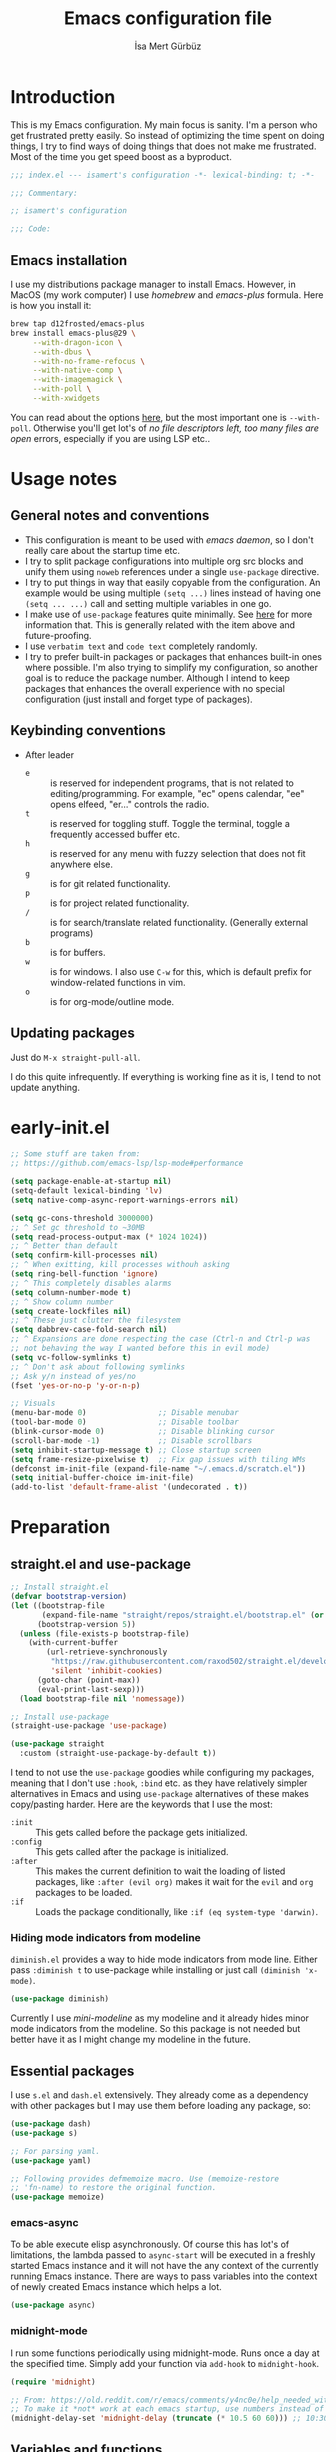 #+TITLE: Emacs configuration file
#+AUTHOR: İsa Mert Gürbüz
#+BABEL: :cache yes
#+PROPERTY: header-args :tangle yes :noweb yes
#+PROPERTY: header-args:emacs-lisp :lexical yes
#+STARTUP: overview
#+OPTIONS: toc:3

* Introduction
This is my Emacs configuration. My main focus is sanity. I'm a person who get frustrated pretty easily. So instead of optimizing the time spent on doing things, I try to find ways of doing things that does not make me frustrated. Most of the time you get speed boost as a byproduct.

#+begin_src emacs-lisp
  ;;; index.el --- isamert's configuration -*- lexical-binding: t; -*-

  ;;; Commentary:

  ;; isamert's configuration

  ;;; Code:
#+end_src

** Emacs installation
I use my distributions package manager to install Emacs. However, in MacOS (my work computer) I use /homebrew/ and /emacs-plus/ formula. Here is how you install it:

#+begin_src sh
  brew tap d12frosted/emacs-plus
  brew install emacs-plus@29 \
       --with-dragon-icon \
       --with-dbus \
       --with-no-frame-refocus \
       --with-native-comp \
       --with-imagemagick \
       --with-poll \
       --with-xwidgets
#+end_src

You can read about the options [[https://github.com/d12frosted/homebrew-emacs-plus#options][here]], but the most important one is ~--with-poll~. Otherwise you'll get lot's of /no file descriptors left, too many files are open/ errors, especially if you are using LSP etc..

* Usage notes
** General notes and conventions
- This configuration is meant to be used with /emacs daemon/, so I don't really care about the startup time etc.
- I try to split package configurations into multiple org src blocks and unify them using ~noweb~ references under a single =use-package= directive.
- I try to put things in way that easily copyable from the configuration. An example would be using multiple =(setq ...)= lines instead of having one =(setq ... ...)= call and setting multiple variables in one go.
- I make use of =use-package= features quite minimally. See [[id:3d974e67-11fc-4f07-8cd4-ec6fd63152c4][here]] for more information that. This is generally related with the item above and future-proofing.
- I use =verbatim text= and ~code text~ completely randomly.
- I try to prefer built-in packages or packages that enhances built-in ones where possible. I'm also trying to simplify my configuration, so another goal is to reduce the package number. Although I intend to keep packages that enhances the overall experience with no special configuration (just install and forget type of packages).

** Keybinding conventions
- After leader
  - =e= :: is reserved for independent programs, that is not related to editing/programming. For example, "ec" opens calendar, "ee" opens elfeed, "er..." controls the radio.
  - =t= :: is reserved for toggling stuff. Toggle the terminal, toggle a frequently accessed buffer etc.
  - =h= :: is reserved for any menu with fuzzy selection that does not fit anywhere else.
  - =g= :: is for git related functionality.
  - =p= :: is for project related functionality.
  - =/= :: is for search/translate related functionality. (Generally external programs)
  - =b= :: is for buffers.
  - =w= :: is for windows. I also use =C-w= for this, which is default prefix for window-related functions in vim.
  - =o= :: is for org-mode/outline mode.
** Updating packages
Just do ~M-x straight-pull-all~.

I do this quite infrequently. If everything is working fine as it is, I tend to not update anything.

* early-init.el
#+begin_src emacs-lisp :tangle ~/.emacs.d/early-init.el
  ;; Some stuff are taken from:
  ;; https://github.com/emacs-lsp/lsp-mode#performance

  (setq package-enable-at-startup nil)
  (setq-default lexical-binding 'lv)
  (setq native-comp-async-report-warnings-errors nil)

  (setq gc-cons-threshold 3000000)
  ;; ^ Set gc threshold to ~30MB
  (setq read-process-output-max (* 1024 1024))
  ;; ^ Better than default
  (setq confirm-kill-processes nil)
  ;; ^ When exitting, kill processes withouh asking
  (setq ring-bell-function 'ignore)
  ;; ^ This completely disables alarms
  (setq column-number-mode t)
  ;; ^ Show column number
  (setq create-lockfiles nil)
  ;; ^ These just clutter the filesystem
  (setq dabbrev-case-fold-search nil)
  ;; ^ Expansions are done respecting the case (Ctrl-n and Ctrl-p was
  ;; not behaving the way I wanted before this in evil mode)
  (setq vc-follow-symlinks t)
  ;; ^ Don't ask about following symlinks
  ;; Ask y/n instead of yes/no
  (fset 'yes-or-no-p 'y-or-n-p)

  ;; Visuals
  (menu-bar-mode 0)                ;; Disable menubar
  (tool-bar-mode 0)                ;; Disable toolbar
  (blink-cursor-mode 0)            ;; Disable blinking cursor
  (scroll-bar-mode -1)             ;; Disable scrollbars
  (setq inhibit-startup-message t) ;; Close startup screen
  (setq frame-resize-pixelwise t)  ;; Fix gap issues with tiling WMs
  (defconst im-init-file (expand-file-name "~/.emacs.d/scratch.el"))
  (setq initial-buffer-choice im-init-file)
  (add-to-list 'default-frame-alist '(undecorated . t))
#+end_src
* Preparation
** straight.el and use-package

#+begin_src emacs-lisp
  ;; Install straight.el
  (defvar bootstrap-version)
  (let ((bootstrap-file
         (expand-file-name "straight/repos/straight.el/bootstrap.el" (or (ignore-errors straight-base-dir) user-emacs-directory)))
        (bootstrap-version 5))
    (unless (file-exists-p bootstrap-file)
      (with-current-buffer
          (url-retrieve-synchronously
           "https://raw.githubusercontent.com/raxod502/straight.el/develop/install.el"
           'silent 'inhibit-cookies)
        (goto-char (point-max))
        (eval-print-last-sexp)))
    (load bootstrap-file nil 'nomessage))

  ;; Install use-package
  (straight-use-package 'use-package)

  (use-package straight
    :custom (straight-use-package-by-default t))
#+END_SRC

I tend to not use the =use-package= goodies while configuring my packages, meaning that I don't use =:hook=, =:bind= etc. as they have relatively simpler alternatives in Emacs and using =use-package= alternatives of these makes copy/pasting harder. Here are the keywords that I use the most:
- =:init= :: This gets called before the package gets initialized.
- =:config= :: This gets called after the package is initialized.
- =:after= :: This makes the current definition to wait the loading of listed packages, like =:after (evil org)= makes it wait for the =evil= and =org= packages to be loaded.
- =:if= :: Loads the package conditionally, like =:if (eq system-type 'darwin)=.

*** Hiding mode indicators from modeline
~diminish.el~ provides a way to hide mode indicators from mode line. Either pass ~:diminish t~ to use-package while installing or just call ~(diminish 'x-mode)~.

#+BEGIN_SRC emacs-lisp
  (use-package diminish)
#+END_SRC

Currently I use [[mini-modeline]] as my modeline and it already hides minor mode indicators from the modeline. So this package is not needed but better have it as I might change my modeline in the future.

** Essential packages
I use =s.el= and =dash.el= extensively. They already come as a dependency with other packages but I may use them before loading any package, so:

#+begin_src emacs-lisp
  (use-package dash)
  (use-package s)

  ;; For parsing yaml.
  (use-package yaml)

  ;; Following provides defmemoize macro. Use (memoize-restore
  ;; 'fn-name) to restore the original function.
  (use-package memoize)
#+end_src

*** emacs-async
To be able execute elisp asynchronously. Of course this has lot's of
limitations, the lambda passed to ~async-start~ will be executed in a
freshly started Emacs instance and it will not have the any context of
the currently running Emacs instance. There are ways to pass variables
into the context of newly created Emacs instance which helps a lot.

#+begin_src emacs-lisp
  (use-package async)
#+end_src
*** midnight-mode
I run some functions periodically using midnight-mode. Runs once a day
at the specified time. Simply add your function via ~add-hook~ to
~midnight-hook~.

#+begin_src emacs-lisp
  (require 'midnight)

  ;; From: https://old.reddit.com/r/emacs/comments/y4nc0e/help_needed_with_midnightmode/
  ;; To make it *not* work at each emacs startup, use numbers instead of "10:30am"
  (midnight-delay-set 'midnight-delay (truncate (* 10.5 60 60))) ;; 10:30am
#+end_src
** Variables and functions
Some basic variable and function definitions that will be used in configuration.

*** General utilities
#+BEGIN_SRC emacs-lisp
  (defun im-mkdir-if-not (dir)
    "Create the DIR if it does not exist return DIR."
    (unless (file-exists-p dir)
      (make-directory dir))
    dir)

  (defun im-font-exists-p (font)
    "Check if FONT exists."
    (x-list-fonts font))

  (defun im-assoc-regexp (key list &optional fn)
    "Like `assoc` but uses `string-match (car pair) KEY` for
  comparasion and returns all the matching pairs. FN is applied to
  the keys before matching, if present."
    (seq-filter
     (lambda (pair)
       (when (string-match-p (if fn (funcall fn (car pair)) (car pair)) key)
         pair))
     list))

  (defun im-region-or (what)
    "Returns currently selected string or WHAT-at-point string. WHAT
  can be 'symbol 'word or a function that returns string etc."
    (cond
     ((use-region-p) (buffer-substring-no-properties (region-beginning) (region-end)))
     ((equal what 'string) (read-string "Enter value: "))
     ((functionp what) (funcall what))
     ((symbolp what) (thing-at-point what t))
     (t what)))

  (defun im-inner-back-quote-at-point ()
    "Return text inside the back quotes at point."
    (let ((bounds (evil-inner-back-quote)))
      (buffer-substring-no-properties
       (nth 0 bounds)
       (nth 1 bounds))))

  (defun im-shell-command-to-string (cmd)
    "Like `shell-command-to-string' but only stdout is returned."
    (string-trim
     (with-output-to-string
       (with-current-buffer standard-output
         (process-file
          shell-file-name nil '(t nil)  nil shell-command-switch
          cmd)))))

  (defun im-serialize-into-file (file data)
    (with-temp-file (expand-file-name file)
      (prin1 data (current-buffer))))

  (defun im-deserialize-from-file (file)
    (let ((fpath (expand-file-name file)))
      (when (and (file-exists-p fpath))
        (with-temp-buffer
          (insert-file-contents fpath)
          (goto-char (point-min))
          (read (current-buffer))))))

  ;; TODO Add a way to invalidate the file after given date
  (defmacro defmemoizefile (name arglist file &rest body)
    "Like a normal memoize function but persist the memoize cache to
  a file so that when Emacs is opened freshly, it'll continue using
  the memoize cache."
    (declare (indent 3) (doc-string 4))
    (let ((origfn (intern (concat (symbol-name name) "---defmemoizefile-origfn")))
          (memoizemap (intern (concat (symbol-name name) "---defmemoizefile-memoizemap"))))
      `(progn
         (setq ,memoizemap (make-hash-table :test 'equal))
         (when (file-exists-p (expand-file-name ,file))
           (setq ,memoizemap (im-deserialize-from-file ,file)))

         (defun ,origfn ,arglist
           ,@body)

         (defun ,name (&rest ___args)
           (if-let ((memoizedresult (gethash ___args ,memoizemap)))
               memoizedresult
             (let ((___result (apply #',origfn ___args)))
               (map-put! ,memoizemap ___args ___result)
               (im-serialize-into-file ,file ,memoizemap)
               ___result))))))

  (defun im-select-window-with-buffer (buffer-name)
    "Select the first visible window that matches given BUFFER-NAME."
    (declare (indent 1))
    (let ((curr (buffer-name (current-buffer))))
      (--first
       (-as-> (window-buffer it) buffer
              (buffer-name buffer)
              (when (and (string-match buffer-name buffer) (not (equal curr buffer)))
                (select-window it)))
       (window-list))))

  (defmacro im-with-visible-buffer (buffer-name &rest body)
    "Evaluate BODY within the BUFFER-NAME that is currently visible."
    `(with-selected-window (selected-window)
       (when (im-select-window-with-buffer ,buffer-name)
         ,@body)))

  (defun im-sync-async-command-to-string (command &rest args)
    "Run async command and wait until it's finished. This may seem stupid but I had to use it."
    (with-temp-buffer
      (let ((process (apply 'start-process `("sync-async-proc" ,(current-buffer) ,command ,@args))))
        (while (process-live-p process)
          (sit-for 0.1))
        (buffer-string))))

  (defmacro let-plist (plist &rest form)
    "Like `let-alist' but for plists."
    (declare (indent 1))
    `(let-alist (transient-plist-to-alist ,plist)
       ,@form))

  (defun im-mimetype (path)
    "Return mimetype of given file at PATH."
    (string-trim (shell-command-to-string (format "file --brief --mime-type '%s'" path))))

  (defun im-to-keyword (it)
    "Convert given string or symbol to a :keyword."
    (thread-last
      (cond
       ((stringp it) it)
       ((symbolp it) (symbol-name it))
       (t (error "Trying to convert %s to symbol" it)))
      (string-remove-prefix ":")
      (concat ":")
      (downcase)
      (intern)))

  (defun im-alist-to-plist (alist)
    "Convert association list ALIST into the equivalent property-list form.
  The plist is returned.  This converts from

  \((a . 1) (b . 2) (c . 3))

  into

  \(:a 1 :b 2 :c 3)

  The original alist is not modified.

  This function is taken from `mm-decode.el' and modified."
    (let (plist)
      (while alist
        (let ((el (car alist)))
          (setq plist (cons (cdr el) (cons (im-to-keyword (car el)) plist))))
        (setq alist (cdr alist)))
      (nreverse plist)))

  (defmacro λ-interactive (&rest body)
    "Useful for defining keybindings."
    `(lambda () (interactive) ,@body))

  (defun im-kill (x &optional replace)
    (kill-new x replace)
    x)

  (defun im-force-focus-emacs ()
    "Focus Emacs frame if not focused already."
    (unless (frame-focus-state)
      (pcase system-type
        ('darwin
         (shell-command-to-string
          "osascript -e 'tell application \"System Events\" to click UI element \"Emacs\" of list 1 of application process \"Dock\"'"))
        ('gnu/linux
         (user-error "Implement this: im-force-focus-emacs")))))

  (defun im-line-count-below-cursor ()
    "Return the number of lines displayed below the cursor in the current window."
    (let ((line (line-number-at-pos)))
      (save-excursion
        (move-to-window-line 0)
        (- (window-height) (- line (line-number-at-pos))))))
#+end_src

*** Configuration utilities
#+begin_src emacs-lisp
  (defun im-apply-patch-from-src-block (block-point-or-name target-folder)
    "Apply the patch at src block BLOCK-POINT-OR-NAME to TARGET-FOLDER.
  I keep some of my changes to packages as in patch format and this
  simplifies applying those patches.  I try to utilize advices most
  of the time but this is for those times where advices either
  complicates things or not sufficient."
    (interactive (list
        (if-let (x (org-babel-where-is-src-block-head))
            x
          (save-excursion
            (org-babel-goto-named-src-block (read-string "Block name: "))
            (point)))))
    (save-excursion
      (if (stringp block-point-or-name)
          (org-babel-goto-named-result block-point-or-name)
        (goto-char block-point-or-name))
      (let* ((block-content (org-element-property :value (org-element-at-point)))
             (filename (make-temp-file "temp" nil ".patch" block-content))
             (default-directory target-folder)
             (patch-command (format "patch -p1 < %s" filename))
             (patch-command-result (shell-command-to-string patch-command)))
        (if (string-match-p "^patching file" patch-command-result)
            (message "Patch applied successfully:\n%s" patch-command-result)
          (error "Error applying patch:\n%s" patch-command-result)))))
#+end_src
*** Elisp utils
#+begin_src emacs-lisp
  (defmacro im-tap (form)
    "Evaluate FORM and return its result.
  Additionally, print a message to the *Messages* buffer showing
  the form and its result.

  This macro is useful for debugging and inspecting the
  intermediate results of Elisp code without changing your code
  structure. Just wrap the form with `im-tap' that you want to see
  it's output without introducing an intermediate let-form."
    `(let ((result ,form))
       (message "[im-tap :: %s] → %s" ,(prin1-to-string form) result)
       result))

  (defalias 'im-inspect #'im-debug)
  (defun im-debug (thing)
    "Like `im-tap' but uses `pp-display-expression' to display the
  result instead of `message'."
    (pp-display-expression thing "*im-debug*")
    thing)

  (defmacro im-append! (lst item)
    "Append ITEM to end of the LST.
  Modifies LST. Only meant to be used in configuration."
    `(setq ,lst (append ,lst (list ,item))))

  (defun im-elisp-find-file-prefix ()
    "Extract prefix from defgroup statement in current buffer.
  I use this in my `defun' snippet via yasnippet."
    (or (save-excursion
          (goto-char (point-min))
          (when (search-forward-regexp ":prefix \"\\(.*\\)\"" nil t)
            (match-string 1)))
        "im-"))
#+end_src
*** Emacs utils
#+begin_src emacs-lisp
  (defun im-open-region-in-temp-buffer (content)
    "Open CONTENT (selected region or given string) in a temporary buffer."
    (interactive (list (im-region-or 'string)))
    (switch-to-buffer (generate-new-buffer "*temp-region*"))
    (insert content)
    (switch-to-buffer (current-buffer)))

  (defun im-kill-this-buffer ()
    "Kill current buffer.
    Function `kill-this-buffer' does not work reliably.  See
    documentation of it."
    (interactive)
    (kill-buffer (current-buffer)))

  (defun im-add-to-path (path)
    "Add given PATH to PATH variable.
    Useful for adding something to Emacs' PATH without restarting it."
    (interactive "sPath: ")
    (add-to-list 'exec-path (expand-file-name path))
    (setenv "PATH" (concat (getenv "PATH") ":" (expand-file-name path))))
#+end_src
*** Clipboard functions
#+begin_src emacs-lisp
  (defun im-clipboard-command ()
    "Get clipboard command for current system.
        The returned command directly puts the image data into stdout."
    (cond
     ((locate-file "xclip" exec-path) "xclip -selection clipboard -target image/png -out")
     ((locate-file "pngpaste" exec-path) "pngpaste -")))

  (defun im-clipboard-contains-image-p ()
    "Check whether the clipboard has image or not."
    (pcase system-type
      ('gnu/linux (s-contains? "image/" (im-sync-async-command-to-string "xclip" "-o" "-sel" "c" "-t" "TARGETS")))
      ('darwin (eq (shell-command "pngpaste - &>/dev/null") 0))))

  (defun im-save-clipboard-image-to-file (file)
    "Save the image in clipboard (if there is any) to given FILE.
    Also see `im-clipboard-contains-image-p' to check if there is one."
    (interactive "FFile to save the image: ")
    (shell-command (format "%s > %s" (im-clipboard-command) file)))
#+end_src
*** User input
#+begin_src emacs-lisp
  (cl-defun im-get-input (&key (mode #'org-mode)
                                    (init "")
                                    on-accept
                                    on-reject
                                    pre-process)
    "Display a buffer to user to enter some input."
    (let* ((buffer (get-buffer-create "*im-input*"))
           (success-handler (lambda ()
                              (interactive)
                              (let ((pre-proc-result (when pre-process
                                                       (with-current-buffer buffer
                                                         (funcall pre-process))))
                                    (result (substring-no-properties (buffer-string))))
                                (kill-buffer buffer)
                                (if pre-process
                                    (funcall on-accept result pre-proc-result)
                                  (funcall on-accept result)))))
           (reject-handler (lambda ()
                             (interactive)
                             (kill-buffer buffer)
                             (when on-reject
                               (funcall on-reject)))))
      (switch-to-buffer buffer)
      (with-current-buffer buffer
        (funcall mode)
        (use-local-map (copy-keymap (current-local-map)))
        (local-set-key (kbd "C-c C-c") success-handler)
        (local-set-key (kbd "C-c C-k") reject-handler)
        (setq header-line-format "Hit `C-c C-c' to save `C-c C-k' to reject.")
        (insert init))))

  (defun im-alist-completing-read (prompt alist &optional initial)
    "Like `completing-read' but returns value of the selected key in given ALIST."
    (alist-get
     (completing-read prompt alist nil nil initial)
     alist nil nil #'equal))

  (cl-defun im-completing-read
      (prompt objects &key (formatter #'identity) category (sort? t) def multiple?)
    "Provide an interactive completion interface for selecting an item from a list of objects.

  - PROMPT: The prompt string to display to the user.
  - OBJECTS: A list of objects to choose from.
  - FORMATTER: (Optional) A function that formats each object
    before displaying it to the user. The default is `'identity',
    which means no formatting.
  - CATEGORY: (Optional) A category symbol associated with the
    completion. This can be used to provide additional completion
    behavior.
  - SORT?: (Optional) A boolean value indicating whether the
    completion list should be sorted. The default is t.
  - DEF: (Optional) The default value to return if no selection is
    made. If multiple selections are allowed, this value will be
    returned as a list.
  - MULTIPLE?: (Optional) A boolean value indicating whether
    multiple selections are allowed. The default is `nil`.

  If MULTIPLE? is nil, this function returns the selected object
  from the completion list. If MULTIPLE? is t, this function
  returns a list of selected objects. If no selection is made, the
  DEF value is returned."
    (let* ((object-table
            (make-hash-table :test 'equal :size (length objects)))
           (object-strings
            (mapcar
             (lambda (object)
               (let ((formatted-object (funcall formatter object)))
                 (puthash formatted-object object object-table)
                 (propertize formatted-object 'empv-item object)))
             objects))
           (selected
            (funcall
             (if multiple? #'completing-read-multiple #'completing-read)
             (format "%s " prompt)
             (lambda (string predicate action)
               (if (eq action 'metadata)
                   `(metadata
                     ,(when category (cons 'category category))
                     ,@(unless sort?
                         '((display-sort-function . identity)
                           (cycle-sort-function . identity))))
                 (complete-with-action
                  action object-strings string predicate))))))
      (if multiple?
          (or (mapcar (lambda (it) (gethash it object-table)) selected) def)
        (gethash selected object-table (or def selected)))))


  (defun im-dmenu (prompt items &rest ignored)
    "Like `completing-read' but instead use dmenu.
  Useful for system-wide scripts."
    (with-temp-buffer
      (thread-first
        (cond
         ((functionp items)
          (funcall items "" nil t))
         ((listp (car items))
          (mapcar #'car items))
         (t
          items))
        (string-join "\n")
        string-trim
        insert)
      (shell-command-on-region
       (point-min)
       (point-max)
       (pcase system-type
         ('gnu/linux (format "rofi -dmenu -fuzzy -i -p '%s'" prompt))
         ('darwin "choose"))
       nil t "*im-dmenu error*" nil)
      (string-trim (buffer-string))))

  (cl-defmacro im-output-select
      (&key cmd prompt keep-order (formatter 'it) (split "\n") (drop 0) (filter t) (map 'it) (do 'it) category)
    "Run given CMD and do a `completing-read' on it.
  This macro is intended to quicken up the process of running a
  shell command and doing a completing-read on it and then using
  the result in another context, possibly on another shell
  command."
    `((lambda (it) ,do)
      (im-completing-read
       ,prompt
       (seq-map-indexed
        (lambda (it idx) ,map)
        (seq-filter
         (lambda (it) ,filter)
         (seq-drop
          (s-split
           ,split
           (shell-command-to-string ,cmd)
           t)
          ,drop)))
       :formatter (lambda (it) ,formatter)
       :sort? ,(not keep-order)
       :category ,category)))

  (defun im-read-string (prompt &rest rest)
    "Like `read-string' but returns `nil' on empty input."
    (let ((result (string-trim (apply #'read-string prompt rest))))
      (if (string-equal result "")
          nil
        result)))
#+end_src

*** String utils
#+begin_src emacs-lisp
  ;; Source: https://gist.github.com/jordonbiondo/c4e22b4289be130bc59b
  (defmacro im-s-interpolated (str)
    "Elisp string interpolation.
  Uses #{elisp-code} syntax."
    (let ((exprs nil))
      (with-temp-buffer
        (insert str)
        (goto-char 1)
        (while (re-search-forward "#{" nil t 1)
          (let ((here (point))
                (emptyp (eql (char-after) ?})))
            (unless  emptyp (push (read (buffer-substring (point) (progn (forward-sexp 1) (point)))) exprs))
            (delete-region (- here 2) (progn (search-forward "}") (point)))
            (unless emptyp (insert "%s"))
            (ignore-errors (forward-char 1))))
        (append (list 'format (buffer-string)) (reverse exprs)))))

  (defun im-s-upcase-until (until s)
    "Make prefix of a string S uppercase until given char UNTIL.
  `(im-s-upcase-until \"-\" \"aha-hehe\")' -> \"AHA-hehe\""
    (let ((end (s-index-of until s)))
      (concat
       (s-upcase (substring s 0 end))
       (substring s end))))

  (defun im-string-url-case (str)
    "Convert STR to something like `a-string-appropriate-for-urls'.
  >> (im-string-url-case \" test: test! şeyler ÜPPERCaSE   vs.\")
  => \"test-test-seyler-uppercase-vs\""
    (->>
     str
     downcase
     (s-replace-all
      '(("'" . "")
        ("ö" . "o")
        ("ı" . "i")
        ("ğ" . "g")
        ("ü" . "u")
        ("ş" . "s")
        ("ö" . "o")
        ("ç" . "c")))
     (s-trim)
     (replace-regexp-in-string "[^a-zA-Z0-9]" "-")
     (replace-regexp-in-string "-+" "-")
     (s-chop-prefix "-")
     (s-chop-suffix "-")))

  (defun im-human-readable-size (size-in-bytes)
    (let* ((units '("B" "KB" "MB" "GB" "TB" "PB" "EB" "ZB" "YB"))
           (unit (car units))
           (bytes (float size-in-bytes))
           (exponent (floor (log bytes 1024))))
      (setq units (cdr units))
      (while (> exponent 0)
        (setq bytes (/ bytes 1024.0))
        (setq exponent (1- exponent))
        (setq unit (car units))
        (setq units (cdr units)))
      (format "%.2f %s" bytes unit)))

  (defun im-non-blank-or-nil (x)
    (if (and x (s-blank-str? x))
        nil
      x))
#+end_src
*** List/hash-table/vector utils
#+begin_src emacs-lisp
  (defun im-ht-to-alist (val)
    "Bad way to convert hash-tables with vectors into alists. I use
  this only for debugging."
    (cond
     ((hash-table-p val) (im-ht-to-alist (ht-to-alist val)))
     ((vectorp val) (mapcar #'im-ht-to-alist (cl-coerce val 'list)))
     ((json-alist-p val) (map-apply (lambda (key it) (cons key (im-ht-to-alist it))) val))
     ((listp val) (mapcar (lambda (key it) (cons key (im-ht-to-alist it))) val))
     (t val)))
#+end_src
*** Quick table
#+begin_src emacs-lisp
  (cl-defun im-output-to-tabulated-list (str &key buffer (sep " "))
    (with-current-buffer buffer
      (let* ((lines (s-split "\n" str t))
             (header-items (s-split sep (car lines) t))
             (header (cl-coerce (--map (list it (/ 100 (length header-items)) nil) header-items) 'vector))
             (rows (thread-last lines
                     (-drop 1)
                     (--map-indexed (list (number-to-string it-index) (coerce (s-split sep it t) 'vector))))))
        (tabulated-list-mode)
        (setq tabulated-list-format header)
        (setq tabulated-list-entries rows)
        (setq tabulated-list-padding 4)
        (tabulated-list-init-header)
        (tabulated-list-print t))
      (switch-to-buffer buffer)))
#+end_src
*** API call
This function is for doing easy REST calls and it uses plists for everything because it's more readable and easier to type than alists (but you can still use alists if you want or need to). I use this to quickly prototype stuff in elisp.

#+begin_src emacs-lisp
  (cl-defun im-request
      (endpoint
       &rest params
       &key (-type "GET") (-headers) (-data) (-params) (-async?) (-success) (-raw)
       &allow-other-keys)
    "Like `request' but plist and JSON oriented. JSON responses are
  automatically parsed, query parameters are constructed from
  top-level keywords, request body can be a plist (which will be
  serialized into JSON). Examples:

      (im-request \"some/endpoint\")

  With url parameters:

      (im-request \"...\" :query \"test\" :page 3 :page_size 15)

  If you want to pass an alist as url params:

      (im-request \"...\" :-params '((query . \"test\") (page . 3) (page_size . 15)))

  POST with json body:

      (im-request \"...\" :-type 'POST :-data '(:key1 1 :key2 2))

  With some HTTP headers:

      (im-request \"...\" :-headers '(:Authorization \"Bearer e21ewqfasdwtkl\"))

  Async request:

      (im-request \"...\"
        :-async? t
        :-success (cl-function
                    (lambda (&key data &allow-other-keys)
                      ...use the parsed json DATA...)))
  "
    (interactive (list (read-string "URL: ") :-raw t))
    (declare (indent defun))
    (let (json
          (json-object-type 'alist)
          (json-array-type #'list)
          (json-key-type 'symbol))
      ;; Remove request related items from params list
      (dolist (key '(:-type :-headers :-data :-params :-async? :-success :-raw))
        (cl-remf params key))

      (request
        endpoint
        :type -type
        ;; TODO Maybe roll my own plist-to-alist function
        :headers (cond
                  ((and -headers (json-alist-p -headers)) -headers)
                  ((and -headers (json-plist-p -headers)) (transient-plist-to-alist -headers))
                  (t nil))
        :parser (if -raw #'buffer-string #'json-read)
        :success (if -async?
                     -success
                   (cl-function
                    (lambda (&key data &allow-other-keys)
                      (setq json data))))
        :error (cl-function
                (lambda (&key status data &allow-other-keys)
                  (user-error "STATUS: %s, DATA: %s," status data)))
        :sync (not -async?)
        :data (cond
               ((and -data (json-alist-p -data)) -data)
               ((and -data (json-plist-p -data)) (transient-plist-to-alist -data))
               ((stringp -data) -data)
               (t nil))
        :params (cond
                 ((and -params (json-alist-p -params)) -params)
                 ((and -params (json-plist-p params)) (transient-plist-to-alist -params))
                 (t (transient-plist-to-alist params))))
      (when (called-interactively-p 'interactive)
        (with-current-buffer (get-buffer-create "*im-request-response*")
          (erase-buffer)
          (insert json)
          (json-pretty-print-buffer)
          (json-ts-mode)
          (switch-to-buffer-other-window (current-buffer))
          (goto-char (point-min))))
      json))
#+end_src
*** URL/web utils
#+begin_src emacs-lisp
  (defun im-url-parse-title ()
    (dom-text (car (dom-by-tag (libxml-parse-html-region (point-min) (point-max)) 'title))))

  (defun im-url-get-title (url)
    "Get title of the URL."
    (with-current-buffer (url-retrieve-synchronously url :silent :inhibit-cookies)
      (im-url-parse-title)))

  (defun im-url-get-title-async (url cb)
    "Get title of the URL, async."
    (url-retrieve
     url
     (lambda (_status)
       (funcall cb (im-url-parse-title))
       (kill-buffer))
     nil :silent :inhibit-cookies))

  (defmacro with-default-browser (&rest body)
    `(let* ((browse-url-handlers nil)
            (browse-url-browser-function browse-url-secondary-browser-function))
       ,@body))

  (defun im-json-encode-and-show (obj)
    "Show given elisp OBJ as pretty printed JSON."
    (switch-to-buffer-other-window (get-buffer-create "*raw-pretty*"))
    (insert (json-encode obj))
    (json-pretty-print-buffer)
    (json-ts-mode))

  (defun im-url? (url)
    "Check if given URL is really an URL or not."
    (or (s-match "^\\(https?\\|file\\)://\\|www." url)
        (s-match "\\.\\(org\\|net\\|com\\)$" url)))
#+end_src
*** File operations
#+begin_src emacs-lisp
  (defun im-latest-file (&optional path)
    "Get latest file in PATH."
    (car (directory-files (or path default-directory) 'full "^\\([^.]\\|\\.[^.]\\|\\.\\..\\)" #'file-newer-than-file-p)))

  (defun im-directory-files-recursively (dir regexp)
    "Faster alternative to `directory-files-recursively'."
    (->>
     (format
      "fd '%s' '%s' --type file --maxdepth 4 --absolute-path"
      regexp
      (expand-file-name dir))
     (shell-command-to-string)
     (s-trim)
     (s-split "\n")))

  (defun im-encode-image-base64 (path)
    (let* ((type (nth 1 (s-match ".*\\.\\(jpg\\|jpeg\\|png\\)" path)))
           (base64 (with-temp-buffer
                     (let ((coding-system-for-read 'no-conversion))
                       (insert-file-contents path)
                       (base64-encode-region (point-min) (point-max) t)
                       (buffer-string)))))
      (format "data:image/%s;base64,%s" type base64)))
#+end_src
*** OS Utils
#+begin_src emacs-lisp
  (defun im-ssh-host-list ()
    "Return all host names defined in ~/.ssh/config."
    (->> (f-read-text "~/.ssh/config")
       (s-lines)
       (--map (nth 1 (s-match "^Host \\(.*\\)" it)))
       (-filter #'identity)
       (-remove-item "*")))
#+end_src
*** Git
#+begin_src emacs-lisp
  (cl-defun im-git-temp-clone (url &key on-success (on-fail (lambda () (alert "Cloning failed!" :title "im-git-temp-clone"))))
    "Clone URL into a temp directory and run ON-SUCCESS inside it."
    (let ((dir (make-temp-file "im_temp_git_dir" t)))
      (lab-git-clone
       url
       dir
       :shallow t
       :callback
       (lambda (success?)
         (if success?
             (let ((default-directory (f-join dir (file-name-base url))))
               (funcall on-success))
           (funcall on-fail))))))
#+end_src

** Load path
Add =~/.emacs.d/load/= to =load-path=. I have extra configuration kept in this path.

#+begin_src emacs-lisp
  (defconst im-load-path (expand-file-name "~/.emacs.d/load/"))
  (add-to-list 'load-path im-load-path)
#+end_src

Also load ~im-secrets~ from =load-path=. I'll be utilizing some variables defined here throughout my configuration. It contains some api-keys, some tokens or some passwords etc. that I don't want to leak into public. Instead of doing mutations on an external hidden script, I define variables in this external hidden script and reference them in the configuration. This way the logic stays in the public configuration file so that everyone can take a look, but only the variable itself will be hidden from the public.

#+begin_src emacs-lisp
  (load "im-secrets")
#+end_src

* Basics
** Overriding some defaults
#+begin_src emacs-lisp
#+end_src
*** M-Backspace should delete, instead of killing
#+begin_src emacs-lisp
  ;; https://www.emacswiki.org/emacs/BackwardDeleteWord
  (defun delete-word (arg)
    "Delete characters forward until encountering the end of a word.
  With argument, do this that many times."
    (interactive "p")
    (if (use-region-p)
        (delete-region (region-beginning) (region-end))
      (delete-region (point) (progn (forward-word arg) (point)))))

  (defun backward-delete-word (arg)
    "Delete characters backward until encountering the end of a word.
  With argument, do this that many times."
    (interactive "p")
    (delete-word (- arg)))

  (global-set-key (read-kbd-macro "<M-DEL>") 'backward-delete-word)
#+end_src

** Recent files
Save recent files. Also exclude package files that appears after installing a package or after an update from recent list.

#+BEGIN_SRC emacs-lisp
  (use-package recentf
    :straight (:type built-in)
    :defer 5
    :config
    (setq recentf-max-saved-items 500)
    (add-to-list 'recentf-exclude (format ".*\\.elc" (getenv "HOME")))
    (add-to-list 'recentf-exclude "/tmp/.*")
    (add-to-list 'recentf-exclude "/var/folders/.*")
    (recentf-mode t))

#+END_SRC

** Save minibuffer, kill-ring, search-ring history
#+begin_src emacs-lisp
  (use-package savehist
    :straight (:type built-in)
    :config
    ;; Clipboard selections are copied into the kill-ring
    (setq save-interprogram-paste-before-kill t)
    (setq savehist-additional-variables '(kill-ring search-ring regexp-search-ring))
    (setq savehist-file "~/.emacs.d/savehist")
    (savehist-mode 1))
#+end_src

** Better scrolling
*** Better settings for mouse scroll
#+BEGIN_SRC emacs-lisp
  (setq mouse-wheel-scroll-amount '(1 ((shift) . 1))) ;; one line at a time
  (setq mouse-wheel-progressive-speed nil)            ;; don't accelerate scrolling
  (setq mouse-wheel-follow-mouse 't)                  ;; scroll window under mouse
#+END_SRC

*** Mouse shortcuts for zooming
- Ctrl-Scroll to zoom in and out

#+BEGIN_SRC emacs-lisp
  (global-set-key [C-mouse-4] 'text-scale-increase)
  (global-set-key [C-mouse-5] 'text-scale-decrease)
  (global-set-key (kbd "C-+") 'text-scale-increase)
  (global-set-key (kbd "C-=") 'text-scale-decrease)
#+END_SRC

*** Conservative scrolling
If the cursor is at the end of the file, when you scroll emacs does a strange jump. This fixes it.

#+BEGIN_SRC emacs-lisp
  (setq scroll-conservatively 100) ;; When cursor reaches end, just scroll line-by-line
  ;; (setq scroll-margin 10) ;; Start scolling earlier
#+END_SRC

** Backups
Instead of having a file that ends with ~ or '# files in same directory, save all backup files in =~/.emacs.d/backups=.

#+BEGIN_SRC emacs-lisp
  (defconst im-backup-dir (im-mkdir-if-not "~/.emacs.d/backups/"))

  (setq backup-directory-alist `((".*" . ,im-backup-dir)))
  (setq auto-save-file-name-transforms `((".*" ,im-backup-dir t)))

  (setq backup-by-copying t)
  ;; ^ Don't delink hardlinks
  (setq version-control t)
  ;; ^ Use version numbers on backups
  (setq delete-old-versions t)
  ;; ^ Automatically delete excess backups
  (setq kept-new-versions 20)
  ;; ^ How many of the newest versions to keep
  (setq kept-old-versions 5)
  ;; ^ How many of the old versions to keep
#+END_SRC

** Remove trailing space before save
#+BEGIN_SRC emacs-lisp
  (add-hook 'before-save-hook 'delete-trailing-whitespace)
#+END_SRC

** Make script files executable automatically
#+begin_src emacs-lisp
  (add-hook 'after-save-hook #'executable-make-buffer-file-executable-if-script-p)
  (with-eval-after-load 'ob-tangle
    (add-hook 'org-babel-post-tangle-hook #'executable-make-buffer-file-executable-if-script-p))
#+end_src

** Automatically run some commands after saving specific files
This is like =autocmd BufWritePost= of vim. When a particular file is edited, I want to make sure a command runs after the save.

#+BEGIN_SRC emacs-lisp
  (defvar im-run-after-save-alist
    '(("~/.\\(Xresources\\|Xdefaults\\)" . "xrdb %; notify-send 'xrdb updated'")
      ("~/.Xresources.d/.*"              . "xrdb ~/.Xresources; notify-send 'xrdb updated'")
      ("~/.config/sxhkd/sxhkdrc"         . "pkill -USR1 -x sxhkd; notify-send 'sxhkd updated'")
      ("~/.config/skhd/skhdrc"           . "skhd --reload; osascript -e 'display notification \"skhd updated\"'")
      ("~/.config/kmonad-linux.kbd"      . "systemctl --user restart kmonad"))
    "File association list with their respective command.")

  (add-hook 'after-save-hook #'im-post-save-run-command)
  (with-eval-after-load 'ob-tangle
    (add-hook 'org-babel-post-tangle-hook #'im-post-save-run-command))

  (defun im-post-save-run-command ()
    "Execute the specified command after saving specified file."
    (when-let* ((fname (buffer-file-name))
                (match (im-assoc-regexp fname im-run-after-save-alist #'expand-file-name)))
      (mapcar
       (-lambda ((_ . command))
         (cond
          ((stringp command)
           (shell-command (s-replace "%" fname command)))
          ((functionp command)
           (funcall command fname))
          (t
           (message ">> Wrong specification in `im-run-after-save-alist' for %s" fname))))
       match)))
#+END_SRC

** repeat-mode
Enables you to have repeatable keybindings.

#+begin_src emacs-lisp
  (use-package repeat
    :straight (:type built-in)
    :hook (after-init . repeat-mode))

  (defmacro im-make-repeatable (name &rest rest)
    "Put given pairs in a keymap and mark them as repeatable."
    (declare (indent 1))
    (let ((pairs (-partition 2 rest))
          (map-name (intern (format "im-repeat-map-for-%s" name))))
      `(progn
         (defvar ,map-name
           (let ((map (make-sparse-keymap)))
             ,@(--map `(define-key map (kbd ,(car it)) ',(cadr it)) pairs)
             map))
         (--each ',(-map #'cadr pairs)
           (put it 'repeat-map ',map-name)))))
#+end_src

* Visuals
** General
#+begin_src emacs-lisp
  ;; Disable menubar
  (menu-bar-mode 0)
  ;; Wrap long lines
  (global-visual-line-mode t)
  ;; Highlight current line
  (global-hl-line-mode t)
  ;; Disable global-hl-line-mode in eshell, ansi-term, vterm

  (defun im-disable-hl-line-mode-for-buffer ()
    "Disable `global-hl-line-mode' for current buffer only.
  I explicitly disable this mode for some modes in my configuration
  using this function."
    (setq-local global-hl-line-mode nil))
#+end_src

** Fonts and theme
#+BEGIN_SRC emacs-lisp
  (use-package doom-themes
    :config
    ;; Fix for https://github.com/doomemacs/themes/issues/720
    (custom-set-faces
     `(tab-bar
       ((t (:background ,(doom-color 'bg-alt) :foreground ,(doom-color 'fg-alt)))))))

  (use-package modus-themes)
  (use-package ef-themes)

  ;; (defconst im-theme 'modus-vivendi)
  (defconst im-theme 'doom-one)
  (defconst im-fonts '("Iosevka Comfy Motion" "Iosevka Comfy" "Iosevka Nerd Font"))
  (defconst im-font-height (pcase system-type ('gnu/linux 138) ('darwin 160)))

  (defun im-set-font-and-theme-config ()
    "Configure font and theme."
    (interactive)
    ;; Set the first avilable font from the `im-fonts' list
    (ignore-errors
      (let ((font (->>
                   im-fonts
                   (-filter #'im-font-exists-p)
                   car)))
        (set-face-attribute 'default nil
                            :font font
                            :weight 'normal
                            :width 'normal
                            :height im-font-height))
      ;; ...and load the theme
      (load-theme im-theme t)))

  (defun im-set-font-and-theme-config-in-frame (frame)
    (with-selected-frame frame
      (im-set-font-and-theme-config)))

  (if (daemonp)
      ;; Following sets font/font-size for each emacsclients frame
      (add-hook
       'after-make-frame-functions
       #'im-set-font-and-theme-config-in-frame)
    ;; Not in daemon mode, set theme etc directly
    (im-set-font-and-theme-config))
#+END_SRC

** prettify-symbols-mode
I make use of this mode quite frequently throughout the configuration.

#+begin_src emacs-lisp
  (setq prettify-symbols-unprettify-at-point t)

  (defmacro im-prettify-mode (mode pairs)
    "Prettify given PAIRS in given MODE.
  Just a simple wrapper around `prettify-symbols-mode`"
    (declare (indent 1))
    (let ((hook (intern (concat (symbol-name mode) "-prettify-symbols-hook"))))
      `(progn
         (defun ,hook ()
           (setq prettify-symbols-alist `(,@prettify-symbols-alist ,@',(eval pairs)))
           (prettify-symbols-mode 1))
         (add-hook ',mode #',hook))))
#+end_src

** fira-code-mode (font ligatures)
This adds Fira Code ligatures into Emacs, meaning that it prettifies well-known code symbols. This mode also saves the length of the chars, so it does not break spacing.
- After the first install, you need to call =fira-code-mode-install-fonts= and then maybe restart Emacs etc.

#+begin_src emacs-lisp :tangle no
  ;; FIXME: having problems with X forwarding
  (use-package fira-code-mode
    :hook
    ((prog-mode org-mode) . fira-code-mode)
    :config
    (setq fira-code-mode-disabled-ligatures '(":" "x" "[]")))
#+end_src

** Pages & page-break-lines & repeat-mode
You can jump between /pages/ by using ~C-x [~ and ~C-x ]~. See [[https://www.gnu.org/software/emacs/manual/html_node/emacs/Pages.html][this]] for more information.

#+begin_src emacs-lisp
  (define-advice forward-page (:after (&rest _) recenter-buffer)
    "Recenter the page after doing a forward-page. This is always
  what I want."
    (when (cl-find this-command '(backward-page forward-page))
      (recenter nil)))
#+end_src

Displays ~^L~ (page breaks) as full-width straight lines:

#+begin_src emacs-lisp
  (use-package page-break-lines
    :hook ((emacs-lisp-mode . page-break-lines-mode)
           (lisp-mode . page-break-lines-mode)
           (lisp-data-mode . page-break-lines-mode)
           (scheme-mode . page-break-lines-mode)
           (compilation-mode . page-break-lines-mode)
           (outline-mode . page-break-lines-mode)
           (clojure-mode . page-break-lines-mode)
           (help-mode . page-break-lines-mode)))
#+end_src

After doing ~C-x [,]~ you can continue spamming ~[~ or ~]~ to jump prev/next pages with the help of ~repeat-mode~.

** Frame title
Make window title contain buffer name so it's easier to identify windows. I use ~rofi~ to switch between windows in my DE, so it helps to have buffer name in window title.

#+BEGIN_SRC emacs-lisp
  (setq frame-title-format "%b - emacs")
#+END_SRC

** Parentheses
*** Matching
Just enable parenthesis matching.

#+BEGIN_SRC emacs-lisp
  (use-package show-paren
    :straight (:type built-in)
    :hook (prog-mode . show-paren-local-mode)
    :config
    (setq show-paren-style 'parenthesis))
#+END_SRC

*** Rainbow
Colors parentheses depending on their dept.

#+BEGIN_SRC emacs-lisp
  (use-package rainbow-delimiters
    :hook (prog-mode . rainbow-delimiters-mode))
#+END_SRC

** Highlight trailing spaces
- Following highlights trailing spaces. Also see: [[Remove trailing space before save]]

#+BEGIN_SRC emacs-lisp
  (use-package whitespace
    :hook (after-init . global-whitespace-mode)
    :config
    (setq whitespace-style '(face empty tabs trailing))
    (setq whitespace-global-modes '(not org-mode markdown-mode vterm-mode magit-log-mode nov-mode eshell-mode dired-mode dirvish-mode w3m-mode)))

  (defun im-whitespace-mode-toggle ()
    "Toggle between more and less agressive whitespace modes.
  Toggles between showing every whitespace (tabs, spaces, newlines
  etc.) and only showing trailing spaces and tabs.  By default I use
  the latter but sometimes I want to see everything and the
  function helps me go between these modes easily."
    (interactive)
    (if (member 'spaces whitespace-style)
        (setq whitespace-style '(face empty tabs trailing))
      (setq whitespace-style '(face tabs spaces trailing lines space-before-tab newline indentation empty space-after-tab space-mark tab-mark newline-mark)))
    (whitespace-mode 0)
    (whitespace-mode 1))
#+END_SRC

** Spaces instead of tabs
#+BEGIN_SRC emacs-lisp
  (setq-default tab-width 2)
  (setq-default indent-tabs-mode nil)
#+END_SRC

** Shackle windows
Make some temproary windows appear at bottom. This makes buffer management so much easier. Buffers that will match given regex will appear at bottom while covering the given amount of screen.

#+BEGIN_SRC emacs-lisp
  ;; SOURCE: https://www.reddit.com/r/emacs/comments/345vtl/make_helm_window_at_the_bottom_without_using_any/
  (defun im-shackle-window (name size)
    "Make the buffer NAME appear at bottom of the window, filling
    SIZE percent of the window."
    (add-to-list 'display-buffer-alist
                 `(,name
                   (display-buffer-in-side-window)
                   (inhibit-same-window . t)
                   (window-height . ,size))))

  (defun im-clear-side-windows ()
    "Clear all side windows.
  This is sometimes required to get around the error: `Cannot make
  side window the only window'"
    (interactive)
    (when (window-with-parameter 'window-side)
      (window-toggle-side-windows)))
#+END_SRC

** Miscellaneous packages
Some small packages that enriches editing experience visually. I don't enable all of them by default, I enable most of them whenever I need the functionality. I utilize an appearance [[Hydra]] to quickly toggle the functionality I need.

#+begin_src emacs-lisp
  ;; Show column guidelines
  (use-package fill-column-indicator
    :defer t)

  ;; By default Emacs scales fonts with text-scale-{increase,decrease}
  ;; per buffer. This scales fonts with
  ;; default-text-scale-{increase,decrease} globally.
  (use-package default-text-scale
    :demand t)

  ;; It helps you to find your cursor when you change buffers/windows
  ;; etc with a little animation.
  ;; hl-line-mode helsp with finding the cursor. Disabled for now.
  ;; (use-package beacon
  ;;   :hook (after-init . beacon-mode)
  ;;   :config
  ;;   (setq beacon-blink-duration 0.5)
  ;;   (setq beacon-push-mark 50)
  ;;   (setq beacon-color "#9F72D9")
  ;;   (add-to-list 'beacon-dont-blink-major-modes 'dirvish-mode)
  ;;   (add-to-list 'beacon-dont-blink-major-modes 'eshell-mode))

  ;; This shows some indent guides and it's highly configurable.
  (use-package highlight-indent-guides
    :defer t
    :config
    (set-face-background 'highlight-indent-guides-odd-face "darkgray")
    (set-face-background 'highlight-indent-guides-even-face "dimgray")
    (set-face-foreground 'highlight-indent-guides-character-face "dimgray")
    (setq highlight-indent-guides-method 'bitmap)
    (setq highlight-indent-guides-bitmap-function 'highlight-indent-guides--bitmap-line))
#+end_src

** Spacious padding
Add some padding to Emacs frame to freshen things up.
#+begin_src emacs-lisp
  (use-package spacious-padding
    :hook (after-init . spacious-padding-mode))
#+end_src
* evil-mode
** Basic configuration
#+BEGIN_SRC emacs-lisp
  (use-package evil
    :demand t
    :init
    ;; Following two is required by evil-collection. It's probably wiser
    ;; to set evil-want-keybinding to t if you will not use
    ;; evil-collection
    (setq evil-want-integration t)
    (setq evil-want-keybinding nil)
    ;; This generally confuses me.
    (setq evil-jumps-cross-buffers nil)
    ;; Disable evil bindings in insert mode. This needs to be called
    ;; before loading evil mode...
    (setq evil-disable-insert-state-bindings t)
    ;; This seems to be the most relaible undo system.  Also see `vundo'
    ;; package down below for undo-tree like functionality
    (setq evil-undo-system 'undo-redo)
    :config
    ;; ...but I want some default evil bindings in insert mode, so just
    ;; remap them
    (evil-define-key 'insert 'global
      (kbd "C-d") #'evil-shift-left-line
      (kbd "C-t") #'evil-shift-right-line
      (kbd "C-n") #'evil-complete-next
      (kbd "C-p") #'evil-complete-previous
      (kbd "C-o") #'evil-execute-in-normal-state)

    ;; C-i interferes with TAB key, so disable it
    (setq evil-want-C-i-jump nil)
    ;; C-i is bound to TAB, so I use C-l for `evil-jump-forward'
    (evil-define-key 'normal 'global (kbd "C-l") #'evil-jump-forward)

    ;; When I paste something in visual mode, I don't want it to take
    ;; over the kill ring I also use evil-exchange, which eliminates the
    ;; need for this totally
    (setq evil-kill-on-visual-paste nil)
    ;; Over the time I found myself utilizing emacs C-u more and more,
    ;; so disable this
    (setq evil-want-C-u-scroll nil)

    ;; Make horizontal movement cross lines
    (setq-default evil-cross-lines t)

    ;; Open ex-mode with `<`> text instead of '<'> by default while
    ;; visual mode is active. This way commands will work on selected
    ;; char range instead of selected line range.
    (setq evil-ex-visual-char-range t)

    ;; This is needed for being able to use *-eval-last-sexp kind of
    ;; functions in normal mode. Elisp-related ones works out of the box
    ;; but other ones (like for Racket, Clojure etc.) are not patched by
    ;; default.
    (setq evil-move-beyond-eol t)

    ;; Makes # and * search for symbols instead of words.
    (setq evil-symbol-word-search t)

    ;; Move between visual lines instead of real lines
    (evil-define-key 'normal 'global
      (kbd "<remap> <evil-next-line>") #'evil-next-visual-line
      (kbd "<remap> <evil-previous-line>") #'evil-previous-visual-line)
    (evil-define-key 'motion 'global
      (kbd "<remap> <evil-next-line>") #'evil-next-visual-line
      (kbd "<remap> <evil-previous-line>") #'evil-previous-visual-line)

    ;; Use default yank-pop because it integrates itself with consult
    ;; The binding may seem a bit weird but it's how it's done.
    (define-key evil-normal-state-map [remap yank-pop] 'yank-pop)

    ;; Change cursor colors based on current mode.
    (setq evil-normal-state-cursor '("green" box)
          evil-visual-state-cursor '("orange" box)
          evil-emacs-state-cursor '("purple" box)
          evil-insert-state-cursor '("pink" bar)
          evil-replace-state-cursor '("red" bar)
          evil-operator-state-cursor '("red" hollow))

    (evil-mode 1))
#+END_SRC

** general.el
#+begin_src emacs-lisp
  (use-package general
    ;; Not required to be installed after evil but loading it before
    ;; causes some problems like keys not getting bound sometimes etc.
    :demand t
    :config
    (general-override-mode))

  (general-create-definer im-leader
    :prefix "<SPC>"
    ;; This is important because if you don't set it some modes will
    ;; fail to pick up leader bindings.  See:
    ;; https://github.com/noctuid/general.el/issues/190
    :keymaps 'override
    :states 'normal)

  (general-create-definer im-leader-v
    :prefix "<SPC>"
    :keymaps 'override
    :states '(normal visual))
#+end_src
** evil-collection
#+begin_src emacs-lisp
  (use-package evil-collection
    :after evil
    :config
    (evil-collection-init 'ibuffer)
    (evil-collection-init 'compile)
    (evil-collection-init 'eshell)
    (evil-collection-init 'geiser)
    (evil-collection-init 'dired)
    (evil-collection-init 'grep)
    (evil-collection-init 'replace)
    (evil-collection-init 'elfeed)
    (evil-collection-init 'consult)
    (evil-collection-init 'vterm)
    (evil-collection-init 'term)
    (evil-collection-init 'xref)
    (evil-collection-init 'magit)
    (evil-collection-init 'magit-todos)
    (evil-collection-init 'git-timemachine)
    (evil-collection-init 'calendar)
    (evil-collection-init 'w3m)
    (evil-collection-init 'eww)
    (evil-collection-init 'vc-git)
    (evil-collection-init 'vc-dir)
    (evil-collection-init 'log-view)
    (evil-collection-init 'log-edit)
    (evil-collection-init 'vc-annotate)
    (evil-collection-init 'help)
    (evil-collection-init 'Custom)
    (evil-collection-init 'imenu-list)
    (evil-collection-init 'custom)
    (evil-collection-init 'xwidget)
    <<evil-unimpaired>>)
#+end_src
** evil-unimpaired
Apparently [[evil-collection]] has a vim-unimpaired implementation already. It contains bindings like:
  - ~[<SPC>~ ~]<SPC>~ Insert newline above/below.
  - ~[b~ ~]b~ Go to prev/next buffer.
  - ~[p~, ~]p~ Paste up/down.
  - ~[e~, ~]e~ Move line up/down.
  - ~[d~, ~]d~ Delete line above/below.
  - ~[q~ ~]q~ Go to prev/next error.
  - ~[Q~ ~]Q~ Go to first/last error.
  - ~[n~ ~]n~ Go to prev/next conflict marker.
  - ~[t~ ~]t~ Go to prev/next TODO. (This is defined in [[Dummy IDE mode]])

These also support repeat-mode. You can do ~]b~ and spam ~b~ to switch buffers.

Following are my extensions:

#+name: evil-unimpaired
#+begin_src emacs-lisp :tangle no
  (evil-collection-define-key 'normal 'evil-collection-unimpaired-mode-map
    "[d" #'im-delete-line-above
    "]d" #'im-delete-line-below)

  (defun im-delete-line-above ()
    "Delete the line above."
    (interactive)
    (save-excursion
      (previous-line 1)
      (beginning-of-line)
      (kill-line)
      (when (s-blank? (s-trim (thing-at-point 'line t)))
        (kill-line))))

  (defun im-delete-line-below ()
    "Delete the line below."
    (interactive)
    (save-excursion
      (next-line 1)
      (beginning-of-line)
      (kill-line)
      (when (s-blank? (s-trim (thing-at-point 'line t)))
        (kill-line))))

  (setq evil-collection-unimpaired-want-repeat-mode-integration t)
  (evil-collection-unimpaired-setup)
#+end_src
** evil-mc (multiple cursors)
Multiple cursors for evil.

- Basics
  - =C-n= / =C-p= are used for creating cursors
  - =M-n= / =M-p= are used for moving between cursors
  - =A= and =I= creates cursors in visual selection mode as you may expect.
  - =gkk= to clear all cursors.

- To be able to create cursors at arbitrary positions:
  - =gkp= to pause all cursors. (Your main cursors moves freely while mc cursors stays still)
  - =gkr= to resume paused cursors.
  - =gkh= create a cursor at the point of main cursor. (Use after =gkp=).

#+begin_src emacs-lisp
  (use-package evil-mc
    :after evil
    :general
    (:states '(normal visual) :keymaps 'evil-mc-key-map
     "gr" nil
     ;; Add my bindings using "gc"
     "gcc" #'evil-mc-undo-all-cursors
     "gcp" #'evil-mc-pause-cursors
     "gcr" #'evil-mc-resume-cursors
     "gch" #'evil-mc-make-cursor-here)
    (:states 'visual
     "A" #'evil-mc-make-cursor-in-visual-selection-end
     "I" #'evil-mc-make-cursor-in-visual-selection-beg)
    :hook
    (after-init . global-evil-mc-mode))
#+end_src

** evil-surround
- Change surroundings. Do =cs"'= to turn ="Hello world!"= into ='Hello world!'=.
  - ='Hello world!'= ~cs'<q>~ =<q>Hello world!</q>=
  - =Hel|lo= ~ysiw"~ ="Hello"= (| is the cursor position.)
  - =Hello= ~ysw{~ ={ Hello }=  (~{[(~ adds spaces)
  - =Hello= ~ysw}~ ={Hello}=    (~}])~ does not add spaces)

- Wrap selection with ~<visual-state> S~.
- Wrap selection on new lines with ~<visual-state> gS~

#+BEGIN_SRC emacs-lisp
  (use-package evil-surround
    :after evil
    :init
    (global-evil-surround-mode 1)

    ;; Invert some default pairs
    (require 'map)
    (map-put! evil-surround-pairs-alist ?\( '("(" . ")"))
    (map-put! evil-surround-pairs-alist ?\) '("( " . " )"))
    (map-put! evil-surround-pairs-alist ?\[ '("[" . "]"))
    (map-put! evil-surround-pairs-alist ?\] '("[ " . " ]"))
    (map-put! evil-surround-pairs-alist ?\{ '("{" . "}"))
    (map-put! evil-surround-pairs-alist ?\} '("{ " . " }"))

    ;; Convert `` to `' in emacs-lisp mode
    (add-hook 'emacs-lisp-mode-hook (lambda () (push '(?` . ("`" . "'")) evil-surround-pairs-alist))))
#+END_SRC

** evil-escape
Return back to normal mode using ~jk~ from anywhere. It does not play well with multiple cursors, so use ~ESC~ to when using evil-mc related stuff.

#+BEGIN_SRC emacs-lisp
  (use-package evil-escape
    :after evil
    :config
    (setq evil-escape-key-sequence "jk") ;; Just Kidding bro, I didn't mean that *escapes*
    (setq evil-escape-delay 0.2)
    (setq evil-escape-excluded-major-modes '(magit-status-mode magit-log-mode magit-diff-mode))
    (evil-escape-mode 1))
#+END_SRC

** evil-matchit
Jump between matching tags using ~%~, like =<div>...</div>=, ={...}= etc. =ci%=, =da%= etc. works as expected.

#+BEGIN_SRC emacs-lisp
  (use-package evil-matchit
    :after evil
    :config
    (global-evil-matchit-mode 1))
#+END_SRC

** evil-goggles
~evil-goggles~ gives nice visual feedbacks while editing with evil-mode. When you do =dd=, =yw=, =ciw= or something similar, it will give a visual feedback for the selection. Feels kinda natural to have this.

#+BEGIN_SRC emacs-lisp
  (use-package evil-goggles
    :after evil
    :config
    (setq evil-goggles-duration 0.20
          evil-goggles-pulse nil
          evil-goggles-enable-change t
          evil-goggles-enable-delete t
          evil-goggles-enable-indent t
          evil-goggles-enable-yank t
          evil-goggles-enable-join t
          evil-goggles-enable-fill-and-move t
          evil-goggles-enable-paste t
          evil-goggles-enable-shift t
          evil-goggles-enable-surround t
          evil-goggles-enable-commentary t
          evil-goggles-enable-nerd-commenter t
          evil-goggles-enable-replace-with-register t
          evil-goggles-enable-set-marker t
          evil-goggles-enable-undo t
          evil-goggles-enable-redo t)
    (evil-goggles-mode)
    (evil-goggles-use-diff-faces))

#+END_SRC

** evil-snipe
- Overall better =f/F/t/T= and . Nice visual feedbacks.

#+BEGIN_SRC emacs-lisp
  (use-package evil-snipe
    :after evil
    :hook (magit-mode . turn-off-evil-snipe-override-mode)
    :demand t
    :config
    ;; (evil-snipe-mode 1) ;; This enables s/S bindings. I use those keys with avy
    (evil-snipe-override-mode 1) ;; This overrides default f/F, t/T bindings
    (setq evil-snipe-scope 'visible)
    ;; See https://github.com/hlissner/evil-snipe/issues/72
    (setq evil-snipe-skip-leading-whitespace nil))
#+END_SRC

** evil-exchange
Change two parts of the text.
- Mark some text in visual mode and do =gx=.
- Mark some other text in visual mode and do =gx= again to exchange two parts.
- You can use ~gx<motion>~ instead of visual mode too.

#+begin_src emacs-lisp
  (use-package evil-exchange
    :config
    (evil-exchange-install))
#+end_src

** evil-visualstar
With this package, you can do a visual selection and ~*~, ~#~ keys will work on them.

#+begin_src emacs-lisp
  (use-package evil-visualstar
    :after evil
    :config
    (setq evil-visualstar/persistent t)
    (global-evil-visualstar-mode 1))
#+end_src

** evil-numbers
Pretty useful for macros. Increment or decrement number at point with ~+,-~ in normal mode.

#+begin_src emacs-lisp
  (use-package evil-numbers
    :general
    (:states 'normal
     "+" #'evil-numbers/inc-at-pt
     "-" #'evil-numbers/dec-at-pt))
#+end_src

** goto-chg
- =g;= goes to the last change. (repeatable)
- There is also =gv= which selects the last selection. Not related to this package, it's a default functionality but I wanted to mention.

#+BEGIN_SRC emacs-lisp
  (use-package goto-chg
    :after evil)

  (im-make-repeatable evil-goto-chg
    ";" evil-goto-last-change)
#+END_SRC
** Custom text-objects
*** org blocks
#+begin_src emacs-lisp
  ;; There is `org-babel-mark-block' but it only works for source blocks
  ;; but this one works for everything between #begin_<> ... #end_<>.
  ;; There is also "e" object defined by evil-org, which works for quite
  ;; most things but it does not work, for example, org-ai blocks etc.

  (evil-define-text-object im-evil-inner-org-block (count &optional beg end type)
    "Select inner side of org source blocks."
    :extend-selection nil
    (im-find-hash-positions))

  (evil-define-text-object im-evil-outer-org-block (count &optional beg end type)
    "Select outer side of org source blocks."
    :extend-selection nil
    (im-find-hash-positions t))

  (define-key evil-inner-text-objects-map "#" 'im-evil-inner-org-block)
  (define-key evil-outer-text-objects-map "#" 'im-evil-outer-org-block)

  (defun im-find-hash-positions (&optional include-hash-lines)
    "Find the positions of the first line starting with '#' upwards and downwards."
    (let ((up-pos nil)
          (down-pos nil))
      ;; Search upwards for the first line starting with "#"
      (save-excursion
        (beginning-of-line)
        (while (and (not up-pos) (not (bobp)))
          (forward-line -1)
          (beginning-of-line)
          (when (looking-at "^#")
            (unless include-hash-lines
              (forward-line 1))
            (setq up-pos (point)))))
      ;; Search downwards for the first line starting with "#"
      (save-excursion
        (beginning-of-line)
        (while (and (not down-pos) (not (eobp)))
          (forward-line 1)
          (beginning-of-line)
          (when (looking-at "^#")
            (when include-hash-lines
              (forward-line 1))
            (setq down-pos (point)))))
      (list up-pos down-pos)))
#+end_src
** Extra repeatable keys for evil
#+begin_src emacs-lisp
  (im-make-repeatable evil-section
    "[" evil-backward-section-begin
    "]" evil-forward-section-begin)
#+end_src
* org-mode
** Tips etc.
- Some lesser known functions:
  - org-copy-visible :: Useful for only sending the outline. Also works with selection.
  - orgtbl-create-or-convert-from-region :: Useful for data that is separated by \t or spaces.
    - After converting to table, I can use ~org-table-sort-lines~. Alternative is using ~sort-fields~ without converting the data into table but it's not that nice to use.
    - I generally use it in combination with ~embark-collect~. Any completing-read → embark-collect → orgtbl-create-or-convert-from-region.
** org-plus-contrib
#+begin_src emacs-lisp
  <<org-personal-files>>

  (use-package org
    :mode ("\\.org\\'" . org-mode)
    :config
    (setq org-return-follows-link t)
    ;; ^ Open links with RET
    (setq org-src-fontify-natively t)
    ;; ^ Enable code highlighting in ~SRC~ blocks.
    (setq org-hierarchical-todo-statistics t)
    ;; ^ Show all children in todo statistics [1/5]
    (setq org-imenu-depth 7)
    ;; ^ include up to 7-depth headers in imenu search
    (setq org-image-actual-width nil)
    ;; ^ Disable showing inline images in full width. Now you can add `#+ATTR_*: :width 300` to resize inline images
    ;; (setq org-ellipsis "⤵")
    (setq org-ellipsis "…")
    ;; ^ Replace ... with … in collapsed sections
    (setq org-hide-emphasis-markers t)
    ;; Hide *...* /.../ etc.
    (setq org-pretty-entities t)
    (setq org-log-into-drawer t)
    ;; ^ Log into LOGBOOK drawer instead of directly loging under the heading
    (setq org-extend-today-until 3)
    ;; ^ Consider the current day to end at 3AM
    (setq org-use-effective-time t)
    ;; ^ Make timestamp processing functions aware of the previous config
    (setq org-element-use-cache nil)
    ;; ^ Cache causes bunch of random errors although disabling cache
    ;; reduces the agenda performance significantly
    (setq org-tags-column 0)
    ;; Tags starts right after the heading.
    (setq org-reverse-note-order t)
    ;; ^ I keep new notes at the beginning. This helps with that.
    (setq org-confirm-babel-evaluate nil)
    ;; ^ Don't ask permissions for evaluating code blocks
    (setq org-clock-clocked-in-display 'mode-line)
    ;; ^ Shows in the tab-bar, if tab-bar is enabled.
    (setq org-habit-show-habits nil)
    ;; ^ Speeds up agenda a bit

    ;; TODO Remove when upstream fixes this
    ;; https://github.com/minad/consult/issues/563#issuecomment-1186612641
    (defun org-show-entry-consult-a (fn &rest args)
      (when-let ((pos (apply fn args)))
        (org-fold-show-entry)))
    (advice-add 'consult-line :around #'org-show-entry-consult-a)
    (advice-add 'consult-org-heading :around #'org-show-entry-consult-a)

    (add-to-list 'org-link-abbrev-alist '("imdb" . "https://www.imdb.com/title/%s"))
    (add-to-list 'org-link-abbrev-alist '("yt" . "https://youtu.be/%s"))
    ;; ^ More info: https://orgmode.org/manual/Link-Abbreviations.html

    ;; http://www.foldl.me/2012/disabling-electric-indent-mode/
    (defun im-disable-electric-indent ()
      (set (make-local-variable 'electric-indent-functions)
           (list (lambda (arg) 'no-indent))))

    (add-hook 'org-mode-hook #'im-disable-electric-indent)

    ;; Automatically invoke `org-indent-mode' which gives nice little
    ;; indentation under subsections. It makes reading easier. This does
    ;; not add any spaces/tabs to the text file, the indentation is only
    ;; visually apparent in Emacs.
    ;; (add-hook 'org-mode-hook #'org-indent-mode t)

    <<org-lob-ingest>>
    <<org-faces>>
    <<org-refile>>
    <<org-capture-functions>>
    <<org-capture>>
    <<org-icalendar>>
    <<org-babel-configuration>>
  )

  (use-package org-contrib :after org)
#+end_src

** Keybindings
#+begin_src emacs-lisp
  (use-package evil-org
    :after (org org-agenda)
    :general
    (:keymaps 'org-mode-map :states 'normal
     "<RET>" #'org-return
     "S-<return>" #'im-org-link-to-indirect-buffer)
    (:keymaps 'org-mode-map :states '(insert normal)
     "M-Q" #'im-org-unfill-paragraph)
    (im-leader
      "oyy" #'im-org-store-link-dwim
      "oa"  #'org-agenda
      "ow"  #'widen
      ;; org-capture
      "og" #'org-capture
      "oG" #'org-capture-goto-last-stored
      ;; org-clock
      "occ" #'org-clock-in
      "ocC" #'org-clock-cancel
      "ocr" #'org-clock-in-last
      "ocl" #'org-clock-in-last
      "oco" #'org-clock-out
      "ocg" #'org-clock-goto)
    (im-leader :keymaps 'org-mode-map
      ;; general
      "op"  #'org-set-property
      "oi"  #'org-toggle-inline-images
      "oI"  #'org-redisplay-inline-images
      "or"  #'org-refile
      "oR"  #'org-mode-restart
      "oh"  #'outline-show-only-headings
      "os"  #'org-schedule
      "od"  #'org-deadline
      "ov"  #'org-babel-expand-src-block
      "oq"  #'im-org-tree-to-indirect-buffer
      "oQ"  #'im-org-link-to-indirect-buffer
      "o1"  #'im-show-outline-only
      ;; link stuff
      "oyi" #'org-copy-id
      ;; src blocks etc
      "d" #'org-babel-remove-result
      "D" #'im-org-babel-remove-all-results
      "oo" #'im-org-babel-result-to-buffer
      "oe" #'org-edit-special
      "ot" #'im-org-babel-tangle-current-block
      "o-" #'org-babel-demarcate-block)
    (im-leader :keymaps 'org-src-mode-map
      "ot" #'im-org-babel-tangle-current-block)
    (im-leader-v :keymaps 'org-mode-map
      "o#" #'org-insert-structure-template)
    (im-leader-v :keymaps 'org-src-mode-map
      "oe" #'org-edit-src-exit
      "oE" #'org-edit-src-abort)
    :hook
    (org-mode . evil-org-mode)
    :config
    (require 'evil-org-agenda)
    (evil-org-agenda-set-keys)
    (evil-org-set-key-theme '(textobjects insert navigation additional shift todo heading))
    (add-hook 'org-src-mode-hook #'evil-normalize-keymaps))

  (defun im-org-tree-to-indirect-buffer ()
    "Same as `org-tree-to-indirect-buffer' but let's you open
  multiple indirect buffers."
    (interactive)
    (let ((current-prefix-arg '(4)))
      (call-interactively #'org-tree-to-indirect-buffer)))

  (defmacro im-org-focused-tree-to-indirect-buffer (&rest forms)
    "Same as `org-tree-to-indirect-buffer' but let's you open
  multiple indirect buffers."
    `(let ((current-prefix-arg '(4))
           (source-buffer (current-buffer))
           target-buffer)
       (save-excursion
         (save-restriction
           (widen)
           ,@forms
           (call-interactively #'org-tree-to-indirect-buffer)
           (setq target-buffer (current-buffer))))
       ;; If the link points to another buffer, current window will start
       ;; showing that buffer. We don't want that, so we are restoring
       ;; the current buffer here:
       (set-window-buffer nil source-buffer)
       ;; Newly opened indirect buffer is not focused automatically, we
       ;; fix that here:
       (im-select-window-with-buffer (format "%s::.*" (buffer-name target-buffer)))
       (im-show-outline-only)))

  (defun im-org-link-to-indirect-buffer ()
    "Open link at point on a new indirect buffer."
    (interactive)
    ;; Force org to open the link in current window
    (with-default-browser
     (let ((org-link-frame-setup (cons (cons 'file 'find-file) org-link-frame-setup)))
       (pcase (org-element-property :type (org-element-context))
         ((or "http" "https") (org-open-at-point))
         (_ (im-org-focused-tree-to-indirect-buffer
             ;; If we are in an indirect buffer, then find the real
             ;; buffer and widen it so that org-open-at-point
             ;; works. This does not restore narrowing but whatever.
             (when-let (base (buffer-base-buffer))
               (with-current-buffer base
                 (switch-to-buffer (current-buffer))
                 (widen)))
             (org-open-at-point)))))))

  (defun im-show-outline-only ()
    "Show all headers but hide all bodies."
    (interactive)
    (save-excursion
      (goto-char (point-min))
      (outline-next-heading)
      (outline-show-branches)
      (outline-hide-body)))
#+end_src

** Personal files
#+name: org-personal-files
#+begin_src emacs-lisp  :tangle no
  (defconst watchlist-org "~/Documents/notes/watchlist.org")
  (defconst readinglist-org "~/Documents/notes/readinglist.org")
  (defconst courses-org "~/Documents/notes/courses.org")
  (defconst bullet-org "~/Documents/notes/bullet.org")
  (defconst directory-notes-org "~/Documents/notes/directory-notes.org")
  (defconst life-org "~/Documents/notes/life.org")
  (defconst reality-org "~/Documents/notes/reality.org")
  (defconst projects-org "~/Documents/notes/projects.org")
  (defconst people-org "~/Documents/notes/people.org")
  (defconst diary-org "~/Documents/notes/diary.org")
  (defconst snippets-org "~/Documents/notes/snippets.org")
  (defconst bookmarks-org "~/Documents/notes/bookmarks.org")
  (defconst work-org "~/Documents/notes/trendyol.org")
  (defconst temp-org "~/Documents/notes/temp.org")
  (defconst passwords-org "~/Documents/notes/passwords.org")
  (defconst engineering-org "~/Documents/notes/engineering.org")
  (defconst netherlands-org "~/Documents/notes/netherlands.org")

  ;; Put archive files under an archive/ directory
  ;; I don't want them to pollute my directory
  (setq org-archive-location "archive/%s_archive::")
  (setq org-directory "~/Documents/notes")
  (setq org-id-link-to-org-use-id 'create-if-interactive-and-no-custom-id)
  ;; ^ org-store-link creates an ID for header only if called interactively and if there is no custom id
  (setq org-agenda-files `(,bullet-org ,projects-org ,work-org ,people-org ,readinglist-org ,watchlist-org ,life-org ,netherlands-org))
#+end_src

#+name: org-lob-ingest
#+begin_src emacs-lisp :tangle no
  ;; With the following, I can call functions defined inside this file in other org files
  (org-babel-lob-ingest (concat org-directory "/utils.org"))
#+end_src

** Babel
*** General configuration
#+name: org-babel-configuration
#+begin_src emacs-lisp :tangle no
  ;; Allow these languages to run in code blocks
  (org-babel-do-load-languages
   'org-babel-load-languages
   '((emacs-lisp . t)
     (shell . t)
     (scheme . t)
     (python . t)
     (verb . t)
     (http . t)
     (R . t)
     (haskell . t)
     (js . t)
     (sql . t)
     (dot . t)
     (gnuplot . t)
     (plantuml . t)))

  ;; TODO: im-load-ob-lang-lazy
  ;; (defmacro im-load-ob-lang-lazy (&rest langs)
  ;;   "Like `org-babel-do-load-languages' but load them lazily using `use-package'."
  ;;   `(progn
  ;;      ,@(mapcar (lambda (lang)
  ;;                  `(use-package ,(intern (concat "ob-" (symbol-name lang)))
  ;;                     :defer t
  ;;                     :straight (:type built-in)
  ;;                     ;; TODO add view
  ;;                     :commands (,(intern (concat "org-babel-execute:" (symbol-name lang))))))
  ;;                langs)))
  ;; (im-load-ob-lang-lazy
  ;;  emacs-lisp shell scheme python verb http R haskell js sql dot gnuplot plantuml)
#+end_src
*** Helper functions
#+begin_src emacs-lisp
  ;; Some codeblocks produce image files as it's result (like dot
  ;; language). Re-executing these blocks removes the image
  ;; overlay. With this hook images are automatically updated after
  ;; code-block execution and not removed from screen.
  (add-hook 'org-babel-after-execute-hook #'im-org-redisplay-images-if-enabled)

  (defalias 'im-org-babel-split-or-wrap-src-code-block #'org-babel-demarcate-block)

  (defun im-org-babel-tangle-current-block ()
    "Tangle the current source block and all other related
  blocks (the ones that tangles into the same file).

  This function also works inside `org-edit-special' buffers."
    (interactive)
    (let ((src-edit? (org-src-edit-buffer-p))
          (current-prefix-arg '(16)))
      ;;     ^ '(4) only tangles current file, '(16) tangles all code
      ;;     blocks related to current tangle file target
      (when src-edit? (org-edit-src-exit))
      (call-interactively 'org-babel-tangle)
      (when src-edit? (org-edit-special))))

  ;; https://emacs.stackexchange.com/questions/23870/org-babel-result-to-a-separate-buffer/27190#27190
  (defun im-org-babel-result-to-buffer ()
    "A function to efficiently feed babel code block result to a separate buffer."
    (interactive)
    (org-open-at-point)
    (org-babel-remove-result))

  (defun im-org-redisplay-images-if-enabled ()
    (when org-inline-image-overlays
      (org-redisplay-inline-images)))
#+end_src

*** ob-http & verb-mode
#+begin_src emacs-lisp
  ;; Http request in org-mode babel.
  ;; You can get the generated curl command after executing the code
  ;; block, from *curl command history* buffer
  (use-package ob-http
    :straight (:host github :repo "zweifisch/ob-http")
    :after org)

  ;; An alternative to ob-http, might be better
  (use-package verb
    :straight (:host github :repo "federicotdn/verb")
    :after org
    :hook (org-mode . verb-mode)
    :config
    (im-leader "ur" #'verb-send-request-on-point))

  (defun im-curl-to-org-http (curl-str)
    "Convert CURL-STR into an ob-http block.
  More concretely this function converts given curl command (that
  is copied from Chrome/Firefox dev tools, using the `Copy as curl'
  option) into an ob-http block to be able to use all the goodies
  that is provided by ob-http."
    (interactive
     (list
      (if (use-region-p)
          (buffer-substring-no-properties (region-beginning) (region-end))
        (read-string "Curl string: "))))
    (let ((tokens (im-cmdargs-tokenize curl-str))
          (headers '())
          (request "GET")
          url
          (query-params '())
          data)
      (--each-indexed tokens
        (pcase it
          ((or "-H" "--header")
           (push (nth (1+ it-index) tokens) headers))
          ((or "-d" "--data-binary" "--data-raw")
           (setq data (nth (1+ it-index) tokens)))
          ((or "-X" "--request" "--data-raw")
           (setq request (nth (1+ it-index) tokens)))
          ;; Only supports --data-urlencode in the GET context. It will
          ;; append --data-urlencode arguments to url as query string.
          ("--data-urlencode"
           (push (nth (1+ it-index) tokens) query-params))
          ((pred (lambda (x) (s-prefix? "http" x)))
           (setq url it))))
      (when-let ((query-params)
                 (qs (url-build-query-string (--map (s-split-up-to "=" it 2) query-params))))
        (if (s-contains? "?" url)
            (setq url (concat url "&" qs))
          (setq url (concat url "?" qs))))
      (insert
       (s-trim (im-s-interpolated "#{request} #{url}\n#{(s-join \"\\n\" headers)}\n\n#{(or data \"\")}")))))

  (defun im-cmdargs-tokenize (input)
    (with-temp-buffer
      (insert input)
      (goto-char (point-min))
      (let ((tokens '()))
        (while-let ((chr (get-byte))
                    ((not (eobp))))
          (pcase chr
            ((or ?\s ?\t ?\n) (forward-char))
            (?\"
             (forward-char)
             (push
              (replace-regexp-in-string
               (regexp-quote "\\\"") "\""
               (buffer-substring
                (point)
                (1- (re-search-forward "[^\\]\"" nil t))))
              tokens))
            (?\'
             (forward-char)
             (push (buffer-substring
                    (point)
                    (1- (re-search-forward "'" nil t)))
                   tokens))
            (_ (push (buffer-substring
                      (point)
                      ;; TODO Handle eol
                      (1- (re-search-forward "[ \t]" nil t)))
                     tokens))))
        (nreverse tokens))))
#+end_src

** Exporting
*** HTML
#+BEGIN_SRC emacs-lisp
  (use-package htmlize
    :after org)
#+END_SRC

*** iCalendar settings
#+name: org-icalendar
#+BEGIN_SRC emacs-lisp :tangle no
  (setq org-icalendar-store-UID t)
  (setq org-icalendar-alarm-time 15)
  (setq org-icalendar-use-scheduled '(todo-start event-if-todo))
  (setq org-icalendar-use-deadline '(todo-due event-if-todo))
#+END_SRC

** Agenda
Some general settings.

#+begin_src emacs-lisp
  (use-package org-agenda
    :straight nil
    :after org
    :general
    (:states 'normal :keymaps 'org-agenda-mode-map
     (kbd "<RET>") #'org-agenda-switch-to
     (kbd "\t") #'org-agenda-goto
     "s" #'org-agenda-schedule
     "w" #'org-agenda-week-view
     "d" #'org-agenda-day-view
     "t" #'org-agenda-todo
     "L" #'org-agenda-log-mode
     "q" #'org-agenda-quit
     "R" #'org-agenda-clockreport-mode
     "r" #'org-agenda-redo)
    :config
    (evil-set-initial-state 'org-agenda-mode 'normal)
    (setq org-agenda-remove-tags t)
    (setq org-agenda-include-diary t)
    (setq org-agenda-use-time-grid t)
    (setq org-agenda-time-grid
          '((daily today require-timed remove-match)
            (800 900 1000 1100 1200 1300 1400 1500 1600 1700 1800 1900 2000 2100 2200 2300 2400)
            " ┄┄┄┄┄ " "┄┄┄┄┄┄┄┄┄┄┄┄┄┄┄"))
    ;; Make it open faster
    ;; https://orgmode.org/manual/Speeding-Up-Your-Agendas.html
    ;; https://orgmode.org/worg/agenda-optimization.html
    (setq org-agenda-dim-blocked-tasks nil)
    (setq org-agenda-inhibit-startup t)
    (setq org-agenda-use-tag-inheritance nil)
    (setq org-agenda-ignore-drawer-properties '(effort appt category)))
#+end_src
** ToDo keywords & faces
#+name: org-faces
#+begin_src emacs-lisp :tangle no
  ;; Add this to org files if you need:
  ;; #+TODO: TODO PROG WAITING DONE
  ;; OR
  (setq org-todo-keywords
    '((sequence "TODO(t)" "PROG(p)" "WAIT(w)" "DONE(d)")))
  ;; Now you can do C-c C-t {t,p,w,d} to set the state directly

  (setq org-todo-keyword-faces
        '(("WAIT" . (:foreground "yellow" :weight bold))
          ("PROG" . (:foreground "magenta" :weight bold :underline t))))

  (custom-set-faces
   '(org-headline-done ((t (:strike-through t))))
   '(org-agenda-done ((t (:strike-through t))))
   '(org-column ((t (:background nil))))
   '(org-scheduled-today ((t (:foreground "light green"))))

   ;; Make some stuff small
   '(org-drawer ((t (:height 0.8))))
   '(org-special-keyword ((t (:height 0.8))))
   '(org-block-end-line ((t (:height 0.8)))))

#+end_src

** org-capture
:PROPERTIES:
:ID:       4e8609e8-8485-4868-a942-35b2571d46ae
:END:
See [[https://orgmode.org/manual/Template-elements.html#Template-elements][this page]] for more detail on template elements.

#+name: org-capture
#+begin_src emacs-lisp :tangle no
  (setq
   org-capture-templates
   `(("i" "Inbox" item
      (file+headline bullet-org "Inbox")
      "- %U %?"
      :prepend t)

     ("n" "Meeting/clock note" item
      (clock))

     ("t" "Study/investigate later" item
      (file+olp bullet-org "Life backlog" "Investigate")
      "- [ ] %U %(im-org-make-link-string (read-string \"URL: \"))"
      :prepend t)

     ("l" "Life todo" plain
      (file+function bullet-org ,(im-org-capture--find-first-top-level-todo-entry-within-header "Life backlog"))
      "** TODO [#B] %?\n:PROPERTIES:\n:CREATED_AT: %U\n:END:\n")

     ("w" "Work todo" plain
      (file+function bullet-org ,(im-org-capture--find-first-top-level-todo-entry-within-header "Work backlog"))
      "** TODO [#B] %?\n:PROPERTIES:\n:CREATED_AT: %U\n:END:\n" :prepend t)

     ("c" "Computer todo" plain
      (file+function bullet-org ,(im-org-capture--find-first-top-level-todo-entry-within-header "Computer backlog"))
      "** TODO [#B] %?\n:PROPERTIES:\n:CREATED_AT: %U\n:END:\n" :prepend t)

     ("f" "Free time backlog" item
      (file+headline bullet-org "Free time backlog")
      "- %U %?" :prepend t)

     ("T" "Daily TODO" plain
      (file+function bullet-org im-org-capture--find-daily-last-entry)
      "** TODO [#B] %?\n:PROPERTIES:\n:CREATED_AT: %U\n:END:\n")

     ("S" "Daily summary" item
      (file+function bullet-org im-org-capture--find-daily-summary)
      "- %U %?")

     ("a" "Shopping" plain
      (file+function bullet-org ,(im-org-capture--find-first-top-level-todo-entry-within-header "Alisveris"))
      "*** TODO [#B] %?\n:PROPERTIES:\n:CREATED_AT: %U\n:END:\n"
      :prepend t)

     ("m" "Watchlist item" plain
      (file+function watchlist-org im-org-capture--find-first-top-level-todo-entry)
      "* TODO %?\n:PROPERTIES:\n:CREATED_AT: %U\n:WHY: FILLME!\n:END:\n\n")

     ("D" "Diary" entry
      (file diary-org)
      "* %u\n"
      :prepend t)

     ("s" "Snippets")

     ("ss" "Snippet" entry
      (file+function snippets-org im-org-capture--find-snippet)
      "** ")

     ("so" "One liner snippet" item
      (file+function snippets-org im-org-capture--find-snippet-one-liner)
      "- %? :: ")))
#+end_src

#+name: org-capture-functions
#+begin_src emacs-lisp :tangle no
  (defun im-org-capture--find-daily-last-entry ()
    (im-bullet-focus-today)
    (end-of-buffer))

  (defun im-org-capture--find-daily-summary ()
    (im-bullet-focus-today)
    (re-search-forward "^** Summary" nil t))

  (defun im-org-capture--find-first-top-level-todo-entry ()
    "Find first top-level TODO entry in current buffer.
  This way you can insert new entry right after other non-TODO
  entries."
    (goto-char (point-min))
    (re-search-forward "^\\* TODO" nil t)
    (beginning-of-line))

  (defun im-org-capture--find-first-N-level-todo-entry (n)
    "Find first N-level TODO entry in current buffer.
  This way you can insert new entry right after other non-TODO
  entries."
    (goto-char (point-min))
    (re-search-forward (format "^\\*\\{%s\\} TODO" n) nil t)
    (beginning-of-line))

  (defun im-org-capture--find-first-top-level-todo-entry-within-header (header)
    "Find first top-level TODO entry in under HEADER in current buffer."
    (lambda ()
      (goto-char (point-min))
      (let (n)
        (if (re-search-forward (format "^\\(\\*+\\) %s" header) nil t)
            (setq n (1+ (length (match-string 1))))
          (user-error "Cannot find header %s" header))
        (save-restriction
          (org-narrow-to-subtree)
          (im-org-capture--find-first-N-level-todo-entry n)))))

  (defun im-org-capture--find-snippet ()
    (let* ((mode-name (with-current-buffer (org-capture-get :original-buffer)
                        (symbol-name major-mode)))
           (result (org-find-exact-headline-in-buffer mode-name)))
      (if result
          (goto-char result)
        (goto-char (point-min))
        (re-search-forward (concat "^\\(" org-outline-regexp "\\)") nil t)
        (forward-line -1)
        (insert (format "\n* %s" mode-name)))))

  (defun im-org-capture--find-snippet-one-liner ()
    (im-org-capture--find-snippet)
    (unless (re-search-forward "\\*\\* One-liners" nil t)
      (end-of-line)
      (insert "\n** One-liners")))
#+end_src
** org-refile
#+name: org-refile
#+begin_src emacs-lisp :tangle no
  (setq org-refile-targets '((org-agenda-files . (:maxlevel . 3))))
  ;; Show the full path of the header
  (setq org-refile-use-outline-path 'file)
  ;; Make the refile completion work with vertico
  (setq org-outline-path-complete-in-steps nil)
  ;; Add new headers by appending "/new header name" and refile creates it for you
  (setq org-refile-allow-creating-parent-nodes 'confirm)
#+end_src
** org-modern
#+begin_src emacs-lisp
  (use-package org-modern
    :after org
    :custom
    (org-use-sub-superscripts nil)
    (org-modern-table nil)
    (org-modern-hide-stars " ")
    (org-modern-list
     '(;; (?- . "-")
       (?* . "•")
       (?+ . "‣")))
    (org-modern-todo-faces
     '(("TODO" :inverse-video t :weight semibold :inherit (org-todo org-modern-label))
       ("PROG" :inverse-video t :weight semibold :inherit (org-todo org-modern-label) :foreground "magenta1")
       ("WAIT" :inverse-video t :weight semibold :inherit (org-todo org-modern-label) :foreground "yellow1")
       ("DONE" :inverse-video t :weight semibold :inherit (org-todo org-modern-label) :foreground "dark gray")))
    (org-modern-priority-faces
     '((?A :inverse-video t :weight semibold :inherit (org-priority org-modern-label) :foreground "green1")
       (?B :inverse-video t :weight semibold :inherit (org-priority org-modern-label) :foreground "green2")
       (?C :inverse-video t :weight semibold :inherit (org-priority org-modern-label) :foreground "green3")
       (?D :inverse-video t :weight semibold :inherit (org-priority org-modern-label) :foreground "green4")))
    :hook
    (org-mode . org-modern-mode)
    (org-agenda-finalize . org-modern-agenda))
#+end_src
** org-rainbow-tags
#+begin_src emacs-lisp
  (use-package org-rainbow-tags
    :custom
    (org-rainbow-tags-hash-start-index 6)
    (org-rainbow-tags-extra-face-attributes
     '(:inverse-video t :box nil :weight 'bold))
    :hook
    (org-mode . org-rainbow-tags-mode))
#+end_src
** org-ql
#+BEGIN_SRC emacs-lisp
  (use-package org-ql
    :after org
    ;; Load org-ql-search prematurely to be able to use org-ql blocks in
    ;; org-mode
    :hook (org-mode . (lambda () (require 'org-ql-search))))
#+END_SRC

Here are some utility functions that I use in org-ql dynamic blocks:

#+begin_src emacs-lisp
  (defun sort-by-num-prop (prop x y)
    (< (string-to-number (or (org-element-property prop y) "0"))
       (string-to-number (or (org-element-property prop x) "0"))))

  (defun sort-by-prop (prop x y)
    (string< (or (org-element-property prop y) "")
             (or (org-element-property prop x) "")))
#+end_src

You have to use ~:sort (lambda ...)~ syntax in org-ql dynamic blocks if you want to supply a function for the ~:sort~ parameter. You can't use a function that returns a lambda, hence the functions defined above should be used like this:

#+begin_example
  ,#+begin: org-ql :query ... :sort (lambda (x y) (sort-by-num-prop :RATING x y))
  ,#+end
#+end_example

Here are some predefined searches:

#+begin_src emacs-lisp
  (defun im-org-ql-current-week-tasks ()
    (interactive)
    (let ((week-end (im-date "next monday - 1 day")))
      (org-ql-search org-agenda-files
        `(and (or (scheduled :to ,week-end)
                  (deadline :to ,week-end))
              (not (done)))
        :title (format "W%s" (format-time-string "%U"))
        :super-groups '((:auto-category))
        :sort '(date))))
#+end_src

** Linking improvements
Org does not provide an easy way to copy link at point. Here is a fix for that:

#+begin_src emacs-lisp
  ;; Source: https://emacs.stackexchange.com/a/60555
  (defun im-org-link-copy ()
    "Extract URL from org-mode link and add it to kill ring."
    (interactive)
    (let* ((link (org-element-lineage (org-element-context) '(link) t))
           (type (org-element-property :type link))
           (url (org-element-property :path link))
           (url (when (and type url (not (s-blank? url))) (concat type ":" url))))
      (when (called-interactively-p 'any)
        (message (concat "Copied URL: " (im-kill url))))
      url))

  (defun im-org-store-link-dwim ()
    "Like `org-store-link' but if point is on an org-link, just copy
    it to clipboard. Otherwise call `org-store-link'."
    (interactive)
    (if (org-in-regexp org-link-any-re 1)
        (call-interactively #'im-org-link-copy)
      (org-store-link nil t)))
#+end_src

*** Show expanded links at point
This following trick (got it from [[https://www.reddit.com/r/emacs/comments/o68i0v/weekly_tips_tricks_c_thread/h2rizey?utm_source=share&utm_medium=web2x&context=3][this]] comment) simply calls =C-h .= (=display-local-help=) when idle, which shows the destination of links in the echo area (and maybe displays other helpful stuff).

#+begin_src emacs-lisp
  (defun im-help-at-point-mode ()
    "Show tooltips in the echo area automatically for current buffer."
    (interactive)
    (setq-local help-at-pt-display-when-idle t)
    (setq-local help-at-pt-timer-delay 0)
    (help-at-pt-cancel-timer)
    (help-at-pt-set-timer))

  (with-eval-after-load 'org
    (add-hook 'org-mode-hook #'im-help-at-point-mode))
#+end_src

*** Insert links/images more intelligently
- if region is selected and there is a url in the clipboard, convert it to a link directly.
- if nothing is selected and there is a link in clipboard, just insert it as a link with the link's own title.
- if clipboard has in image in it, save that into a file that you interactively select and then insert it into the buffer.
- otherwise call ~org-insert-link~

#+begin_src emacs-lisp
  (im-leader-v "oP" #'im-org-insert-dwim)
  (general-def :keymaps 'minibuffer-mode-map "C-o" #'im-org-insert-dwim)

  (defun im-org-insert-dwim ()
    "Like `org-insert-link' but improved with dwim features.
      Based on: https://xenodium.com/emacs-dwim-do-what-i-mean/"
    (interactive)
    (let* ((point-in-link (org-in-regexp org-link-any-re 1))
           (clipboard-url (when (string-match-p "^http" (current-kill 0))
                            (current-kill 0)))
           (region-content (when (region-active-p)
                             (buffer-substring-no-properties (region-beginning)
                                                             (region-end)))))
      (cond
       ((im-clipboard-contains-image-p)
        (call-interactively 'im-org-attach-image-from-clipboard))
       ((and region-content clipboard-url (not point-in-link))
        (delete-region (region-beginning) (region-end))
        (insert (org-make-link-string clipboard-url region-content)))
       ((and clipboard-url (not point-in-link))
        (insert (im-org-make-link-string clipboard-url)))
       (t
        (call-interactively 'org-insert-link)))))

  (defun im-org-attach-image-from-clipboard (&optional file-path)
    "Attach the image in the clipboard into your org-buffer.
  This function saves the image file into the FILE-PATH or if it's
  not provided then it saves the image into ~/.cache."
    (interactive
     (list
      (read-file-name
       "Save file to (leave empty to create a temp file): "
       nil nil nil (im-org-suggest-filename nil ".png"))))
    (let ((file (if (and file-path (not (string-empty-p file-path)))
                    (file-relative-name file-path)
                  (make-temp-file "~/.cache/org_temp_image_" nil ".png"))))
      (if (im-save-clipboard-image-to-file file)
          (insert (format "#+ATTR_ORG: :width 400\n[[file:%s]]" file))
        (user-error "Saving file failed!"))))

  (defun im-org-make-link-string (url)
    "Like `org-make-link-string' but fetches URL and extracts the
  title automatically. Also adds author and duration info to
  YouTube links."
    (cond
     ((im-youtube-link-extract-id url) (im-org-format-youtube-link url))
     (t (org-link-make-string url (im-url-get-title url)))))

  ;; YouTube related

  (defun im-youtube-link-extract-id (link)
    (nth 4 (s-match "https?://\\(www\\.\\)?\\(youtu\\.be\\|youtube.com\\)/\\(watch\\?v=\\)?\\([a-zA-Z0-9_-]+\\)\\(\\?\\|&\\)?/?" link)))

  (defun im-org-format-youtube-link (link)
    "Format given YouTube link as org-mode link.
  Length, author, title etc. are appended to the link."
    (let ((id (im-youtube-link-extract-id link)))
      (let-alist (im-request (format "%s/videos/%s" empv-invidious-instance id))
        (org-link-make-string
         link
         (format "%0.2f mins, by %s || %s" (/ .lengthSeconds 60.0) .author .title)))))
#+end_src

*** Find backlinks dynamically
#+begin_src emacs-lisp
  (im-leader
    "oB" #'im-org-link-find-backlinks)

  (defun im-org-link-find-backlinks (&optional id)
    "Find backlinks for ID (or current heading)."
    (interactive)
    (let ((default-directory org-directory)
          (id (or id (org-id-get))))
      (unless id
        (user-error "No ID found for current heading"))
      (set-process-filter
       (start-process
        "*im-org-backlinks*"
        nil
        "rg" (format "\\[\\[id:%s\\]" id)
        "--color=never" "--no-heading")
       (lambda (proc out)
         (let* ((infos (--map (-take 2 (s-split-up-to ":" it 2)) (s-split "\n" out t)))
                (backlinks (->>
                            (--map
                             (with-current-buffer (find-file-noselect (f-join default-directory (car it)))
                               (save-excursion
                                 (save-restriction
                                   (widen)
                                   (goto-char (point-min))
                                   (forward-line (string-to-number (nth 1 it)))
                                   (format
                                    "- [[file:%s][%s]] :: %s / [[id:%s][%s]]"
                                    (car it)
                                    (car it)
                                    (s-join " → " (--map (format "*%s*" it) (org-get-outline-path)))
                                    (org-id-get-create)
                                    (im-org-header-line-to-title (org-entry-get nil "ITEM"))))))
                             infos)
                            (-uniq))))
           (im-peek
            (lambda ()
              (with-current-buffer (get-buffer-create "*im-org-link-backlinks*")
                (erase-buffer)
                (insert (s-join "\n" backlinks))
                (unless (derived-mode-p 'org-mode)
                  (org-mode))
                (current-buffer)))))))))
#+end_src

** Insert image with width
This function is especially useful when used in combination with =embark-act-all=. The workflow is as follows:
- =M-x= =im-org-insert-image-file-with-width=
- Filter the files that you want to insert to your buffer.
- Hit enter if there is only one item.
- If there are multiple items that you want to insert, do =M-a= (embark-act) and then =S= (=embark-collect-snapshot=).
- Then you can do =embark-act-all= or just hit enter on the items that you want to insert to your buffer.

#+begin_src emacs-lisp
  (defun im-org-insert-image-file-with-width ()
    "Insert interactively selected image file with fixed width information."
    (interactive)
    (let ((fname (file-relative-name (read-file-name "Select file: "))))
      (insert (format "#+ATTR_ORG: :width 400\n[[file:%s]]\n\n" fname))))
#+end_src

** Renaming files under cursor
#+begin_src emacs-lisp
  (defun im-org-rename-file-at-point ()
    "Interactively rename the file under cursor and update the link."
    (interactive)
    (let* ((link (org-element-context))
           (type (org-element-property :type link))
           (path (org-element-property :path link))
           (begin (org-element-property :begin link))
           (end (org-element-property :end link))
           (cbegin (org-element-property :contents-begin link))
           (cend (org-element-property :contents-end link))
           content)
      (unless (equal type "file")
        (user-error "Link is not a file"))
      (when (and cbegin cend)
        (setq content (format "[%s]" (buffer-substring-no-properties cbegin cend))))
      (let ((use-relative? (not (file-name-absolute-p path)))
            (fname (read-file-name "New name: "
                                   (expand-file-name
                                    (file-name-directory path))
                                   nil nil
                                   (im-org-suggest-filename path))))
        (when use-relative?
          (setq fname (concat "./" (file-relative-name fname))))
        (save-excursion
          (rename-file path fname)
          (delete-region begin end)
          (insert (format "[[file:%s]%s]"
                          fname
                          (or content "")))))))
#+end_src

** Project management
I'm doing all of my project management in org-mode. Here you can find some supplementary functionality that makes project management within org-mode easy.

*** Do a regexp search in a project inside a org dynamic block
Here I create a dynamic block for org-mode, named ~project-grep~. You can create a block like the following:

#+begin_example
  ,#+begin: project-grep :root "~/Workspace/projects/dotfiles" :regexp "TODO"
  ,#+end
#+end_example

When you invoke =C-c C-c= on that block, it will automatically run given REGEXP in given ROOT and create a nicely formatted table containing all the results. Results are formatted into org-links you can easily jump into.

#+begin_src emacs-lisp
  (defun org-dblock-write:project-grep (params)
    "Do a regular expression search in given project.
  PARAMS may contain `:root' or `:regexp'.

  `:root' - Where to run the search. If it's skipped, it's
  `default-directory'.

  `:regexp' - Regexp to grep in given folder. If it's skipped it
  searches for TODO/FIXME items in given folder."
    (let* ((root (expand-file-name (or (plist-get params :root) default-directory)))
           (regexp (or (plist-get params :regexp) "(//|#|--|;)+ ?(TODO|FIXME)"))
           (default-directory root))
      (--map (insert (format "%s | " it)) '("" "ID" "File" "Content"))
      (insert "\n")
      (insert "|-|\n")
      (--each-indexed
          (s-split
           "\n"
           (shell-command-to-string (format "rg --line-number '%s'" regexp))
           'omit-nulls)
        (let* ((data (s-split-up-to ":" it 2))
               (file (s-join ":" (-take 2 data)))
               (file-link (concat "[[file:" (f-join default-directory (s-replace ":" "::" file)) "][" file "]]"))
               (content (s-replace "|" " \\vert " (-last-item data))))
          (insert "| ")
          (insert (format "%s" it-index))
          (insert " | ")
          (insert file-link)
          (insert " | ")
          (insert content)
          (insert " |\n"))))
    (delete-char 1)
    (org-table-align))
#+end_src

** Archiving URLS
#+begin_src emacs-lisp
  (defvar im-org-archive-url-path "~/Documents/notes/data/archvive/")

  (defun im-org-archive-url ()
    "Archive URL and generate an new org entry for it."
    (interactive)
    (let (url update?)
      ;; If we are on a heading and calling this function, we probably
      ;; just want to update/initialize the archive for current
      ;; heading. Otherwise we are creating a new archive.
      (if-let ((_ (org-at-heading-p))
               (old-url (or (org-entry-get nil "URL")
                            ;; There might not be an URL property but
                            ;; the header itself might be a link, try to
                            ;; extract it
                            (or (plist-get (cadr (org-element-context)) :raw-link)))))
          (progn
            (setq url old-url)
            (setq update? t))
        (progn
          (setq url (read-string "URL: "))
          (org-insert-heading)))

      ;; Precautionary call
      (org-id-get-create)

      (let* ((url-title (read-string "Title: " (im-url-get-title url)))
             (archive-path (format
                            "%s/%s_%s_%s.html"
                            im-org-archive-url-path
                            (org-id-get-create)
                            (format-time-string "%Y%m%dT%H%M%S")
                            (im-string-url-case url-title))))
        (org-set-property
         "ARCHIVED_AT"
         (format "%s[[file:./%s][%s]]"
                 (if-let ((older-archives (org-entry-get nil "ARCHIVED_AT")))
                     (format "%s, " older-archives)
                   "")
                 (f-relative archive-path)
                 (format-time-string "%Y-%m-%dT%H:%M")))
        (unless update?
          (insert (org-make-link-string url url-title)))

        (org-set-property "URL" url)
        (unless (org-entry-get nil "CREATED")
          (org-set-property "CREATED" (format-time-string "[%Y-%m-%d %a %H:%M]")))

        ;; Create the archive
        (f-mkdir im-org-archive-url-path)
        (im-archive-url
         url
         :where archive-path
         :tidy t))))

  (with-eval-after-load 'org-capture
    (add-to-list
     'org-capture-templates
     `("b" "Bookmark" entry
       (file+headline ,bookmarks-org "Unsorted")
       "** (call-interactively #'im-org-archive-url)\n- Don't forget to TAG!")))
#+end_src
** Convert items to TODO entries
#+begin_src emacs-lisp
  (defun im-org-convert-item-to-todo-and-refile (&optional yank-only)
    "Convert org item to todo header and refile.
  I take notes in the following format during the day via
  org-capture template:

      - [2023-04-09 Sun 23:57] Some note

  At the end of the day, I convert these notes into tasks if
  applicable. This means rewriting them into a TODO header with
  CREATED_AT property and refiling into the appropriate
  header. This function automatizes that.

  If YANK-ONLY is non-nil (with prefix arg while calling
  interactively), only yank the result, do not refile.

  >> (with-temp-buffer
      (insert \"- [2023-06-28 Wed 10:13] Test\\n\")
      (beginning-of-buffer)
      (im-org-convert-item-to-todo-and-refile t))
  => \"** TODO [#B] Test
  :PROPERTIES:
  :CREATED_AT: [2023-06-28 Wed 10:13]
  :END:
  \"

  >> (with-temp-buffer
      (insert \"- [2023-06-28 Wed 10:13] Test :: The body.\\n\")
      (beginning-of-buffer)
      (im-org-convert-item-to-todo-and-refile t))
  => \"** TODO [#B] Test
  :PROPERTIES:
  :CREATED_AT: [2023-06-28 Wed 10:13]
  :END:
  The body.
  \"

  >> (with-temp-buffer
      (insert \"- [2023-06-28 Wed 10:13] Test and a link [[here]] :: The body.\\n\")
      (beginning-of-buffer)
      (im-org-convert-item-to-todo-and-refile t))
  => \"** TODO [#B] Test and a link [[here]]
  :PROPERTIES:
  :CREATED_AT: [2023-06-28 Wed 10:13]
  :END:
  The body.
  \"

  Version: 2023-07-31
  - Fixed not being able to parse headers with links.
  Version: 2023-06-28
  - Initial version."
    (interactive "P")
    (save-excursion
      (beginning-of-line)
      (let ((line (substring-no-properties (thing-at-point 'line)))
            (timestamp nil)
            (text nil))
        (when-let (match (s-match "^- \\(\\[[ X-]] \\)?\\(\\[.*?]\\) \\(.*\\)" line))
          (setq timestamp (nth 2 match))
          (setq text (nth 3 match))
          (let* ((buffer (current-buffer))
                 (data (s-split " :: " text))
                 (header (nth 0 data))
                 (body (nth 1 data))
                 result)
            (with-temp-buffer
              (insert
               (concat "** TODO [#B] " header "\n"
                       ":PROPERTIES:" "\n"
                       ":CREATED_AT: " timestamp "\n"
                       ":END:" "\n"
                       (if body (concat body "\n") "")))
              (setq result (buffer-string))
              ;; To be able to refile
              (org-mode)
              (if yank-only
                  (im-kill result)
                (let ((org-refile-targets nil))
                  (org-refile nil buffer))
                ;; Remove the line after everything to prevent loss of data
                (with-current-buffer buffer
                  (delete-region (line-beginning-position) (1+ (line-end-position))))
                result)))))))
#+end_src
** Remembering to clock in
I forget to clock in (and out) most of the time, so I want Emacs to remind clocking to me. This function regularly checks if I'm clocked in or not and tries to remind me to take the appropriate action.

#+begin_src emacs-lisp
  (defun im-bullet-clock-in-a-task ()
    "Display today's tasks and require user to select one to clock in."
    (interactive)
    (with-current-buffer (find-file-noselect "~/Documents/notes/bullet.org")
      (save-restriction
        (im-bullet-focus-today)
        (let ((task (cdr
                     (im-completing-read
                      "Select task: "
                      (->>
                       (org-map-entries (lambda () (let ((props (org-entry-properties)))
                                                (when-let* ((todo (alist-get "TODO" props nil nil #'equal))
                                                            (_ (not (equal "DONE" todo))))
                                                  (let ((bounds (bounds-of-thing-at-point 'line)))
                                                    (cons (buffer-substring (car bounds) (cdr bounds)) (point)))))))
                       (-filter #'identity))
                      :formatter #'car))))
          (when task
            (widen)
            (goto-char task)
            (let ((elapsed-minutes (read-number "How may minutes you've already spent?" 1)))
              (org-clock-in nil (time-subtract (current-time) (seconds-to-time (* elapsed-minutes 60))))))))))

  (im-leader "ocb" #'im-bullet-clock-in-a-task)

  (defun im-org-check-clock ()
    "Check if are we currently clocked in or not.
    If not, prompt user to clock in."
    (cond
     ;; If we are clocked in and we have been clocking longer than the
     ;; effort or allocated time, ask if we want to clock out.
     ((org-clocking-p)
      (with-current-buffer (find-file-noselect "~/Documents/notes/bullet.org")
        (save-window-excursion
          (save-restriction
            (org-clock-goto)
            (org-narrow-to-subtree)
            (let* ((effort (when-let (e (org-entry-get nil "EFFORT"))
                             (im-svgcal--time-diff "0:00" e)))
                   (allocated-time
                    (-sum (-map (-lambda ((range start end)) (im-svgcal--time-diff start end)) (im-svgcal--org-entry-timestamps)))))
              (when (and
                     (> (org-clock-get-clocked-time) (if (> allocated-time 0) allocated-time effort))
                     (y-or-n-p (format ">> You are still clocked in to '%s'! Want to clock out now?" (org-entry-get nil "ITEM"))))
                ;; TODO: Maybe ask how many minutes have been elapsed since the
                ;; task is done.
                (org-clock-out)))))))
     (t
      (alert "You are not clocked in!" :title "CLOCKING")
      (when (y-or-n-p "Want to clock in?")
        (im-bullet-clock-in-a-task)))))

  ;; (run-with-timer 60 600 #'im-org-check-clock)
#+end_src
** im-org-unfill-paragraph
#+begin_src emacs-lisp
  (defun im-org-unfill-paragraph (&optional justify region)
    "Unfill the paragraph at point.
  This function unfills the paragraph at point, removing line
  breaks and joining the lines together. This function relies on
  `org-fill-paragraph' to perform the actual unfilling."
    (interactive (progn
         (barf-if-buffer-read-only)
         (list (when current-prefix-arg 'full) t)))
    (let ((fill-column 9999))
      (org-fill-paragraph justify region)))
#+end_src
** im-org-new-todo
#+begin_src emacs-lisp
  (defun im-org-new-todo (&optional priority)
    "Create new org TODO item with the fields I want them to be there."
    (interactive)
    (org-insert-heading '(4))
    (insert
     (concat
      (format "TODO%s %s "
              (if-let (priority
                       (im-non-blank-or-nil
                        (or priority
                            (completing-read
                             "Select priority:"
                             (mapcar #'char-to-string (number-sequence
                                                       org-priority-highest
                                                       (1+ org-priority-lowest)))))))
                  (format " [#%s]" priority)
                "")
              (read-string "Header: "))
      (when-let ((date (im-bullet-current-date)))
        (format "\nSCHEDULED: <%s>" date))
      (format
       "\n:PROPERTIES:\n:CREATED_AT: [%s]\n:END:"
       (format-time-string "%Y-%m-%d %a %H:%M"))))
    (call-interactively #'org-set-tags-command)
    (org-set-effort))

  (im-leader :keymaps 'org-mode-map
    "ok" #'im-org-new-todo)
#+end_src
** org-transclusion
My main use case for [[https://github.com/nobiot/org-transclusion][org-transclusion]] is that I sometimes create curated lists of other headings and instead of simply inserting standard links, I convert them into org-transclusion directives. This way I can directly view linked content on the spot. Especially useful for meeting notes.

#+begin_src emacs-lisp
  (use-package org-transclusion
    :general
    (im-leader :keymaps 'org-mode-map
      "of" #'org-transclusion-add
      "oF" #'org-transclusion-remove))
#+end_src
* Extra functionality
** im-open-thing-at-point
#+begin_src emacs-lisp
  (defvar im-open-thing-at-point-alist '()
    "List of (thing-detector . thing-opener) pairs.")

  (im-leader
    "eo" #'im-open-thing-at-point)

  (defun im-open-thing-at-point ()
    "Detect and open the thing at point."
    (interactive)
    (--any
     (when (funcall (car it))
       (funcall (cdr it)))
     im-open-thing-at-point-alist))
#+end_src
** im-ensure-binary
#+begin_src emacs-lisp
  (cl-defun im-ensure-binary (command &key package installer)
    "Ensures that the binary COMMAND is installed.
    If not, alerts the user and copies the installation instructions
    to the kill ring.

    COMMAND can be a string or a list. If it's a string, it will be
    split and the first element will be used as the binary name.  If
    it's a list, the first element will be used as the binary name."
    (let ((binary (cond
                   ((stringp command) (car (split-string command " ")))
                   ((listp command) (car command))
                   (t (error ">> Invalid command: '%s'" command)))))
      (if (not (executable-find binary))
          (let* ((installer (or installer
                                (when-on :linux "pacman -S" :darwin "brew install")))
                 (package (or package binary))
                 (install-cmd (format "%s %s" installer package)))
            (kill-new install-cmd)
            (error (format "Binary '%s' not found. Do `%s'" binary install-cmd)))
        command)))

#+end_src
* Other packages
** eldoc
#+begin_src emacs-lisp
  (use-package eldoc
    :straight (:type built-in)
    :custom
    (eldoc-documentation-strategy #'eldoc-documentation-compose-eagerly))
#+end_src
** display-time-mode
I started using Emacs in full screen (Emacs maximalism goes on), so this is helpful.
#+begin_src emacs-lisp
  (use-package display-time
    :straight (:type built-in)
    :hook (after-init . display-time-mode)
    :init
    (setq display-time-format "%b %d, %H:%M %a")
    (setq display-time-default-load-average nil))
#+end_src
** outline-mode
This is a built-in mode for providing basic outlining features. Here are a few configurations to make the navigation a bit more like what I use in org-mode:

#+begin_src emacs-lisp
  (use-package outline-mode
    :straight (:type built-in)
    :general
    (:states 'normal :keymaps 'outline-mode-map
     "[[" #'outline-previous-heading
     "]]" #'outline-next-heading)
    :bind
    (:repeat-map outline-mode-repeat-map
     ("[" . outline-previous-heading)
     ("]" . outline-next-heading)))
#+end_src

** debugger-mode
#+begin_src emacs-lisp
  (evil-set-initial-state 'debugger-mode 'normal)
#+end_src
** eat & eshell
#+begin_src emacs-lisp
  (use-package eshell
    :straight (:type built-in)
    :defer t
    :hook (eshell-mode . im-disable-hl-line-mode-for-buffer)
    :general
    (:states 'normal
     "M-_" #'im-eshell-vertically
     "M-|" #'im-eshell-horizontally)
    (:states 'insert :keymaps '(eshell-prompt-mode-map override)
     "C-l" (λ-interactive (eshell/clear t)))
    :config
    ;; This is nil on purpose. Because `im-eshell-append-history' does
    ;; duplication check before writing it to history and if this is
    ;; non-nil then it fails to do the duplication check because
    ;; duplicated items will not be inserted to history-ring at all.
    (setq eshell-hist-ignoredups nil)
    (setq eshell-history-size 10000)
    ;; I manage history with `im-eshell-append-history''
    (setq eshell-save-history-on-exit nil)


    (defun im-eshell-prompt ()
      (concat (abbreviate-file-name (eshell/pwd))
              (if (= (user-uid) 0) " # " " \n$ ")))
    (setq eshell-prompt-regexp "^$ ")
    (setq eshell-prompt-function #'im-eshell-prompt))

  (use-package eshell-syntax-highlighting
    :after eshell
    :config
    (eshell-syntax-highlighting-global-mode +1))

  ;; I make use of this function
  (autoload 'eat-make "eat")

  ;; You may need to call `eat-compile-terminfo' after installing eat.
  (use-package eat
    :straight (:type git
               :host codeberg
               :repo "akib/emacs-eat"
               :files ("*.el" ("term" "term/*.el") "*.texi"
                       "*.ti" ("terminfo/e" "terminfo/e/*")
                       ("terminfo/65" "terminfo/65/*")
                       ("integration" "integration/*")
                       (:exclude ".dir-locals.el" "*-tests.el")))
    :config
    (eat-eshell-mode))

  (defun im-eshell (name)
    (interactive (list (read-string "Bufffer name: " "$eshell: ")))
    (with-current-buffer (eshell t)
      (rename-buffer name t)
      (current-buffer)))

  (defun im-eshell-send-input (input)
    (eat--send-input t input))

  (defun im-eshell-send-key (key)
    (eat-self-input 1 key))

  (defun im-eshell-vertically ()
    (interactive)
    (select-window (split-window-vertically))
    (call-interactively #'im-eshell))

  (defun im-eshell-horizontally ()
    (interactive)
    (select-window (split-window-horizontally))
    (call-interactively #'im-eshell))
#+end_src

*** Integrate EAT with ZSH
This will be automatically sourced within .zshrc.

#+begin_src sh :tangle ~/.config/zsh/eat-zsh-integration.sh
  [[ -n "$EAT_SHELL_INTEGRATION_DIR" ]] && source "$EAT_SHELL_INTEGRATION_DIR/zsh"
#+end_src
*** Proper command completion
This package provides command, subcommand and argument completion using fish shell. You need to have fish shell installed. There is also helm version that provides argument documentation but I haven't tried it yet and I need to make it work with corfu instead of helm.

#+begin_src emacs-lisp
  (use-package fish-completion
    :after eshell
    :hook (eshell-mode . fish-completion-mode))
#+end_src
*** Reading bash/zsh aliases into Eshell
#+begin_src emacs-lisp
  (defun im-eshell-load-my-aliases ()
    "Load zsh/bash aliases into eshell.
  '$*' is appended after each alias so that they can take
  positional parameters in eshell. There is also a special syntax
  for defining eshell-specific aliases that is read verbatim:

  #eshell test='ls'
  "
    (interactive)
    (setq
     eshell-command-aliases-list
     (-filter
      #'identity
      (--map
       (-when-let ((_ eshell? name imp)
                   (s-match "^\\(alias\\|#eshell\\) \\([a-zA-Z0-9_-]+\\)='\\(.*\\)'\\( *#.*\\)*$" it))
         (list name (if (s-prefix? "#eshell" eshell?)
                        imp
                      (concat imp " $*"))))
       (--mapcat
        (s-split "\n" (with-temp-buffer (insert-file-contents it) (buffer-string)))
        (directory-files "~/.config/aliases/" t directory-files-no-dot-files-regexp))))))

  (add-hook 'eshell-alias-load-hook #'im-eshell-load-my-aliases)
#+end_src

*** Eshell-specific aliases
Look at [[id:0B508237-3BBE-416A-A6AD-31C5C78340DB][Aliases]] section in my config to see all bash/zsh aliases. These are eshell specific:

#+begin_src bash :tangle ~/.config/aliases/eshell
  #eshell clear='clear 1'
#+end_src

Also here are some aliases/functions for eshell defined in elisp:

#+begin_src emacs-lisp
  (defun eshell/mkcd (&rest args)
    (eshell/mkdir args)
    (eshell/cd args))

  (defun eshell/project-root (&rest args)
    (eshell/cd (im-current-project-root)))
#+end_src

*** Automatically print notes for given directory
I have the file ~im-autodir-file~ which contains notes for directories, like in the following format:

#+begin_src org :tangle no
  ,* ~/a/directory
  Here are my notes for the directory...

  ,* ~/another/directory: This one contains some source code
  Use the following to compile this:
  ...
#+end_src

When I enter any of the listed directories, eshell automatically prints out my notes.

#+begin_src elisp
  (defvar im-autodir-file directory-notes-org)
  (defvar im-autodir-last-doc nil)

  (defun im-eshell-handle-dir-change ()
    (let ((dir (file-name-as-directory (expand-file-name default-directory))))
      (setq im-autodir-last-doc
            (with-current-buffer (find-file-noselect im-autodir-file)
              (save-restriction
                (widen)
                (catch 'found
                  (org-map-entries
                   (lambda ()
                     (when (->>
                            (org-entry-get nil "ITEM")
                            (s-split ":")
                            (car)
                            (expand-file-name)
                            (file-name-as-directory)
                            (equal dir))
                       (throw 'found (buffer-substring-no-properties
                                      (org-element-property :contents-begin (org-element-at-point))
                                      (org-element-property :contents-end (org-element-at-point))))))
                   "LEVEL=1")
                  nil))))
      (when im-autodir-last-doc
        (insert "im-autodir-show-doc")
        (eshell-send-input))))

  (defun im-autodir-show-doc ()
    (->>
     im-autodir-last-doc
     s-lines
     (-take 20)
     (s-join "\n")))

  (add-hook 'eshell-directory-change-hook #'im-eshell-handle-dir-change)
  ;; eshell-directory-change-hook is not get triggered when eshell is opened, hence:
  (add-hook 'eshell-mode-hook #'im-eshell-handle-dir-change)

  (defun im-org-jump-to-project-documentation ()
    "Jump to *my* documentation for current project."
    (interactive)
    (unless (im-current-project-root)
      (switch-to-buffer (find-file-noselect directory-notes-org)))
    (let* ((projdir (abbreviate-file-name (im-current-project-root)))
           (buf (find-file-noselect directory-notes-org))
           (pos (with-current-buffer buf
                  (widen)
                  (org-find-exact-headline-in-buffer projdir))))
      (unless pos
        (if (y-or-n-p "Note not found for this project. Want to create?")
            (with-current-buffer buf
              (widen)
              (goto-char (point-max))
              (org-insert-heading nil nil t)
              (org-edit-headline projdir)
              (org-set-property "CREATED_AT" (concat "[" (im-today) "]"))
              (setq pos (point)))
          (user-error "Doc not found directory: %s" projdir)))
      (switch-to-buffer buf)
      (goto-char pos)
      (org-fold-show-entry)
      (org-narrow-to-subtree)))
#+end_src
*** Consistent history
Normally, if you have more than one eshell instance open and quit them consecutively, the last closed one will overwrite the ~eshell-history-file~. The following /appends/ issued command to history after each command.
#+begin_src emacs-lisp
  (defvar im-eshell-history-blacklist "^\\(ls\\|pwd\\|cd\\|clear\\|exit\\|rm\\|mkdir\\|mkcd\\|im-autodir\\)")

  ;; Adapted from: https://emacs.stackexchange.com/questions/18564/merge-history-from-multiple-eshells
  ;; Changes:
  ;; - Duplication check
  ;; - Blacklisted commands
  ;; - Process only successful commands
  ;;    - Not quite sure if this is a good idea though. Just experimenting.
  (defun im-eshell-append-history ()
    "Call `eshell-write-history' with the `append' parameter set to `t'."
    (when (and eshell-history-ring
               (eq eshell-last-command-status 0)
               (ring-elements eshell-history-ring))
      (let ((last-elem (s-trim (car (ring-elements eshell-history-ring))))
            (prev-elem (or (ignore-errors (s-trim (nth 1 (ring-elements eshell-history-ring)))) "")))
        (when (and (not (string= last-elem prev-elem))
                   (not (s-matches? im-eshell-history-blacklist last-elem)))
          (let ((newest-cmd-ring (make-ring 1)))
            (ring-insert newest-cmd-ring last-elem)
            (let ((eshell-history-ring newest-cmd-ring))
              (eshell-write-history eshell-history-file-name t)))))))

  (add-hook 'eshell-post-command-hook #'im-eshell-append-history)

  (define-advice eshell-write-history (:around (old-func &optional filename append) skip-writing-history)
    "Skip writing history if append is nil.
  This is for preventing eshell overriding my appended history."
    (when append
      (funcall old-func filename append)))
#+end_src
** bookmark.el
You can use ~list-bookmarks~ command to view/edit/delete them but using ~consult-bookmark~ and calling ~embark-act~ on them to view/delete/edit given bookmark might be easier.

#+begin_src emacs-lisp
  (setq bookmark-save-flag 1)
  ;; ^ Save bookmarks automatically

  (im-leader
    "bs" #'bookmark-set
    "bm" #'consult-bookmark)
#+end_src
** process-menu-mode
#+begin_src emacs-lisp
  (general-def :keymaps 'process-menu-mode-map :states 'normal
    "r" #'revert-buffer
    "d" #'process-menu-delete-process
    "x" #'process-menu-delete-process)
#+end_src
** timer-list-mode
#+begin_src emacs-lisp
  (general-def :keymaps 'timer-list-mode-map :states 'normal
    "r" #'revert-buffer
    "d" #'timer-list-cancel
    "x" #'timer-list-cancel)
#+end_src
** tabulated-list-mode
- It's a built-in mode that shows some kind of tabulated data.
- It is used by many major modes, like [[docker]], [[prodigy]], etc. I just add these common keybindings to have a consistent way of navigating in them.
- I also try to bind following keys in their respective mode maps:
  - =a= key to a function that lists all the actions that can be taken on current column.
  - =Enter= to the default action (generally opening something etc.)

#+begin_src emacs-lisp
  (use-package tabulated-list
    :straight (:type built-in)
    :defer t
    :config
    (evil-define-key 'normal tabulated-list-mode-map
      (kbd "{") #'tabulated-list-narrow-current-column
      (kbd "}") #'tabulated-list-widen-current-column
      (kbd "H") #'tabulated-list-previous-column
      (kbd "L") #'tabulated-list-next-column
      (kbd "s") #'tabulated-list-sort
      (kbd "r") #'tabulated-list-revert))
#+end_src

** alert & im-notify-posframe
Several packages are using this package to show system-level notifications. Here I set some defaults/fallback values.

#+begin_src emacs-lisp
  (use-package alert
    :demand t
    :config
    (alert-define-style
     'im-alert-posframe
     :title "Posframe alerts"
     :notifier
     (lambda (info)
       (im-notify-posframe
        :title (plist-get info :title)
        :message (plist-get info :message)
        :margin t
        :duration (unless (plist-get info :persistent) alert-fade-time)
        :severity (plist-get info :severity))))
    (setq alert-fade-time 15)
    (setq alert-default-style 'im-alert-posframe)

    (when (eq system-type 'darwin)
      ;; Re-define osx-notifier to handle strings better.
      (defun alert-osx-notifier-notify (info)
        (do-applescript (format "display notification %S with title %S"
                                (substring-no-properties (plist-get info :message))
                                (substring-no-properties (plist-get info :title))))
        (alert-message-notify info)))

    (im-leader
      "yy" #'im-notify-posframe-notifications
      "yu" #'im-notify-posframe-enable-dnd
      "yU" #'im-notify-posframe-disable-dnd
      "yb" #'im-notify-posframe-blacklist
      "ys" #'im-notify-posframe-snooze-last
      "yc" #'im-notify-posframe-clear-all
      "yC" (λ-interactive  (im-notify-posframe-clear-all t)))

    ;; org-clock sends notification if the current tasks estimated effort is met.
    (setq
     org-show-notification-handler
     (lambda (notification)
       (im-notify-posframe :title "*org-mode*" :message notification :margin t))))

  (defvar im-notify-posframe-blacklist-regexp nil)
  (defvar im-notify-posframe-dnd nil)
  (defvar im-notify-posframe--active '())
  (defvar-local im-notify-posframe--notification-data nil)
  (cl-defun im-notify-posframe (&rest data &key id title message duration margin (severity 'normal) &allow-other-keys)
    (setq title (propertize title 'face '(:weight bold)))
    (let ((bname (format "*notif-%s*"
                         (or id (format "%s-%s" (if title (im-string-url-case title) "") (random))))))
      (when (and (not im-notify-posframe-dnd)
                 (not (and im-notify-posframe-blacklist-regexp
                           (s-matches?
                            (if (stringp im-notify-posframe-blacklist-regexp)
                                im-notify-posframe-blacklist-regexp
                              (eval im-notify-posframe-blacklist-regexp))
                            (concat (or title "") "\n" message)))))
        (posframe-show
         (with-current-buffer (get-buffer-create bname)
           (setq im-notify-posframe--notification-data
                 (thread-first
                   data
                   (map-insert :time (float-time))
                   (map-insert :id (substring-no-properties bname))))
           (current-buffer))
         :string
         (if margin
             (format "\n  %s  \n  %s  \n\n" title (s-trim (s-join "  \n" (--map (concat "  " it) (s-lines message)))))
           (format "%s\n%s" title message))
         :poshandler
         (lambda (info)
           (let ((posy (* (line-pixel-height)
                          (--reduce-from (+ acc
                                            (with-current-buffer it
                                              (count-lines (point-min) (point-max))))
                                         0
                                         (remove bname im-notify-posframe--active)))))
             (cons (/ (- (plist-get info :parent-frame-width)
                         (plist-get info :posframe-width))
                      2)
                   (if (> posy 0)
                       (+ posy (+ 3 3 15))
                     15))))
         :border-width 3
         :max-height 10
         :min-width 30
         :max-width 80
         :border-color (pcase severity
                         ((or 'high 'urgent) "red3")
                         ('normal "yellow3")
                         (_ nil)))
        (push bname im-notify-posframe--active)

        ;; Clear the notification after a certain time, if requested
        (when duration
          (run-with-timer
           duration nil
           (lambda ()
             (posframe-hide bname)
             (push bname im-notify-posframe--active)
             (setq im-notify-posframe--active (delete bname im-notify-posframe--active)))))

        ;; Also use native notifications if Emacs is not focused
        (unless (frame-focus-state)
          (let ((alert-default-style
                 (pcase system-type
                   ('gnu/linux 'libnotify)
                   ('darwin 'osx-notifier)
                   (_ 'message))))
            (alert message :title title :severity severity)))

        ;; Based on the severity, send it to my phone but only if Emacs is
        ;; idle for a certain time
        (pcase severity
          ((or 'urgent 'high)
           (when (and (current-idle-time)
                      (>= (time-to-seconds (current-idle-time)) 60))
             (im-send-notification-to-my-phone
              :title (or title "Emacs")
              :content message)))))))

  (defun im-notify-posframe-clear-all (&optional delete?)
    (interactive "P")
    (--each
        (--filter (s-prefix? "*notif" (buffer-name it)) (buffer-list))
      (if delete?
          (posframe-delete it)
        (posframe-hide it)))
    (setq im-notify-posframe--active '()))

  (defun im-dummy-notification ()
    (interactive)
    (im-notify-posframe :title (format "%s" (random)) :message (with-temp-buffer (spook) (buffer-string)) :margin t))

  (defun im-notify-posframe-notifications ()
    (interactive)
    (let ((notification (im-notify-posframe--select)))
      (empv--select-action "Act on notification"
        "Open" → (switch-to-buffer-other-window (plist-get notification :buffer-name))
        "Delete" → (progn (posframe-delete (plist-get notification :buffer-name)) (message ">> Deleted."))
        "Snooze" → (im-notify-posframe-snooze notification (im-read-duration)))))

  (defun im-notify-posframe-enable-dnd (seconds)
    "Enable DND mode for SECONDS."
    (interactive (list (im-read-duration)))
    (setq im-notify-posframe-dnd t)
    (message ">> Disabling notifications for %s seconds." seconds)
    (run-with-timer seconds nil #'im-notify-posframe-disable-dnd))

  (defun im-notify-posframe-disable-dnd ()
    "Disable DND mode."
    (interactive)
    (setq im-notify-posframe-dnd nil))

  (defun im-notify-posframe-blacklist ()
    (interactive)
    (let* ((pp-use-max-width t)
           (result (read-string
                    "Blacklist expr: "
                    (if (stringp im-notify-posframe-blacklist-regexp)
                        im-notify-posframe-blacklist-regexp
                      (s-trim (pp-to-string im-notify-posframe-blacklist-regexp))))))
      (setq im-notify-posframe-blacklist-regexp
            (if (s-blank? result)
                nil
              (if (s-prefix? "(rx" result)
                  (car (read-from-string result))
                result)))))

  ;; TODO Add ack, like tmr? Maybe add ack option to im-notify-posframe
  ;; itself and call with ack within this function
  (defun im-notify-posframe-snooze (notification seconds)
    (interactive (list
        (im-notify-posframe--select)
        (im-read-duration)))
    (run-with-timer
     seconds nil
     (lambda () (apply #'im-notify-posframe notification)))
    (message ">> You will be reminded about '%s' in %s seconds." (plist-get notification :title) seconds))

  (defun im-notify-posframe-snooze-last ()
    (interactive)
    (im-notify-posframe-snooze (car (im-notify-posframe-notifications-list)) (im-read-duration)))

  (defun im-notify-posframe-notifications-list ()
    "Return notification datas in sorted order.
  First one is the latest one."
    (thread-last
      (buffer-list)
      (--filter (string-prefix-p "*notif" (buffer-name it)))
      (--map (with-current-buffer it (when-let (x im-notify-posframe--notification-data) (map-insert x :buffer-name (buffer-name)))))
      (--filter it)
      (--sort (> (plist-get it :time) (plist-get other :time)))))

  (defun im-notify-posframe--format-notification (it)
    (format "%s | %s - %s"
            (format-time-string "%Y-%m-%d %H:%M" (plist-get it :time))
            (plist-get it :title)
            (plist-get it :message)))

  (defun im-notify-posframe--select ()
    (im-completing-read
     "Select notification: "
     (im-notify-posframe-notifications-list)
     :formatter #'im-notify-posframe--format-notification
     :category 'im-notification
     :sort? nil))

  (defun im-read-duration ()
    "Ask the user to type a duration in a human-readable way.
  Return parsed seconds from users answer."
    (tmr--parse-duration (current-time) (tmr--read-duration)))
#+end_src

** Hydra
Hydra creates a menu for quickly calling/toggling functions/modes in a visually easy way. My main use case for it right now is grouping bunch of appearance related functions/modes that I use infrequently. I believe for hydra's are not very useful for commands that you use frequently, it makes things slower than a plain keybinding but it's quite useful for the stuff that you forget or use infrequently.

#+begin_src emacs-lisp
  (use-package hydra)

  (use-package pretty-hydra
    :after hydra
    :defer t
    :general
    (im-leader "a" #'im-appearance/body)
    :config
    (pretty-hydra-define im-appearance
      (:foreign-keys warn :title "Appearance" :quit-key "q" :color amaranth)
      ("Writeroom"
       (("W" writeroom-mode "Writeroom mode" :toggle t)
        (">" writeroom-increase-width "Width +")
        ("<" writeroom-decrease-width "Width -")
        ("m" writeroom-toggle-mode-line "Toggle modeline" :toggle t)
        ("p" spacious-padding-mode "Spacious padding" :toggle t))
       "Zoom"
       (("0" text-scale-increase "Zoom In (Buffer)")
        ("9" text-scale-decrease "Zoom Out (Buffer)")
        ("+" default-text-scale-increase "Zoom In (All)")
        ("-" default-text-scale-decrease "Zoom Out (All)")
        ("=" default-text-scale-reset "Zoom Reset (All)"))
       "Tabs"
       (("tl" tab-line-mode "Tab Line mode (buffer)" :toggle t)
        ("tL" global-tab-line-mode "Tab Line mode (global)" :toggle t)
        ("tb" tab-bar-mode "Tab Bar mode (global)" :toggle t))
       "Highlighting"
       (("hg" git-gutter-mode "Highlight git diff" :toggle t)
        ("hd" rainbow-delimiters-mode "Rainbow parens" :toggle t)
        ("hl" global-hl-line-mode "Highlight current line" :toggle t)
        ("hb" beacon-mode "Cursor trailer (baecon)" :toggle t)
        ("hw" im-whitespace-mode-toggle "Whitespaces" :toggle t)
        ("ht" highlight-thing-mode "Highlight current symbol" :toggle t))
       "Miscellaneous"
       (("n" display-line-numbers-mode "Line numbers" :toggle t)
        ("l" visual-line-mode "Wrap lines" :toggle t)
        ("T" toggle-truncate-lines "Truncate lines")
        ("v" visual-fill-column-mode "Wrap lines at 72th col" :toggle t)
        ("i" highlight-indent-guides-mode "Indent Guides" :toggle t)
        ("f" fci-mode "Fill column" :toggle t)
        ("<SPC>" nil "Quit" :color blue)))))
#+end_src
** wgrep
With this package, you can make =grep= buffers editable and your edits can be applied to the files itself. Also =embark= has a feature where you can export the current completing-read results into a grep buffer, the action is called =embark-export= and it works on =consult-ripgrep= etc.
- Do ~C-c C-p~ (or =i=, enabled by evil-collection) on a =grep= buffer to make it editable.
- Do ~C-j~ or ~C-k~ (enabled by evil-collection, by default you need to use =n=) to peek at next/prev instance.

#+begin_src emacs-lisp
  (use-package wgrep
    :defer t)
#+end_src
** dired/dirvish
There is also ~wdired-mode~ which you can use to do bulk rename intuitively.

#+begin_src emacs-lisp
  (use-package dired
    :straight (:type built-in)
    :config
    (setq dired-dwim-target t)
    (setq dired-listing-switches "-l -A -h -v --group-directories-first")
    (setq ls-lisp-dirs-first t)
    (setq ls-lisp-use-insert-directory-program nil)
    (setq dired-kill-when-opening-new-dired-buffer t)
    (setq dired-clean-confirm-killing-deleted-buffers nil)
    (setq dired-recursive-copies 'always)
    (setq dired-recursive-deletes 'always)
    (setq dired-dwim-target t)
    (put 'dired-find-alternate-file 'disabled nil))

  (use-package dirvish
    :straight (:host github :repo "alexluigit/dirvish")
    :after dired
    :general
    (:states 'normal
     "M-f" #'dirvish-side)
    (im-leader
      "ed" #'dirvish-dwim
      "eD" #'im-dirvish)
    ;; Add a way to open dirvish in selected directory using Embark
    (:keymaps 'embark-file-map "J" #'im-dirvish)
    (:keymaps 'dirvish-mode-map :states 'normal
     "\\"    #'dired-find-file-other-window
     "h"     #'dired-up-directory
     "l"     #'dired-find-alternate-file
     "T"     #'dirvish-layout-toggle
     "e"     #'dirvish-dispatch
     "q"     #'dirvish-quit
     "<tab>" #'dirvish-toggle-subtree
     "f"     #'dirvish-file-info-menu
     "s"     #'dirvish-setup-menu
     "H"     #'dirvish-history-go-backward
     "L"     #'dirvish-history-go-forward)
    ;; Other keybindings comes from dired-mode (which comes from
    ;; evil-collection)
    :init
    ;; Need to load this eagerly, otherwise `dired-jump' calls does not
    ;; load dirvish.
    (dirvish-override-dired-mode)
    :config
    (setq dirvish-subtree-always-show-state t)
    (setq dirvish-attributes '(vc-state subtree-state all-the-icons collapse git-msg file-time file-size))
    (setq dirvish-side-width 55)


    (dirvish-side-follow-mode)
    ;; dirvish-side-follow-mode breaks tramp in minibuffer
    (defun im-dirvish-disable-side-follow-mode () (dirvish-side-follow-mode -1))
    (defun im-dirvish-enable-side-follow-mode () (dirvish-side-follow-mode +1))
    (add-hook 'minibuffer-setup-hook #'im-dirvish-disable-side-follow-mode)
    (add-hook 'minibuffer-exit-hook #'im-dirvish-enable-side-follow-mode)

    ;; Disable wrapping lines in some modes so that full-screen dirvish looks good
    (add-hook 'dirvish-directory-view-mode-hook #'im-disable-line-wrapping)
    (add-hook 'dired-mode-hook #'im-disable-line-wrapping)
    (add-hook 'dired-mode-hook #'im-disable-tab-line))

  (defun im-dirvish (dir)
    "Start dirvish in selected DIR."
    (interactive "DOpen Dirvish in: ")
    (dirvish dir))

  (defun im-disable-line-wrapping ()
    (let ((inhibit-message t))
      (visual-line-mode -1)
      (toggle-truncate-lines +1)))

  (defun im-disable-tab-line ()
    (tab-line-mode -1))
#+end_src
*** im-dired-rsync
Dired copies files sync. This function uses rsync to copy stuff async, especially useful while copying stuff over tramp/ssh.

#+begin_src emacs-lisp
  (defun im-dired-rsync (dest)
    "Copy selected files with rsync to DEST.
  This works over TRAMP (but only ssh and remote to local is
  supported).

  NOTE: Use \"rsync --version\" > 3 or something like that."
    (interactive
     (let ((target (dired-dwim-target-directory)))
       (list
        (expand-file-name
         (read-file-name
          "Copy selected files to: "
          (if (s-contains? "ssh:" target) "~/" target))))))
    (setq dest (expand-file-name dest))
    (let* ((files (dired-get-marked-files nil current-prefix-arg))
           (ssh-regexp "/ssh:\\([a-zA-Z0-9_-\\.@]+\\):")
           (resolve-dir (lambda (it) (if (f-dir? it) it (f-dirname it))))
           (fix-remote-files
            (lambda (it)
              (if-let (host (nth 1 (s-match ssh-regexp it)))
                  (concat host ":" (string-trim-left it ssh-regexp))
                (shell-quote-argument it))))
           ;; If `default-directory' points to ssh'ed directory, that
           ;; may cause some issues. This is just to keep things simple
           ;; and error-free.
           (default-directory
             (funcall resolve-dir (if (s-matches? ssh-regexp dest)
                                      (car files)
                                    dest))))
      (im-shell-command
       :command "rsync"
       :eat t
       :args
       `("-s" "--archive" "--recursive" "--verbose" "--human-readable" "--partial" "--xattrs" "--info=progress1"
         ,@(when (--any? (s-matches? ssh-regexp it) files)
             '("-e" "ssh"))
         ,@(mapcar fix-remote-files files)
         ,@(when (s-matches? ssh-regexp dest)
             '("-e" "ssh"))
         ,(funcall fix-remote-files dest))
       :on-finish
       (lambda (&rest _)
         (message ">> Files copied successfully."))
       :on-fail
       (lambda (&rest _)
         (message "!! Error while copying files.")))))
#+end_src
** image-mode
I want to be able to kill image buffers with simply hitting =q=. This does that.

#+begin_src emacs-lisp
  (evil-set-initial-state 'image-mode 'normal)
  (evil-define-key 'normal image-mode-map
    "q" #'evil-delete-buffer
    "r" #'image-rotate)
#+end_src

** calendar & diary & appt
Some tips:
- ~.~ go to today
- ~0,$~ beginning/end of the week
- ~(,)~ beginning/end of the month
- ~{,}~ prev/next month
- ~[,]~ prev/next year
- ~gs~ show sunrise/sunset time of date under cursor
- ~gd~ go to a date with a wizard.
- ~a~ to jump org-agenda for that day.
- ~d~ to show diary entries only. (agenda already shows these)
- ~ii~ to insert entry for that date.
- ~iw/im/iy/ia/ib~ to insert weekly/monthly/anneversary/block (block being between the marked day and selected day) entry.
- Set a mark by hitting ~v~, then go to another date and hit ~M-=~ which will show day count between those two dates.
#+begin_src emacs-lisp
  (use-package calendar
    :straight (:type built-in)
    ;; Enable including other diary entries using the #include "..." syntax
    ;; I use this to separate my work and normal diary
    :hook ((diary-list-entries . diary-include-other-diary-files)
           (diary-list-entries . diary-sort-entries)
           ;; Show week numbers on calendar
           (after-init . im-calendar-week-number-mode)
           ;; Show sunrise/sunset when calendar opens
           (calendar-today-visible . calendar-sunrise-sunset)
           (calendar-today-visible . calendar-mark-today))
    :general
    (im-leader "ec" #'calendar)
    :commands calendar
    :init
    (evil-define-key 'normal diary-fancy-display-mode-map "q" #'evil-delete-buffer)
    (evil-define-key 'normal calendar-mode-map (kbd "a") #'im-calendar-jump-org-agenda)
    :config
    (calendar-set-date-style 'european)

    ;; Start the week from Monday
    (setq calendar-week-start-day 1)

    ;; lng and lat for my location, to get sunrise/sunset times on my
    ;; calendar (press `gs'). `calendar-sunrise-sunset' shows the
    ;; sunrise/sunset times for time under the cursor which means you
    ;; can look up sunrise/sunset times of past/future times.
    (setq calendar-latitude 52.37403)
    (setq calendar-longitude 4.88969)

    ;; Use 24-hour format to display times
    (setq calendar-time-display-form
          '(24-hours ":" minutes (if time-zone " (") time-zone (if time-zone ")")))

    (setq diary-display-function #'diary-fancy-display)
    (setq diary-number-of-entries 7)

    (evil-collection-define-key 'normal 'calendar-mode-map
      "ii" #'diary-insert-entry
      "id" #'diary-insert-entry
      "iw" #'diary-insert-weekly-entry
      "im" #'diary-insert-monthly-entry
      "iy" #'diary-insert-yearly-entry
      "ia" #'diary-insert-anniversary-entry
      "ib" #'diary-insert-block-entry)

    ;; Show calendar at the bottom
    (im-shackle-window "Calendar" 0.3))

  (defun im-calendar-jump-org-agenda ()
    "Open the currently selected calendar date on org-agenda."
    (interactive nil calendar-mode)
    (let ((org-agenda-window-setup 'other-window)
          (org-agenda-span 1))
      (org-calendar-goto-agenda)))

  ;; https://www.emacswiki.org/emacs/CalendarWeekNumbers
  (defun im-calendar-week-number-mode ()
    "Show week numbers in M-x calendar."
    (copy-face font-lock-constant-face 'calendar-iso-week-face)
    (set-face-attribute 'calendar-iso-week-face nil :height 0.7)
    (setq
     calendar-intermonth-text
     '(propertize
       (format "%2d"
               (car
                (calendar-iso-from-absolute
                 (calendar-absolute-from-gregorian (list month day year)))))
       'font-lock-face 'calendar-iso-week-face)))
#+end_src

*** Automatically syncing with remote calendars
I'm experimenting with using default Emacs calendar as my work calendar. To do so, I import the remote calendar into my diary using the following function. Set ~im-calendar-remote-ics-file~ to the url of ICS file beforehand.

You also need to import work diary file in your main diary file, like this:

#+begin_src diary
  #include "~/.emacs.d/.cache/work-diary"
#+end_src

#+begin_src emacs-lisp
  (defconst im-work-diary-path (expand-file-name "~/.emacs.d/.cache/work-diary"))

  (defun im-update-calendar ()
    "Sync emacs calendar/diary with my remote calendar."
    (interactive)
    (message ">> Updating the calender...")
    (url-retrieve
     im-calendar-remote-ics-file
     (lambda (status)
       (delete-region (point-min) url-http-end-of-headers)
       ;; Following is required because some diary entries may contain
       ;; Turkish characters and url-retrieve does not set
       ;; buffer-multibyte to t automatically
       (set-buffer-multibyte t)
       ;; Clean the work-diary first, so that items do not get
       ;; duplicated
       (with-current-buffer (find-file-noselect im-work-diary-path)
         (delete-region (point-min) (point-max)))
       (icalendar-import-buffer im-work-diary-path t)
       (message ">> Updating the calendar... DONE"))))
#+end_src

To sync it automatically:

#+begin_src emacs-lisp
  ;; (run-with-timer 60 (* 30 60) #'im-update-calendar)
#+end_src

*** appt.el: notifications for org-agenda and diary items
~appt.el~ shows notifications for upcoming events in your diary and in your org-agenda.

- By default appt shows only the entries found in diary and the included files in ~diary-file~
- If you want to add an appt but do not want to edit ~diary-file~, you can use ~appt-add~ which adds it to the ~appt-time-msg-list~.
- You can use ~appt-delete~ to remove appts from the list.
- ~appt-time-msg-list~ updated when
  - this package is initialized, aka ~(require 'appt)~
  - at 00:01
  - manually by ~appt-check~
  - manually by ~org-agenda-to-appt~
  - whenever ~diary-file~ (and the files it includes) is edited
  - whenever one of ~org-agenda-files~ is edited. (see below)

~appt-message-warning-time~ is the minutes before appt.el starts showing warnings and it shows warnings every ~appt-display-interval~ minutes until the event starts.

#+begin_src emacs-lisp
  (use-package appt
    :defer 20
    :straight (:type built-in)
    ;; Automatically update `appt-time-msg-list' after editing an
    ;; org-agenda file
    :hook (org-mode . im-org-agenda-to-appt-on-save)
    :config
    ;; Use my notification function for appt notifications
    (setq appt-disp-window-function #'im-appt-notify)
    (setq appt-message-warning-time 10)
    (setq appt-display-interval 4)

    (save-window-excursion
      (appt-activate 1)))

  (defun im-org-agenda-to-appt-on-save ()
    (add-hook
     'after-save-hook
     (lambda ()
       (when (-contains? (org-agenda-files 'unrestricted) (buffer-file-name))
         ;; When REFRESH is non-nil, it removes all appts and
         ;; re-parses. This means appts that are manually added using
         ;; `appt-add' are removed. I used to use `appt-add' but now I
         ;; use `tmr' which supports both HH:MM and relative timers.
         (org-agenda-to-appt 'refresh)
         (appt-check)
         (message ">> appt updated.")))
     nil t))

  (defun im-appt-notify (min-to-appt new-time appt-msg)
    (if (listp min-to-appt)
        (--each (-zip-pair min-to-appt appt-msg)
          (im-appt-notify--helper (car it) new-time (cdr it)))
      (im-appt-notify--helper min-to-appt new-time appt-msg)))

  (defun im-appt-notify--helper (min-to-appt new-time appt-msg)
    (setq min-to-appt (string-to-number min-to-appt))
    (message ">> appt :: %s, remaining %s mins" appt-msg min-to-appt)
    (let ((important? (cond
                       ((s-contains? "meeting" (s-downcase appt-msg)) t)
                       (t nil))))
      (alert
       (im-org-header-line-to-title appt-msg)
       :title (format "Reminder, %s mins left" min-to-appt new-time)
       :severity (if important? 'high 'normal)
       :persistent important?
       :category 'appt
       :id appt-msg)))
#+end_src

*** More org-mode and diary integration and utilities
#+begin_src emacs-lisp
  (defun im-diary-kill-entry-as-bullet-task (&optional include-description)
    "Copy current diary entry as a bullet.org task."
    (interactive "P")
    (-as->
     (thing-at-point 'line) it
     (s-match "\\([0-9]+:[0-9]+-[0-9]+:[0-9]+\\) \\(.*\\)" it)
     (format
      "** TODO [#A] %s :work:\nSCHEDULED: <%s %s>\n%s"
      (if-let ((link (ignore-errors (im-diary-entry-meeting-link))))
          (format "[[%s][%s]]" link (nth 2 it))
        (nth 2 it))
      (im-today)
      (nth 1 it)
      (if include-description (im-diary-entry-description) ""))
     (im-kill it)))

  (defun im-diary-entry-meeting-link ()
    "Get meeting/zoom link of current diary entry."
    (let ((entry-details (im-diary-entry-description)))
      (with-temp-buffer
        (insert entry-details)
        (goto-char (point-min))
        (re-search-forward "https://.*zoom")
        (thing-at-point 'url))))

  (defun im-diary-entry-description ()
    "Get details/description of current diary entry."
    (interactive)
    (save-window-excursion
      (push-button)
      (let ((beg (save-excursion
                   (re-search-backward "^[^ \n].+")
                   (forward-line)
                   (point)))
            (end (save-excursion
                   (re-search-forward "^[^ \n].+")
                   (beginning-of-line)
                   (point))))
        (im-kill (buffer-substring beg end)))))
#+end_src
** tramp
#+begin_src emacs-lisp
  (setq tramp-default-method "ssh")
  (setq tramp-verbose 2)
  ;; ^ Only show errors and warnings
  (setq vc-handled-backends '(Git))
  ;; ^ Only try to handle git, this speeds up things a little bit
#+end_src

** w3m
*** Installation/Keybindings
#+begin_src emacs-lisp
  (use-package w3m
    :commands (w3m im-w3m-open-url-dwim)
    :hook (w3m-mode . (lambda () (setq-local scroll-margin 0)))
    :config
    (evil-define-key 'normal w3m-mode-map
      (kbd "&") (λ-interactive (funcall browse-url-secondary-browser-function w3m-current-url))
      (kbd "^") (λ-interactive (browse-url w3m-current-url))
      (kbd "K") #'w3m-next-buffer
      (kbd "J") #'w3m-previous-buffer
      (kbd "o") #'im-w3m-open-url-dwim
      (kbd "O") #'w3m-edit-url
      (kbd "t") (λ-interactive (im-w3m-open-url-dwim (read-string "URL: ") :new-session))
      (kbd "T") (λ-interactive (im-w3m-open-url-dwim (read-string "URL: " w3m-current-url) :new-session))
      (kbd "M-j") #'w3m-tab-move-left
      (kbd "M-k") #'w3m-tab-move-right
      (kbd "x") #'w3m-delete-buffer
      (kbd "Y") #'im-w3m-yank-url
      (kbd "f") #'im-w3m-avy-link
      (kbd "F") #'im-w3m-avy-link-new-session)
    (setq w3m-fill-column 80)
    (setq w3m-use-title-buffer-name t)
    (setq w3m-default-display-inline-images t)
    (setq w3m-use-tab-line nil)
    ;; (setq w3m-display-mode 'plain)
    (w3m-display-mode 'plain))

  (defun im-w3m-open-url-dwim (url &optional new-session)
    (interactive "sURL: ")
    (if (im-url? url)
        (if new-session (w3m-goto-url-new-session url) (w3m-goto-url url))
      (if new-session (w3m-search w3m-search-default-engine url) (w3m-search-new-session w3m-search-default-engine url))))
#+end_src

*** Extras
#+begin_src emacs-lisp
  (defun im-w3m-all-anchor-points (&optional start end)
    "Return all anchor points for current w3m buffer.
  If START and/or END is given, only return anchor points between
  START and END positions of the buffer, otherwise return all
  anchor points in the buffer."
    (let ((points (list))
          (start (or start (point-min)))
          (end (or end (point-max)))
          (prev 0))
      (save-excursion
        (goto-char start)
        (while (and (w3m-next-anchor)
                    (> (point) prev)
                    (<= (point) end))
          (setq prev (point))
          (when-let* ((url (w3m-url-valid (w3m-anchor)))
                      (_ (string-match "\\`https?:" url)))
            (push (point) points))))
      points))

  (defun im-w3m-avy-link ()
    "Jump to a link and open it automatically."
    (interactive)
    (avy-process (im-w3m-all-anchor-points (window-start) (window-end)))
    (w3m-goto-url (w3m-anchor)))

  (defun im-w3m-avy-link-new-session ()
    "Jump to a link and open it automatically."
    (interactive)
    (avy-process (im-w3m-all-anchor-points (window-start) (window-end)))
    (w3m-goto-url-new-session (w3m-anchor)))

  (defun im-w3m-yank-url ()
    "Copy current URL to clipboard."
    (interactive nil 'w3m-mode)
    (im-kill w3m-current-url))

  ;; Rename w3m buffer names in a way that works with my
  ;; `im-tab-line-buffers' implementation
  (define-advice w3m-buffer-name-add-title (:after (&rest _) rename-w3m-buffer-name)
    (when w3m-use-title-buffer-name
      (rename-buffer
       (format
        "*w3m: %s *w3m*<%d>" (w3m-current-title)
        ;; Lot's of functions on w3m depend on this number. Hence I left
        ;; it here. Ugly but not worth dealing with
        (w3m-buffer-number (current-buffer))))))
#+end_src

** eww -- web browser
#+begin_src emacs-lisp
  (setq browse-url-secondary-browser-function #'browse-url-firefox)
  (setq browse-url-handlers
        '((".*jtracker.trendyol.*/browse/.*" . (lambda (link &rest _) (im-jira-view-ticket link)))
          (".*slack.com/archives/.*" . (lambda (link &rest _) (im-slack-open-link link)))
          (".*reddit.com/r/[a-zA-Z0-9_-]+/comments/[a-zA-Z0-9_-]+/\\([a-zA-Z0-9_-]+/?\\)?$" . (lambda (link &rest _) (reddigg-view-comments link)))
          (".*\\(stackoverflow.com\\|stackexchange.com\\).*" . (lambda (link &rest _) (im-open-stackexchange-link link)))
          (".*\\(youtube.com/watch.*\\|youtu.be/.*\\)" . (lambda (link &rest _) (empv-play-or-enqueue link)))
          (".*\\.mp3" . (lambda (link &rest _) (empv--play-or-enqueue link)))
          (".*zoom.us/j/.*" . (lambda (link &rest _) (im-open-zoom-meeting-dwim link)))
          (".*github.com/.*issues/.*" . (lambda (link &rest _) (lab-github-issue-view link)))
          (".*\\(trendyol\\|gitlab\\|github\\|slack\\|docs.google\\).*" . browse-url-firefox)
          ("." . (lambda (link &rest _) (im-eww link)))))

  (use-package eww
    :commands eww
    :hook (eww-mode . tab-line-mode)
    :general
    (im-leader-v
      "ew" #'im-eww)
    (:keymaps 'eww-mode-map :states 'normal
     "Y" #'eww-copy-page-url
     "d" #'im-eww-save-image
     "O" (λ-interactive (eww (read-string "URL: " (eww-current-url))))
     "t" #'im-eww
     "T" (λ-interactive (im-eww (read-string "URL: " (eww-current-url))))
     "f" #'im-eww-avy-follow
     "F" (λ-interactive (im-eww-avy-follow :new-session))
     "r" #'eww-reload
     "R" #'eww-readable
     "<f2>" #'im-eww-open-in-xwidget-webkit
     "<f3>" (λ-interactive (browse-url (eww-current-url)))
     "<f4>" (λ-interactive (browse-url-default-browser (eww-current-url)))
     "&" (λ-interactive (funcall browse-url-secondary-browser-function (eww-current-url))))
    :config
    ;; Gifs make my computer suffer, so I just disable them
    ;; (setq shr-image-animate nil)
    (setq shr-max-image-proportion 0.6)
    (setq shr-discard-aria-hidden t)
    (setq shr-use-xwidgets-for-media t)

    (setq eww-search-prefix "https://www.google.com/search?q=")
    (setq eww-auto-rename-buffer
          (lambda () (format "*eww: %s*" (or (plist-get eww-data :title) "...")))))

  (defun im-eww (url)
    "Like `eww' but opens in a new eww buffer instead of reusing the same one."
    (interactive (list (read-string "URL: " (im-region-or ""))))
    (eww url t))

  (defun im-eww-avy-follow (&optional follow-type)
    (interactive)
    (let ((wend (window-end))
          (urls '()))
      (save-excursion
        (goto-char (window-start))
        (while-let ((match (text-property-search-forward 'shr-tab-stop nil nil t))
                    ((< (point) wend)))
          (goto-char (prop-match-beginning match))
          ;; (push (get-text-property (point) 'shr-url) urls)
          (push (point) urls)))
      (avy-process (nreverse urls))
      (pcase follow-type
        (:new-session
         (eww (get-text-property (point) 'shr-url) :new-session))
        (:external (eww-browse-with-external-browser  t))
        (_ (eww-follow-link)))))

  (defun im-eww-save-image ()
    "Save the image at point."
    (interactive)
    (let ((image (get-text-property (point) 'display))
          ;; Disable all save hooks as they might damage the file
          (before-save-hook '())
          (after-save-hook '()))
      (unless (and image
                   (eq (car image) 'image))
        (user-error "No images at point!"))
      (with-temp-buffer
        (setq buffer-file-name
              (read-file-name "Save to: "  nil default-directory nil))
        (insert (plist-get (cdr image) :data))
        (save-buffer))))

  (defun im-eww-open-in-xwidget-webkit ()
    (interactive nil eww-mode)
    (xwidget-webkit-browse-url (plist-get eww-data :url) t))

  (defun im-xwidget-webkit-open-in-eww ()
    (interactive nil xwidget-webkit-mode)
    (eww (xwidget-webkit-uri (xwidget-webkit-current-session)) t))
#+end_src
*** Language detection and code highlighting in eww buffers
#+begin_src emacs-lisp
  (use-package language-detection)

  (defun eww-tag-pre (dom)
    (let ((shr-folding-mode 'none)
          (shr-current-font 'default))
      (shr-ensure-newline)
      (insert (eww-fontify-pre dom))
      (shr-ensure-newline)))

  (defun eww-fontify-pre (dom)
    (with-temp-buffer
      (shr-generic dom)
      (let ((mode (eww-buffer-auto-detect-mode)))
        (when mode
          (eww-fontify-buffer mode)))
      (buffer-string)))

  (defun eww-fontify-buffer (mode)
    (delay-mode-hooks (funcall mode))
    (font-lock-default-function mode)
    (font-lock-default-fontify-region (point-min)
                                      (point-max)
                                      nil))

  (defun eww-buffer-auto-detect-mode ()
    (let* ((map '((ada ada-mode)
                  (awk awk-mode)
                  (c c-mode)
                  (cpp c++-mode)
                  (clojure clojure-mode lisp-mode)
                  (csharp csharp-mode java-mode)
                  (css css-mode)
                  (dart dart-mode)
                  (delphi delphi-mode)
                  (emacslisp emacs-lisp-mode)
                  (erlang erlang-mode)
                  (fortran fortran-mode)
                  (fsharp fsharp-mode)
                  (go go-mode)
                  (groovy groovy-mode)
                  (haskell haskell-mode)
                  (html html-mode)
                  (java java-mode)
                  (javascript javascript-mode)
                  (json json-mode javascript-mode)
                  (latex latex-mode)
                  (lisp lisp-mode)
                  (lua lua-mode)
                  (matlab matlab-mode octave-mode)
                  (objc objc-mode c-mode)
                  (perl perl-mode)
                  (php php-mode)
                  (prolog prolog-mode)
                  (python python-mode)
                  (r r-mode)
                  (ruby ruby-mode)
                  (rust rust-mode)
                  (scala scala-mode)
                  (shell shell-script-mode)
                  (smalltalk smalltalk-mode)
                  (sql sql-mode)
                  (swift swift-mode)
                  (visualbasic visual-basic-mode)
                  (xml sgml-mode)))
           (language (language-detection-string
                      (buffer-substring-no-properties (point-min) (point-max))))
           (modes (cdr (assoc language map)))
           (mode (cl-loop for mode in modes
                          when (fboundp mode)
                          return mode)))
      (message (format "%s" language))
      (when (fboundp mode)
        mode)))

  (setq shr-external-rendering-functions
        '((pre . eww-tag-pre)))
#+end_src
** shell-mode
#+begin_src emacs-lisp
  (use-package shell
    :straight (:type built-in)
    :defer t
    :init
    (evil-define-key 'insert 'shell-mode-map (kbd "C-l") #'comint-clear-buffer))
#+end_src

** magit & vc
While I mainly use magit for version control stuff, ~vc~ has some nicer parts that I make use of. Like
- =vc-annotate= :: Faster and simpler alternative to =magit-blame=. (Bound to ~SPC gB~). Use =L= on line to show commit message.

Sometimes I use =vc= for pure speed. Because it supports multiple backends, the terminology is a bit different but here is how you stage and commit (keybindings are coming from [[evil-collection]]):
- =C-x v d= to open magit-status like status buffer.
- =TAB= to show diff of the file at point.
- =m/u= (vc-dir-mark) to mark/unmark files to take an action on them. You can also think this as staging if your next action is going to be committing.
- =c= (vc-next-action) to commit /staged/ files.

Note that it's not possible to stage hunks with =vc=.

*** Installation/feature summary
- Read this for some useful status mode keymaps: https://endlessparentheses.com/it-s-magit-and-you-re-the-magician.html
  - y :: Branch viewer (delete branches with ~k~)
  - ll :: Log current
  - bs :: Branch spin-off; create and checkout to a new branch, carry over the ongoing changes. It also undoes the changes in the current branch
  - bc :: Branch create; you can directly create new branch from *origin/develop* for instance
  - Fe :: (magit-pull) and then e. This makes it possible to pull from a different remote to your current branch. You can do git fetch and then ~Fe~ to pull main into your current branch, for example. So that you don't need to switch master to be able to rebase your branch against master.
  - cF :: Add your currently staged changes to a commit you made earlier.

#+BEGIN_SRC emacs-lisp
  (use-package magit
    :demand t
    :general
    (im-leader
      "gv" #'project-vc-dir
      "gd" #'vc-diff
      "gD" #'vc-root-diff
      "gn" #'vc-next-action
      "gs" #'magit-status
      "gS" #'magit-stash
      "gf" #'magit-file-dispatch
      "gp" #'vc-pull
      "gP" #'magit-push
      "gr" #'magit-reset
      "gcc" #'vc-switch-branch
      "gB" #'vc-annotate ;; Git Blame
      "gR" #'vc-refresh-state
      "gbc" #'vc-create-branch
      "gL" #'vc-print-root-log
      "gbb" #'magit-branch)
    :config
    (define-advice magit-checkout (:after (&rest _) refresh-vc-state) (vc-refresh-state))
    (define-advice magit-branch-and-checkout (:after (&rest _) refresh-vc-state) (vc-refresh-state))
    (define-advice vc-create-branch (:after (&rest _) refresh-vc-state) (vc-refresh-state))
    (define-advice vc-switch-branch (:after (&rest _) refresh-vc-state) (vc-refresh-state)))
#+END_SRC

*** vc configuration
#+begin_src emacs-lisp
  (use-package vc
    :straight (:type built-in)
    :general
    (:keymaps 'vc-dir-mode-map :states 'normal
     "r" #'vc-dir-refresh)
    :config
    ;; Magit like commit interface:
    ;; - Open commit window
    ;; - Clear all other windows
    ;; - Open diff
    ;; - When committed, kill diff buffer and window.
    (require 'log-edit)
    (remove-hook 'log-edit-hook #'log-edit-show-files)
    (add-hook 'log-edit-hook #'im-vc-show-diff))

  (defvar im--last-log-diff-buffer nil)
  (defun im-vc-show-diff ()
    "Same as log-edit-show-diff but do not focus to the diff window."
    (let ((bname (buffer-name (current-buffer))))
      (delete-other-windows)
      (log-edit-show-diff)
      (setq im--last-log-diff-buffer (current-buffer))
      (im-select-window-with-buffer bname)))

  ;; Restore window configuration etc. after we are done.
  ;; log-edit-done-hook only works on successful case but this advice
  ;; works for every case
  (define-advice log-edit-kill-buffer (:after (&rest args) kill-diff-window)
    (im-select-window-with-buffer (buffer-name im--last-log-diff-buffer))
    (when (equal (window-buffer) im--last-log-diff-buffer)
      (im-quit))
    (kill-buffer im--last-log-diff-buffer)
    (tab-bar-history-back))
#+end_src
*** git-timemachine
- Toggle with ~git-timemachine~ (SPC gt).
- When in timemachine mode,
  - use =gt<SOMETHING>= to do timemachine specific operations. Some useful ones are:
    - t -> =git-timemachine-show-revision-fuzzy=, selects a revision through completing-read interface.
    - y/Y -> Yank (abbreviated) revision hash.
  - ~C-j/k~ to go to prev/next revision of the file.

#+begin_src emacs-lisp
  (use-package git-timemachine
    :general
    (im-leader-v
     "gt" #'git-timemachine-toggle))
#+end_src

*** magit-delta (for diff syntax highlighting)
You need to install ~delta~ (or ~git-delta~) before to get this working. See [[https://github.com/dandavison/delta][here]].

#+begin_src emacs-lisp
  (use-package magit-delta
    :after magit
    :hook
    ((magit-mode . magit-delta-mode)
     (magit-delta-mode . im-delta-fix-bg-colors))
    :config
    (setq magit-delta-default-light-theme "GitHub")
    (setq magit-delta-default-dark-theme "Monokai Extended Bright")
    (setq magit-delta-hide-plus-minus-markers nil)

    ;; Apply diff colors to whole visual line
    ;; See https://github.com/dandavison/magit-delta/issues/6
    (set-face-attribute 'magit-diff-added-highlight nil :background "#002800")
    (set-face-attribute 'magit-diff-added nil :background "#002800")
    (set-face-attribute 'magit-diff-removed-highlight nil :background "#3f0001")
    (set-face-attribute 'magit-diff-removed nil :background "#3f0001"))

  (defun im-delta-fix-bg-colors ()
    (setq face-remapping-alist
          (seq-difference face-remapping-alist
                          '((magit-diff-removed . default)
                            (magit-diff-removed-highlight . default)
                            (magit-diff-added . default)
                            (magit-diff-added-highlight . default)))))
#+end_src
** git-gutter
Highlights changed lines in git. You can also stage hunks directly in the buffer.
#+begin_src emacs-lisp
  (use-package git-gutter
    :hook (prog-mode . git-gutter-mode)
    :config
    (im-leader
      "Gn" #'git-gutter:next-hunk
      "Gp" #'git-gutter:previous-hunk
      "Gs" #'git-gutter:stage-hunk
      "Gr" #'git-gutter:revert-hunk)

    (im-make-repeatable "git-gutter"
      "n" git-gutter:next-hunk
      "N" git-gutter:previous-hunk
      "p" git-gutter:previous-hunk))
#+end_src
** forge
#+begin_src emacs-lisp
  (use-package forge
    :after magit
    :custom
    ;; I set this for the following commands:
    ;; - `forge-list-owned-issues'
    ;; - `forge-list-owned-pullreqs'
    (forge-owned-accounts '(("isamert"))))
#+end_src

To configure:

#+begin_src sh
  git config --global github.user isamert
#+end_src

Then I created and added the API key from here to =~/.authinfo= file, in the following syntax:

#+begin_src authinfo
  machine api.github.com login isamert^forge password <GH_API_KEY>
#+end_src
** blamer -- git blame
#+begin_src emacs-lisp
  (use-package blamer
    :ensure t
    :general
    (im-leader
      "gi" #'blamer-show-posframe-commit-info)
    :defer 20)
#+end_src
** diff-mode
Some small enhancments to diff mode:
- Cycle hunks with TAB, SHIFTTAB.
- Reverse hunks with "x" (like magit diff).
- Split hunks with "-", which enables you to split and then reverse so that you can reverse individual lines/portions etc.
- TODO: maybe add ability to stage hunks

#+begin_src emacs-lisp
  (add-hook 'diff-mode-hook #'outline-minor-mode)

  (evil-define-key 'normal diff-mode-map
    "r" #'vc-diff
    "x" #'im-diff-reverse-hunk
    "-" #'diff-split-hunk
    (kbd "RET") #'diff-goto-source
    (kbd "<tab>") #'outline-cycle
    (kbd "<backtab>") #'outline-cycle-buffer
    ;; Add ability to exit from commit window (log-edit) of vc from the
    ;; diff buffer. Because it automatically opens, sometimes I decide
    ;; to discard what I'm currently doing inside the diff buffer
    (kbd "C-c C-k") (λ-interactive
                     (when (im-select-window-with-buffer "*vc-log*")
                       (call-interactively #'log-edit-kill-buffer))))

  (defun im-diff-reverse-hunk ()
    "Reverse hunk at point."
    (interactive)
    (pcase-let ((`(,buf ,_line-offset ,_pos ,_src ,_dst ,_switched)
                 (diff-find-source-location nil nil)))
      (when (y-or-n-p "Really want to revert?")
        (save-window-excursion
          (save-excursion
            (diff-apply-hunk :reverse)
            (with-current-buffer buf
              (save-buffer))))
        (diff-hunk-kill))))
#+end_src
** avy
avy is very similar to ~vim-easymotion~. It simply jumps to a visible text using a given char.
- =s= for jumping to beginning of a word
- =S= for jumping any part of the text
- =gl= for going into beginning of a line

#+BEGIN_SRC emacs-lisp
  (use-package avy
    :commands (avy-goto-subword-1 avy-goto-word-1)
    :init
    (evil-define-key 'normal 'global
      (kbd "S") #'avy-goto-subword-1
      (kbd "s") #'avy-goto-word-1)
    :config
    (setq avy-keys '(?q ?w ?e ?r ?t ?a ?s ?d ?f ?j ?k ?l ?u ?i ?o ?p)
          avy-case-fold-search nil
          avy-all-windows t))
#+END_SRC

** vertico & marginalia & orderless & mini-frame
A nice, fast minibuffer narrowing framework. It works well with quite a lot of package.
- =marginalia.el= brings annotations to completing-read, ie. it adds current keybinding of a command, summary of command to M-x.
- =miniframe.el= shows all completing-read prompts in a nice mini popup frame.
- Also see [[embark]].

Keybindings:
- =SPC 0= to repeat/open last vertico window you closed.

Some shortcuts you can use on any vertico window:
- =M-{n,p}= goes {back,forward} in minibuffer history.
- =M-{[,]}= goes {previous,next} group.
- =M-m= cycles the marginalia detail level.
- =M-a= brings up embark-act menu. See [[embark]].
- =M-w= copy the current candidate.
- =TAB= inserts the current candidate (into minibuffer).

#+begin_src emacs-lisp
  (use-package vertico
    :demand t
    :hook ((after-init . vertico-mode))
    :config
    ;; Grow and shrink the Vertico minibuffer
    ;; (setq vertico-resize t)

    ;; Show more candidates
    (setq vertico-count 15)
    ;; Enable cycling for `vertico-next' and `vertico-previous'.
    (setq vertico-cycle t)
    ;; Hide commands in M-x which do not work in the current mode.
    (setq read-extended-command-predicate #'command-completion-default-include-p)

    ;; Add prompt indicator to `completing-read-multiple'.
    (defun crm-indicator (args)
      (cons (concat "[CRM] " (car args)) (cdr args)))
    (advice-add #'completing-read-multiple :filter-args #'crm-indicator)

    ;; Do not allow the cursor in the minibuffer prompt
    (setq minibuffer-prompt-properties '(read-only t cursor-intangible t face minibuffer-prompt))
    (add-hook 'minibuffer-setup-hook #'cursor-intangible-mode)

    ;; Enable recursive minibuffers
    (setq enable-recursive-minibuffers t)

    ;; Bindings
    (define-key vertico-map (kbd "M-[") #'vertico-previous-group)
    (define-key vertico-map (kbd "M-]") #'vertico-next-group)
    (define-key vertico-map (kbd "M-j") #'next-line)
    (define-key vertico-map (kbd "M-k") #'previous-line)

    ;; Use `consult-completion-in-region' which works with vertico
    (setq completion-in-region-function #'consult-completion-in-region))
#+end_src

Here I enable a few extensions for vertico:

#+begin_src emacs-lisp
  ;; Load vertico extensions
  (add-to-list 'load-path (expand-file-name (format "%sstraight/build/vertico/extensions" straight-base-dir)))

  ;; Enable avy style candidate selection
  (use-package vertico-quick
    :straight nil
    :after vertico
    :config
    (setq vertico-quick1 "asdfgqwe")
    (setq vertico-quick2 "hjklui")
    (define-key vertico-map "\M-q" #'vertico-quick-exit))

  (use-package vertico-repeat
    :straight nil
    :after vertico
    :config
    (add-hook 'minibuffer-setup-hook #'vertico-repeat-save)
    (im-leader "0" #'vertico-repeat))

  ;; Enable showing vertico in a buffer instead of minibuffer
  (use-package vertico-buffer
    :straight nil
    :after vertico)

  ;; Switch between different vertico display forms for different commands
  (use-package vertico-multiform
    :straight nil
    :after vertico
    :config
    ;; Toggle grid mode by hitting M-g while in vertico
    ;; Toggling grid mode does not work well with mini-frame.
    (define-key vertico-map "\M-g" #'vertico-multiform-grid)

    ;; '(command display-type... (buffer-local-variable . value))
    ;; vertico README explains this very well
    (setq vertico-multiform-commands
          '((consult-org-heading
             buffer
             (vertico-buffer-display-action . (display-buffer-in-side-window
                                               (side . right)
                                               (window-width . 0.4))))
            (consult-imenu
             buffer
             (vertico-buffer-display-action . (display-buffer-in-side-window
                                               (side . right)
                                               (window-width . 0.4))))))
    (vertico-multiform-mode))

  ;; Enable displaying candidates in a grid.
  (use-package vertico-grid
    :straight nil
    :after vertico)
#+end_src

Other complementary packages:

#+begin_src emacs-lisp
  (use-package orderless
    :config
    (setq completion-styles '(orderless partial-completion basic))
    (setq completion-category-defaults nil)
    (setq completion-category-overrides '((file (styles partial-completion)))))

  (use-package marginalia
    :config
    (define-key minibuffer-local-map (kbd "M-m") #'marginalia-cycle)
    (setq marginalia-censor-variables '("pass\\|auth-source-netrc-cache\\|auth-source-.*-nonce\\|token\\|key\\|password\\|cookie\\|phone-number\\|app-id\\|feed-link"))
    (marginalia-mode))

  (use-package mini-frame
    :hook (after-init . mini-frame-mode)
    :config
    (setq mini-frame-show-parameters
          '((top . 0.15)
            (width . 0.70)
            (left . 0.5)))
    (setq mini-frame-color-shift-step 15)

    ;; Disable mini-frame while using some functions either that does
    ;; not work well with mini-frame or it doesn't make sense to use it
    ;; with mini-frame
    (setq mini-frame-ignore-commands
          '(completion-at-point
            evil-ex
            ctrlf-forward-default
            tab-jump-out
            consult-line
            consult-ripgrep
            consult-bookmark
            jq-interactively
            im-consult-ripgrep
            consult-org-heading
            consult-imenu)))
#+end_src
** ~project.el~ and project management
~(project-remember-projects-under im-projects-root t)~ does not work as I expect, so I add all of my projects using a custom function that returns all of my projects' paths.

#+begin_src emacs-lisp
  ;; (use-package project
  ;;   :straight (:type built-in)
  ;;   ;; I dynamically load projects list
  ;;   ;; FIXME Setting it to nil breaks project.el
  ;;   :custom (project-list-file nil))

  (defconst im-projects-root "~/Workspace/projects")

  (defun im-current-project-root ()
    "Return the root path of current project."
    (interactive)
    (ignore-errors
      (expand-file-name (project-root (project-current)))))
  ;; (when-let (path (locate-dominating-file default-directory ".git"))
  ;;   (expand-file-name path)))

  (defvar im-project-name-transformers '()
    "List of functions to do transformations on the function name.
  Like shortening it in some form etc.")

  (defun im-current-project-name ()
    "Return current projects name."
    (seq-reduce
     (lambda (acc it) (funcall it acc))
     im-project-name-transformers
     (if-let ((curr-proj (im-current-project-root))
              (projects-root (expand-file-name im-projects-root)))
         (if (string-prefix-p projects-root curr-proj)
             (string-trim (string-remove-prefix projects-root curr-proj) "/" "/")
           (file-name-nondirectory (directory-file-name curr-proj)))
       (file-name-nondirectory (directory-file-name default-directory)))))

  (defun im-is-git-dir (dir)
    (file-directory-p (concat dir "/.git")))

  (defun im-all-project-roots ()
    "Find every project dir under `im-projects-root'.
  It simply checks for folders with `.git' under them."
    (->>
     (expand-file-name im-projects-root)
     (format "fd . '%s' --type directory --maxdepth 6 --absolute-path")
     (shell-command-to-string)
     (s-trim)
     (s-split "\n")
     (--filter (im-is-git-dir it))
     (--map (abbreviate-file-name (f-full it)))))

  (defalias 'im-import-projects #'im-load-projects-list)
  (defun im-load-projects-list ()
    (interactive)
    (message "Loading projects....")
    ;; Ensure all projects are known by project.el
    ;; The following does not recurse as I like it to be
    ;; (project-remember-projects-under im-projects-root t)
    (setq project--list '())
    (--each (--map (project--find-in-directory it) (im-all-project-roots))
      (project-remember-project it t))
    (message "Loading projects...Done."))

  (run-with-timer 10 nil #'im-load-projects-list)
#+end_src

- project.el offers ~C-x p~ keymap with very useful bindings. I also keep my project related bindings under ~SPC p~.
- After doing ~project-switch-project~, you are expected to hit a key to trigger a project action, like finding a file in the project or doing a project grep. You need to add these actions into ~project-switch-commands~ list and you need to define a key in ~project-prefix-map~ (that is ~C-x p~) to make it triggerable by given key.

#+begin_src emacs-lisp
  (im-leader "p" (λ-interactive
                  (if-let (root (im-current-project-root))
                      (project-switch-project root)
                    (call-interactively #'project-switch-project))))

  (cl-defmacro im-projectelify (&key cmd desc key non-interactive dont-wrap dir-as-param)
    "If you add a command to `project-switch-commands', it will not
  work properly everytime becuse the function should be aware of
  what the current project is, provided by the `project-current'
  function. This function simply wraps the original CMD to make it
  work in the `project-current's directory.

  If CMD is already project.el aware, then pass DONT-WRAP as
  non-nil so that you only add it to `project-prefix-map'."
    (let ((fn (if dont-wrap
                  (symbol-name cmd)
                (concat (symbol-name cmd) "-projectel"))))
      `(progn
         (unless ,dont-wrap
           (defun ,(intern fn) ()
             (interactive)
             (let ((default-directory (project-root (project-current t))))
               (cond
                (,non-interactive (funcall #',cmd))
                (,dir-as-param (funcall #',cmd default-directory))
                (t (call-interactively #',cmd))))))
         (when ,desc
           (add-to-list 'project-switch-commands '(,(intern fn) ,desc)))
         (when ,key
           (define-key project-prefix-map ,(kbd key) #',(intern fn))))))

  (setq project-switch-commands '())
  (im-projectelify :cmd im-shell-for :desc "Eshell" :key "e")
  (im-projectelify :cmd project-query-replace-regexp :desc "Replace in project (regexp)" :key "r" :dont-wrap t)
  (im-projectelify :cmd project-kill-buffers :desc "Kill buffers" :key "k" :dont-wrap t)
  (im-projectelify :cmd im-term :desc "terminal" :key "t" :dont-wrap t)
  (im-projectelify :cmd im-shell-command :desc "Run shell command" :key "!")
  (im-projectelify :cmd im-find-file-in :desc "Files" :key "f" :non-interactive t)
  (im-projectelify :cmd dired :desc "Dired" :key "RET" :dir-as-param t)
  (im-projectelify :cmd magit-status :desc "Magit" :key "m")
  (im-projectelify :cmd consult-ripgrep :desc "Grep" :key "g")
  (im-projectelify :cmd lab-list-project-merge-requests :desc "Merge requests" :key "M"  :dont-wrap t)
  (im-projectelify :cmd lab-list-project-pipelines :desc "Pipelines" :key "P" :dont-wrap t)
  (im-projectelify :cmd project-switch-project :desc "Switch" :key "s" :dont-wrap t)
  (im-projectelify :cmd project-vc-dir :desc "VC dir" :key "v" :dont-wrap t)
  (im-projectelify :cmd im-select-any-project-file :desc "Files (all projects)" :key "F" :dont-wrap t)
  (im-projectelify :cmd im-consult-ripgrep-all-projects :desc "Grep (all projects)" :key "G" :dont-wrap t)
  (im-projectelify :cmd git-link-homepage :desc "Homepage" :key "H")

  ;; All-projects commands

  (defun im-select-any-project-file ()
    (interactive)
    (im-find-file-in im-projects-root))

  (defun im-consult-ripgrep-all-projects ()
    (interactive)
    (im-consult-ripgrep im-projects-root))

  ;; Others

  (defvar im-project-shell-last-height 15)
  (defvar im-project-shell-last-window nil)

  (defun im-shell-for (&optional type top?)
    (interactive)
    (require 'eshell)
    (setq type (or type 'project))
    (let* ((proj-dir (or (ignore-errors
                           (project-root (project-current)))
                         default-directory))
           (default-directory (if (eq type 'project) proj-dir default-directory))
           (proj-name (f-base default-directory))
           (name (format "$eshell: %s" proj-name)))
      (if-let* (top?
                (window (--find (s-prefix? "\$eshell: " (buffer-name (window-buffer it))) (window-list)))
                (focused? (equal window (selected-window))))
          (progn
            (setq im-project-shell-last-height (window-height window))
            (delete-window window)
            (when im-project-shell-last-window
              (select-window im-project-shell-last-window)))
        (let* ((term (or (get-buffer name)
                         (save-window-excursion
                           (let ((eshell-buffer-name name))
                             (eshell t))))))
          (with-current-buffer term
            (tab-line-mode -1))
          (setq im-project-shell-last-window (get-buffer-window))
          (if (not top?)
              (switch-to-buffer term)
            (progn
              (display-buffer-in-side-window
               term
               (append
                `((window-height . ,im-project-shell-last-height)
                  (side . top)
                  (slot . 1))))
              (select-window (get-buffer-window term))))))))

  (defun im-term ()
    (interactive)
    "Select a term and open: "
    (empv--select-action "Term: "
      "eshell project" → (im-shell-for)
      "eshell dir" → (im-shell-for 'dir)
      "eshell new" → (call-interactively #'im-eshell)
      "vterm project" → (im-vterm-project)
      "vterm dir" → (im-vterm-dir)
      "vterm new" → (call-interactively #'im-vterm)
      "nushell project" → (let ((vterm-shell "nu")) (im-vterm-project))
      "nushell dir" → (let ((vterm-shell "nu")) (im-vterm-dir))
      ;; "nushell new" → (call-interactively #'vterm)
      ))

  (im-leader "2" #'im-term)
  (bind-key "M-`" (λ-interactive (im-shell-for 'project t)))
  (bind-key "M-~" (λ-interactive (im-shell-for 'dir t)))
#+end_src

** consult
Some key points:
- =SPC RET= brings up =consult-buffer=.
  - Typing =SPC {p,f,b,m}= narrows the list into {project files, files, buffers, bookmarks}.
  - Also see: [[id:90769b1b-7baf-4285-80f9-153ae07d73ab][frequently used files]]
- =M-y= brings up =consult-yank=, where you can select from clipboard history and paste.
- =C-f= does fuzzy search on current file lines.
- Do =M-,= on a candidate to preview it.
- Also don't forget to utilize =M-a= (=embark-act=) in consult windows.
- Use =M-n= (future-history) to insert current symbol after running a consult command. Normally you would use =M-{p,n}= to cycle between history items but when you open minibuffer, typing =M-n= directly tries to guess what the user input would be.

#+begin_src emacs-lisp
  (use-package consult
    :general
    (im-leader
      "fo" #'find-file
      "fs" #'save-buffer
      "fd" #'consult-dir
      "fl" #'consult-line
      "cr" #'consult-history
      "RET" #'consult-buffer)
    (:keymaps 'minibuffer-mode-map
     "C-r" #'consult-history)
    (:states 'normal :keymaps 'org-mode-map
     "M-i" #'consult-org-heading
     "M-I" #'consult-org-agenda)
    (:states 'insert :keymaps 'eshell-mode-map
     "C-r" #'consult-history)
    (:states 'normal
     "M-i" (λ-interactive (condition-case nil
                              (consult-imenu)
                            (error (consult-outline)))))
    (:keymaps 'consult-narrow-map
     ;; Shows all narrowing possibilities when you hit "?"
     ;; If no narrowing is available, simply inserts "?"
     "?" #'consult-narrow-help)
    :config
    (advice-add #'register-preview :override #'consult-register-window)

    (setq consult-preview-key "M-,")
    ;; ^ When you do M-, on a candidate, it previews it

    ;; Hide some buffers from consult-buffer window. If you want to jump
    ;; on one of these buffers, start with a space after opening
    ;; `consult-buffer'.
    (add-to-list
     'consult-buffer-filter
     "\\`\\*\\(Help\\|Backtrace\\|Messages\\|Buffer List\\|Flycheck.*\\|scratch.*\\)\\'")

    ;; This also supports previews. Use the `consult-preview-key'.
    (defalias 'im-switch-theme #'consult-theme)

    <<consult-project-management>>
    <<consult-buffer-source-files>>
    <<consult-buffer-source-projects>>)
#+end_src

*** Project & file management
Some functionality for project management. I do some fine-tuning for =find= and =ripgrep= commands that consult uses.

#+name: consult-project-management
#+begin_src emacs-lisp :tangle no
  (im-leader
    "cf"  #'im-find-file-in
    "cG"  #'im-consult-ripgrep-in-given-directory
    "cg"  #'im-consult-ripgrep-current-directory)

  ;; TODO fix search
  (setq
   consult-find-command "fd  --hidden --full-path ARG OPTS"
   consult-ripgrep-command "rg  --hidden --null --line-buffered --color=always --max-columns=500 --no-heading --smart-case --line-number . -e ARG OPTS"
   consult-project-root-function #'im-current-project-root)

  (defun im-consult-ripgrep (&optional path)
    "`consult-ripgrep' in current project.
  `consult-ripgrep' with `consult-project-root-function' shows full path of the
  file in the results.  I don't want that."
    (interactive)
    (consult-ripgrep (or path (im-current-project-root))))

  (defun im-consult-ripgrep-current-directory ()
    "Do ripgrep in `default-directory'."
    (interactive)
    (consult-ripgrep default-directory))

  (defun im-consult-ripgrep-in-given-directory (dir)
    (interactive "DSelect directory: ")
    (consult-ripgrep dir))

  (defun im-find-file-in (&optional dir)
    "Find file in DIR. `fd' is already fast enough, no need for
  `consult-find's async approach."
    (interactive "DFind files in: ")
    (let ((default-directory (or dir default-directory)))
      (im-output-select
       :cmd "fd --exclude '.git' --exclude 'node_modules' --hidden ."
       :prompt "Open file: "
       :category 'file
       :map (s-chop-prefix "./" it)
       :do (find-file it))))
#+end_src

*** consult-buffer and some extensions
:PROPERTIES:
:ID:       90769b1b-7baf-4285-80f9-153ae07d73ab
:END:
I use =(consult-buffer)= function for switching between buffers/files/marks etc. Here I add a source for my frequently used files. This is handy in a way that =(consult-buffer)= becomes my go-to place for switching to anything.

#+name: consult-buffer-source-files
#+begin_src emacs-lisp :tangle no
  (defvar im-consult-source-files
    (list
     :name     "My files"
     :narrow   ?f
     :category 'file
     :face     'consult-file
     :history  'file-name-history
     :state    #'consult--file-state
     :default  t
     :hidden   nil
     :items    #'im-my-files)
    "My frequently accessed files source for `consult-buffer'.")

  (defun im-my-files ()
    "Return list of all files I frequently use."
    `(,@(directory-files im-scratch-project-path t)
      ,@(directory-files org-directory t "^\\w+.*.org$")
      ,@(directory-files im-load-path t "\\.el$")))

  (im-append! consult-buffer-sources 'im-consult-source-files)

  ;; Move bookmarks to the top of buffer sources
  (delq 'consult--source-bookmark consult-buffer-sources)
  (add-to-list 'consult-buffer-sources 'consult--source-bookmark)
#+end_src

I also add a source for listing all of my projects:

#+name: consult-buffer-source-projects
#+begin_src emacs-lisp :tangle no
  (defvar im-consult-source-projects
    (list
     :name     "Projects"
     :narrow   ?a
     :hidden   nil
     :category 'file
     :action  (lambda (it &rest _) (project-switch-project it))
     :items   (lambda () (mapcar #'car project--list)))
    "Projects source for consult-buffer.")

  (im-append! consult-buffer-sources 'im-consult-source-projects)
#+end_src

*** consult-dir: Jump to different places easily in minibuffer
Here is a nice description of the package from it's README:
: Avoid "navigating" long distances when picking a file or directory in any Emacs command that requires one. Think of it like the shell tools autojump, fasd or z but for Emacs.

#+begin_src emacs-lisp
  (defvar consult-dir--my-dirs
    (list
     :name "My favorites"
     :narrow ?m
     :category 'file
     :face 'consult-file
     :items
     (lambda ()
       `("~/Downloads/"
         "~/Documents/"
         "~/Pictures/f3/Camera/"
         "~/Music/"
         "~/Music/mix/"
         "~/Videos/Shows/"
         "~/Videos/Movies/"
         "~/Documents/notes/"
         "~/Documents/notes/img/"
         "~/Workspace/projects/"
         "~/Workspace/temp/"
         "~/Workspace/temp/git/"
         "~/.emacs.d/"
         "~/.local/share/"
         "~/.local/bin/"
         "~/.config/"
         ,(format "/run/media/%s/" (user-login-name))
         ,(format "/run/media/%s/BINGUS/" (user-login-name))))))

  (use-package consult-dir
    :bind (("C-x C-d" . consult-dir)
           :map vertico-map
           ("M-d" . consult-dir))
    :demand t
    :config
    (setq consult-dir-sources '(consult-dir--my-dirs
                                consult-dir--source-bookmark
                                consult-dir--source-recentf
                                consult-dir--source-tramp-local
                                consult-dir--source-default
                                consult-dir--source-project)))
#+end_src

** embark
=embark.el= provides contextual command maps.
  - =M-a= activates command mode. Next key should be command. Do =C-h= to list all commands with their keybindings.
  - Commands are context specific, ie. the commands is based on if currently selected item is a file, folder, buffer etc.
  - It's mostly used within the minnibuffer, some example functions:
    - =M-a w= (~embark-save~) saves the current candidate's text into kill-ring.
    - =M-a i= (~embark-insert~) like the one above but instead of saving to the kill-ring, it directly inserts it to the buffer.
    - =M-a S= (~embark-collect-snapshot~) creates a buffer containing all the candidates.

- To apply an action to multiple items, filter the items first and then do =embark-collect-snapshot=. A buffer will open and you can apply the main action or other actions on the items.

#+begin_src emacs-lisp
  (use-package embark-consult)

  (use-package embark
    :commands (embark embark-act-all)
    :config
    (bind-key (kbd "M-a") #'embark-act)
    (bind-key (kbd "M-A") #'embark-act-all)
    (setq embark-prompter #'embark-completing-read-prompter)
    ;; ^ This directly shows the actions in a completing read window.
    ;; By default, it is set to `embark-keymap-prompter' and you need to
    ;; hit `C-h' to bring this menu up.
    (setq embark-indicators '(embark-highlight-indicator embark-isearch-highlight-indicator))
    ;; ^ I removed embark-mixed-indicator from the list because I'm
    ;; using embark-completing-read-prompter by default which already
    ;; provides same functionality

    ;; Hitting C-h after any prefix command will open a completing-read
    ;; interface to select a command that prefix has. Much better than
    ;; which-key.
    (setq prefix-help-command 'embark-prefix-help-command)

    (setq embark-quit-after-action '((kill-buffer . nil)
                                     (t . t)))

    ;; Replace describe-symbol with helpful-symbol
    (define-key embark-symbol-map "h" #'helpful-symbol))
#+end_src

*** sudo-file-edit action
Nice little embark action that let's you open files with sudo.

Source: https://karthinks.com/software/fifteen-ways-to-use-embark/
#+begin_src emacs-lisp
  (defun im-sudo-find-file (file)
    "Open FILE as root."
    (interactive "FOpen file as root: ")
    (when (file-writable-p file)
      (user-error "File is user writeable, aborting sudo"))
    (find-file (if (file-remote-p file)
                   (concat "/" (file-remote-p file 'method) ":"
                           (file-remote-p file 'user) "@" (file-remote-p file 'host)
                           "|sudo:root@"
                           (file-remote-p file 'host) ":" (file-remote-p file 'localname))
                 (concat "/sudo:root@localhost:" file))))

  (define-key embark-file-map (kbd "#") 'im-sudo-find-file)
#+end_src

*** search actions
#+begin_src emacs-lisp
  (define-key embark-general-map (kbd "G") #'im-google-this)
  (define-key embark-general-map (kbd "C") #'im-gpt)
#+end_src
*** URI-encode/hexify action
#+begin_src emacs-lisp
  (defun im-embark-hexify/uri-encode (start end)
    "Properly URI-encode the region between START and END in current buffer."
    (interactive "r")
    (let ((encoded (url-hexify-string (buffer-substring-no-properties start end))))
      (delete-region start end)
      (insert encoded)))

  (define-key embark-general-map (kbd "U") #'im-embark-hexify/uri-encode)
#+end_src
*** Bind command to a leader key action
#+begin_src emacs-lisp
  (define-key embark-command-map  (kbd "m") #'im-embark-bind-leader-command)

  (defun im-embark-bind-leader-command (command key)
    "Bind KEY to COMMAND in im-leader map.
  KEY should not contain the leader key."
    (interactive
     (list
      (read-command "Set key to command: ")
      (read-string "Bind key (SPC<key>): ")))
    (im-leader :states '(normal)
      key command))
#+end_src
*** Fix =embark-org-copy-as-markdown=
#+begin_src emacs-lisp
  (define-advice embark-org-copy-as-markdown (:before (&rest _) load-required-libs)
    "Load required libs."
    (require 'ox-md nil t))
#+end_src

** flycheck
- Use =ge= (=consult-flycheck=) to list and jump any of the errors/warnings in the buffer.
  - Write ~i SPC~, ~w SPC~, ~e SPC~ to show infos, warnings, errors only in the =consult-flycheck=

#+BEGIN_SRC emacs-lisp
  (general-def
    :states 'normal
    "ge" #'im-show-diagnostic-list)

  (use-package flycheck
    :hook ((prog-mode . flycheck-mode))
    :config
    (setq flycheck-idle-change-delay 1)
    (setq flycheck-display-errors-delay 0.3)
    (setq flycheck-emacs-lisp-load-path 'inherit)
    (setq flycheck-emacs-lisp-initialize-packages t)
    (add-hook 'emacs-lisp-mode-hook #'im-flycheck-disable-checkdoc-checker-if-not-needed)
    ;; Not quite sure why but I also need to explicitly add this
    ;; to `org-src-mode-hook'
    (add-hook 'org-src-mode-hook #'im-flycheck-disable-checkdoc-checker-if-not-needed))

  (use-package consult-flycheck :after flycheck)

  (use-package flycheck-posframe
    :straight (:host github :repo "alexmurray/flycheck-posframe")
    :after flycheck
    :hook (flycheck-mode . flycheck-posframe-mode)
    :config
    (setq flycheck-posframe-border-width 2)
    (setq flycheck-posframe-border-use-error-face t)
    (setq flycheck-posframe-position 'window-bottom-center)
    (flycheck-posframe-configure-pretty-defaults))

  (defun im-show-diagnostic-list (arg)
    "Show all lsp errors or flycheck/flymake errors, depending on which is available."
    (interactive "P")
    (cond
     ((bound-and-true-p lsp-mode)
      (consult-lsp-diagnostics arg))
     ((bound-and-true-p flymake-mode)
      (consult-flymake arg))
     ((bound-and-true-p flycheck-mode)
      (consult-flycheck))
     (t (user-error "No diagnostic provider found"))))

  (defun im-flycheck-disable-checkdoc-checker-if-not-needed ()
    "Disable checkdoc on org src, scratch and interaction buffers."
    (when (or (eq major-mode #'lisp-interaction-mode)
              (s-contains? "scratch" (buffer-name))
              (and (eq major-mode #'emacs-lisp-mode) (featurep 'org) (org-src-edit-buffer-p)))
      (flycheck-disable-checker 'emacs-lisp-checkdoc)))
#+END_SRC

** flymake & flymake-languagetool
It is nonsensical to use =flymake= and =flycheck= at the same time. I mainly use =flycheck= but I configure =flymake= to be able to use =flymake-languagetool= because it's better than =flycheck-languagetool=. I may migrate to =flymake= fully in the future but some things are still a little bit off.

#+begin_src emacs-lisp
  ;; (use-package flymake
  ;;   :straight (:type built-in)
  ;;   :hook (prog-mode . flymake-mode))

  (use-package flymake-popon
    :straight (:type git :repo "https://codeberg.org/akib/emacs-flymake-popon.git")
    :hook (flymake-mode . flymake-popon-mode)
    :custom
    (flymake-popon-posframe-extra-arguments
     '(:poshandler posframe-poshandler-window-bottom-center)))

  (use-package flymake-languagetool
    :hook
    ((text-mode       . flymake-languagetool-load)
     (org-mode        . flymake-languagetool-load)
     (markdown-mode   . flymake-languagetool-load))
    :init
    (setq flymake-languagetool-server-command (cl-case system-type
                                                (darwin '("languagetool-http-server"))
                                                (linux '("languagetool" "--http"))))
    :config
    ;; If you have installed through pacman, this is the way to start the server
    (add-to-list 'flymake-languagetool-ignore-faces-alist 'org-modern-block-name)
    (add-to-list 'flymake-languagetool-disabled-rules "WHITESPACE_RULE"))
#+end_src
** corfu & corfu-doc & kind-icon
- When corfu popup is open
  - ~M-SPC~ to insert a space to be able to filter with orderless.
  - ~M-q~ to show an avy like quick selection keys.
  - ~M-m~ to move completion items to mini-buffer (completing-read).
#+BEGIN_SRC emacs-lisp
  (use-package corfu
    :straight (:files (:defaults "extensions/*.el"))
    :config
    (define-key corfu-map (kbd "M-j") #'corfu-next)
    (define-key corfu-map (kbd "M-k") #'corfu-previous)
    (define-key corfu-map (kbd "RET") #'corfu-complete)
    (define-key corfu-map (kbd "<tab>") nil)

    (set-face-background 'corfu-current "dim gray")
    (setq corfu-cycle t)
    (setq corfu-auto t)
    (setq corfu-auto-prefix 2)
    (global-corfu-mode))

  ;; This is useful because sometimes I just want to collect list of
  ;; completions. With this I can use embark's collect functionality.
  (defun corfu-move-to-minibuffer ()
    (interactive)
    (let ((completion-extra-properties corfu--extra)
          completion-cycle-threshold completion-cycling)
      (apply #'consult-completion-in-region completion-in-region--data)))
  (define-key corfu-map "\M-m" #'corfu-move-to-minibuffer)

  (use-package corfu-quick
    :straight nil
    :after corfu
    :config
    (setq corfu-quick1 "asdfgqwe")
    (setq corfu-quick2 "hjklui")
    (define-key corfu-map "\M-q" #'corfu-quick-insert))

  (use-package kind-icon
    :after corfu
    :config
    (setq kind-icon-default-face 'corfu-default)
    (add-to-list 'corfu-margin-formatters #'kind-icon-margin-formatter))

  (use-package corfu-popupinfo
    :straight nil
    :after corfu
    :config
    (setq corfu-popupinfo-delay 0)
    (corfu-popupinfo-mode)
    ;; Toggle doc on/off while in corfu
    (define-key corfu-map (kbd "M-d") #'corfu-popupinfo-toggle)
    (define-key corfu-map (kbd "M-p") #'corfu-popupinfo-scroll-down)
    (define-key corfu-map (kbd "M-n") #'corfu-popupinfo-scroll-up))
#+END_SRC

** cape
#+begin_src emacs-lisp
  (use-package cape
    ;; Bind dedicated completion commands
    ;; Alternative prefix keys: C-c p, M-p, M-+, ...
    :bind (("M-o p" . completion-at-point) ;; capf
           ("M-o t" . complete-tag)        ;; etags
           ("M-o d" . cape-dabbrev)        ;; or dabbrev-completion
           ("M-o h" . cape-history)
           ("M-o f" . cape-file)
           ("M-o k" . cape-keyword)
           ("M-o s" . cape-symbol)
           ("M-o a" . cape-abbrev)
           ("M-o i" . cape-ispell)
           ("M-o l" . cape-line)
           ("M-o w" . cape-dict)
           ("M-o \\" . cape-tex)
           ("M-o _" . cape-tex)
           ("M-o ^" . cape-tex)
           ("M-o &" . cape-sgml)
           ("M-o r" . cape-rfc1345))
    :init
    ;; Add `completion-at-point-functions', used by `completion-at-point'.
    ;;(add-to-list 'completion-at-point-functions #'cape-dabbrev)
    ;;(add-to-list 'completion-at-point-functions #'cape-file)
    ;;(add-to-list 'completion-at-point-functions #'cape-history)
    ;;(add-to-list 'completion-at-point-functions #'cape-keyword)
    ;;(add-to-list 'completion-at-point-functions #'cape-tex)
    ;;(add-to-list 'completion-at-point-functions #'cape-sgml)
    ;;(add-to-list 'completion-at-point-functions #'cape-rfc1345)
    ;;(add-to-list 'completion-at-point-functions #'cape-abbrev)
    ;;(add-to-list 'completion-at-point-functions #'cape-ispell)
    ;;(add-to-list 'completion-at-point-functions #'cape-dict)
    ;;(add-to-list 'completion-at-point-functions #'cape-symbol)
    ;;(add-to-list 'completion-at-point-functions #'cape-line)
    )

  (cl-defmacro im-cape
      (&key name generator category bound key annotate (exclusive 'no) kind)
    "Create a cape completion function with given parameters.
  GENERATOR is a function that returns the completion list when
  called.

  BOUND is boundaries of the thing that gets completed. May be
  symbol, word, file etc.

  KEY is key to bind this cape to.

  ANNOTATE is a function that returns annotation for given
  completion. A function called with single argument, current
  completion item.

  KIND is a function that returns the kind for current completion
  item. It should return a symbol like `file' `directory' etc. In
  turn, there is a icon displayed that is associated with the kind
  symbol."
    (let ((cape-fn (intern (format "im-cape-%s" (symbol-name name)))))
      `(progn
         (defun ,cape-fn (&optional interactive)
           (interactive (list t))
           (if interactive
               (cape-interactive #',cape-fn)
             (let ((bounds (cape--bounds ',bound)))
               (append
                (list (car bounds) (cdr bounds)
                      (cape--nonessential-table ,generator)
                      :exclusive ',exclusive)
                (when ,annotate
                  (list :annotation-function ,annotate))
                (when ,kind
                  (list :company-kind ,kind))
                (when ',category
                  (list :category ',category))))))
         (when ,key
           (bind-key ,key #',cape-fn)))))
#+end_src
** lsp-mode
- See: https://emacs-lsp.github.io/lsp-mode/tutorials/how-to-turn-off/
- Using ~lsp-deferred~ instead of ~lsp~ is important because otherwise lsp kicks in before reading dir-local or buffer-local variables.
#+BEGIN_SRC emacs-lisp
  (setenv "LSP_USE_PLISTS" "true")
  (use-package lsp-mode
    :hook ((web-mode . lsp-deferred)
           (js-mode . lsp-deferred)
           (tsx-ts-mode . lsp-deferred)
           (typescript-ts-mode . lsp-deferred)
           (dhall-mode . lsp-deferred)
           (haskell-mode . lsp-deferred)
           (kotlin-mode . lsp-deferred)
           (rust-mode . lsp-deferred)
           (go-mode . lsp-deferred)
           (java-mode . lsp-deferred)
           (java-ts-mode . lsp-deferred)
           ;; See:
           ;; https://github.com/minad/corfu/wiki#configuring-corfu-for-lsp-mode
           ;; Lsp-mode filters candide using the server each time you
           ;; type. Instead of this, we filter candidates on Emacs using
           ;; orderless (so that I can use M-SPC while filtering etc.)
           ;; after the initial candidate list is provided by lsp
           ;; server. I'm not quite sure if this causes some loss of
           ;; candidates but we can always exit the completion and
           ;; re-trigger it to get the fresh list from lsp server.
           (lsp-completion-mode . im-lsp-mode-setup-orderless-completion)
           ;; (lsp-mode . lsp-enable-which-key-integration)
           )
    :commands (lsp lsp-deferred)
    :init
    (setq lsp-use-plists t)
    (setq lsp-keymap-prefix "M-l")
    :config
    (setq lsp-completion-provider :none) ;; for corfu
    (setq lsp-enable-xref t)
    (setq lsp-enable-links t)
    (setq lsp-enable-folding t)
    (setq lsp-enable-symbol-highlighting nil)
    ;; ^ I use highlight-thing instead and it works pretty well.
    (setq lsp-enable-indentation nil)
    (setq lsp-enable-on-type-formatting nil)
    (setq lsp-before-save-edits nil)
    (setq lsp-eldoc-render-all nil)
    (setq lsp-headerline-breadcrumb-enable nil)
    (setq lsp-enable-snippet nil)
    ;; ^ I handle snippets myself with yasnippet
    (setq lsp-ui-doc-include-signature t)
    ;; ^ Show the signature in the doc posframe. This shows the
    ;; posframe even if there is no documentation for the function
    ;; etc.
    (setq lsp-ui-doc-position 'at-point)
    (setq lsp-ui-sideline-show-diagnostics nil)
    ;; ^ Disable showing errors on sideline, because I use
    ;; flycheck-inline already and it does a better job showing
    ;; errors inline
    (setq lsp-modeline-code-actions-enable nil)
    (setq lsp-modeline-diagnostics-enable nil)
    (setq lsp-modeline-workspace-status-enable nil)
    ;; ^ Disable modeline stuff because it's distracting

    (setq
     lsp-imenu-index-symbol-kinds
     '(Module
       File
       Namespace
       Package
       Class
       Method
       Constructor
       Property
       Enum
       Struct
       Field
       Interface
       Function))
    ;; ^ Local variables etc. pollute imenu, so just show these in imenu
    ;; Following are the what's left out: Variable Constant String
    ;; Number Boolean Array Object Key Null Struct Event Operator
    ;; TypeParameter

    (defalias 'im-lsp-list-workspaces #'lsp-describe-session)

    (evil-define-minor-mode-key 'normal 'lsp-mode
      "gr" #'lsp-ui-peek-find-references
      "gd" #'lsp-ui-peek-find-definitions
      "gi" #'lsp-ui-peek-find-implementation
      "ga" #'lsp-execute-code-action
      "K"  #'im-peek-doc))


  (defun im-lsp-mode-setup-orderless-completion ()
    (setf (alist-get 'styles (alist-get 'lsp-capf completion-category-defaults))
          '(orderless)))

  (defun im-lsp-ui-doc-focus-frame ()
    "Show and focus to the documentation."
    (interactive)
    (unless (lsp-ui-doc-focus-frame)
      (lsp-ui-doc-show)))

  (use-package lsp-ui
    :after lsp
    :commands lsp-ui-mode
    :config
    (setq lsp-ui-sideline-show-code-actions nil))

  ;; consult-lsp-diagnostics and consult-lsp-symbols
  (use-package consult-lsp
    :after lsp
    :config
    (evil-define-key 'normal lsp-mode-map
      (kbd "M-I") 'consult-lsp-symbols))
#+END_SRC

*** lsp-mode & org-mode
#+begin_src emacs-lisp
  (define-advice lsp-org (:before (&rest _) prevent-if-block-is-not-tangled)
    "Error out if current block is not tangled.
  If `lsp-org' is started on a block that has no `:tangle'
  directive, it may mess up files.  Hence I added this advice to
  not fall into this trap."
    (let ((tangle
           (thread-last
             (org-babel-get-src-block-info)
             ;; Get header plist
             (nth 2)
             (alist-get :tangle))))
      (when (or
             (not tangle)
             (s-equals? tangle "no"))
        (user-error ">> Block is not tangled. Not starting LSP. Add :tangle <...> so that LSP mode can work"))))

  (defalias 'im-lsp-org-disconnect #'lsp-virtual-buffer-disconnect)
#+end_src
** dap-mode
Basic workflow is as follows:
- ~dap-breakpoint-add~
- ~dap-debug~
  - You may need to run this on root of your project (like in README etc.) otherwise it may fail.
- When debugger kicks-in, ~dap-hydra~ will be displayed, or you can call it manually anytime you want.
- ~dap-ui-repl~ → This drops you in a REPL where you can run code in the debug context, which is better than the hydra provided eval functionality.

#+begin_src emacs-lisp
  (use-package dap-mode
    :after lsp
    :config
    ;; When debugger kicks-in, run dap-hydra
    (add-hook 'dap-stopped-hook (lambda (arg) (call-interactively #'dap-hydra))))

  (defun im-dap-debug-start ()
    "Like `dap-start' but start debugger at the root of the project.
    Normally `dap-start' uses `default-directory' to start the
    debugger in but it's almost 99% of time not what I want."
    (interactive)
    (if-let ((default-directory (im-current-project-root)))
        (call-interactively #'dap-debug)
      (user-error "Not in a project")))
#+end_src

** vterm
Also check out =~/.zshrc= and =~/.config/zsh/emacs.sh=. These files contains some helpful commands that enriches ~vterm~ usage.

- Use =C-z= to go in/out (you can also use =jk= to go back into normal mode from emacs mode) emacs state so that you can make use of use vi-mode in zsh.

#+BEGIN_SRC emacs-lisp
  (defun evil-collection-vterm-escape-stay ()
    "Go back to normal state but don't move cursor backwards.
    Moving cursor backwards is the default vim behavior but
    it is not appropriate in some cases like terminals."
    (setq-local evil-move-cursor-back nil))

  (use-package vterm
    :hook ((vterm-mode . evil-collection-vterm-escape-stay)
           (vterm-mode . im-disable-hl-line-mode-for-buffer)
           (vterm-mode . evil-emacs-state))
    :general
    (im-leader-v
     "tj" #'im-jump-to-visible-term
     "tl" #'im-run-last-command-on-visible-term
     "ty" #'im-send-selected-text-to-visible-term
     "tr" #'im-run-command-on-visible-term-with-history
     "tn" #'im-vterm-project
     "td" #'im-vterm-dir)
    (:keymaps 'vterm-mode-map :states 'insert
     "C-r" #'vterm--self-insert
     "M-\\" #'vterm--self-insert
     "M--" #'vterm--self-insert
     "C-c" #'vterm--self-insert
     "C-x" #'vterm--self-insert)
    :init
    :config
    (setq vterm-kill-buffer-on-exit t))

  (defun im-vterm-project ()
    "Open vterm for current project."
    (interactive)
    (require 'vterm)
    (when-let ((pname (im-current-project-name)))
      (let* ((vterm-buffer-name (format "*vterm-proj-%s*" pname))
             (default-directory (or (im-current-project-root) default-directory))
             (existing (--find
                        (and
                         (s-prefix? "*vterm-proj" (buffer-name it))
                         (equal default-directory (with-current-buffer it default-directory)))
                        (buffer-list))))
        (if existing
            (switch-to-buffer existing)
          (vterm t)))))

  (defun im-vterm-dir ()
    "Open vterm for `default-directory'."
    (interactive)
    (require 'vterm)
    (let* ((vterm-buffer-name (format "*vterm-dir-%s*" (f-filename default-directory)))
           (existing (--find
                      (and
                       (s-prefix? "*vterm-dir" (buffer-name it))
                       (equal default-directory (with-current-buffer it default-directory)))
                      (buffer-list))))
      (if existing
          (switch-to-buffer existing)
        (vterm t))))

  (defun im-vterm (name)
    "Like `im-eshell'."
    (interactive (list (read-string "Bufffer name: " "$vterm: ")))
    (let* ((vterm-buffer-name name))
      (vterm t)))
#+END_SRC

*** Utility functions
#+begin_src emacs-lisp
  (defun im-run-last-command-on-visible-term ()
    (interactive)
    (save-buffer)
    (or
     (im-with-visible-buffer
      ".*vterm.*"
      (vterm-send-up)
      (vterm-send-return)
      t)
     (im-with-visible-buffer
      ".*eshell.*"
      (eshell-previous-matching-input "" 0)
      (eshell-send-input))))

  (defun im-run-command-on-visible-term (cmd)
    (or
     (im-with-visible-buffer ".*vterm.*"
       (vterm-send-string cmd)
       (vterm-send-return)
      t)
     (im-with-visible-buffer ".*eshell.*"
       (insert cmd)
       (eshell-send-input)))
    cmd)

  (defun im-send-selected-text-to-visible-term (start end)
    (interactive "r")
    (if (use-region-p)
        (im-run-command-on-visible-term (buffer-substring-no-properties start end))
      (im-run-command-on-visible-term (s-trim (buffer-substring-no-properties (line-beginning-position) (line-end-position))))))

  (defvar im-term-run-history '())
  (defvar im-jump-to-term-last-window nil)

  (defun im-jump-to-visible-term ()
    "Jump to the visible term window.
  When invoked in a term window, return back to last window that
  this command is invoked from."
    (interactive)
    (cond
     ((string-match ".*\\(vterm\\|eshell\\).*" (buffer-name (window-buffer (selected-window))))
      (select-window im-jump-to-term-last-window))
     (t
      (setq im-jump-to-term-last-window (selected-window))
      (im-select-window-with-buffer ".*\\(vterm\\|eshell\\).*"))))

  (defun im-run-command-on-visible-term-with-history ()
    (interactive)
    (let ((cmd (im-run-command-on-visible-term
                (completing-read "Run new command: " im-term-run-history))))
      (when cmd
        (setq im-term-run-history (cons cmd (delete cmd im-term-run-history))))))
#+end_src

** moodline modeline
Light weight and nice modeline.

#+begin_src emacs-lisp
  (use-package mood-line
    :straight (:host gitlab :repo "jessieh/mood-line")
    :hook (after-init . mood-line-mode)
    :config
    (set-face-attribute
     'mood-line-unimportant nil
     :foreground "Sky Blue")
    (set-face-attribute
     'mood-line-status-neutral nil
     :foreground "Sky Blue"))
#+end_src

** howdoyou
When you search for something, it opens the results in an org-mode buffer. Results are fetched from SX (stack-exchange, stackoverflow etc) sites.
- =SPC hs= or =howdoyou-query= :: search function
- =C-M-Left= :: prev answer
- =C-M-Right= :: next answer

#+BEGIN_SRC emacs-lisp
  (use-package howdoyou
    :commands (howdoyou-query howdoyou--get-buffer)
    :general
    (:keymaps 'howdoyou-mode-keymap :states '(normal motion)
     "gn" #'howdoyou-next-link
     "gp" #'howdoyou-previous-link)
    (im-leader
     "is" #'howdoyou-query)
    :config
    (setq howdoyou-switch-to-answer-buffer t)
    (setq howdoyou-number-of-answers 5))

  (defun im-open-stackexchange-link (link)
    "Open stackexchange LINK in a nicely formatted org buffer."
    (interactive "sLink: ")
    (switch-to-buffer (howdoyou--get-buffer))
    (insert "Loading...")
    (let ((buffer (current-buffer)))
      (promise-chain (howdoyou-read-so-link link)
        (then #'(lambda (_)
                  (im-url-get-title-async
                   link
                   (lambda (title)
                     (with-current-buffer buffer (rename-buffer (format "*se: %s*" title) :unique)))))))))
#+END_SRC

** tldr
tldr client for Emacs.

#+BEGIN_SRC emacs-lisp
  (use-package tldr
    :commands tldr
    :general
    (im-leader
      "it" #'tldr))
#+END_SRC

** yasnippet & yankpad: template manager
#+begin_src emacs-lisp
  (use-package yasnippet
    :hook
    ((minibuffer-setup . yas-minor-mode)
     ;; ^ Enable expanding in mini-buffer.
     (after-init . yas-global-mode)))

  (use-package yankpad
    :after yasnippet
    :demand t
    :general
    (im-leader
      "sr" #'yankpad-reload
      "sc" #'yankpad-set-category
      "se" #'yankpad-edit
      "ss" #'yankpad-map
      "sm" #'yankpad-map)
    (:states 'insert
     (kbd "M-s") #'yankpad-insert
     (kbd "M-e") #'hippie-expand)
    (:keymaps 'minibuffer-local-map
     (kbd "M-s") #'yankpad-insert
     (kbd "M-e") #'hippie-expand)
    :config
    (setq yankpad-file snippets-org)
    (add-to-list 'hippie-expand-try-functions-list #'yankpad-expand)

    ;; Categories returned by the following functions will be used to
    ;; expand snippets
    (setq
     yankpad-auto-category-functions
     '(yankpad-major-mode-category im-current-project-name)))
#+end_src

I also like to use these snippets outside of Emacs. For this, I defined =im-select-any-snippet=. It let's you select any snippet from the yankpad file (no mode restriction, shows all snippets prefixed with mode name they are defined for) through =completing-read=. Combined with [[id:30465D2E-AB40-4E53-B6EA-9D72F7242700][im-globally]], you can use this outside of Emacs.

#+begin_src emacs-lisp
  (defvar im--all-snippets-cache nil)

  (defun im-load-snippets-list ()
    (interactive)
    (message ">> Loading snippets...")
    (async-start
     `(lambda ()
        ,(async-inject-variables "^load-path$")
        (require 'dash)
        (require 'yankpad)
        ,(async-inject-variables "^yankpad-file$")
        (-mapcat
         (lambda (category)
           (--map (cons (format "%s :: %s" category (car it)) it)
                  ;; Clear some sections of the data that causes
                  ;; issues with emacs-async. It prints out some data
                  ;; like #3 #5 etc. which can't be `read'.
                  (--map
                   (if (alist-get 'src-block (nth 2 it))
                       `(,@(-take 2 it) nil ,@(-take-last 2 it))
                     it)
                   (ignore-errors
                     (yankpad--snippets category)))))
         (yankpad--categories)))
     (lambda (result)
       (message ">> Loading snippets... Done")
       (setq im--all-snippets-cache result))))

  ;; Load snippets for the first time, after the startup
  ;; This may take a bit of time
  (with-eval-after-load 'org
    (run-with-timer 5 nil #'im-load-snippets-list))

  (defun im-select-any-snippet ()
    "List all templates for all modes and return the applied template
  as string."
    (interactive)
    (-let* ((selected (completing-read "Select snippet: " im--all-snippets-cache))
            (snippet (alist-get selected im--all-snippets-cache nil nil #'equal))
            ((_ category _) (s-match "\\(.*\\) :: \\(.*\\)" selected)))
      (with-temp-buffer
        (setq yankpad-category category)
        ;; Activate yas snippet on the temp buffer
        (let ((yas-dont-activate-functions '()))
          (yas-minor-mode-on))
        (yankpad--run-snippet snippet)
        (im-kill (buffer-string)))))
#+end_src

** git-link
#+begin_src emacs-lisp
  (use-package git-link
    :demand t
    :general
    (im-leader-v
      "glm" #'im-git-link-merge-requests
      "gll" #'im-git-link-on-branch
      "glL" #'im-git-link-commit
      "glc" #'git-link-commit
      "glh" #'git-link-homepage)
    :config
    (setq git-link-open-in-browser t))

  (defun im-git-link-homepage ()
    "Like git-link-homepage itself but it does not open in browser, simply returns the address as string."
    (interactive)
    (let ((git-link-open-in-browser nil))
      (call-interactively 'git-link-homepage)
      (car kill-ring)))

  (defun im-git-link-on-branch (branch)
    "Like `git-link' but let's you select the branch first when called interactively."
    (interactive
     (list
      (completing-read
       "Select a branch: "
       (vc-git-branches)
       nil nil (lab-git-current-branch))))
    (let ((git-link-default-branch branch))
      (call-interactively 'git-link)))

  (defun im-git-link-commit ()
    "Like `git-link' but use commit hash in url."
    (interactive)
    (let ((git-link-use-commit t))
      (call-interactively 'git-link)))

  (defun im-git-link-merge-requests ()
    "Open MR page."
    (interactive)
    (browse-url
     (let ((homepage (im-git-link-homepage)))
       (cond
        ((s-contains? "gitlab" homepage) (concat homepage "/-/merge_requests"))
        ((s-contains? "github" homepage) (concat homepage "/pulls"))
        (t (user-error "Forge undefined."))))))
#+end_src

** tab-out
When you press tab, jump out from the current enclosing parens/quotes etc. When there is no enclosing stuff, TAB key automatically fallbacks to it's default behavior.

#+begin_src emacs-lisp
  (use-package tab-jump-out
    :diminish
    :straight (:host github :repo "zhangkaiyulw/tab-jump-out")
    :config
    ;; This is not defined as a global minor mode, so define one and enable it
    (define-globalized-minor-mode global-tab-jump-out-mode tab-jump-out-mode
      (lambda ()
        (tab-jump-out-mode)
        (push "/" tab-jump-out-delimiters)
        (push "=" tab-jump-out-delimiters)))
    (global-tab-jump-out-mode 1))
#+end_src

** completing-read-xref
Provides an interface to xref based on completing-read.

#+begin_src emacs-lisp
  (use-package completing-read-xref
    :diminish
    :straight (:host github :repo "travitch/completing-read-xref.el")
    :config
    (setq xref-show-definitions-function #'completing-read-xref-show-defs))
#+end_src
** helpful and elisp-demos
- helpful :: Better help dialogs with syntax highlighting, references, source etc.
- elisp-demos :: Adds code examples into function help buffers.
  - Code examples are maintained [[https://github.com/xuchunyang/elisp-demos/blob/master/elisp-demos.org][here]], don't forget to contribute!
  - Call ~elisp-demos-add-demo~ to add a demo locally.

#+begin_src emacs-lisp
  (use-package helpful
    ;; Override default help bindings
    :bind (("C-h f" . helpful-callable)
           ("C-h v" . helpful-variable)
           ("C-h k" . helpful-key)
           ("C-h p" . helpful-at-point))
    :config
    (evil-define-key 'normal helpful-mode-map
      "q" 'evil-delete-buffer))

  (use-package elisp-demos
    :after helpful
    :config
    (advice-add 'helpful-update :after #'elisp-demos-advice-helpful-update))
#+end_src

Here, I also bind some keys for convenience. Taken from [[https://github.com/radian-software/radian/blob/23e80b3d865bfb60b166309249ac4db2b176b9fc/emacs/radian.el#LL3970C1-L3982C1][here]].

#+begin_src emacs-lisp
  (bind-key "C-h C-f" #'find-function)
  (bind-key "C-h C-v" #'find-variable)
  (bind-key "C-h C-l" #'find-library)
#+end_src

** expand-region
#+begin_src emacs-lisp
  (use-package expand-region
    :straight (:host github :repo "karthink/expand-region.el")
    :bind (:map evil-normal-state-map ("M-w" . er/expand-region))
    :config
    (setq er/try-expand-list (append er/try-expand-list '(im-tree-sitter-mark-bigger-node))))

  (defun im-tree-sitter-mark-bigger-node ()
    "Select the next parent node.
  Adapted to emacs 29 treesit from: https://github.com/emacs-tree-sitter/elisp-tree-sitter/issues/20"
    (interactive)
    (let* ((node (treesit-node-descendant-for-range
                  (treesit-buffer-root-node) (region-beginning)
                  (if (use-region-p) (region-end) (point))))
           (node-start (treesit-node-start node))
           (node-end (treesit-node-end node)))
      ;; Node fits the region exactly. Try its parent node instead.
      (when (and (= (region-beginning) node-start) (= (region-end) node-end))
        (when-let ((node (treesit-node-parent node)))
          (setq node-start (treesit-node-start node)
                node-end (treesit-node-end node))))
      (set-mark node-end)
      (goto-char node-start)))
#+end_src
** aggressive-indent
It keeps your indentation working all the time. Seems like a good idea but I have some concerns about it, so I just use it with elisp for the time being.

#+begin_src emacs-lisp
  (use-package aggressive-indent
    :hook (emacs-lisp-mode . aggressive-indent-mode)
    :config
    (add-to-list 'aggressive-indent-protected-commands 'evil-undo)
    (add-to-list 'aggressive-indent-protected-commands 'format-all-buffer))
#+end_src
** xmodmap-mode
Simple mode for editing =~/.Xmodmap= file.
- [[https://www.emacswiki.org/emacs/XModMapMode][Source]]

#+begin_src emacs-lisp
  (define-generic-mode 'xmodmap-mode
    '(?!)
    '("add" "clear" "keycode" "keysym" "pointer" "remove")
    nil
    '("[xX]modmap\\(rc\\)?\\'")
    nil
    "Simple mode for xmodmap files.")
#+end_src
** slack
#+begin_src emacs-lisp
  (use-package slack
    :straight (:host github :repo "isamert/emacs-slack")
    :defer t
    :general
    (im-leader
      "ess" #'im-slack-select-rooms
      "esS" #'slack-select-unread-rooms
      "esm" #'im-slack-send-message
      "esr" #'im-slack-last-messages-alternative
      "esR" #'im-slack-last-messages
      "esl" #'im-slack-open-last-message
      "esy" #'im-slack-yank-last-message)
    :config
    (setq slack-log-level 'error)
    ;; ^ info level shows unnecessary stuff that distracts me
    (setq slack-buffer-emojify nil)
    (setq slack-render-image-p t)
    (setq slack-image-max-height nil)
    (setq slack-prefer-current-team t)
    ;; ^ Set current team with `slack-change-current-team'
    (setq slack-buffer-function #'switch-to-buffer-other-window)

    ;; Disable filling as it fucks with copying stuff
    (setq lui-fill-type nil)
    (setq slack-message-custom-notifier #'im-slack-notify)
    (setq slack-message-custom-delete-notifier #'im-slack-notify)

    (defun im-slack-select-rooms ()
      (interactive)
      (let ((slack-buffer-function #'switch-to-buffer))
        (slack-select-rooms)))

    (defun im-slack--add-reaction-to-message (reaction)
      (defalias (intern (concat "react-" reaction))
        `(lambda ()
           (interactive)
           (slack-buffer-add-reaction-to-message
            slack-current-buffer
            ,reaction
            (slack-get-ts)))))

    (evil-set-initial-state 'slack-mode-map 'normal)

    (evil-define-key 'normal slack-message-edit-buffer-mode-map
      "@"  #'slack-message-embed-mention
      "mc" #'slack-message-embed-channel)
    (evil-define-key 'normal slack-message-compose-buffer-mode-map
      "@"  #'slack-message-embed-mention
      "mc" #'slack-message-embed-channel))

  (defun im-slack-initialize ()
    (interactive)
    (ignore-errors (slack-ws-close))
    (ignore-errors (slack-team-delete))
    (slack-register-team
     :name ty-slack-name
     :token ty-slack-token
     :cookie ty-slack-cookie
     :subscribed-channels ty-slack-channels
     :mark-as-read-immediately nil)
    (slack-start)
    (slack-change-current-team)
    (im-slack-initialize-keymaps)
    (run-at-time nil 3600 #'im-slack-check))

  (defvar im-slack-dnd nil)
  (defvar im-slack--last-messages '())

  (defun im-slack-toggle-dnd ()
    (interactive)
    (message "slack :: DND is %s." (setq im-slack-dnd (not im-slack-dnd))))

  (defun im-slack-check ()
    (interactive)
    (let* ((one-hour-ago (- (string-to-number (format-time-string "%s")) 3600))
           (msg-count (->>
                       (im-slack-last-messages-per-room)
                       (--filter (> (im-slack--message-ts it) one-hour-ago))
                       (length))))
      (when (> msg-count 0)
        (message ">> Check slack. %s messages in last hour."
                 (propertize (number-to-string msg-count) 'face '(:weight bold))))))

  (defun im-slack-notify (message room team)
    (when (or
           (slack-message-minep message team)
           (slack-mpim-p room)
           (slack-message-notify-p message room team))
      (let* ((sender-name (slack-message-sender-name message team))
             (room-name (slack-room-name room team))
             (title (format "%s - %s" room-name sender-name))
             (msg-str (im-slack--stringify-message
                       (list :message message :team team))))
        (push
         (list :room room
               :team team
               :message message
               :sender-name sender-name
               :room-name room-name
               :title title
               :message-string msg-str)
         im-slack--last-messages)
        (unless (or (slack-message-minep message team)
                    (s-contains? "message deleted" msg-str)
                    (s-contains? "has joined the" msg-str)
                    (s-contains? "has left the" msg-str)
                    ;; Dont show notifications for visible slack windows if emacs is not idle
                    (and
                     (< (time-to-seconds (or (current-idle-time) 0)) 15)
                     (--some
                      (s-contains? room-name it)
                      (--map (buffer-name (window-buffer it)) (window-list)))))
          ;; Only send desktop notifications for the things I'im interested
          ;; mpim || group || in subscribed channels
          (when (or (slack-mpim-p room)
                    (slack-message-notify-p message room team))
            ;; msg-str sometimes causes errors with `alert'. Thats why I
            ;; used `ignore-errors'.
            (ignore-errors
              (unless im-slack-dnd
                (alert
                 msg-str
                 :title title
                 :category "slack"))))
          (unless im-slack-dnd
            (message
             ">> Slack: %s // %s"
             title
             (car (s-split "\n" msg-str))))))))

  (defun im-slack-yank-last-message ()
    "Yank the contents of the last received message as text."
    (interactive)
    (im-kill
     (im-slack--stringify-message
      (im-slack--last-message))))

  (defun im-slack-open-last-message ()
    "Open last room that got new message."
    (interactive)
    (im-slack--open-message-or-thread (im-slack--last-message)))

  (defun im-slack--open-message-or-thread (msg)
    (let-plist msg
      (if (ignore-errors (slack-thread-message-p .message))
          (slack-thread-show-messages .message .room .team)
        (slack-room-display
         .room
         .team))
      ;; Focus the message on buffer
      (run-with-timer
       1.3 nil
       (lambda () (slack-buffer-goto (slack-ts .message))))))

  (defalias 'im-slack-recent-messages #'im-slack-last-messages)


  (defun im-slack-last-messages-per-room ()
    (->>
     im-slack--last-messages
     (--map (list :room-name (plist-get it :room-name)
                  :room (plist-get it :room)
                  :team (plist-get it :team)))
     (-uniq)
     (-map (lambda (room) (--find (equal (plist-get room :room-name)
                                    (plist-get it :room-name))
                             im-slack--last-messages)))))

  (defun im-slack--message-ts (message)
    (->>
     (plist-get message :message)
     slack-ts
     (s-split "\\.")
     car
     string-to-number))

  (defun im-slack-last-messages ()
    "List and open rooms that had new messages in them recently."
    (interactive)
    (im-slack--open-message-or-thread
     (im-completing-read
      "Select message: "
      im-slack--last-messages
      :sort? nil
      :formatter
      (lambda (it)
        (let-plist it (format "%s (%s: %s)" .room-name .sender-name .message-string))))))

  (defun im-slack-last-messages-alternative ()
    "Like `im-slack-last-messages' but only show the last message per room."
    (interactive)
    (let ((selected
           (im-completing-read
            "Select room: "
            (im-slack-last-messages-per-room)
            :formatter (lambda (it) (let-plist it
                                 (format "%s (%s) - %s"
                                         (propertize .room-name 'face '(:weight bold))
                                         (when .message
                                           (lab--time-ago
                                            (im-slack--message-ts it)))
                                         (propertize .message-string 'face 'italic))))
            :sort? nil)))
      (let-plist selected
        (slack-room-display
         .room
         .team))))

  (defun im-slack-send-message (msg)
    "Send given MSG or selected region as message to interactively
    selected user."
    (interactive
     (list
      (if (use-region-p)
          (let ((text (buffer-substring-no-properties (region-beginning) (region-end))))
            (if (y-or-n-p "Wrap with backticks? ")
                (format "```\n%s\n```" text)
              text))
        (read-string "Enter message: "))))
    "Send MSG to interactively selected room."
    (-let* (((room team) (im-slack--select-room)))
      (slack-message-send-internal
       msg room team)))

  (defun im-slack-clipboard-image-upload ()
    "Uploads png image from clipboard.

    The default `slack-clipboard-image-upload' was not working
    properly in MacOS."
    (interactive)
    (unless (im-clipboard-contains-image-p)
      (user-error "No image in clipboard."))
    (let* ((file (make-temp-file "clip" nil ".png")))
      (im-save-clipboard-image-to-file file)
      (slack-file-upload file "png" "image.png")))

  ;; TODO multiple message quote
  (defun im-slack-quote-message ()
    (interactive)
    (let ((quote-text (->>
                       (im-slack-current-message-content)
                       (substring-no-properties)
                       (s-trim)
                       (s-split "\n")
                       (-drop 1)
                       (--map (concat "> " it))
                       (s-join "\n")
                       (s-append "\n"))))
      (slack-message-write-another-buffer)
      (insert quote-text)))

  (defun im-slack-current-message-content ()
    (slack-if-let* ((buf slack-current-buffer)
                    (team (slack-buffer-team buf))
                    (room (slack-buffer-room buf))
                    (message (slack-room-find-message room (slack-get-ts))))
        (slack-message-to-string message team)))

  (defun im-slack-open-link (link)
    (interactive
     (list
      (read-string "Link: " (thing-at-point 'url))))
    (let* ((m (s-match
               "https://\\(\\w+\\).slack.com/archives/\\(\\w+\\)/p\\(\\w+\\).*\\(\\?thread_ts=\\(\\w+\\)\\)?"
               link))
           (team (--find (string= (oref it domain) (nth 1 m))
                         (hash-table-values slack-teams-by-token)))
           (room (slack-room-find (nth 2 m) team))
           (message-ts (number-to-string (/ (string-to-number (nth 3 m)) 1000000.0)))
           (message (slack-room-find-message room message-ts))
           (thread (nth 4 m)))
      (im-slack--open-message-or-thread (list :message message :room room :team team))
      thread))

  ;;
  ;; Utils/internals
  ;;

  (defun im-slack--last-message ()
    (--find (not (s-matches? ".*\\(alert\\|practice\\).*" (plist-get it :room-name))) im-slack--last-messages))

  (defun im-slack--stringify-message (msg)
    (let ((message (plist-get msg :message))
          (team (plist-get msg :team)))
      (slack-message-to-alert message team)))

  (defun im-slack--select-room ()
    "Select interactively and return (room team) pair."
    (let* ((team (slack-team-select))
           (room (slack-room-select
                  (cl-loop for team in (list team)
                           append (append (slack-team-ims team)
                                          (slack-team-groups team)
                                          (slack-team-channels team)))
                  team)))
      (list room team)))

  (defun im-slack-initialize-keymaps ()
    (interactive)
    (dolist (mode-map (list slack-message-buffer-mode-map slack-thread-message-buffer-mode-map))
      (evil-define-key* '(normal motion) mode-map
        "q" #'im-quit

        "@" 'slack-message-embed-mention
        "mc" 'slack-message-embed-channel ;
        "mm" 'slack-message-write-another-buffer
        "md" 'slack-message-delete
        "ml" 'slack-message-copy-link
        "me" 'slack-message-edit
        "mt" 'slack-thread-show-or-create
        "mq" 'im-slack-quote-message

        "mrr" 'slack-message-add-reaction
        "mR" 'slack-message-remove-reaction
        "mrs" (im-slack--add-reaction-to-message "seen")
        "mr1" (im-slack--add-reaction-to-message "+1")
        "mr2" (im-slack--add-reaction-to-message "ok_hand")
        "mr3" (im-slack--add-reaction-to-message "eyes")
        "mr4" (im-slack--add-reaction-to-message "ultrafastparrot")
        "mr5" (im-slack--add-reaction-to-message "pepedance")
        "mrp" (im-slack--add-reaction-to-message "pray")

        "[[" 'slack-buffer-goto-prev-message
        "]]" 'slack-buffer-goto-next-message)))
#+end_src

** prodigy
#+begin_src emacs-lisp
  (use-package prodigy
    :straight (:host github :repo "rejeep/prodigy.el")
    :hook (after-init . im-prodigy-autostart)
    :demand t
    :general
    (im-leader
     "et" #'prodigy)
    :config
    (evil-define-key 'normal prodigy-mode-map
      "m" #'prodigy-mark
      "u" #'prodigy-unmark
      "x" #'prodigy-stop
      "S" #'prodigy-start
      "r" #'prodigy-restart
      "R" #'prodigy-refresh
      "f" #'prodigy-jump-file-manager
      "M" #'prodigy-jump-magit
      "t" #'prodigy-add-tag-filter
      "T" #'prodigy-clear-filters
      (kbd "RET") #'prodigy-display-process))

  (defun im-prodigy-autostart ()
    "Start all services with the `:auto-start' set to non-nil if they
  are not already started."
    (interactive)
    (prodigy-with-refresh
     (--each
         prodigy-services
       (when (and (plist-get it :auto-start)
                  (not (prodigy-service-started-p it)))
         (prodigy-start-service it)))))
#+end_src
** poporg
Pop current comment section into an org (or markdown, as it's more widely used for comments) buffer and edit it there. Pretty useful for writing long comments. Use ~poporg-dwim~ on a comment/comment block.

#+begin_src emacs-lisp
  (use-package poporg
    :bind (:map evil-normal-state-map ("gm" . poporg-dwim))
    :config
    (remove-hook 'poporg-edit-hook 'org-mode)
    (add-hook 'poporg-edit-hook 'markdown-mode)
    (add-hook 'poporg-edit-hook (lambda () (setq header-line-format "`SPC fs' → save and quit, C-c C-c → save")) 90))
#+end_src
** nov.el
For reading epub files.

#+begin_src emacs-lisp
  (use-package justify-kp
    :defer t
    :straight (:host github :repo "Fuco1/justify-kp"))

  (use-package nov
    :mode "\\.epub\\'"
    :config
    ;; Just copied the configuration below from
    ;; https://depp.brause.cc/nov.el/

    (require 'justify-kp)
    (setq nov-text-width t)
    (setq nov-text-width 120)
    (setq visual-fill-column-center-text t)

    (add-hook 'nov-mode-hook 'visual-line-mode)
    (add-hook 'nov-mode-hook 'visual-fill-column-mode)

    (defun im-nov-window-configuration-change-hook ()
      (im-nov-post-html-render-hook)
      (remove-hook 'window-configuration-change-hook
                   'im-nov-window-configuration-change-hook
                   t))

    (defun im-nov-post-html-render-hook ()
      (if (get-buffer-window)
          (let ((max-width (pj-line-width))
                buffer-read-only)
            (save-excursion
              (goto-char (point-min))
              (while (not (eobp))
                (when (not (looking-at "^[[:space:]]*$"))
                  (goto-char (line-end-position))
                  (when (> (shr-pixel-column) max-width)
                    (goto-char (line-beginning-position))
                    (pj-justify)))
                (forward-line 1))))
        (add-hook 'window-configuration-change-hook
                  'im-nov-window-configuration-change-hook
                  nil t)))

    (add-hook 'nov-post-html-render-hook 'im-nov-post-html-render-hook))
#+end_src
** all-the-icons
- You should run =all-the-icons-install-fonts= command after this. Also run =fc-cache -f -v= afterwards (=all-the-icons-install-fonts= already does that but it may fail).
- =all-the-icons-completion= gives you icons in completion UI, like in =completing-read= etc.

#+BEGIN_SRC emacs-lisp
  (use-package all-the-icons)
  (use-package all-the-icons-completion
    :after (all-the-icons vertico)
    :config
    (all-the-icons-completion-mode +1))
#+END_SRC
** reddigg
It lets me display comments of given reddit thread in an org buffer using the =reddigg-view-comments= function.

#+begin_src emacs-lisp
  (use-package reddigg
    :defer t
    :straight (:host github :repo "isamert/emacs-reddigg")
    :config
    (setq reddigg-convert-md-to-org t))
#+end_src

** jq-mode
A mode for editing ~jq~ scripts. Mostly using it for ~jq-interactively~ function which enables you to write a jq query and update the buffer accordingly in real time.

#+begin_src emacs-lisp
  (use-package jq-mode
    :mode "\\.jq\\'"
    :commands jq-interactively)
#+end_src
** imenu-list
You can also do ~consult-imenu~ and ~embark-collect~ but it does not have a refresh feature.

#+begin_src emacs-lisp
  (use-package imenu-list
    :defer t
    :init
    (im-leader "il" #'imenu-list))
#+end_src
** webpaste
#+begin_src emacs-lisp
  (use-package webpaste
    :defer t
    :config
    (setq webpaste-open-in-browser t))
#+end_src
** wolfram
Easy way to interact with WolframAlpha. I generally use it for unit conversions or stuff like that.

#+begin_src emacs-lisp
  (use-package wolfram
    :straight (:host github :repo "hsjunnesson/wolfram.el")
    :defer t
    :init
    (im-leader-v "iw" #'wolfram-alpha)
    :config
    (setq wolfram-alpha-app-id im-wolfram-alpha-app-id))
#+end_src
** org-ai
There are bunch of Emacs-ChatGPT integrations and org-ai seems to be best as it fits my workflow quite well. Besides being useful in org-mode, it also has org-mode independent features.

#+begin_src emacs-lisp
  (defvar im-org-ai-default-model "gpt-3.5-turbo-0125")
  (defvar im-org-ai-powerful-model "gpt-4-0125-preview")

  (use-package org-ai
    :straight (:host github :repo "rksm/org-ai")
    :hook (org-mode . org-ai-mode)
    :config
    ;; (setq org-ai-default-chat-model "gpt-4-0125-preview")
    (setq org-ai-default-chat-model im-org-ai-default-model)
    (setq org-ai-default-max-tokens 2000)
    (setq org-ai-openai-api-token im-openai-api-key))

  (defun im-org-ai-toggle-gpt-model ()
    "Toggle GPT model of current org-ai block.
  Also removes the answers, if user wants it."
    (interactive)
    (save-excursion
      (when (re-search-backward
             (format "#\\+begin_ai markdown :model \"\\(%s\\|%s\\)\""
                     im-org-ai-default-model
                     im-org-ai-powerful-model)
             nil t)
        (let* ((match-start (match-beginning 0))
               (match-end (match-end 0))
               (current-model (match-string 1)))
          (cond ((string-prefix-p current-model im-org-ai-default-model)
                 (replace-match (format "#+begin_ai markdown :model \"%s\"" im-org-ai-powerful-model) nil nil))
                ((string= current-model im-org-ai-powerful-model)
                 (replace-match (format "#+begin_ai markdown :model \"%s\"" im-org-ai-default-model) nil nil)))
          (when (y-or-n-p "Want to remove AI answers?")
            (let ((start (progn
                           (goto-char match-start)
                           (re-search-forward "^\\[AI]: ")
                           (beginning-of-line)
                           (point)))
                  (end (progn
                         (re-search-forward "^#\\+end_ai")
                         (beginning-of-line)
                         (point))))
              (when (and start end)
                (delete-region start end))))))))
#+end_src

*** Highlight code in ai blocks
#+begin_src emacs-lisp
  ;; See: https://github.com/rksm/org-ai/issues/80
  (defun org-ai-hl-fontify-ai-block (limit)
    "Function used to advice `org-fontify-meta-lines-and-blocks-1' to
  highlight keywords in AI blocks."
    (let ((case-fold-search t))
      (save-match-data
        (when (re-search-forward "^#\\+begin_ai[^\t\n]*" limit t)
          (let ((beg (match-beginning 0))
                (end-of-beginline (match-end 0))
                ;; Including \n at end of #+begin line will include \n
                ;; after the end of block content.
                (block-start (match-end 0))
                (block-end nil)
                (bol-after-beginline (line-beginning-position 2))
                (whole-blockline org-fontify-whole-block-delimiter-line))

            (when (re-search-forward "#\\+end_ai" nil t)
    	        (setq block-end (match-beginning 0)
                    beg-of-endline (match-beginning 0)
    		            end-of-endline (match-end 0))

              ;; Fontify the block content
              (add-text-properties
    	         beg end-of-endline '(font-lock-fontified t font-lock-multiline t))

              (add-text-properties
    	         block-start beg-of-endline '(face org-block))

              ;; Fontify markdown code blocks
              (save-excursion
                (goto-char block-start)
                (while (re-search-forward "^```\\(.*\\)" block-end t)
                  (let ((beg-1 (match-beginning 0))
                        (md-start (+ 1 (match-end 0)))
                        (lang (match-string 1)))
                    ;; if we are inside an org block, don't fontify so that the
                    ;; syntax highlighting is less confusing
                    (when (or (string= lang "org")
                              (string= lang "org-mode"))
                      (setq lang nil))
                    (when (re-search-forward "^```$" block-end t)
                      (let ((md-end (match-beginning 0))
                            (end-2 (match-end 0)))
                        ;; prefer markdown  mode for highlighting if  available as
                        ;; it does a better job, but fall back to org mode
                        (if (fboundp 'markdown-fontify-code-block-natively)
                            (markdown-fontify-code-block-natively lang md-start md-end)
                          (org-src-font-lock-fontify-block lang md-start md-end)))))))

    	        ;; Fontify the #+begin and #+end lines of the blocks
    	        (add-text-properties
    	         beg (if whole-blockline bol-after-beginline end-of-beginline)
    	         '(face org-block-begin-line))
              (unless (eq (char-after beg-of-endline) ?*)
    	          (add-text-properties
    	           beg-of-endline
    	           (if whole-blockline
    	               (let ((beg-of-next-line (1+ end-of-endline)))
    	                 (min (point-max) beg-of-next-line))
    	             (min (point-max) end-of-endline))
    	           '(face org-block-end-line)))))))))

  (advice-add 'org-fontify-meta-lines-and-blocks-1 :before #'org-ai-hl-fontify-ai-block)

#+end_src
** tmr.el -- timers, reminders etc.
Pretty timers. I forget everything, so it's quite important for me to have a quick way to define timers. I was using ~appt-add~ for this before but it does not let you view/manipulate upcoming timers easily and tmr does this very well with ~tmr-tabulated-view~.

- tmr :: To quickly define a timer, without any description.
- tmr-with-details :: Define a timer with description, also asks if you need acknowledgment. Acknowledgment is useful in a sense that you can re-schedule the timer if you need it. It will ask you to write ~ack~ when the time is up, if you are not ready, you can re-schedule the timer with the same notation you use while creating it which is super convenient.

#+begin_src emacs-lisp
  (use-package tmr
    :defer t
    :init
    (im-leader "T" #'tmr-with-details)
    :config
    ;; Replace the notification function so that it works on my Mac
    (remove-hook 'tmr-timer-finished-functions #'tmr-notification-notify)

    ;; Acknowledge using the GUI dialog as it requires mouse which makes
    ;; me more conscious (and also works when emacs is unfocued)
    (remove-hook 'tmr-timer-finished-functions #'tmr-acknowledge-minibuffer)
    (add-hook 'tmr-timer-finished-functions #'im-tmr-ack 90)

    (add-hook 'tmr-timer-finished-functions #'im-tmr-notify)
    (when (eq system-type 'darwin)
      (setq tmr-sound-file "/System/Library/Sounds/Glass.aiff"))

    ;; evilify
    (with-eval-after-load 'tmr-tabulated
      (define-key tmr-tabulated-mode-map "j" #'next-line)
      (define-key tmr-tabulated-mode-map "k" #'previous-line)
      (define-key tmr-tabulated-mode-map "x" #'tmr-remove)
      (define-key tmr-tabulated-mode-map "d" #'tmr-remove)
      (evil-set-initial-state 'tmr-tabulated-mode 'emacs))

    ;; Show upcoming timers in global-mode-string
    (setq global-mode-string (append global-mode-string '(im-tmr-upcoming-string)))
    (run-with-timer 1 15 #'im-tmr-format-upcoming))

  (defun im-tmr-ack (timer)
    (when (tmr--timer-acknowledgep timer)
      (im-force-focus-emacs)
      ;; Doing jk escapes the acknowledge dialog, so I disable it here
      (let ((evil-escape-inhibit t))
        (tmr-acknowledge-minibuffer timer))))

  (defun im-tmr-notify (timer)
    (alert
     (tmr--long-description-for-finished-timer timer)
     :title "TMR"
     :severity tmr-notification-urgency))

  (defvar im-tmr-upcoming-string nil)
  (put 'im-tmr-upcoming-string 'risky-local-variable t) ;; This is required to make propertize work

  (defun im-tmr-format-upcoming ()
    (setq
     im-tmr-upcoming-string
     (-some->>
         tmr--timers
       (--filter (and (not (tmr--timer-finishedp it))
                      (let ((remaining (- (float-time (tmr--timer-end-date it))
                                          (float-time))))
                        (<= remaining 300))))
       (--map (format "%s (%s)"
                      (propertize (tmr--timer-description it) 'face 'underline)
                      (propertize (tmr--format-remaining it) 'face 'italic)))
       (s-join ", ")
       (s-prepend " «")
       (s-append "» ")))
    (force-mode-line-update t))
#+end_src
** lab.el -- gitlab integration
#+begin_src emacs-lisp
  (use-package lab
    :straight (:host github :repo "isamert/lab.el")
    :demand t ;; I use some functions from this package
    :general
    (im-leader
      "gmb" #'lab-list-branch-merge-requests
      "gmm" #'lab-list-my-merge-requests
      "gma" #'lab-list-group-merge-requests
      "gmp" #'lab-list-project-merge-requests
      "gmc" #'lab-create-merge-request)
    :init
    ;; Add advices for automatically starting to watch pipelines
    (with-eval-after-load 'magit
      (define-advice magit-push-current-to-pushremote (:after (&rest _) start-watching-pipeline)
        (lab-watch-pipeline-for-last-commit)))
    (with-eval-after-load 'vc
      (define-advice vc-push (:after (&rest _) start-watching-pipeline)
        (lab-watch-pipeline-for-last-commit)))
    :config
    ;; Automatically refresh projects list after cloning a project
    (add-hook 'lab-after-git-clone-functions #'im-load-projects-list)
    ;; And jump to that project
    (add-hook 'lab-after-git-clone-functions (lambda () (dired default-directory)))

    (setq lab-projects-directory "~/Workspace/projects/")
    (setq lab-main-branch-name "master")
    (setq lab-pipeline-watcher-initial-delay 45)
    (setq lab-pipeline-watcher-debounce-time 15)
    (setq lab-host ty-gitlab-url)
    (setq lab-token ty-gitlab-token)
    (setq lab-group ty-gitlab-group)
    (setq lab-should-open-pipeline-on-manual-action? t))
#+end_src
** activity-watch-mode
#+begin_src emacs-lisp
  (use-package activity-watch-mode
    :straight (:host github :repo "pauldub/activity-watch-mode")
    :hook (after-init . global-activity-watch-mode)
    :config
    (setq activity-watch-project-name-resolvers '(im)))

  (defun activity-watch-project-name-im ()
    (im-current-project-name))
#+end_src
** swagg.el -- Swagger UI
#+begin_src emacs-lisp
  (use-package swagg
    :straight (:host github :repo "isamert/swagg.el")
    :general
    (im-leader
      "us" #'swagg-request-with-rest-block
      "uS" #'swagg-request)
    :config
    (setq swagg-rest-block-org-header-tags "verb")
    (setq swagg-fetch-lang "deno :allow net"))
#+end_src
** whisper -- Recording and transcribing audio locally
#+begin_src emacs-lisp
  (use-package whisper
    :straight (:host github :repo "natrys/whisper.el")
    :bind ("C-M-r" . whisper-run)
    :config
    (setq whisper-install-directory (expand-file-name "~/Workspace/apps/whisper/")
          whisper-model "small"
          whisper-language "en"
          whisper-translate nil))

  (define-advice whisper-run (:before (&rest _) set-microphone)
    (unless whisper--ffmpeg-input-device
      (im-whisper-select-microphone)))

  (defun im-whisper-select-microphone ()
    (interactive)
    (setq
     whisper--ffmpeg-input-device
     (->>
      (im-output-select
       :prompt "Select mic: "
       :cmd "/opt/homebrew/bin/ffmpeg -f avfoundation -list_devices true -i ''"
       :keep-order t
       :filter (s-prefix? "[AVFound" it))
      (s-match "\\[\\([0-9]+\\)\\]")
      (nth 1)
      (s-prepend ":"))))
#+end_src
** osm -- OpenStreetMaps in Emacs
Very cool and the nice thing is it integrates itself with the built-in bookmarking system. So you can bookmark places (or store them as org links) and jump to them whenever needed.
#+begin_src emacs-lisp
  (use-package osm
    :general
    ;; TODO: Maybe add this to evil-collection
    (:keymaps 'osm-mode-map :states 'normal
     ;; Navigation
     "h" #'osm-left
     "l" #'osm-right
     "j" #'osm-down
     "k" #'osm-up
     "H" #'osm-left-left
     "L" #'osm-right-right
     "J" #'osm-down-down
     "K" #'osm-up-up
     ;; Positioning
     "+" #'osm-zoom-in
     "-" #'osm-zoom-out
     "c" #'osm-center
     "g"  #'osm-home
     "r" #'revert-buffer
     ;; Url
     "u" #'osm-save-url
     "y" #'org-store-link
     ;; Other
     "s" #'osm-search
     "X" #'osm-gpx-hide
     "q" #'quit-window)
    :custom
    (osm-server 'default)
    (osm-copyright nil)
    :init
    (add-hook 'osm-mode-hook #'im-disable-line-wrapping)
    ;; Load Org link support
    (with-eval-after-load 'org (require 'osm-ol)))
#+end_src
** reveal-in-finder
Well, sometimes you need to open that pesky program.

#+begin_src emacs-lisp
  (use-package reveal-in-osx-finder
    :if (eq system-type 'darwin))
#+end_src
** xwidget-webkit & xwwp
#+begin_src emacs-lisp
  ;; Dependency of xwwp
  (use-package ctable
    :straight (:host github :repo "kiwanami/emacs-ctable"  :files (:defaults "*.el")))

  (use-package xwwp
    :demand t
    :straight (:host github :repo "kchanqvq/xwwp"  :files (:defaults "*"))
    :general
    (im-leader
      "eW" #'xwwp)
    (:keymaps 'xwidget-webkit-mode-map
     :states 'normal
     "f" #'xwwp-ace-toggle
     "b" #'evil-collection-xwidget-webkit-search-tabs
     "o" #'xwwp
     "O" #'xwidget-webkit-browse-url
     "i" #'xwidget-webkit-insert-string
     "e" #'xwidget-webkit-edit-mode
     "v" #'im-xwidget-webkit-visual-mode
     "<f2>" #'im-xwidget-webkit-open-in-eww
     "<f3>" (λ-interactive (browse-url (xwidget-webkit-uri (xwidget-webkit-current-session))))
     "<f4>" (λ-interactive (browse-url-default-browser (xwidget-webkit-uri (xwidget-webkit-current-session)))))
    :config
    (require 'xwwp-full)
    (setq xwidget-webkit-buffer-name-format "*webkit: %T*")
    (setq xwidget-webkit-cookie-file "~/.cache/emacs-webkit-cookies"))

  (define-advice xwidget-webkit-begin-edit-textarea (:after (&rest _) fix)
    "Now doing `C-c C-c' sends the text to webkit."
    (with-current-buffer "textarea"
      (use-local-map (copy-keymap text-mode-map))
      (local-set-key (kbd "C-c C-c") #'xwidget-webkit-end-edit-textarea)))

  (define-advice xwidget-webkit-end-edit-textarea (:after (&rest _) fix)
    "The textarea buffer is not needed anymore.
  Also this is required for the above advice to work."
    (kill-buffer "textarea"))

  ;; TODO: scroll to the same section that is open in webkit
  (defun im-xwidget-webkit-visual-mode ()
    "Gather the page source, render it with `shr' and display it.
  This is a simple trick for being able to easily copy stuff from
  the page without using mouse.  Instead of opening the same url
  with `eww' (for that, see `im-xwidget-webkit-open-in-eww') we
  directly render the current pages HTML to be able to get all the
  pages content. Otherwise `eww' might fail to render what we need
  due to lack of JavaScript support or maybe there is a required
  login process that you can't do in `eww' etc.."
    (interactive)
    (let ((title (xwidget-webkit-title (xwidget-webkit-current-session))))
      (xwidget-webkit-execute-script
       (xwidget-webkit-current-session)
       "document.documentElement.outerHTML"
       (lambda (document)
         (save-window-excursion
           (with-current-buffer (get-buffer-create "*im-xwidget-webkit-html*")
             (erase-buffer)
             (insert document)
             (shr-render-buffer (current-buffer))))
         (switch-to-buffer "*html*")
         (rename-buffer (format "*webkit-visual: %s*" title))))))

  (define-advice xwidget-at (:around (original &rest args) handle-errors)
    "Sometimes `xwidget-at' fails for no real reason, this fixes that.
  This happens to me on org-buffers, xwidget-at tries to get
  `display' property of `point-min' but this fails"
    (ignore-errors
      (apply original args)))
#+end_src

I made some changes to xwwp to make it work. [[elisp:(im-apply-patch-from-src-block "xwwp-patch" (f-join straight-base-dir "straight/repos/xwwp"))][Apply the following patch]].

#+name: xwwp-patch
#+begin_src diff
  diff --git a/xwwp-history.el b/xwwp-history.el
  index 29afa20..6e311af 100644
  --- a/xwwp-history.el
  +++ b/xwwp-history.el
  @@ -65,7 +65,7 @@
            (existed (gethash url xwwp-history-table)))
       (when existed
         (setq item existed)
  -      (incf (xwwp-history-item-visit-count existed)))
  +      (cl-incf (xwwp-history-item-visit-count existed)))
       (puthash url item xwwp-history-table)
       (when existed
         (setq xwwp-history-visualization-list
  @@ -160,6 +160,9 @@
     ""
     (cond
      ((eq xwwp-follow-link-completion-system 'default)
  -    (completing-read prompt xwwp-history-completion-list nil nil default))
  +    (let ((result (completing-read prompt xwwp-history-completion-list nil nil default)))
  +      (if-let (data (assoc result xwwp-history-completion-list #'equal))
  +          (cdr data)
  +        result)))
      ((eq xwwp-follow-link-completion-system 'helm)
       (helm :sources
  diff --git a/xwwp.el b/xwwp.el
  index acd4ea2..00b6cff 100644
  --- a/xwwp.el
  +++ b/xwwp.el
  @@ -161,7 +161,7 @@ Interactively, URL defaults to the string looking like a url around point."
       (if new-session
           (xwidget-webkit-new-session url)
         (progn (xwidget-webkit-goto-url url)
  -             (switch-to-buffer-other-window (xwidget-buffer (xwidget-webkit-current-session)))))))
  +             (switch-to-buffer (xwidget-buffer (xwidget-webkit-current-session)))))))

   ;;; Adapted from EWW code to provide a DWIM style XWWP command
   (require 'eww)
#+end_src
** vundo -- unto-tree like branching undo
The interface is pretty intuitive. Go {back,forward} with {b,f} or {left,right} and branch out with {n,p} or {up,down}.

#+begin_src emacs-lisp
  (use-package vundo
    :general
    (:states 'normal
     "U" #'vundo))
#+end_src
** deadgrep
~consult-ripgrep~ is nice but having a dedicated search buffer where I can tinker with options is sometimes better

#+begin_src emacs-lisp
  (use-package deadgrep
    :custom
    (deadgrep-display-buffer-function #'switch-to-buffer)
    (deadgrep-project-root-function #'im-current-project-root))
#+end_src

** consult-gh (GitHub interface for consult)
#+begin_src emacs-lisp
  (use-package consult-gh
    :straight (:host github :repo "armindarvish/consult-gh")
    :after consult
    :custom
    (require 'consult-gh-embark)
    ;; Previews are triggered with `consult-preview-key'
    (consult-gh-show-preview t)
    (consult-gh-default-orgs-list '("isamert"))
    (consult-gh-default-clone-directory "~/Workspace/temp"))
#+end_src
** copilot
- Do ~copilot-login~ to activate.
- Turn on ~copilot-mode~ to use it.

#+begin_src emacs-lisp
  (use-package copilot
    :straight (:host github :repo "zerolfx/copilot.el" :files ("dist" "*.el"))
    :general
    (:keymaps 'copilot-completion-map
     "<right>" #'copilot-accept-completion
     "<left>" #'copilot-cancel-completion
     "<up>" #'copilot-previous-completion
     "<down>" #'copilot-next-completion)
    (:modes 'insert
     "M-o z" #'copilot-complete))
#+end_src
** artist-mode
Here I simply add some bindings form artist-mode and a cheatsheet in the header line.

#+begin_src emacs-lisp
  (add-hook
   'artist-mode-hook
   #'im-artist-mode-hook)

  (defun im-artist-mode-hook ()
    (local-set-key (kbd "<f2>") 'artist-select-op-pen-line) ; f2 = pen mode
    (local-set-key (kbd "<f3>") 'artist-select-op-line)     ; f3 = line
    (local-set-key (kbd "<f4>") 'artist-select-op-square)   ; f4 = rectangle
    (local-set-key (kbd "<f5>") 'artist-select-op-ellipse)  ; f5 = ellipse
    (setq-local header-line-format "f2 → pen, f3 → line, f4 → square, f5 → ellipse"))
#+end_src
* Editing
** Breaking long texts/comments into multiple lines
I use =M-q= (=fill-paragraph=) to break long texts into multiple lines. It
also works well within comment sections. 80 col length is quite
readable. See how this item is formatted, it's done automatically by
the usage of =M-q=.


  #+begin_src emacs-lisp
    (setq fill-column 80)
  #+end_src

** synosaurus & wordnut
Both synosaurus and wordnut uses ~wordnet~ to work.
- Use ~synosaurus-choose-and-replace~ to replace the current word with one of it's synonyms.

#+begin_src emacs-lisp
  (use-package synosaurus
    :commands synosaurus-choose-and-replace
    :init
    (im-leader "mr" #'synosaurus-choose-and-replace)
    :config
    (setq synosaurus-choose-method nil))

  (use-package wordnut)
#+end_src

** sozluk.el -- Turkish dictionary
#+begin_src emacs-lisp
  (use-package sozluk
    :straight (:host github :repo "isamert/sozluk.el")
    :defer t
    :config
    ;; (setq sozluk-include-etymology-on-sozluk t)
    (setq sozluk-deasciify-if-not-found t))

  ;; This is an optional dependency for sozluk.
  (use-package turkish :after sozluk)
#+end_src

** go-translate -- Google translate
This is a quite powerful package but implemented a bit weirdly. No
minor/major modes etc. So it's kind of hard to bind anything in
translation buffer without fiddling with advices etc. but I don't
think it's really required. Only binding you need to know is ~h~ (hit it
on either in insert or emacs mode) to list all available options. For
example, hitting ~y~ will speak the word using the translation engine.

#+begin_src emacs-lisp
  (use-package go-translate
    :commands gts-do-translate
    :config
    (setq gts-translate-list '(("en" "tr") ("tr" "en")))
    (setq gts-buffer-follow-p t)
    (setq gts-default-translator
          (gts-translator
           :picker (gts-prompt-picker)
           :engines (list (gts-google-engine) (gts-bing-engine) (gts-stardict-engine))
           :render (gts-buffer-render))))
#+end_src

** jinx -- spellchecker, flyspell alternative
I was using ~flyspell~ and ~flyspell-correct~ before but Jinx works much better & faster out-of-the-box. It automatically works nicely in code buffers too!

You need to install ~enchant~ to make Jinx work (and compile).

#+begin_src emacs-lisp
  (use-package jinx
    :hook (emacs-startup . global-jinx-mode)
    :custom (jinx-languages "en_US tr_TR")
    :general
    (:keymaps 'evil-normal-state-map
     "z=" #'jinx-correct
     ;; Override flyspell bindings from evil-commands with jinx ones
     "[s" #'jinx-previous
     "]s" #'jinx-next))
#+end_src
** string-inflection
- In the case of =string-inflection-ruby-style-cycle=   : ~emacs_lisp => EMACS_LISP => EmacsLisp => emacs_lisp~
- In the case of =string-inflection-python-style-cycle= : ~emacs_lisp => EMACS_LISP => EmacsLisp => emacs_lisp~
- In the case of =string-inflection-java-style-cycle=   : ~emacsLisp => EMACS_LISP => EmacsLisp => emacsLisp~
- In the case of =string-inflection-all-cycle=          : ~emacs_lisp => EMACS_LISP => EmacsLisp => emacsLisp => emacs-lisp => Emacs_Lisp => emacs_lisp~

#+begin_src emacs-lisp
  (use-package string-inflection
    :bind (:map evil-normal-state-map ("M-c" . string-inflection-all-cycle)))
#+end_src

** smartparens
#+begin_src emacs-lisp
  (use-package smartparens
    :hook ((after-init . smartparens-global-mode))
    :general
    (general-def
      :states 'insert
      :keymaps '(override)
      "M-[" #'sp-forward-barf-sexp
      ;; sp-forward-slurp-sexp does not work well with C-like languages,
      ;; hence I use sp-slurp-hybrid-sexp
      "M-]" #'sp-slurp-hybrid-sexp
      "M-{" #'sp-backward-slurp-sexp
      "M-}" #'sp-backward-barf-sexp
      "M-k" #'sp-splice-sexp
      "M-]" (general-predicate-dispatch #'sp-slurp-hybrid-sexp
              (-contains? '(emacs-lisp-mode lisp-interaction-mode) major-mode) #'sp-forward-slurp-sexp))
    :config
    (require 'smartparens-config)
    ;; Fix ts-ts mode
    (add-to-list 'sp-sexp-suffix (list 'typescript-ts-mode 'regexp "")))
#+end_src

** writeroom-mode
Gives you a nice, uncluttered editing experience by removing all unneeded visual clutter and by justifying the text in the middle.

#+begin_src emacs-lisp
  (use-package writeroom-mode
    :commands writeroom-mode
    :config
    (setq writeroom-fullscreen-effect 'maximized)
    (setq writeroom-global-effects nil)
    (setq writeroom-mode-line-toggle-position 'header-line-format)
    (setq writeroom-width 81))
#+end_src

** combobulate
Structral editing for some languages, here are the bindings that I find useful (which are enabled by ~combobulate-key-map~):
- M-P :: combobulate-drag-up
- M-N :: combobulate-drag-down
- M-a :: combobulate-navigate-logical-previous
- M-e :: combobulate-navigate-logical-next

#+begin_src emacs-lisp
  (use-package combobulate
    :straight (combobulate :type git :host github :repo "mickeynp/combobulate")
    :general
    :hook ((python-ts-mode . combobulate-mode)
           (js-ts-mode . combobulate-mode)
           (css-ts-mode . combobulate-mode)
           (yaml-ts-mode . combobulate-mode)
           (json-ts-mode . combobulate-mode)
           (typescript-ts-mode . combobulate-mode)
           (tsx-ts-mode . combobulate-mode)))
#+end_src
* Dummy IDE mode
I try to use ~lsp-mode~ and other language-specific packages for the languages I use (see [[Language specific]]), but sometimes either they are too slow or the computer I'm currently working on requires some extra setup or I just don't want to use them for some reason. For those cases, I use a collection of packages that gives you the power of IDEs but in some dummy/restricted way.

- <<highlight-thing>> :: Automatically highlights the all instances of the symbol under the cursor in the buffer. Simply use evils ~*~ and ~#~ to jump between them.
- <<dumb-jump>> :: Jumps to definition by using predefined-regexps, generally works fine. Use =gd=.
  - To debug why it's not working: M-x ~set-variable dumb-jump-debug t~, then go to *Messages* buffer.
- <<treesit>> :: This is a generic parser for bunch of languages. You can also inspect the syntax tree on the fly and do whatever you want to do with it. Best feature so far is just better (like, miles ahead better) syntax highlighting for some languages. Especially for JS/TS and Rust.
- <<hl-todo>> :: Highlight TODO/FIXME etc.
  - Use ~]t~ and ~[t~ to go next/prev TODO/FIXME item.

#+begin_src emacs-lisp
  (use-package dumb-jump
    :defer t
    :init
    (add-hook 'xref-backend-functions #'dumb-jump-xref-activate 90)
    :config
    ;; ag is supported by nearly every rule but rg is not.
    ;; also see: https://github.com/jacktasia/dumb-jump/issues/376
    (setq dumb-jump-force-searcher 'ag)
    (setq dumb-jump-ignore-context t)
    (setq dumb-jump-fallback-search nil))

  ;; Call treesit-auto-install-all
  (use-package  treesit-auto
    :straight (:host github :repo "renzmann/treesit-auto")
    :hook (after-init . global-treesit-auto-mode))

  (use-package hl-todo
    :hook (prog-mode . hl-todo-mode)
    :bind ( :map evil-normal-state-map
            ("[t" . hl-todo-previous)
            ("]t" . hl-todo-next))
    :config
    (setq hl-todo-keyword-faces '(("TODO"   . "#FF0000")
                                  ("FIXME"  . "#FF0000")
                                  ("DEBUG"  . "#A020F0")
                                  ("GOTCHA" . "#FF4500")
                                  ("STUB"   . "#1E90FF"))))
#+end_src

** Highlight thing at point manually
#+begin_src emacs-lisp
  (setq
   hi-lock-face-defaults
   '("hi-salmon" "hi-aquamarine" "hi-blue" "hi-yellow" "hi-pink" "hi-green" "hi-black-b" "hi-blue-b" "hi-red-b" "hi-green-b" "hi-black-hb"))

  (defun im-highlight-thing-at-point-dwim ()
    "Hightlight or unhighlight current symbol or selection."
    (interactive)
    (cond
     ((--any?
       (-contains? hi-lock-face-defaults
                   (symbol-name it))
       (-flatten (list (plist-get (text-properties-at (point)) 'face))))
      (unhighlight-regexp
       (if (use-region-p)
           (regexp-quote (buffer-substring-no-properties (region-beginning) (region-end)))
         (hi-lock-regexp-okay (find-tag-default-as-symbol-regexp)))))
     ((use-region-p)
      (highlight-regexp
       (regexp-quote (buffer-substring-no-properties (region-beginning) (region-end))))
      (deactivate-mark))
     ((thing-at-point 'symbol)
      (hi-lock-face-symbol-at-point))
     (t (unhighlight-regexp t))))

  (evil-define-key 'normal 'global
    (kbd "M-h") #'im-highlight-thing-at-point-dwim
    (kbd "M-H") (λ-interactive (unhighlight-regexp t)))
#+end_src

* Media/feed/IRC
I try to maximize my Emacs usage which brings it's own benefits and downsides which I will not go over here. Here are some packages and configurations that are not related to programming/editing.

** elfeed (RSS feeds)
Feed reader.

- Filter examples (after hitting ~s~)
  - +tag OR -tag (unread is also a tag)
  - #number-of-entries-limit (like #20)
  - !inverse-regex (!x?emacs will filter out titles containing x?emacs regex)
  - =regex (entries that contains the regex will be shown)
  - +unread +youtube =emacs #10 @5-months-ago
#+begin_src emacs-lisp
  (use-package elfeed
    :commands (elfeed im-elfeed-reload-and-open)
    :general
    (im-leader
     "ee" #'im-elfeed-reload-and-open)
    :config
    ;; When adding tags, don't add any hierarchical tags like (blog blog-software), or (metal metal-black)
    ;; Just use something like: (blog software) and (metal black)

    (require 'im-feeds)
    (setq elfeed-search-title-max-width 100)
    (setq elfeed-curl-extra-arguments '("--netrc"))
    (setq elfeed-feeds (mapcar #'im-elfeed--expand im-feeds))
    (im-elfeed-auto-tag-url '(("youtube\\.com" youtube)))
    (im-elfeed-auto-tag-title '(("youtube\\.com" youtube)
                                ("c\\+\\+"  (programming c++))
                                ("python"   (programming python))
                                ("haskell"  (programming haskell))))

    ;; To apply hooks to all existing entries, use: elfeed-apply-hooks-now

    (evil-define-key 'normal elfeed-search-mode-map
      "o" #'elfeed-search-browse-url
      "O" #'im-elfeed-search-browse-url-in-default-browser))


  ;; TODO: experiment with custom faces
  ;; (defface elfeed-comic
  ;;   '((t :foreground "#BFF"))
  ;;   "Marks comics in Elfeed."
  ;;   :group 'elfeed)
  ;;
  ;; (push '(comic elfeed-comic)
  ;;       elfeed-search-face-alist)

  (defun im-elfeed-search-browse-url-in-default-browser ()
    "Open URL in the default browser."
    (interactive)
    (with-default-browser
     (elfeed-search-browse-url)))

  (defun im-elfeed-auto-tag-url (pairs)
    "Takes a list of url-regex and tag-list pairs and adds a new entry hook for each of them."
    (--map
     (add-hook 'elfeed-new-entry-hook
               (elfeed-make-tagger :feed-url (car it)
                                   :add (cdr it)))
     pairs))

  (defun im-elfeed-auto-tag-title (pairs)
    "Takes a list of title-regex and tag-list pairs and adds a new entry hook for each of them."
    (--map
     (add-hook 'elfeed-new-entry-hook
               (elfeed-make-tagger :entry-title (car it)
                                   :add (cdr it)))
     pairs))

  ;; https://github.com/skeeto/.emacs.d/blob/master/etc/feed-setup.el
  (defvar youtube-feed-format
    '(("^UC" . "https://www.youtube.com/feeds/videos.xml?channel_id=%s")
      ("^PL" . "https://www.youtube.com/feeds/videos.xml?playlist_id=%s")
      (""    . "https://www.youtube.com/feeds/videos.xml?user=%s")))

  (defun im-elfeed--expand (listing)
    "Expand feed URLs depending on their tags."
    (cl-destructuring-bind (url . tags) listing
      (cond
       ((member 'youtube tags)
        (let* ((case-fold-search nil)
               (test (lambda (s r) (string-match-p r s)))
               (format (cl-assoc url youtube-feed-format :test test)))
          (cons (format (cdr format) url) tags)))
       ((member 'reddit tags)
        (cons (format "https://www.reddit.com/r/%s/.rss" url) tags))
       ((member 'gh-release tags)
        (cons (format "https://github.com/%s/releases.atom" url) tags))
       (listing))))

  (defun im-elfeed-reload-and-open ()
    "Reload and open elfeed.
  Useful if .elfeed directory is freshly syncned."
    (interactive)
    (require 'elfeed)
    (let* ((buffer (get-buffer "*elfeed-search*"))
           (jump? (and buffer (y-or-n-p "Elfeed is already open, do you want to jump without reloading?"))))
      (unless jump?
        (elfeed-db-load))
      (elfeed)
      (unless jump?
        (elfeed-search-update--force))))
#+end_src

** empv (music/media/radio/youtube management)
Manage media and streams through =completing-read=.

#+begin_src emacs-lisp
  (use-package empv
    :straight (:host github :repo "isamert/empv.el")
    :defer t
    :init
    (im-leader "r" empv-map)
    :config
    (require 'im-radio-channels)
    (setq empv-radio-channels im-radio-channels)
    (setq empv-radio-log-file "~/Documents/notes/songs.org")
    (setq empv-base-directory "~/Music/")
    (setq empv-video-dir `("~/Videos" "~/Movies" ,(format "/run/media/%s/BINGUS/Videos" (user-login-name)) ,(format "/run/media/%s/FLOPPA/Videos" (user-login-name))))
    (setq empv-audio-dir `("~/Music" ,(format "/run/media/%s/BINGUS/Music" (user-login-name)) ,(format "/run/media/%s/FLOPPA/Music" (user-login-name))))
    (setq empv-allow-insecure-connections t)
    (setq empv-invidious-instance "https://inv.zzls.xyz/api/v1")
    ;; ^ see https://api.invidious.io/
    (add-to-list 'empv-mpv-args "--ytdl-format=best")
    (add-to-list 'empv-mpv-args "--save-position-on-quit")
    (setq empv-reset-playback-speed-on-quit t)
    (add-hook 'empv-init-hook #'empv-override-quit-key)

    (evil-make-overriding-map empv-youtube-results-mode-map 'normal)
    (with-eval-after-load 'embark (empv-embark-initialize-extra-actions))
    (with-eval-after-load 'org
      (add-to-list 'org-file-apps '("\\.\\(mp3\\|ogg\\)\\'" . (lambda (path _str) (empv-play-file path))))))

  (defun im-export-radio-channels-as-m3u (file)
    "Export radio list into an M3U FILE."
    (interactive
     (list
      (read-file-name
       "Where to save the .m3u file?"
       "~/Documents/sync/"
       "radiolist.m3u")))
    (with-temp-file file
      (->>
       im-radio-channels
       (--map
        (format
         "#EXTINF:0, %s\n%s"
         (car it)
         ;; Replace http:// with icyx://, because VLC on Android can't
         ;; retrieve song name if the stream is on http://
         (if (s-contains? "radcap.ru" (car it))
             (s-replace "http://" "icyx://" (cdr it))
           (cdr it))))
       (--reduce (format "%s\n%s" acc it))
       (s-prepend "#EXTM3U\n")
       (insert))))
#+end_src

** orgmdb (movies & shows)
I have a file called ~watchlist.org~ where I keep list of movies and shows that I watched and going to watch. Here are some packages and functions to deal with them.

#+begin_src emacs-lisp
  (use-package orgmdb
    :straight (:host github :repo "isamert/orgmdb.el")
    :bind (:map evil-normal-state-map ("go" . orgmdb-act))
    :config
    (setq orgmdb-omdb-apikey im-orgmdb-omdb-apikey)
    (setq orgmdb-poster-folder "~/Documents/notes/data/posters")
    (setq orgmdb-fill-property-list '(genre runtime director country imdb-id imdb-link imdb-rating metascore actors poster plot)))
#+end_src
** erc (IRC client)
IRC client for Emacs.

- Some shortcuts:
  - C-c C-b :: switch between channels
  - C-c C-j :: join channel

- TODO items:
  - Autologin
  - Autojoin channels
  - Notifications
  - Add registration notes here
  - Colors?

#+begin_src elisp
  (use-package erc
    :commands erc
    :config

    ;; More compact and cleaner look, nicks and messages are in seperate
    ;; column and total length for nicks are 15 cols
    (setq erc-fill-function 'erc-fill-static)
    (setq erc-fill-static-center 15)

    ;; The rest is from https://www.emacswiki.org/emacs/ErcNickColors
    ;; It's the Option 5

    (defmacro unpack-color (color red green blue &rest body)
      `(let ((,red   (car ,color))
             (,green (car (cdr ,color)))
             (,blue  (car (cdr (cdr ,color)))))
         ,@body))

    (defun rgb-to-html (color)
      (unpack-color color red green blue
                    (concat "#" (format "%02x%02x%02x" red green blue))))

    (defun hexcolor-luminance (color)
      (unpack-color color red green blue
                    (floor (+ (* 0.299 red) (* 0.587 green) (* 0.114 blue)))))

    (defun invert-color (color)
      (unpack-color color red green blue
                    `(,(- 255 red) ,(- 255 green) ,(- 255 blue))))

    (defun erc-get-color-for-nick (nick dark)
      (let* ((hash     (md5 (downcase nick)))
             (red      (mod (string-to-number (substring hash 0 10) 16) 256))
             (blue     (mod (string-to-number (substring hash 10 20) 16) 256))
             (green    (mod (string-to-number (substring hash 20 30) 16) 256))
             (color    `(,red ,green ,blue)))
        (rgb-to-html (if (if dark (< (hexcolor-luminance color) 85)
                           (> (hexcolor-luminance color) 170))
                         (invert-color color)
                       color))))

    (defun erc-highlight-nicknames ()
      (save-excursion
        (goto-char (point-min))
        (while (re-search-forward "\\w+" nil t)
          (let* ((bounds (bounds-of-thing-at-point 'symbol))
                 (nick   (buffer-substring-no-properties (car bounds) (cdr bounds))))
            (when (erc-get-server-user nick)
              (put-text-property
               (car bounds) (cdr bounds) 'face
               (cons 'foreground-color (erc-get-color-for-nick nick 't))))))))

    (add-hook 'erc-insert-modify-hook 'erc-highlight-nicknames))
#+end_src
* Keybindings
Keybindings are generally set in-place, following have no context, so they are here.

** macOS
#+begin_src emacs-lisp
  (when (eq system-type 'darwin)
    ;; I set the following in Linux using xmodmap but it's kinda
    ;; impossible to do it in OSX I guess.

    ;; I use an external keyboard, this makes AltGr and Meta (Alt) work as expected
    ;; I have also inverted Meta and Control keys system-wide or something, so
    ;; this setting is done according to that.
    (setq ns-option-modifier 'meta
          ns-right-alternate-modifier 'none)

    ;; (define-key key-translition-map ...) is better than (global-define-key ...)
    ;; because this just remaps key everywhere to given key so that the mappings
    ;; works in command mode, isearch etc.
    ;; AltGr + k -> Up
    ;; AltGr + j -> Down
    ;; AltGr + l -> Right
    ;; AltGr + h -> Left
    (define-key key-translation-map (kbd "˚") (kbd "<up>"))
    (define-key key-translation-map (kbd "∆") (kbd "<down>"))
    (define-key key-translation-map (kbd "¬") (kbd "<right>"))
    (define-key key-translation-map (kbd "˙") (kbd "<left>"))

    (define-key key-translation-map (kbd "") (kbd "S-<up>"))
    (define-key key-translation-map (kbd "Ô") (kbd "S-<down>"))
    (define-key key-translation-map (kbd "Ò") (kbd "S-<right>"))
    (define-key key-translation-map (kbd "Ó") (kbd "S-<left>"))

    ;; AltGr + [ -> (
    ;; AltGr + ] -> )
    (define-key key-translation-map (kbd "“") (kbd "("))
    (define-key key-translation-map (kbd "‘") (kbd ")")))
#+end_src

** Some general keybindings

#+BEGIN_SRC emacs-lisp
  (global-set-key (kbd "<escape>") 'keyboard-escape-quit)
  (global-set-key (kbd "C-x <escape>") 'keyboard-escape-quit)
  (global-set-key (kbd "C-c <escape>") 'keyboard-escape-quit)

  (evil-define-key 'normal prog-mode-map
    "gd" 'xref-find-definitions
    "gr" 'xref-find-references)

  (evil-define-key 'normal prog-mode-map (kbd "M-;") 'comment-line)
  (evil-define-key 'visual prog-mode-map (kbd "M-;") 'comment-dwim)

  (evil-define-key 'normal 'global (kbd "M-d") #'im-kill-this-buffer)

  (im-leader "1" (λ-interactive (call-interactively (local-key-binding (kbd "C-c C-c")))))
#+END_SRC

* Programming languages
** General/language-agnostic functionality
*** Jump to beginning/end of a statement
Using [w and ]w, I can jump between statements. For
#+begin_src emacs-lisp
  ;; TODO: should be able to descend down the tree
  (defun im-treesit-end-of-statement ()
    (interactive)
    (treesit-end-of-thing
     (rx (or "local_variable" "return" "if" "for" "with" "try" "method" "lexical" "call")
         (or "_statement" "_declaration" "_definition" "_expression"))))

  (defun im-treesit-beginning-of-statement ()
    (interactive)
    (treesit-beginning-of-thing
     (rx (or "local_variable" "return" "if" "for" "with" "try" "method" "lexical" "call")
         (or "_statement" "_declaration" "_definition" "_expression"))))

  ;; Only tried in java-ts-mode so far
  (evil-define-key 'normal java-ts-mode-map "[w" 'im-treesit-beginning-of-statement)
  (evil-define-key 'normal java-ts-mode-map "]w" 'im-treesit-end-of-statement)
  (evil-define-key 'normal tsx-ts-mode-map "[w" 'im-treesit-beginning-of-statement)
  (evil-define-key 'normal tsx-ts-mode-map "]w" 'im-treesit-end-of-statement)
  (evil-define-key 'normal typescript-ts-mode-map "[w" 'im-treesit-beginning-of-statement)
  (evil-define-key 'normal typescript-ts-mode-map "]w" 'im-treesit-end-of-statement)

  (im-make-repeatable im-treesit-statement
    "[" im-treesit-beginning-of-statement
    "]" im-treesit-end-of-statement)
#+end_src
*** format-all, apheleia -- Format buffers, automatically
- Use =format-all-buffer= function to format current buffer. Works for any language.

Automatically format file with ~format-all-buffer~. It recognizes most language formatters/linters.

#+begin_src emacs-lisp
  (use-package format-all
    :commands (format-all-buffer format-all-region))
#+end_src

/Apheleia/ is like ~format-all~ but works async and automatically formats on buffer save.  I keep both of them because somethimes I need ~format-all-buffer~ and it works with more formatters.

#+begin_src emacs-lisp
  (use-package apheleia
    :hook (after-init . apheleia-global-mode)
    :init
    (defalias 'im-toggle-auto-code-formatter #'apheleia-mode))
#+end_src

*** editorconfig -- Pick up .editorconfig settings
Pick up ~.editorconfig~ settings for current project automatically.

#+begin_src emacs-lisp
  (use-package editorconfig
    :hook (after-init . editorconfig-mode))
#+end_src

*** Display/get currently focused function name in modeline
#+begin_src emacs-lisp
  (use-package which-function
    :straight (:type built-in)
    :hook (after-init . which-function-mode))
#+end_src
*** origami-mode -- Folding
I generally use the built-in hs-minor-mode but it does not work with all languages. Origami is a more generic solution that works fairly well.

#+begin_src emacs-lisp
  (use-package origami
    :hook (yaml-mode . origami-mode)
    :straight (:host github :repo "gregsexton/origami.el"))
#+end_src
*** REPLs
I really like being able to do my development inside REPL. It creates
a really nice feedback loop and fastens the development process. While
support for this type of development is not good in other languages
than Lisps, I at least like to have the ability to run and evaluate
pieces of code in given languages REPL. Here I created a function to
ease up that process. For given REPL, this creates a background REPL
process (like ~jshell~) and sends your inputs to REPL and outputs the
result to echo area. It's like ~eval-last-sexp~ but for all languages
that has a REPL (and with much limited execution functionality of
course, you are limited by the REPL.) This creates only one REPL
process per language, so you can build up a context and use that
throughout your projects.

#+begin_src emacs-lisp
  (im-leader-v
    ";" (general-predicate-dispatch (im-eval-dwim #'eros-eval-last-sexp #'eval-region #'eros-eval-defun)
          (eq major-mode 'java-ts-mode) #'im-jshell-repl-eval
          (eq major-mode 'typescript-ts-mode) #'im-deno-repl-eval
          (eq major-mode  'clojure-mode) (im-eval-dwim #'cider-eval-last-sexp #'cider-eval-region #'cider-eval-defun-at-point)
          (eq major-mode  'lisp-mode) (im-eval-dwim #'slime-eval-last-expression #'slime-eval-region #'slime-eval-region)
          (eq major-mode  'racket-mode) (im-eval-dwim #'racket-eval-last-sexp #'racket-send-region #'racket-send-definition)
          (eq major-mode  'scheme-mode) (im-eval-dwim #'geiser-eval-last-sexp #'geiser-eval-region #'geiser-eval-definition)
          (eq major-mode  'kotlin-mode) (im-eval-dwim #'kotlin-send-line #'kotlin-send-region #'kotlin-send-line))
    "'" (general-predicate-dispatch #'eros-inspect-last-result
          (eq major-mode 'java-ts-mode) #'im-repl-inspect-last-result
          (eq major-mode 'typescript-ts-mode) #'im-repl-inspect-last-result
          (eq major-mode  'clojure-mode) #'cider-inspect-last-result))

  (defun im-eval-dwim (lastf regionf defunf)
    "Generate an interactive function that you can bind to a key
    which calls LASTF, REGIONF or DEFUNF."
    (lambda ()
      (interactive)
      (cond
       ((use-region-p)
        (call-interactively regionf))
       ((or (-contains? '(?\) ?\") (char-before))
            (-contains? '(?\ ?\)) (char-after)))
        (call-interactively lastf))
       (t
        (call-interactively defunf)))))

  (defconst im-repl-result-buffer "*im-repl-result*")
  (defconst im-repl-last-result "")

  (defun im-repl-inspect-last-result ()
    (interactive)
    (im-peek-remove)
    (with-current-buffer (get-buffer-create im-repl-result-buffer)
      (erase-buffer)
      (insert im-repl-last-result)
      (goto-char (point-min))
      (unless (im-buffer-visible-p (current-buffer))
        (switch-to-buffer-other-window (current-buffer)))))

  (cl-defmacro im-create-repl (&key name args prefix expr parser input-regexp process-region)
    "Create family of functions for interacting with given REPL of NAME.

  NAME is the binary name of the REPL, like jshell, deno etc. (case-insensitive)

  ARGS is the arguments passed to NAME.

  PREFIX is the prefix used while showing the result in echo area.

  EXPR is the expression finder at point. Should return a tree-sitter node.

  PARSER is result parser. Process output is sent to this function
  and if the return value is non-nil, result is shown in the echo
  area.

  As a result, 3 functions are generated:

  - im-NAME-repl-start :: Creates the process and starts the
    repl. Process is associated with *NAME-repl* buffer.
  - im-NAME-repl-send :: Sends given string to REPL.
  - im-NAME-repl-eval :: Entry function. Just bind this to
    something and it starts a REPL if needed when called and sends
    the current expression (or the selected expression) to REPL.

  It was probably a bad idea to use a macro for writing this but I
  already had an implementation for \"deno\" and it was quite easy
  to turn it into something generic using macros.

  Version: 2023-06-26"
    (let* ((process-var (intern (format "im-%s-repl-process" (downcase name))))
           (repl-buffer-name (format "*%s-repl*" (downcase name)))
           (is-repl-running `(lambda ()
                               (and ,process-var (process-live-p ,process-var)))))
      `(progn
         (defvar ,process-var nil)

           ;;; defun im-REPL-repl-start
         (defun ,(intern (format "im-%s-repl-start" (downcase name))) ()
           ,(format "Start (or restart, if already running) the %s REPL on the background." name)
           (interactive)
           (when (,is-repl-running)
             (delete-process ,process-var))
           (setq im-repl-last-result "")
           ;; See this: https://emacs.stackexchange.com/questions/40603/process-input-seems-buggy-in-emacs-on-os-x
           (let* ((process-connection-type nil)
                  (repl (start-process ,repl-buffer-name
                                       ,repl-buffer-name
                                       ,(downcase name)
                                       ,@args)))
             (setq ,process-var repl)
             (set-process-filter
              repl
              (lambda (proc out)
                (with-current-buffer ,repl-buffer-name
                  (goto-char (point-max))
                  (insert (ansi-color-apply out)))
                (setq im-repl-last-result (concat im-repl-last-result (ansi-color-apply out)))
                (when (s-matches? ,input-regexp out)
                  (let* ((result (,parser im-repl-last-result)))
                    (setq im-repl-last-result result)
                    (when result
                      (if (get-buffer im-repl-result-buffer)
                          (im-repl-inspect-last-result)
                        (progn
                          (message "%s%s" ,prefix (im-kill result))
                          ;; Show it inline
                          (im-peek
                           (lambda ()
                             (with-current-buffer (get-buffer-create "*im-repl-result-inline*")
                               (erase-buffer)
                               (insert im-repl-last-result)
                               (current-buffer)))))))))))
             (set-process-sentinel
              repl
              (lambda (proc out)
                (if (eq (process-exit-status proc) 0)
                    (message ,(format ">> Closed %s REPL session." name))
                  (message ,(format ">> %s REPL has crashed." name)))))))

           ;;; defun im-REPL-repl-send
         (defun ,(intern (format "im-%s-repl-send" (downcase name))) (expr)
           (setq im-repl-last-result "")
           (let ((str (concat (s-trim expr) "\n")))
             (with-current-buffer ,repl-buffer-name
               (goto-char (point-max))
               (insert str))
             (process-send-string ,process-var str)
             (when (evil-visual-state-p)
               (evil-force-normal-state))))

           ;;; defun im-REPL-repl-eval
         (defun ,(intern (format "im-%s-repl-eval" (downcase name))) ()
           (interactive)
           (unless (,is-repl-running)
             (,(intern (format "im-%s-repl-start" (downcase name)))))
           (let ((expr
                  (if (use-region-p)
                      (funcall
                       ,process-region
                       (buffer-substring-no-properties (region-beginning)
                                                       (region-end)))
                    (let ((curr ,expr)
                          (this-command 'evil-paste-after))
                      (evil-goggles--show-async-hint
                       (treesit-node-start curr)
                       (treesit-node-end curr))
                      (treesit-node-text curr)))))
             (,(intern (format "im-%s-repl-send" (downcase name))) expr))))))

  (im-create-repl
   :name "Deno"
   :args ()
   :prefix "=> "
   :input-regexp "^> "
   ;; Remove block comments before sending, because Deno repl cant
   ;; handle them properly.
   :process-region
   (lambda (str)
     (while (string-match "/\\*\\([^*]\\|\\*[^/]\\)*\\*/" str)
       (setq str (replace-match "" t t str)))
     (s-join "" (->>
                 (s-split "\n" str)
                 (--filter (not (s-matches? "^[ ]*//" it))))))
   :expr (im-ts-current-expression)
   :parser
   (lambda (out)
     (->>
      out
      (s-split "\n")
      (-drop-last 1)
      (s-join "\n"))))

  (im-create-repl
   :name "JShell"
   :args nil
   :prefix ""
   :process-region 'identity
   :input-regexp "jshell>"
   :expr (im-ts-current-expression)
   :parser
   (lambda (out)
     (->>
      out
      (s-split "\n")
      (-drop-last 1)
      (s-join "\n"))))
#+end_src
*** Other
#+begin_src emacs-lisp
  (defun im-use-block-comments-for-c-style-langs ()
    "Use block style comments for C-style langs, so that poporg works properly.
  Add this function to mode hooks."
    (interactive)
    (setq-local comment-start "/**")
    (setq-local comment-end "*/")
    (setq-local poporg-comment-skip-regexp " *\\* *"))
#+end_src

** markdown
#+BEGIN_SRC emacs-lisp
  (use-package markdown-mode
    :mode
    (("README\\.md\\'" . gfm-mode)
     ("\\.md\\'" . gfm-mode)
     ("\\.markdown\\'" . gfm-mode)
     ("\\.txt\\'" . gfm-mode)
     ("qutebrowser-editor-" . gfm-mode))
    :general
    (:keymaps 'markdown-mode-map :states 'normal
     "<RET>" #'markdown-follow-thing-at-point
     "TAB" #'markdown-cycle
     "]]" #'markdown-outline-next
     "[[" #'markdown-outline-previous)
    (im-leader :keymaps 'markdown-mode-map
      "oi" #'markdown-toggle-inline-images)
    :config
    (setq markdown-command "multimarkdown")
    (setq markdown-fontify-code-blocks-natively t))

  (use-package edit-indirect
    :after markdown-mode)
#+END_SRC

** haskell
#+BEGIN_SRC emacs-lisp
  (use-package haskell-mode
    :mode "\\.hs\\'")

  (use-package lsp-haskell
    :after (lsp haskell)
    :config
    (setq lsp-haskell-process-path-hie "ghcide"
          lsp-haskell-process-args-hie '()))

  (use-package ormolu
    :hook (haskell-mode . ormolu-format-on-save-mode))
#+END_SRC

** rust
#+BEGIN_SRC emacs-lisp
  (use-package rust-mode
    :mode "\\.rs\\'"
    :config
    (setq lsp-rust-server 'rust-analyzer
          lsp-rust-clippy-preference 'on))
#+END_SRC

** javascript
*** jsdoc.el
This is a package I wrote for inserting JSDoc comments easily. Check out the [[https://github.com/im-jsdoc.el][README]].

#+begin_src emacs-lisp
  (use-package jsdoc
    :commands jsdoc
    :straight (:host github :repo "isamert/jsdoc.el"))
#+end_src

*** Add node_modules/.bin to PATH automatically
#+begin_src emacs-lisp
  (defun im-add-node-modules-to-path ()
    "Add node_modules/.bin to `exec-path'."
    (interactive)
    (-some--> (locate-dominating-file "." "node_modules")
      (expand-file-name it)
      (f-join it "node_modules/.bin")
      (setq-local exec-path `(,it ,@exec-path))))

  (add-hook 'js-ts-mode-hook #'im-add-node-modules-to-path)
  (add-hook 'eshell-mode-hook #'im-add-node-modules-to-path)
#+end_src
*** Helper functions
#+begin_src emacs-lisp
  ;; TODO make this idempotent, it breaks absolute imports
  ;; TODO make it work on a line instead of between quotes
  (defun im-js-relative-import-to-abs ()
    "Convert a relative import to an absolute import.
  For example, if you are on the line:
    import Test from '../../test'
  This function transforms the line into:
    import Test from 'src/a/b/test'"
    (interactive)
    (let ((fname (substring-no-properties (thing-at-point 'filename)))
          (bounds (bounds-of-thing-at-point 'filename)))
      (delete-region (car bounds) (cdr bounds))
      (insert (s-chop-prefix (im-current-project-root) (expand-file-name fname)))))


  (defun im-convert-js-object-to-json ()
    "Convert selected JS object into JSON object.
  Example:
    {a: 3, b: 5}
  is converted into
    {
      \"a\": 3,
      \"b\": 5
    }"
    (interactive)
    (if (use-region-p)
        (shell-command-on-region
         (region-beginning)
         (region-end)
         "node -e 'console.log(JSON.stringify(eval(\"(\" + require(\"fs\").readFileSync(0, \"utf-8\") + \")\"), null, 2))'"
         (current-buffer)
         t)
      (user-error "Select something first")))

  (defun im-convert-json-to-js-object ()
    "Convert selected JS object into JSON object.
  Example:
    {
      \"a\": 3,
      \"b\": 5
    }
  is converted into
    {
      a: 3,
      b: 5,
    }"
    (interactive)
    (if (use-region-p)
        (shell-command-on-region
         (region-beginning)
         (region-end)
         "node -e 'console.log(require(\"util\").inspect(JSON.parse(require(\"fs\").readFileSync(0, \"utf-8\")), false, null))'"
         (current-buffer)
         t)
      (user-error "Select something first")))
#+end_src
*** Debug helpers
#+begin_src emacs-lisp
  (defun im-refactor-debug-log-text ()
    "Return a string in the following format: 'BufferName:FunctionName:LineNumber'.
    This is used in my snippets."
    (format "%s:%s:%s" (buffer-name) (which-function) (line-number-at-pos)))

  (defun im-js-insert-debug-log-for-current-variable ()
    "Insert a `console.log' line for currently focused variable."
    (interactive)
    (let* ((curr-indent)
           (node (treesit-node-child-by-field-name
                  (car (jsdoc--tsc-find-descendants-with-type
                        (treesit-node-parent (treesit-node-at (point)))
                        "variable_declarator"))
                  "name"))
           (text (treesit-node-text node)))
      (goto-char (treesit-node-end (treesit-node-parent node)))
      (end-of-line)
      (setq curr-indent (current-indentation))
      (insert "\n")
      (insert (make-string curr-indent ? ))
      (insert
       (format
        "console.log(\"%s\", %s) // FIXME remove log"
        (im-refactor-debug-log-text)
        (->>
         text
         (s-split "\n")
         (-map #'s-trim)
         (s-join " "))))))
#+end_src
** typescript
#+begin_src emacs-lisp
  (setq-default typescript-ts-mode-indent-offset 2)

  (add-to-list 'auto-mode-alist '("\\.ts\\'" . typescript-ts-mode))
  (add-hook 'typescript-ts-mode-hook #'im-add-node-modules-to-path)
  (add-hook 'tsx-ts-mode-hook #'im-add-node-modules-to-path)
  (add-hook 'typescript-ts-mode-hook #'hs-minor-mode)
  (add-hook 'tsx-ts-mode-hook #'hs-minor-mode)
  (add-hook 'typescript-ts-mode-hook #'im-use-block-comments-for-c-style-langs)
  (add-hook 'tsx-ts-mode-hook #'im-use-block-comments-for-c-style-langs)
#+end_src

*** REPL interaction
#+begin_src emacs-lisp
  (defun im-treesit-find-parent-with-type (node wanted-type)
    "Get first parent of NODE where parents type is WANTED-TYPE."
    (let ((curr-node node)
          (curr-type nil))
      (while (and curr-node (not (equal curr-type wanted-type)))
        (setq curr-node (treesit-node-parent curr-node))
        (setq curr-type (when curr-node (treesit-node-type curr-node))))
      curr-node))

  (defun im-ts-current-expression ()
    "Get smallest meaningful expression (as something that can be
  sent to REPL)."
    (let* ((current-node (treesit-node-at (point)))
           (getter (lambda (it)
                     (when-let (node (im-treesit-find-parent-with-type current-node (car it)))
                       (if (numberp (cdr it))
                           (treesit-node-child node (cdr it))
                         node)))))
      (->>
       '(("lexical_declaration")
         ("expression_statement" . 0)
         ("function_declaration")
         ("interface_declaration")
         ("enum_declaration")
         ("import_statement")
         ("class_declaration"))
       (-find getter)
       (funcall getter))))
#+end_src
*** ob-deno
#+begin_src emacs-lisp
  (use-package ob-deno
    :straight
    (:host github
     :repo "jflatow/ob-deno"
     :branch "jflatow/async"))

  (add-to-list 'org-src-lang-modes '("deno" . typescript-ts))
#+end_src
*** Deno utils
Here are some functions that I use while developing with Deno.

#+begin_src emacs-lisp
  ;; TODO: Generalize LSP client switching
  (defun im-lsp-switch-to-deno ()
    "Start `deno' lsp in current buffer."
    (interactive)
    (let ((lsp-enabled-clients '(deno-ls)))
      (ignore-errors
        (funcall-interactively #'lsp-workspace-shutdown))
      (lsp)))

  (defun im-lsp-switch-to-nodejs ()
    "Start `deno' lsp in current buffer."
    (interactive)
    (let ((lsp-enabled-clients '(ts-ls)))
      (ignore-errors
        (funcall-interactively #'lsp-workspace-shutdown))
      (lsp)))

  (defun im-deno-cache-buffer-dependencies (invalidate?)
    "Install and cache dependencies stated in current Deno file.
  If INVALIDATE? is non-nil, then force reload dependencies instead
  of just pulling non-cached ones."
    (interactive "P")
    ;; TODO reload lsp on file on save?
    (let ((buf (current-buffer)))
      (save-buffer)
      (im-shell-command
       :command (format "deno cache %s %s"
                        (if invalidate? "-r" "")
                        (f-relative (buffer-file-name)))
       :on-start
       (lambda (&rest _)
         (message ">> Downloading deps..."))
       :on-fail
       (lambda (&rest _)
         (user-error ">> Downloading deps...Failed!"))
       :on-finish
       (lambda (&rest _)
         (message ">> Downloading deps...Done.")
         (switch-to-buffer buf)))))
#+end_src
** json
~hs-minor-mode~ works great with JSON.

#+begin_src emacs-lisp
  (add-hook 'json-mode-hook #'hs-minor-mode)
  (add-hook 'json-ts-mode-hook #'hs-minor-mode)
#+end_src

*** Running JQ or Javascript on given JSON
I work with JSON a lot. Here I have some functions that let's you run given expression on selected JSON.

#+begin_src emacs-lisp
  (defvar im-nodejs-runner-preface
    "const R = require(\"ramda\");")

  (defvar im-deno-runner-preface
    "const R = await import(\"https://esm.sh/v122/ramda@0.29.0\");")

  (defun im-run-jq-on-json (json expression &optional replace)
    "Run given EXPRESSION with jq on JSON and return the result.
  If REPLACE is non-nil, then clear the buffer or current
  selection and insert the result.

  When called with prefix argument, REPLACE becomes non-nil."
    (interactive (im--read-json-and-expression))
    (im--run-x-on-json
     (with-temp-buffer
       (insert json)
       (shell-command-on-region (point-min) (point-max) (format "jq -r \"%s\"" expression) nil 't)
       (buffer-string))
     (called-interactively-p 'interactive)
     replace))

  (defun im-run-nodejs-on-json (json expression &optional replace)
    "Run given EXPRESSION with nodejs on JSON and return the result.
  If REPLACE is non-nil, then clear the buffer or current
  selection and insert the result.

  When called with prefix argument, REPLACE becomes non-nil."
    (interactive (im--read-json-and-expression))
    (im--run-x-on-json
     (with-temp-buffer
       (insert im-nodejs-runner-preface)
       (insert "\n")
       (insert (format "const it = %s;" json))
       (insert (format "JSON.stringify(%s, null, 2)" expression))
       (shell-command-on-region (point-min) (point-max) "node -p" nil 't)
       (buffer-string))
     (called-interactively-p 'interactive)
     replace))

  (defun im-run-deno-on-json (json expression &optional replace)
    "Run given EXPRESSION with deno on JSON and return the result.
  If REPLACE is non-nil, then clear the buffer or current
  selection and insert the result.

  When called with prefix argument, REPLACE becomes non-nil."
    (interactive (im--read-json-and-expression))
    (im--run-x-on-json
     (with-temp-buffer
       (insert im-deno-runner-preface)
       (insert "\n")
       (insert (format "const it = %s;" json))
       (insert (format "console.log(JSON.stringify(%s, null, 2))" expression))
       (shell-command-on-region (point-min) (point-max) "deno run --allow-all -" nil 't)
       (buffer-string))
     (called-interactively-p 'interactive)
     replace))

  (defun im--run-x-on-json (result interactive? &optional replace)
    "Run given EXPRESSION with nodejs on JSON and return the result.
  If REPLACE is non-nil, then clear the buffer or current
  selection and insert the result.

  When called with prefix argument, REPLACE becomes non-nil."
    (when (and interactive?
               (not replace))
      (if (>= (max-mini-window-lines) (length (s-lines result)))
          (message ">> %s" (s-trim result))
        (with-current-buffer (get-buffer-create "*nodejs-result*")
          (switch-to-buffer-other-window (current-buffer))
          (insert result))))
    (cond
     ((and replace (use-region-p))
      (delete-region (region-beginning) (region-end))
      (insert result))
     (replace
      (erase-buffer)
      (insert result)))
    result)

  (defun im--read-json-and-expression ()
    (list
     (if (use-region-p)
         (buffer-substring-no-properties (region-beginning) (region-end))
       (let ((json (read-string "JSON (leave empty to use whole buffer): ")))
         (if (s-blank? json)
             (buffer-substring-no-properties (point-min) (point-max)))))
     (read-string "Expression: ")
     current-prefix-arg))
#+end_src
*** Extra functionality
#+begin_src emacs-lisp
  (defun im-jsons-print-path-python ()
    (interactive)
    (let ((jsons-path-printer 'jsons-print-path-python))
      (jsons-print-path)))

  (defun im-jsons-print-path-javascript-js-jq ()
    (interactive)
    (let ((jsons-path-printer 'jsons-print-path-jq))
      (jsons-print-path)))

  ;;  Provides jsons-print-path function, it simply kills the path to the key under point
  (use-package json-snatcher
    :config
    ;; Copies paths like:.definition.summary.pastGroup.trackingResults[0].trackingItemReferenceId
    ;; I've created two functions above for the variations
    (setq jsons-path-printer 'jsons-print-path-jq))

  ;; Add execution ability to json blocks inside org-mode. Either add
  ;; `:jq some-jq-query' or `:node it.accessor' to code block's header
  ;; to filter the json
  (defun org-babel-execute:json (body params)
    (let ((jq (cdr (assoc :jq params)))
          (node (cdr (assoc :node params))))
      (cond
       (jq (im-run-jq-on-json body jq))
       (node (im-run-nodejs-on-json body node)))))
#+end_src

** scala
#+begin_src emacs-lisp
  (use-package scala-mode
    :interpreter
    ("scala" . scala-mode))

  (use-package lsp-metals
    :after lsp
    :custom
    (lsp-metals-server-args '("-J-Dmetals.allow-multiline-string-formatting=off"
                              "-J-Dmetals.icons=unicode"))
    (lsp-metals-enable-semantic-highlighting t)
    :hook (scala-mode . lsp))

  ;; Enable sbt mode for executing sbt commands
  (use-package sbt-mode
    :commands sbt-start sbt-command
    :config
    ;; WORKAROUND: https://github.com/ensime/emacs-sbt-mode/issues/31
    ;; allows using SPACE when in the minibuffer
    (substitute-key-definition
     'minibuffer-complete-word
     'self-insert-command
     minibuffer-local-completion-map)
    (setq sbt:program-options '("-Dsbt.supershell=false")))
#+end_src
** java
=lsp-java= automatically installs =eclipse.jdt.ls= to get lsp.
#+begin_src emacs-lisp
  ;; Set default indent to 2
  (setq java-ts-mode-indent-offset 2)
  ;; hs-minor-mode works well with c-like languages
  (add-hook 'java-ts-mode-hook #'hs-minor-mode)

  (use-package lsp-java
    :demand t
    :config
    ;; This is required for java-ts-mode, otherwise it fails for some reason.
    ;; https://github.com/emacs-lsp/lsp-mode/issues/3135#issuecomment-933539371
    (setq-default c-basic-offset 2)

    (defun im-lsp-java-find-lombok-jar ()
      (car (sort (file-expand-wildcards "~/.m2/repository/org/projectlombok/lombok/*/lombok-*.jar") #'string>)))

    ;; This is required to make lsp work well with Lombok
    (when-let (lombok (im-lsp-java-find-lombok-jar))
      (add-to-list 'lsp-java-vmargs (concat "-javaagent:" (expand-file-name lombok)))))
#+end_src
*** Supplementary functions
#+begin_src emacs-lisp
  (defun im-jshell ()
    "Open JShell with runtime dependencies of the current project loaded.
  Please note that tab-completion for runtime dependencies *do not*
  work.  You need to enter full path while importing by yourself."
    (interactive)
    (let* ((default-directory (im-current-project-root))
           (vterm-shell "mvn -q com.github.johnpoth:jshell-maven-plugin:1.3:run -DtestClasspath")
           ;; ^ This plugin makes it possible to import project's maven dependencies
           ;; another option is to use jshell directly.
           (vterm-buffer-name "*vterm-jshell*"))
      (vterm)))
#+end_src
*** maven helpers
#+begin_src emacs-lisp
  (defun im-maven-goal-run (&optional invalidate)
    "Select a maven goal and run it.
  This function caches the goal list in the firt run. If you want
  to invalidate the cache, pass a non-nil value for INVALIDATE."
    (interactive "P")
    (let* ((cache-dir (expand-file-name "~/.cache/im-maven/"))
           (cache-file (f-join cache-dir (concat (s-replace "/" "!" (im-current-project-root)) "maven-goals")))
           goals)
      (if (and (not invalidate) (f-exists? cache-file))
          (setq goals (im-deserialize-from-file cache-file))
        (progn
          (message "Generating maven goal list, please wait...")
          (f-mkdir-full-path cache-dir)
          (setq goals (im-maven-goals-read))
          (im-serialize-into-file cache-file goals)
          (message "Generating maven goal list, please wait...Done")))
      (let ((selected (lab--completing-read-object
                       "Select maven goal: "
                       goals
                       :formatter #'(lambda (x) (format "%s - %s"
                                                   (propertize (car x) 'face '(:weight bold))
                                                   (propertize (cadr x) 'face '(:weight thin :slant italic))))
                       :category 'maven-goal)))
        (let ((default-directory (im-current-project-root)))
          (im-shell-command
           :command (format "./mvnw %s" (car selected))
           :buffer-name (format "*%s: %s*" (f-filename (im-current-project-name)) (car selected)))))))

  (defun im-maven-goals-read ()
    "Find all maven goals and their descriptions in current project."
    (let ((default-directory (im-current-project-root)))
      (->>
       (shell-command-to-string "mvn help:effective-pom | grep -E -A 1 '<groupId>'")
       (s-split "\n")
       (--filter (not (equal it "--")))
       (-partition 2)
       (--filter (s-contains? "plugin" (nth 1 it)))
       (--map (let ((group-id (nth 1 (s-match ">\\(.*\\)<" (car it))))
                    (artifact-id (nth 1 (s-match ">\\(.*\\)<" (nth 1 it)))))
                (format "-DgroupId=%s -DartifactId=%s" group-id artifact-id)))
       (-uniq)
       (--mapcat
        (--map
         (let ((xd (s-split "\n" (s-trim it))))
           (list (car xd)
                 (s-join " " (mapcar #'s-trim (-drop 1 xd)))))
         (s-split
          "\n\n"
          (let ((x
                 (->
                  (im-tap (format "mvn help:describe %s" it) )
                  shell-command-to-string
                  (string-trim-left "\\(\n\\|.\\)*This plugin has [0-9]+ goals:\n\n")
                  (string-trim-right "\n\nFor more information\\(\n\\|.\\)*"))))
            (if (s-contains? "[ERROR]" x) "" x))))))))
#+end_src

** clojure
Here is the current workflow I use:
- =lein new app project-name=
- =cider-jack-in=

#+begin_src emacs-lisp
  (use-package cider
    :after clojure
    :general
    (:keymaps 'clojure-mode-map :states 'normal
     "K" #'cider-doc)
    (:keymaps 'cider-inspector-mode-map :states 'normal
     "RET" #'cider-inspector-operate-on-point
     "DEL" #'cider-inspector-pop)
    :config
    (setq cider-inspector-page-size 50)
    (setq cider-show-error-buffer nil)

    ;; `compojure' indent
    (define-clojure-indent
      (defroutes 'defun)
      (GET 2)
      (POST 2)
      (PUT 2)
      (DELETE 2)
      (HEAD 2)
      (ANY 2)
      (OPTIONS 2)
      (PATCH 2)
      (rfn 2)
      (let-routes 1)
      (context 2)))
#+end_src

** common-lisp
#+begin_src emacs-lisp
  (use-package slime
    :hook (lisp-mode . slime-mode)
    :general
    (:keymaps 'lisp-mode-map-map :states 'normal
     "K" #'slime-documentation)
    :config
    (setq inferior-lisp-program "sbcl"))
#+end_src
** emmet-mode
Hit <C-j> after these and get:
- =a= ~<a href="|">|</a>~
- =.x= ~<div class="x"></div>~
- =br/= ~<br />~
- =p.x.y.z= ~<p className="x y z"></p>~ (Works well with JSX)
- ~input[type=text]~ ~<input type="text" name="" value=""/>~
- =a>b>c= ~<a href=""><b><c></c></b></a>~
- =b*3= ~<b></b><b></b><b></b>~
#+BEGIN_SRC emacs-lisp
  (use-package emmet-mode
    :hook (js-mode css-mode sgml-mode web-mode tsx-mode)
    :init
    (setq emmet-expand-jsx-className? t
          emmet-self-closing-tag-style " /"))
#+END_SRC

** r
#+BEGIN_SRC emacs-lisp
  (use-package ess
    :mode "\\.r\\'")
#+END_SRC

** kotlin
#+BEGIN_SRC emacs-lisp
  (use-package kotlin-mode
    :mode "\\.kt\\'"
    :config
    ;; ki is a better REPL for Kotlin. You can save and reload your session.
    (setq kotlin-command "ki"))
#+END_SRC

** gradle/groovy
#+BEGIN_SRC emacs-lisp
  (use-package groovy-mode
    :mode "\\.gradle\\'")
#+END_SRC

** yaml
#+begin_src emacs-lisp
  (use-package yaml-mode
    :mode ("\\.yaml\\'" "\\.yml\\'")
    :config
    (add-hook 'yaml-ts-mode-hook #'origami-mode)
    (add-hook 'yaml-ts-mode-hook #'highlight-indent-guides-mode))
#+end_src

** elisp
*** Inspector/debugging/pretty-printing
There is a built-in function (~data-debug-eval-expression~) to inspect objects (not good as CIDERs inspector but it works). I made a helper function to evaluate last expression and open data-debug window of it.

#+begin_src emacs-lisp
  (defun im-eval-and-inspect-last-sexp ()
    (interactive)
    (require 'data-debug)
    (data-debug-show-stuff (eval-last-sexp nil) "last sexp"))
#+end_src

There is also ~pp-eval-last-sexp~ which evaluates and pretty-prints the result of last expression in a separate buffer, which can be better for inspection sometimes.

*** eros
Like CIDER, it shows the results of ~eval-last-sexp~ etc. in an overlay, right next to the expression itself. There is also ~eros-inspect-last-result~ which essentially shows the result of last evaluation in a pretty printed format in a different buffer.

#+begin_src emacs-lisp
  (use-package eros
    :straight (:host github :repo "isamert/eros")
    :hook (after-init . eros-mode)
    :config
    (add-hook 'eros-inspect-hooks (lambda () (flycheck-mode -1))))
#+end_src
*** Pretty stuff
#+begin_src  emacs-lisp
  (setq
   im-elisp-pretty-symbols
   '((">="     . ?≥)
     ("<="     . ?≤)
     ("defun"  . ?ƒ)
     ("interactive" . ?⎇)
     ("lambda" . ?λ)
     ("thread-last" . ?↠)
     ("thread-first" . ?→)
     ("->>" . ?↠)
     ("->" . ?→)))
  (im-prettify-mode emacs-lisp-mode-hook im-elisp-pretty-symbols)
  (im-prettify-mode lisp-interaction-mode-hook im-elisp-pretty-symbols)

  ;; Highlights quotes. Surprisingly useful
  (use-package highlight-quoted
    :hook (emacs-lisp-mode . highlight-quoted-mode))

  ;; Replace package name prefixes with given character.
  ;; (use-package nameless
  ;;   :straight (:host github :repo "Malabarba/Nameless")
  ;;   :custom (nameless-prefix "⟩")
  ;;   :hook (emacs-lisp-mode . nameless-mode))
#+end_src

*** Linting & package development
#+begin_src emacs-lisp
  (use-package package-lint
    :commands package-lint-current-buffer)

  (use-package flycheck-package
    :after flycheck
    :config (flycheck-package-setup))
#+end_src

*** Folding
#+begin_src emacs-lisp
  (add-hook 'emacs-lisp-mode-hook #'hs-minor-mode)
  (add-hook 'lisp-interaction-mode-hook #'hs-minor-mode)
#+end_src
*** Indentation fix
#+begin_src emacs-lisp
  ;; Taken from: https://github.com/Fuco1/.emacs.d/blob/2c302dcbedf2722c5c412b6a6d3e3258f6ac1ccf/site-lisp/my-redef.el#LL18C1-L100C62
  ;; Redefines the silly indent of keyword lists
  ;; before
  ;;   (:foo bar
  ;;         :baz qux)
  ;; after
  ;;   (:foo bar
  ;;    :baz qux)
  (eval-after-load "lisp-mode"
    '(defun lisp-indent-function (indent-point state)
       "This function is the normal value of the variable `lisp-indent-function'.
  The function `calculate-lisp-indent' calls this to determine
  if the arguments of a Lisp function call should be indented specially.

  INDENT-POINT is the position at which the line being indented begins.
  Point is located at the point to indent under (for default indentation);
  STATE is the `parse-partial-sexp' state for that position.

  If the current line is in a call to a Lisp function that has a non-nil
  property `lisp-indent-function' (or the deprecated `lisp-indent-hook'),
  it specifies how to indent.  The property value can be:

  ,* `defun', meaning indent `defun'-style
    \(this is also the case if there is no property and the function
    has a name that begins with \"def\", and three or more arguments);

  ,* an integer N, meaning indent the first N arguments specially
    (like ordinary function arguments), and then indent any further
    arguments like a body;

  ,* a function to call that returns the indentation (or nil).
    `lisp-indent-function' calls this function with the same two arguments
    that it itself received.

  This function returns either the indentation to use, or nil if the
  Lisp function does not specify a special indentation."
       (let ((normal-indent (current-column))
             (orig-point (point)))
         (goto-char (1+ (elt state 1)))
         (parse-partial-sexp (point) calculate-lisp-indent-last-sexp 0 t)
         (cond
          ;; car of form doesn't seem to be a symbol, or is a keyword
          ((and (elt state 2)
                (or (not (looking-at "\\sw\\|\\s_"))
                    (looking-at ":")))
           (if (not (> (save-excursion (forward-line 1) (point))
                       calculate-lisp-indent-last-sexp))
               (progn (goto-char calculate-lisp-indent-last-sexp)
                      (beginning-of-line)
                      (parse-partial-sexp (point)
                                          calculate-lisp-indent-last-sexp 0 t)))
           ;; Indent under the list or under the first sexp on the same
           ;; line as calculate-lisp-indent-last-sexp.  Note that first
           ;; thing on that line has to be complete sexp since we are
           ;; inside the innermost containing sexp.
           (backward-prefix-chars)
           (current-column))
          ((and (save-excursion
                  (goto-char indent-point)
                  (skip-syntax-forward " ")
                  (not (looking-at ":")))
                (save-excursion
                  (goto-char orig-point)
                  (looking-at ":")))
           (save-excursion
             (goto-char (+ 2 (elt state 1)))
             (current-column)))
          (t
           (let ((function (buffer-substring (point)
                                             (progn (forward-sexp 1) (point))))
                 method)
             (setq method (or (function-get (intern-soft function)
                                            'lisp-indent-function)
                              (get (intern-soft function) 'lisp-indent-hook)))
             (cond ((or (eq method 'defun)
                        (and (null method)
                             (> (length function) 3)
                             (string-match "\\`def" function)))
                    (lisp-indent-defform state indent-point))
                   ((integerp method)
                    (lisp-indent-specform method state
                                          indent-point normal-indent))
                   (method
                    (funcall method indent-point state)))))))))

#+end_src
*** doctest.el
See this: [[https://ag91.github.io/blog/2023/03/20/doctestel-or-testing-your-pure-elisp-functions-in-your-docstring/][Doctest.el or testing your pure Elisp functions in your docstring - Where parallels cross]]
#+begin_src emacs-lisp
  (use-package doctest
    :straight (:host github :repo "ag91/doctest"))
#+end_src
*** suggest.el -- Function suggestions
Do ~M-x suggest~, enter the inputs and the expected output and it'll suggest you some functions. Quite nice and useful, I used it plenty of time.

#+begin_src emacs-lisp
  (use-package suggest)
#+end_src
*** emr & redshank -- refactoring tools
#+begin_src emacs-lisp
  (use-package redshank)
  (use-package emr :straight
    (:host github :repo "isamert/emacs-refactor"))
#+end_src
** Racket
- Open a racket buffer.
- Do C-c C-c (racket-run)
- It'll drop you on a REPL within the scope of the file.

#+begin_src emacs-lisp
  (use-package racket-mode
    :mode "\\.rkt\\'")
#+end_src
** dhall
#+begin_src emacs-lisp
  (use-package dhall-mode
    :mode "\\.dhall\\'"
    :config
    ;; I use dhall-lsp-server, so I don't need this
    (setq dhall-use-header-line nil))
#+end_src

** nix
#+begin_src emacs-lisp
  (use-package nix-mode
    :mode "\\.nix\\'")

  (defun im-import-env-from-nix-shell ()
    (interactive)
    (let ((default-directory (im-current-project-root)))
      (when (not (and (file-exists-p "shell.nix") (executable-find "nix-shell")))
        (error "Failed to find shell.nix or nix-shell"))
      (--> (shell-command-to-string "nix-shell --quiet --run 'env'")
        (split-string it "\n")
        (--map (-let (((name val) (s-split-up-to "=" it 1)))
                 (setenv name val)
                 (when (string-equal name "PATH")
                   (setq exec-path (split-string val path-separator)))
                 `(,name ,val))
               it))
      (message "Done.")))
#+end_src

** swift
#+begin_src emacs-lisp
  (use-package swift-mode :defer t)
#+end_src

** scheme
#+begin_src emacs-lisp
  (use-package geiser
    :commands geiser
    :config
    (setq geiser-debug-jump-to-debug-p nil)
    (setq geiser-default-implementation 'guile))

  (use-package geiser-guile
    :after geiser)
#+end_src

** Docker stuff
Some major modes for editing files.
#+begin_src emacs-lisp
  (use-package dockerfile-mode
    :mode "Dockerfile\\'")
  (use-package docker-compose-mode
    :mode "docker-compose\\'")
#+end_src

A package for  managing docker.

#+begin_src emacs-lisp
  (use-package docker
    :defer t
    :config
    (evil-define-key 'normal docker-container-mode-map (kbd "a") #'docker-container-help)
    (evil-define-key 'normal docker-image-mode-map     (kbd "a") #'docker-image-help)
    (evil-define-key 'normal docker-machine-mode-map   (kbd "a") #'docker-machine-help)
    (evil-define-key 'normal docker-network-mode-map   (kbd "a") #'docker-network-help)
    (evil-define-key 'normal docker-volume-mode-map    (kbd "a") #'docker-volume-help))
#+end_src
** Kubernetes
- Use ~kubernetes-overview~ to get an overview.
- Use ~kubernetes-contexts-use-context~ to switch between contexts.
- Use ~kubernetes-set-namespace~ to set a namespace.

#+begin_src emacs-lisp
  (use-package kubernetes
    :defer t
    :config
    (setq kubernetes-poll-frequency 3600)
    (setq kubernetes-redraw-frequency 3600)

    (evil-define-key 'normal kubernetes-overview-mode-map
      (kbd "r") #'kubernetes-refresh
      (kbd "a") #'kubernetes-dispatch))

  (use-package kubernetes-evil
    :after kubernetes)
#+end_src
** vimrc
Mostly for editing tridactyl and sometimes real vimrc.

#+begin_src emacs-lisp
  (use-package vimrc-mode
    :defer t)
#+end_src

** Graphviz/dot
#+begin_src emacs-lisp
  (use-package graphviz-dot-mode
    :demand t ;; Otherwise it won't work on org-mode buffers
    :mode ("\\.dot\\'" "\\.gv\\'"))
#+end_src
** PlantUML
#+begin_src emacs-lisp
  (use-package plantuml-mode
    :mode "\\.\\(plantuml\\|pum\\|plu\\)\\'"
    :init
    (with-eval-after-load 'org
      (add-to-list 'org-src-lang-modes '("plantuml" . plantuml)))
    :config
    (setq plantuml-default-exec-mode 'jar)
    (setq plantuml-jar-path "/nix/store/q0v5nv70zc23fx4hjgghnqf7lvydr6fq-plantuml-1.2021.3/lib/plantuml.jar")
    (setq org-plantuml-jar-path plantuml-jar-path))
#+end_src
** Couchbase
Install couchbase-query package for running interactive queries inside emacs.
#+begin_src emacs-lisp
  (use-package couchbase-query
    :straight (:host github :repo "isamert/couchbase-query.el")
    :defer t
    :config
    (setq couchbase-query-command "/Applications/Couchbase Server.app/Contents/Resources/couchbase-core/bin/cbq"))
#+end_src

Create a mode for n1ql and make n1ql code blocks inside org-mode runnable.

#+begin_src emacs-lisp
  ;; Create a dummy derived mode based on sql-mode for n1ql, so that we
  ;; get some syntax highlighting for free
  (define-derived-mode n1ql-mode sql-mode "n1ql-mode")
  (add-to-list 'auto-mode-alist (cons (rx ".n1ql" string-end) #'n1ql-mode))

  ;; Add a function to execute n1ql code blocks in org-mode. It works
  ;; just like how sql-mode code blocks is executed
  (defun org-babel-execute:n1ql (body params)
    (im-cbq
     body
     :host (alist-get :host params)
     :username (alist-get :username params)
     :password (alist-get :password params)
     :select (or (alist-get :select params) ".")))


  (cl-defun im-cbq (query &key host username password (select "."))
    "Run a couchbase query and return the result."
    (with-temp-buffer
      (insert query)
      (shell-command-on-region
       (point-min)
       (point-max)
       (format "cbq -quiet -engine '%s' -credentials '%s'"
               host
               (format "%s:%s" username password))
       nil t)
      (replace-regexp-in-region "^cbq> " "" (point-min) (point-max))
      (shell-command-on-region (point-min) (point-max) (format "jq -r '%s'" select) nil t)
      (buffer-string)))
#+end_src

Create a mode for cbc binary and make cbc-mode code blocks runnable inside emacs. cbc is not able to read commands from a file, so it does not really makes sense to create a mode for it but I do this to be able to create code blocks in org mode for cbc commands so that I can save some commands in an org file and re-run them whenever I want.

#+begin_src emacs-lisp
  (define-generic-mode 'cbc-mode
    '(?!)
    '("help" "version" "cat" "create" "create" "cp" "incr" "decr" "touch" "rm" "hash" "stats" "observe" "view" "lock" "unlock" "admin" "bucket" "bucket" "bucket" "role" "user" "user" "user" "connstr" "query" "write" "strerror" "ping" "watch" "keygen")
    nil
    '("cbc\\'")
    nil
    "Simple mode for couchbase cbc commandline utility.")

  (defun org-babel-execute:cbc (body params)
    (im-cbc
     body
     :host (alist-get :host params)
     :username (alist-get :username params)
     :password (alist-get :password params)
     :bucket (alist-get :bucket params)
     :select (or (alist-get :select params) ".")))

  (cl-defun im-cbc (cbc-command &key host username password bucket raw (select "."))
    "Run given cbc command."
    (let* ((cmd (format "cbc %s --spec=%s/%s --username='%s' --password='%s'"
                        cbc-command
                        host
                        bucket
                        username
                        password)))
      (message "im-cbc :: %s" cmd)
      (with-temp-buffer
        (insert (im-shell-command-to-string cmd))
        (shell-command-on-region
         (point-min)
         (point-max)
         (format "jq %s '%s'" (if raw "-r" "") select)
         nil
         t)
        (buffer-string))))
#+end_src

** BigQuery
#+begin_src emacs-lisp
  (define-derived-mode bqsql-mode sql-mode "bqsql-mode")
  (add-to-list 'auto-mode-alist (cons (rx ".bqsql" string-end) #'bqsql-mode))

  (defun org-babel-expand-body:bqsql (body params)
    (s-format
     body
     (lambda (key alist) (assoc-default (intern key) alist))
     (mapcar (lambda (x) (when (eq (car x) :var) (cdr x))) params)))

  (defun org-babel-execute:bqsql (query params)
    "Execute QUERY with given PARAMS.
  `:var' syntax is ${var_name} and replaced as-is.

  `:format' can be either `pretty' or `json'.  Former outputs an
  org table, other one outputs the result as json.

  If `:buffer' is non-nil, then output results to a buffer, instead
  of the results drawer.

  If `:cmd' is non-nil, then instead of executing query, print out
  the resulting bq command."
    (let* ((job-id (im-uuid))
           (format (or (alist-get :format params) "pretty"))
           (api (alist-get :api params))
           (project-id (alist-get :project-id params))
           (buffer? (alist-get :buffer params))
           (cmd? (alist-get :cmd params))
           (json-out? (s-matches? "json" format))
           (buf (get-buffer-create "*im-bqsql*"))
           (org-buffer (current-buffer))
           (start-time (float-time))
           cmd cmd-str
           process
           (vars (org-babel--get-vars params)))
      (setq query (org-babel-expand-body:bqsql query params))
      (setq cmd `("query" ,buf "bq" "query"
                  ,@(when api `("--api" ,api))
                  ,@(when project-id `("--project_id" ,project-id))
                  "--quiet" "--max_rows" "100000" "--nouse_legacy_sql"
                  "--format" ,format
                  "--job_id" ,job-id ,query))
      (setq cmd-str (s-join
                     " "
                     (--map (if (not (s-prefix? "--" it))
                                (format "\"%s\"" (s-replace "\"" "\\\"" it))
                              it)
                            (-drop 2 cmd))))
      (when cmd?
        (org-babel-insert-result cmd-str)
        (user-error "Done."))
      (with-current-buffer buf (erase-buffer))
      (im-ensure-binary "bq" :package "google-cloud-sdk" :installer "nix-env -iA")
      (setq process (apply #'start-process cmd))
      (set-process-sentinel
       process
       (lambda (p m)
         (let* ((end-time (float-time))
                (result (with-current-buffer buf
                          (string-trim (buffer-string))))
                (msg (format "=> Query finished, time elapsed: %s"
                             (format-seconds "%Y %D %H %M %z%S" (- end-time start-time))))
                (bname (format "*bqsql:%s" (if (eq buffer? t) job-id buffer?)))
                found?)
           (with-current-buffer org-buffer
             (save-excursion
               (goto-char (point-max))
               (setq found? (re-search-backward job-id nil t))
               (when (or buffer? (not found?))
                 (with-current-buffer (get-buffer-create bname)
                   (erase-buffer)
                   (insert result)
                   (if json-out?
                       (json-ts-mode)
                     (progn
                       (org-mode)
                       (im-disable-line-wrapping)))
                   (setq header-line-format msg))
                 (unless found?
                   (user-error "Org-block is gone.  Result inserted to the buffer %s" bname)))
               (forward-line -4)
               (org-babel-insert-result
                (if buffer? msg result)
                (list "replace" (cond
                                 ((s-prefix? "Error" result) "drawer")
                                 (buffer? "drawer")
                                 (json-out? "lang")
                                 (t "raw")))
                nil
                nil
                (when json-out? "json"))
               (when buffer?
                 (switch-to-buffer-other-window bname)))))))
      job-id))

  (defun im-big-query-job-status (job-id)
    "Get status for given job id."
    (interactive
     (list (read-string "Job ID: " (im-region-or 'symbol))))
    (let ((buf (get-buffer-create (format "*im-bigquery: %s*" job-id))))
      (switch-to-buffer buf)
      (insert (shell-command-to-string (format "bq show %s -j '%s'" (if current-prefix-arg "--format=prettyjson" "") job-id)))))

  (defun im-big-query-table-info (table-name)
    "Get summary information for TABLE-NAME.
  This information includes schema summary, last modified date,
  total {rows,bytes} etc. and first 10 rows of the table."
    (interactive
     (list (read-string
            "Table: "
            ;; Replace first `.' with `:'
            (s-replace-regexp
             "^\\([A-Za-z0-9_-]+\\)\\." "\\1:"
             (im-region-or
              (lambda () (im-inner-back-quote-at-point)))))))
    (let ((buffer-name (format "*bq table info: %s*" table-name)))
      (im-shell-command
       :buffer-name buffer-name
       :command (format "bq show '%s'" table-name)
       :on-start
       (lambda (&rest _)
         (toggle-truncate-lines +1)
         (im-shell-command
          :buffer-name buffer-name
          :command (format "bq head -n 200 '%s'" table-name))))))

  (defun im-big-query-get-all-datasets (project-id)
    (json-parse-string
     (shell-command-to-string
      (format "bq ls --format=json --project_id=%s" project-id))
     :object-type 'alist
     :array-type 'list))

  (defun im-big-query-get-all-tables (dataset-id)
    (json-parse-string
     (shell-command-to-string
      (format "bq ls --format=json --max_results 5000 '%s'" dataset-id))
     :object-type 'alist
     :array-type 'list))

  (defmemoizefile im-bq-all-tables () "~/.emacs.d/big-query-table-cache"
    (->>
     (im-big-query-get-all-datasets im-bq-project-id)
     (--map (alist-get 'id it))
     (--mapcat (im-big-query-get-all-tables it))))

  (defun im-bq-all-table-names ()
    (--map (alist-get 'id it) (im-bq-all-tables)))

  (im-cape
   :name bq-tables
   :generator (lambda (&rest _) (--map (s-replace ":" "." it) (im-bq-all-table-names)))
   :bound symbol
   :category symbol
   :key "M-o B")
#+end_src

** kbd-mode
For working with [[id:DF9E83D5-CA3E-4E3A-990A-ED2AEBA00983][KMonad]] kbd files. Do ~C-c C-c~ (~kbd-start-demo~) to apply your config and try it in a buffer.

#+begin_src emacs-lisp
  (use-package kbd-mode
    :straight (:host github :repo "kmonad/kbd-mode")
    :mode "\\.kbd\\'"
    :config
    (setq kbd-mode-kill-kmonad "pkill -9 kmonad")
    (setq kbd-mode-start-kmonad "kmonad ~/.config/kmonad.kbd"))
#+end_src

** lua-mode
#+begin_src emacs-lisp
  (use-package lua-mode
    :mode "\\.lua\\'")
#+end_src
** jsonnet-mode
#+begin_src emacs-lisp
  (use-package jsonnet-mode
    :mode ("\\.jsonnet\\'" "\\.libsonnet\\'")
    :config
    ;; Apheleia config, so that it automatically formats on save
    (setf (alist-get 'jsonnet apheleia-formatters) '("jsonnetfmt" "-"))
    (setf (alist-get 'jsonnet-mode apheleia-mode-alist) 'jsonnet))
#+end_src
** sql

I generally do not edit ~.sql~ files but instead I do SQL through code blocks in org-mode. /lsp-mode/ offers ~lsp-org~ command to help using LSP features inside org-mode code blocks. It synergzes well with lsp-sqls. One important thing to remember is that you need to have a ~:tangle <file>~ in the code blocks so that LSP mode can actually have the tangled file to send to the corresponding LSP.

- ~lsp-org~ :: Start LSP mode. Must be executed with cursor being source block.
- ~lsp-virtual-buffer-disconnect~ :: Turn off lsp-mode.

~sql-connect~ also works fairly well, except for code completion. But you can always list the tables and columns with SQL and afterwards dabbrev helps you like you have code completion.

I initialize ~sql-connection-alist~ in another file that is not checked out to this repository and afterwards I call the ~im-sql-setup-lsp~ function.

#+begin_src emacs-lisp
  (defun im-sql-setup-lsp ()
    "Set `lsp-sqls-connections' using `sql-connection-alist'.
  Only works for PostgreSQL connections right now."
    (setq
     lsp-sqls-connections
     (--map
      `((driver . "postgresql")
        (dataSourceName . ,(format "host=%s port=%s user=%s password=%s dbname=%s sslmode=disable"
                                   (car (alist-get 'sql-server it))
                                   (car (alist-get 'sql-port it))
                                   (car (alist-get 'sql-user it))
                                   (car (alist-get 'sql-password it))
                                   (car (alist-get 'sql-database it)))))
      sql-connection-alist)))

  (defun im-sql-run-query ()
    (interactive)
    "Open a new scratch buffer with code completion to run a query, using org-mode."
    (let ((buff (format-time-string "sql_%Y-%m-%d.org")))
      (unless (get-buffer buff)
        (with-current-buffer (get-buffer-create buff)
          (insert (im-s-interpolated
                   "#+TITLE: #{(format-time-string \"%Y-%m-%d\")}-sql
  ,#+PROPERTY: header-args:sql :noweb yes :tangle .#{(format-time-string \"%Y%m%d\")}.sql
  ,#+PROPERTY: header-args:bqsql :noweb yes\n
  You can always use ~sql-connect~ to get a simple REPL. It is
  faster for longer outputs.

  Use ~lsp-sql-switch-connection~ to switch between different
  connections, to make code completion work for your current
  context.

  Don't forget about snippets too."))
          (org-mode)
          (im-disable-line-wrapping)
          (write-file (format "~/Documents/notes/temp/%s" buff))))
      (with-current-buffer buff
        (goto-char (point-max))
        (insert
         (im-s-interpolated
          "\n\n* #{(format-time-string \"%Y-%m-%d %a %H:%M\")}
  ,#+begin_src sql :engine postgresql :dbconnection #{(sql-read-connection \"Select DB: \")}
  SELECT * FROM _ LIMIT 1;
  ,#+end_src\n\n"))
        (forward-line -3)
        (unless lsp-mode
          (lsp-org))
        ;; I wasn't able to find a way to retrieve current
        ;; connection. If I was able to, then I would compare it with
        ;; the selected dbconnection from above and show the following
        ;; selection only if needed
        (lsp-sql-switch-connection))
      (switch-to-buffer buff)))

#+end_src
** go
#+begin_src emacs-lisp
  (use-package go-mode)
#+end_src
* Window and buffer management
** tab-bar-mode
It's a great workspace manager that comes bundled with Emacs. I was using an abomination where ~persp.el~ and ~eyebrowse~ was glued together but I guess this is a simpler and more sane alternative to them.

~tab-history-mode~ is just like ~winner-mode~ but tab-local which saves you from a lot of trouble.

#+begin_src emacs-lisp
  (tab-bar-mode)
  (tab-bar-history-mode)

  (setq tab-bar-new-tab-to 'rightmost)
  (setq tab-bar-new-tab-choice im-init-file)
  (setq
   tab-bar-format
   '(tab-bar-format-tabs
     tab-bar-separator
     tab-bar-format-add-tab
     tab-bar-format-align-right
     tab-bar-format-global))

  ;; Don't show global-mode-string in mode-line because we already show
  ;; it on right side of the tab-bar
  (setq mode-line-misc-info (assq-delete-all 'global-mode-string mode-line-misc-info))
#+end_src

Use a slightly modified version of ~tab-bar-tab-name-format~.

#+begin_src emacs-lisp
  (setq tab-bar-tab-hints t)
  ;; ^ Show numbers before tab names
  (setq tab-bar-auto-width nil)
  (setq tab-bar-auto-width-max t)
  ;; ^ Hmmm
  (setq tab-bar-tab-name-format-function #'tab-bar-tab-name-format-default)

  (setq tab-bar-tab-name-function #'tab-bar-tab-name-current)
  ;; FIXME: For some reason, my function gets slower over time. Dunno
  ;; why, will investigate later.
  ;; (setq tab-bar-tab-name-function #'im-current-project-name)
#+end_src

Evil has a default binding for switching between tabs with ~gt~ and ~gT~, switching forward and backward respectively. I just make them repeatable so that after first ~gt~ (~gT~) I can hammer down ~t~ (or ~T~) to switch next/prev tab quickly instead of doing ~gt~ (or ~gT~) again and again.

#+begin_src emacs-lisp
  (im-make-repeatable tab-bar-switch
    "t" tab-bar-switch-to-next-tab
    "T" tab-bar-switch-to-prev-tab)
#+end_src

I want to show ~consult-buffer~ when I open a new tab to be able to quickly jump a file. I also want to show it in a buffer, not in mini-buffer.

#+begin_src emacs-lisp
  (defun im-tab-bar-new-tab ()
    "Open a new tab and display consult-buffer."
    (interactive)
    (tab-bar-new-tab)
    (let ((vertico-multiform-commands '((consult-buffer buffer (vertico-buffer-display-action . (display-buffer-same-window)))))
          (mini-frame-ignore-commands `(,@mini-frame-ignore-commands consult-buffer))
          (this-command 'consult-buffer))
      (consult-buffer)))
#+end_src

** tab-line-mode
:PROPERTIES:
:ID:       163981c6-a121-4841-be08-54e359233450
:END:
#+begin_src emacs-lisp
  (setq tab-line-close-button-show 'selected)
  (setq tab-line-tabs-function #'im-tab-line-buffers)
  (setq tab-line-tab-name-function #'tab-line-tab-name-truncated-buffer)
  (setq tab-line-tab-name-truncated-max 25)
  ;; (global-tab-line-mode)

  (defvar im-tab-line-hidden-buffer-name-regexp
    (concat
     "\\*\\(Calc.*\\|Calendar\\|elfeed-log\\|helpful.*\\|Compile-Log\\|Help\\|lsp-log\\)\\*"
     "\\|magit.*"
     "\\|slack-curl-downloader"
     "\\|slack-log"
     "\\|slack-event-log"
     "\\|dir-data"
     "\\|.*-ls\\*"
     "\\|.*stderr\\*"
     "")
    "Regexp to filter out buffer names on tab line.")

  (defun im-tab-line-buffers ()
    "Return releated project buffers (not limited to files, shells
  etc.) to display in tab-line."
    (let* ((proj (or (im-current-project-root)
                     (expand-file-name default-directory)))
           (buffer-name (buffer-name))
           (buffer-filter (if (s-matches? "^\\*\\|\\$" buffer-name)
                              (apply-partially #'im-tab-line--buffer-same-group? buffer-name)
                            (apply-partially #'im-tab-line--buffer-same-project? proj))))
      (seq-sort-by
       #'buffer-name #'string<
       (seq-filter (lambda (b)
                     (with-current-buffer b
                       (and (im-tab-line--buffer-valid?)
                            (funcall buffer-filter))))
                   (funcall tab-line-tabs-buffer-list-function)))))

  (defun im-tab-line--buffer-valid? ()
    (not (s-matches? im-tab-line-hidden-buffer-name-regexp (buffer-name))))

  (defun im-tab-line--buffer-same-project? (project-dir)
    (and
     (s-prefix? project-dir (expand-file-name default-directory))
     (not (s-matches? "^\\*\\|\\$" (buffer-name)))))

  (defun im-tab-line--buffer-same-group? (orig-buffer-name)
    (s-prefix? (substring orig-buffer-name 0 4) (buffer-name)))
#+end_src

** tabgo.el
#+begin_src emacs-lisp
  (use-package tabgo
    :straight (:host github :repo "isamert/tabgo.el")
    :demand t
    :general
    (:states 'normal
     "M-r" #'tabgo)
    (:states 'normal :keymaps 'evil-org-mode-keymap
     "M-r" #'tabgo))
#+end_src
** bufler
Good for buffer management, especially for groupped killings.

#+begin_src emacs-lisp
  (use-package bufler
    :commands (bufler)
    :config
    (evil-define-key 'normal bufler-list-mode-map
      (kbd "q") #'quit-window
      (kbd "x") #'bufler-list-buffer-kill
      (kbd "<return>") #'bufler-list-buffer-switch
      (kbd "<tab>") #'magit-section-cycle
      (kbd "M-,") #'bufler-list-buffer-peek
      (kbd "p") #'bufler-list-buffer-peek))
#+end_src

** Functions
#+begin_src emacs-lisp
  (defun im-quit ()
    "Quit current window or buffer. Source: meow-quit"
    (interactive)
    (if (> (seq-length (window-list (selected-frame))) 1)
        (delete-window)
      (previous-buffer)))

  (defun im-split-window-below ()
    "Split window below and focus."
    (interactive)
    (split-window-below)
    (other-window 1))

  (defun im-split-window-right ()
    "Split window right and focus."
    (interactive)
    (split-window-right)
    (other-window 1))

  (defun im-print-buffer-file-info (&optional kill-file-path)
    (interactive "P")
    (let* ((region? (use-region-p))
           (point-min (if region? (region-beginning) (point-min)))
           (point-max (if region? (region-end) (point-max)))
           (proj-name (im-current-project-name))
           (proj-path (or (im-current-project-root) (expand-file-name "~/")))
           (fpath (or (buffer-file-name) (buffer-name)))
           (fpath-pretty (string-replace (expand-file-name "~") "~" fpath))
           (prop (lambda (x) (propertize x 'face 'bold)))
           (text
            (format
             "[%s] %s\n%s\n%s\n%s\n%s%s\n%s\n%s"
             (propertize proj-name 'face 'bold)
             (propertize (string-remove-prefix proj-path fpath) 'face '(:foreground "plum"  :slant italic))
             (if region? "*region*" "")
             (format "%s%s" (if kill-file-path (propertize "Copied: " 'face 'bold) "") fpath-pretty)
             (format "%s: %s" (funcall prop "Size") (im-human-readable-size (- point-max point-min)))
             (if (file-exists-p (expand-file-name ".git" (im-current-project-root)))
                 (format "%s: %s\n" (funcall prop "Current branch") (lab-git-current-branch))
               "")
             (format
              "%s: %s, %s: %s, %s: %s"
              (funcall prop "Lines")
              (count-lines point-min point-max)
              (funcall prop "Words")
              (length (split-string (buffer-substring-no-properties point-min point-max) "\\W+" 'omit-nulls))
              (funcall prop "Chars")
              (- point-max point-min))
             (format "%s: %s" (funcall prop "Major Mode") major-mode)
             (im-read-time))))
      (im-peek
       (lambda ()
         (with-current-buffer (get-buffer-create "*im-buffer-info*")
           (erase-buffer)
           (insert text)
           (current-buffer))))
      (when kill-file-path
        (im-kill fpath-pretty))))
#+end_src
** Keybindings
#+begin_src emacs-lisp
  (evil-define-key 'normal 'global
    "Q" #'im-quit
    (kbd "M-\\") #'im-split-window-right
    (kbd "M--")  #'im-split-window-below
    (kbd "[2") #'tab-line-switch-to-prev-tab
    (kbd "]2") #'tab-line-switch-to-next-tab
    (kbd "[1") #'tab-bar-switch-to-prev-tab
    (kbd "]1") #'tab-bar-switch-to-next-tab)

  (im-leader
    "l" #'evil-window-right
    "h" #'evil-window-left
    "j" #'evil-window-down
    "k" #'evil-window-up)

  (im-leader
    ;; misc window operations
    "wo" #'other-window
    "w1" #'delete-other-windows
    "w=" #'balance-windows
    ;; window-move
    "wL" #'evil-window-move-far-right
    "wH" #'evil-window-move-far-left
    "wJ" #'evil-window-move-very-bottom
    "wK" #'evil-window-move-very-top
    ;; window-size
    "w+" #'enlarge-window
    "w-" #'shrink-window
    "w>" #'enlarge-window-horizontally
    "w<" #'shrink-window-horizontally
    ;; workspace (tab-bar-mode)
    "W" #'tab-bar-switch-to-tab
    "wu" #'tab-bar-history-back ;; undo
    "wr" #'tab-bar-history-forward ;; redo
    "wt" #'im-tab-bar-new-tab ;; tab
    "wn" #'tab-bar-rename-tab ;; name
    "wm" #'tab-move ;; move
    "ws" #'tab-bar-switch-to-tab ;; switch
    "wl" #'tab-bar-switch-to-recent-tab ;; last
    "wk" #'tab-close ;; kill
    ;; buffer
    "wb" #'bufler
    ;; ace-window
    "wa" #'ace-window
    "ws" #'ace-swap-window)

  (im-leader-v
    ;; extra
    "wi" #'im-print-buffer-file-info)

  ;; Buffer related bindings
  (im-leader
    "b0" #'erase-buffer)

  (evil-define-key '(normal insert motion) 'global
    (kbd "M-1") (λ-interactive (tab-bar-select-tab 1))
    (kbd "M-2") (λ-interactive (tab-bar-select-tab 2))
    (kbd "M-3") (λ-interactive (tab-bar-select-tab 3))
    (kbd "M-4") (λ-interactive (tab-bar-select-tab 4))
    (kbd "M-5") (λ-interactive (tab-bar-select-tab 5))
    (kbd "M-6") (λ-interactive (tab-bar-select-tab 6))
    (kbd "M-7") (λ-interactive (tab-bar-select-tab 7)))

  (im-make-repeatable winner
    "u" tab-bar-history-back
    "r" tab-bar-history-forward)

  (im-make-repeatable window-resize
    "+" enlarge-window
    "-" shrink-window
    ">" enlarge-window-horizontally
    "<" shrink-window-horizontally)
#+end_src
** Fix macOS fullscreen
#+begin_src emacs-lisp
  ;; On MacOS, native fullscreen fucks with ESC, so I simply don't use
  ;; it. Native fullscreen is also quite bad in itself, I can't assign
  ;; keybindings to switch to a dedicated fullscreen app.
  (setq ns-use-native-fullscreen nil)

  ;; But non-native fullscreen does not play well with posframes for
  ;; some reason. It creates some visual artifacts. So I simply remove
  ;; them each time fullscreen is toggled.

  (define-advice toggle-frame-fullscreen (:after (&rest _) fix-fullscreen-artifacts)
    (posframe-delete-all)
    (ignore-errors (im-notify-posframe-clear-all t))
    (ignore-errors (kill-buffer "*blamer*"))
    (ignore-errors (kill-buffer "*lsp-ui-doc-1*"))
    (ignore-errors (kill-buffer "*flycheck-posframe-buffer*"))
    (ignore-errors (kill-buffer " *lsp-ui-doc-1*"))
    (ignore-errors (kill-buffer "*lsp-documentation*"))
    (ignore-errors (kill-buffer " *corfu-popupinfo*"))
    (ignore-errors (kill-buffer " *corfu*")))
#+end_src
* Misc functions
** marks integration
[[https://github.com/im-marks][marks]] is a grep-like tool for searching org-mode and markdown files. The following snippet provides a ~consult~ support for marks.

#+begin_src emacs-lisp
  (im-leader "cm" #'im-marks-my-docs)

  (defun im-consult--marks-builder (paths)
    (lambda (input)
      (pcase-let ((`(,arg . ,opts) (consult--command-split input)))
        (cons
         (list "marks" "--no-color" "--null" "--path" default-directory "--query" (s-trim arg))
         (apply-partially #'consult--highlight-regexps (list (regexp-quote arg)) t)))))

  (defun im-marks (&optional directory)
    "Run `marks'."
    (interactive)
    (let ((default-directory (or directory default-directory)))
      (consult--grep "marks" #'im-consult--marks-builder default-directory "")))

  (defun im-marks-my-docs ()
    "Run marks inside `~/Documents/notes'."
    (interactive)
    (im-marks (expand-file-name "~/Documents/notes")))
#+end_src
** Jira
#+begin_src emacs-lisp :lexical yes
  (im-leader
    "eji" #'im-jira-list-issues
    "ejc" #'im-jira-create-ticket)

  ;;
  ;; Install required JIRA client
  ;;

  (use-package jiralib2
    :config
    (setq jiralib2-url ty-jira-url)
    (setq jiralib2-auth 'basic)
    (setq jiralib2-user-login-name ty-jira-login)
    (setq jiralib2-token nil))

  ;;
  ;; My completing-read based JIRA utilities
  ;;

  (defvar im-git-worktrees-root "~/Workspace/projects/worktrees"
    "Directory to create worktrees in.")

  (defvar im-git-main-branch "master"
    "Main branch name.")

  (defvar im-jira-projects '(("AI" "SAT"))
    "List of projects that I enrolled in JIRA.")

  (defvar im-jira-base-branch "origin/master"
    "Brach to create feature branches from.
  Consider using origin/something to create the branch from latest
  something.")

  (defvar im-jira-feature-branch-prefix "feature/"
    "Prefix to prepend feature branch names.")

  (defvar im-jira-my-issues-query "Pair-programmer = currentUser() OR assignee = currentUser() OR creator = currentUser() ORDER BY createdDate DESC"
    "Query to find out issues that are assigned to me.")

  (defvar im-jira-kanban-board-query
    "project = AI AND (fixVersion in unreleasedVersions() OR fixVersion is EMPTY) AND createdDate >= -2w ORDER BY Rank ASC"
    "Query to get kanban board issues.")

  (defvar im-jira-board-id
    "1332"
    "Interested board id. TODO: make this a list so that I can access to multiple boards by `im-jira-list-issues'.")

  (defun im-jira-open-issue (issue-number)
    "Open given Jira ISSUE-NUMBER."
    (interactive "sIssue: ")
    (let ((url (format "%s/browse/%s" jiralib2-url (car (s-split " " issue-number)))))
      (kill-new url)
      (browse-url url)))

  (defun im-jira-issue-at-point ()
    (let ((sym (or (thing-at-point 'symbol) "")))
      (when (s-matches? "[a-zA-Z]+-[0-9]+" sym)
        sym)))

  (defun im-jira-open-issue-at-point ()
    "Open issue at point."
    (interactive)
    (im-jira-open-issue
     (or (im-jira-issue-at-point)
         (read-string "Enter issue number: "))))

  (add-to-list 'im-open-thing-at-point-alist '(im-jira-issue-at-point . im-jira-open-issue-at-point))

  (defmemoize im-jira-get-my-issues ()
    (jiralib2-jql-search im-jira-my-issues-query))

  (defun im-jira-get-kanban-issues ()
    (jiralib2-jql-search im-jira-kanban-board-query))

  (defun im-jira-get-board-issues ()
    (jiralib2-board-issues im-jira-board-id nil))

  (defun im-jira-jql (jql)
    (interactive (list (read-string "Enter JQL: " "text ~ \"...\" AND statusCategory = \"To Do|In Progress|Done\"")) "sEnter JQL: ")
    (jiralib2-jql-search jql))

  (defmemoize im-jira-get-current-sprint-issues ()
    (let ((issues '()))
      (mapc
       (lambda (project)
         (setq
          issues
          (thread-last (format "project = \"%s\" AND Sprint in openSprints()"
                               (car project) (car project) (cdr project))
                       (jiralib2-jql-search)
                       (append issues))))
       im-jira-projects)
      issues))

  (defun im-jira-get-new-issues ()
    (let ((issues '()))
      (mapcar
       (lambda (project)
         (setq
          issues
          (thread-last (format "project = \"%s\" AND created > -10d"
                               (car project))
                       (jiralib2-jql-search)
                       (append issues))))
       im-jira-projects)
      issues))

  (defun im-jira-list-issues (&optional arg)
    (interactive "P")
    (im-jira-issue-actions
     (im-completing-read
      "Select ticket: "
      (pcase (completing-read "Issue list: " '("My issues" "Current Sprint" "New issues" "Kanban" "Board" "JQL"))
        ("My issues" (im-jira-get-my-issues))
        ("New issues" (im-jira-get-new-issues))
        ("Current Sprint" (im-jira-get-current-sprint-issues))
        ("Board" (im-jira-get-board-issues))
        ("Kanban" (im-jira-get-kanban-issues))
        ("JQL" (call-interactively #'im-jira-jql)))
      :formatter #'im-jira--format-ticket-name
      :sort? nil)))

  (defun im-jira-ticket-to-branch (key summary)
    "Create a new branch from given ISSUE-NAME and switch to it."
    (interactive "sIssue name: ")
    (let ((branch-name (im-jira--create-branch-name-from-ticket (concat key summary))))
      (message "Updating...")
      (unless (= 0 (shell-command "git fetch --all"))
        (user-error "Cannot git fetch --all"))
      (message "Creating branch...")
      (magit-branch-and-checkout branch-name im-jira-base-branch)
      (vc-refresh-state)
      (im-jira-change-issue-status-to-status key "In Progress")
      (message "Currently on %s." (lab-git-current-branch))))

  (defun im-jira-ticket-to-worktree (key summary)
    (interactive "sIssue name: ")
    (let* ((branch-name (im-jira--create-branch-name-from-ticket (concat key summary)))
           (worktree (expand-file-name (format "%s/%s" im-git-worktrees-root (s-replace "/" "-" branch-name)))))
      (message "Updating...")
      (unless (= 0 (shell-command "git fetch --all"))
        (user-error "Cannot git fetch --all"))
      (message "Creating worktree...")
      (if (-contains? (vc-git-branches) branch-name)
          (magit-worktree-checkout worktree branch-name)
        (magit-worktree-branch worktree branch-name im-jira-base-branch))
      (tab-bar-new-tab)
      (tab-bar-rename-tab worktree)
      (cd worktree)
      (find-file)
      (vc-refresh-state)
      (im-jira-change-issue-status-to-status key "In Progress")
      (message "Currently on %s." (lab-git-current-branch))))

  (defun im-jira-create-ticket ()
    (interactive)
    (let ((project (im-jira--select-project))
          (issue-type (im-jira--select-issue-type))
          (summary (read-string "Issue summary: ")))
      (im-get-input
       :init
       (format (concat
                "* %s\n"
                ":PROPERTIES:\n"
                ":PROJECT-ID: %s\n"
                ":ISSUE-TYPE: %s\n"
                ":SPRINT: active|future\n"
                ":END:\n\n"
                (im-jira--get-issue-template issue-type))
               summary project issue-type)
       :pre-process
       (lambda ()
         (goto-char (point-min))
         (list
          :summary (org-entry-get nil "ITEM")
          :project-id (org-entry-get nil "PROJECT-ID")
          :type (org-entry-get nil "ISSUE-TYPE")
          :rest `((,(im-jira-get-issue-field-id-for "Sprint") .
                   ,(alist-get 'id (im-jira-find-sprint (org-entry-get nil "SPRINT")))))))
       :on-accept
       (lambda (description props)
         (setq description
               (->>
                (org-export-string-as description 'confluence t)
                (s-split "\n")
                (-drop 1)
                (s-join "\n")))
         (message ">> (im-jira-create-ticket %s :description %s)" props description)
         (thread-last
           (apply #'jiralib2-create-issue
                  `(,(plist-get props :project-id)
                    ,(plist-get props :type)
                    ,(plist-get props :summary)
                    ,description
                    ,@(plist-get props :rest)))
           (im-jira-issue-actions))))))

  (defun im-jira-get-issue-fields ()
    (jiralib2-session-call "/rest/api/2/field"))

  ;; TODO support pagination
  (defun im-jira-get-sprints ()
    (alist-get 'values (jiralib2-session-call (format "/rest/agile/1.0/board/%s/sprint" im-jira-board-id))))

  (defun im-jira-find-sprint (sprint)
    "Find a sprint. SPRINT can be a full sprint name or one \"active\"|\"future\"."
    (let ((sprints (im-jira-get-sprints)))
      (or
       (--find (string-equal sprint (alist-get 'name it)) sprints)
       (--find (string-equal sprint (alist-get 'state it)) sprints))))

  (defun im-jira-get-issue-field-id-for (field-name)
    (alist-get
     'id
     (--find
      (string-equal field-name (alist-get 'name it))
      (im-jira-get-issue-fields))))

  (defun im-jira-get-issue-transitions (issue)
    (alist-get
     'transitions
     (jiralib2-session-call (format "/rest/api/2/issue/%s/transitions?expand=transition.fields" issue))))

  (defun im-jira-change-issue-status-to (issue status-id)
    (jiralib2-session-call
     (format "/rest/api/2/issue/%s/transitions?expand=transition.fields" issue)
     :type "POST"
     :data (json-encode
            `((transition (id . ,status-id))))))

  (defun im-jira-change-issue-status (key)
    (interactive "sIssue number: ")
    (->>
     (lab--completing-read-object
      "Select status: "
      (im-jira-get-issue-transitions key)
      :formatter (lambda (it) (let-alist it (format "%s [%s]" .name .to.name))))
     (alist-get 'id)
     (im-jira-change-issue-status-to key)))

  (defun im-jira-change-issue-status-to-status (issue-id status)
    "Same as `im-jira-change-issue-status-to' but uses the
  status name as shown in Jira UI instead of status id."
    (im-jira-change-issue-status-to
     issue-id
     (alist-get
      'id
      (--find
       (string-equal (alist-get 'name it) status)
       (im-jira-get-issue-transitions issue-id)))))

  ;;
  ;; Utility
  ;;

  (defmemoizefile im-jira-get-users () "~/.emacs.d/jira-user-cache"
    (mapcar
     (lambda (project) (cons project (jiralib2-get-users project)))
     (mapcar #'car im-jira-projects)))

  (defun im-jira--select-user ()
    (thread-last
      (im-jira-get-users)
      (assoc-string (im-jira--select-project))
      (cdr)
      (--map (cons (alist-get 'name it) it))
      (im-alist-completing-read "Select a user: ")))

  (defun im-jira--select-project ()
    "Interactively select one of enrolled projects."
    (if (eq (length im-jira-projects) 1)
        (caar im-jira-projects)
      (completing-read "Select project: " im-jira-projects)))

  (defun im-jira--select-issue-type ()
    (completing-read
     "Issue type: "
     (--map
      (let-alist it (cons .name .id))
      (jiralib2-get-issuetypes))))

  (defun im-jira--get-issue-template (issue-type)
    (pcase issue-type
      ("Story" "** Motivation\n\n\n** Description\n\n\n** Acceptance Criteria\n\n\n** Projects\n\n\n** Has Automation Test?\n\n\n** Links (UI/UX, Analysis etc.)\n\n")
      ("Sprint Development Bug" "** Description\n\n\n**Case\n\n\n** Projects\n\n")
      ("Production Bug" "** Description\n\n\n** Steps\n\n\n** Projects\n\n\n** Incident Excel\n\n\n** Links - SS - Video\n\n")))

  (defun im-jira--create-branch-name-from-ticket (issue-name)
    "Create a branch name from given Jira ISSUE-NAME"
    (thread-last
      issue-name
      (im-string-url-case)
      (s-downcase)
      (im-s-upcase-until "-")
      (s-prepend im-jira-feature-branch-prefix)
      (read-string "Branch name: ")))

  ;; TODO Color code status etc.
  (defun im-jira--format-ticket-name (it)
    "Format ticket name for displaying in completing-read window."
    (let-alist it
      (format
       "%-7s\t[%-11s]\t%-15s => %-15s\t%s"
       (propertize .key
                   'face 'bold)
       (propertize (s-truncate 11 .fields.status.name)
                   'face 'italic)
       (propertize (s-truncate 15 (or .fields.reporter.name "N/A"))
                   'face 'italic)
       (propertize (s-truncate 15 (or .fields.assignee.name "N/A"))
                   'face 'italic)
       .fields.summary)))

  (defun im-jira-issue-actions (issue)
    (interactive
     (list (jiralib2-get-issue (read-string "Jira issue: " (or (im-jira-issue-at-point) "")))))
    (cl-loop
     (let-alist issue
       (let* ((action
               (im-completing-read
                (format "Act on %s: " (s-truncate 20 .fields.summary))
                '("View" "Open" "Update" "To branch" "To worktree" "Assign to..." "Insert as task" "Change status" "Raw" "[Cancel]")
                :sort? nil)))
         (pcase action
           ("View"
            (im-jira-view-ticket .key)
            (cl-return))
           ("Open"
            (with-default-browser
             (im-jira-open-issue .key))
            (cl-return))
           ("Update"
            (im-jira-update-ticket .key .fields.summary .fields.description)
            (cl-return))
           ("To branch"
            (im-jira-ticket-to-branch .key .fields.summary)
            (cl-return))
           ("To worktree"
            (im-jira-ticket-to-worktree .key .fields.summary)
            (cl-return))
           ("Assign to..."
            (jiralib2-assign-issue
             .key
             (alist-get 'name (im-jira--select-user))))
           ("Change status"
            (im-jira-change-issue-status .key))
           ("Insert as task"
            (insert (format "** TODO [#A] %s %s :work:" .key .fields.summary)))
           ("Raw"
            (im-json-encode-and-show issue)
            (cl-return))
           ("[Cancel]"
            (cl-return)))))))

  (defun im-convert-jira-markup-to-org-mode (jira-markup)
    "Convert given JIRA-MARKUP string to org-mode format."
    (with-temp-buffer
      (insert jira-markup)
      ;; This creates loose lists where newlines appear between
      ;; list items and ox-confluence does not handle this well and
      ;; breaks lists.
      (shell-command-on-region
       (point-min) (point-max)
       "pandoc -f jira -t org --wrap=none"
       nil t)
      ;; So I try to remove those unnecassary new lines here.
      (->>
       (buffer-string)
       ;; Same replacement applied twice.
       (replace-regexp-in-string "^\\([ \t]*\\)-\\(.*\\)\n\n\\([ \t]*\\)-" "\\1-\\2\n\\3-")
       (replace-regexp-in-string "^\\([ \t]*\\)-\\(.*\\)\n\n\\([ \t]*\\)-" "\\1-\\2\n\\3-")
       (replace-regexp-in-string "\\\\\\\\$" "")
       ;; Fix deeply nested bullet points
       (replace-regexp-in-string "---- " "- ")
       ;; Fix - [ ] markers
       (replace-regexp-in-string "- \\*=( )=\\* " "- [ ] ")
       (replace-regexp-in-string "- \\*=(-)=\\* " "- [-] ")
       (replace-regexp-in-string "- \\*=(X)=\\* " "- [X] "))))

  (defun im-jira-update-ticket (key summary description)
    (im-get-input
     :init
     (concat
      "* "
      summary
      "\n"
      (im-convert-jira-markup-to-org-mode description))
     :pre-process
     (lambda ()
       (goto-char (point-min))
       (org-entry-get nil "ITEM"))
     :on-accept
     (lambda (description summary)
       (setq description
             (->>
              (org-export-string-as description 'confluence t)
              (s-split "\n")
              (-drop 1)
              (s-join "\n")))
       (message ">> (im-jira-update-ticket \"%s\" \"%s\" \"%s\")" key summary description)
       (jiralib2-update-summary-description key summary description))))

  ;;
  ;; jira-view-mode
  ;;

  (defvar-local jira-view-mode-ticket nil
    "Currently viewed ticket object.")
  (define-derived-mode jira-view-mode org-mode "JiraView"
    "Mode for viewing JIRA tickets.")

  (defun jira-view-mode-open-externally ()
    (interactive)
    (with-default-browser
     (let-alist jira-view-mode-ticket
       (im-jira-open-issue .key))))

  (defun jira-view-mode-edit ()
    (interactive)
    (let-alist jira-view-mode-ticket
      (im-jira-update-ticket .key .fields.summary .fields.description)))

  (defun jira-view-mode-reload ()
    (interactive)
    (let-alist jira-view-mode-ticket
      (im-jira-view-ticket .key)))

  (defun jira-view-mode-act ()
    (interactive)
    (im-jira-issue-actions jira-view-mode-ticket))

  (evil-define-key 'normal jira-view-mode-map
    (kbd "&") #'jira-view-mode-open-externally
    (kbd "ge") #'jira-view-mode-edit
    (kbd "gr") #'jira-view-mode-reload
    ;; TODO All actions might be single keypress.
    (kbd "ga") #'jira-view-mode-act)

  (defun im-jira-view-ticket (key)
    (interactive "sIssue key: ")
    (when-let (match (s-match "browse/\\([a-zA-Z0-9-]+\\)/?" key))
      (setq key (nth 1 match)))
    (let ((ticket (jiralib2-get-issue key)))
      (let-alist ticket
        (let ((buffer (get-buffer-create (format "*jira:%s:%s*" key .fields.summary))))
          (unless (eq (current-buffer) buffer)
            (switch-to-buffer-other-window buffer)))
        (erase-buffer)
        (insert
         (concat
          "* "
          key
          " - "
          .fields.summary
          "\n"
          (im-convert-jira-markup-to-org-mode .fields.description)))
        (jira-view-mode)
        (setq header-line-format "Hit `&' to open in browser, `ge' to edit, `gr' to reload, `ga' to see actions.")
        (setq-local jira-view-mode-ticket ticket)
        (goto-char (point-min))
        (org-set-property "STATUS" (or .fields.status.name "N/A"))
        (org-set-property "REPORTER" (or .fields.reporter.name "N/A"))
        (org-set-property "ASSIGNEE" (or .fields.assignee.name "N/A"))
        (org-fold-show-all))))


  (defun im-jira-list-current-sprint-assignee-swimlane ()
    "Draw an org table for the current sprint that resembles assignee
  swimlanes of JIRA.
  It also shows how much story point each assignee has and how much
  story points they have released. See the following figure:

    | Assignee  | Total | Done | Sub-total | Status      | Issue         |
    |-----------+-------+------+-----------+-------------+---------------|
    | someone-1 |   8.0 |  3.0 |           |             |               |
    |           |       |      |       3.0 | Open        | AI-483 - ...  |
    |           |       |      |       3.0 | Done        | AI-423 -  ... |
    |           |       |      |       2.0 | Code Review | AI-488 - ...  |
    |-----------+-------+------+-----------+-------------+---------------|
    | someone-2 |   7.0 |  2.0 |           |             |               |
    |           |       |      |       2.0 | Released    | AI-485 - ...  |
    |           |       |      |       5.0 | In Progress | AI-313 - ...  |"
    (interactive)
    (with-current-buffer (get-buffer-create "*jira: current-sprint-by-points*")
      (erase-buffer)
      (org-mode)
      (insert "| Assignee | Total | Done | Sub-total | Status | Issue |\n|-\n")
      (->>
       (im-jira-get-current-sprint-issues)
       ;; (--filter (let-alist it .fields.assignee.name))
       (--group-by (let-alist it .fields.assignee.name))
       (map-apply
        (lambda (key vals)
          (list
           :assignee key
           :total (-sum (--map (let-alist it (or .fields.customfield_10002 0)) vals))
           :done (->>
                  vals
                  (--filter (-contains? '("Done" "Released") (let-alist it .fields.status.name)))
                  (--map (let-alist it (or .fields.customfield_10002 0)))
                  (-sum))
           :tasks
           (->>
            (--map (let-alist it
                     (list
                      :points .fields.customfield_10002
                      :summary (format "%s - %s" .key .fields.summary)
                      :status .fields.status.name))
                   vals)
            (--sort (string> (plist-get it :status) (plist-get other :status)))))))
       (--sort (> (plist-get it :total) (plist-get other :total)))
       (--map (format "| %s | %s | %s | | | |\n%s"
                      (plist-get it :assignee)
                      (plist-get it :total)
                      (plist-get it :done)
                      (s-join
                       "\n"
                       (--map (format "| | | | %s | %s | %s |"
                                      (plist-get it :points)
                                      (plist-get it :status)
                                      (s-truncate 60 (plist-get it :summary)))
                              (plist-get it :tasks)))))
       (s-join "\n|-\n")
       (insert))
      (org-table-align)
      (goto-char (point-min))
      (switch-to-buffer (current-buffer))))

  (defun im-jira-create-quick-issue (arg)
    "Quickly create an issue and act on it.
  If ARG is non-nil, insert the issue number to current buffer
  instead of acting on issue."
    (interactive "P")
    (let ((issue (jiralib2-create-issue
                  (im-jira--select-project)
                  (im-jira--select-issue-type)
                  (read-string "Issue summary: ")
                  "This is an automatically generated small issue."
                  (cons
                   (im-jira-get-issue-field-id-for "Sprint")
                   (alist-get 'id (im-jira-find-sprint "future"))))))
      (let-alist issue
        (save-window-excursion
          (im-jira-view-ticket .key)
          (message ">> Opened issue in a buffer."))
        (im-kill .key)
        (if arg
            (insert .key " - ")
          (im-jira-issue-actions issue)))))
#+end_src

** My Android phone and Emacs
I have an Android phone that is running [[https://termux.com/][Termux]] all the time. If you install Termux through [[https://www.f-droid.org/][F-Droid]] you can also install [[https://f-droid.org/en/packages/com.termux.api/][Termux:API]] package which brings bunch of commands like =termux-clipboard-set=, =termux-sms-list= etc. Much of the commands requires to be called in foreground, so they are not very useful over SSH but you can work around that by starting a =tmux= session on the phone and executing commands on that tmux session through SSH. This way I can send arbitrary text to my phones clipboard using the commands below.

#+begin_src emacs-lisp
  (im-leader
    "ept" #'im-send-text-to-my-phone
    "epc" #'im-send-clipboard-to-my-phone)

  (defvar im-phone-hostname
    "f3"
    "Hostname or local address to connect to my phone by SSH.")

  (defun im-send-termux-command-async (cmd fn &rest args)
    "Send CMD to my phone.
  When CMD finishes, FN is called with the process output."
    (interactive "sText: ")
    (let (output
          (txt
           (concat cmd " " (s-join "" (--map (concat "\"" (s-replace "\"" "\\\"" it) "\"" " ") args))))
          (proc (start-process
                 "*im-termux-cmd*"
                 nil
                 "ssh"
                 "-T"
                 im-phone-hostname)))
      (set-process-filter proc (lambda (proc out) (setq output (concat output out))))
      (set-process-sentinel proc (lambda (proc event) (funcall fn output)))
      (process-send-string proc txt)
      (process-send-eof proc)
      (process-send-eof proc)
      proc))

  (defun im-send-termux-command (cmd &rest args)
    "Send CMD to my phone."
    (interactive "sText: ")
    (with-temp-buffer
      (insert cmd " ")
      (--each args
        (insert "\"" (s-replace "\"" "\\\"" it) "\"" " "))
      (shell-command-on-region
       (point-min)
       (point-max)
       (format "ssh -T %s" im-phone-hostname)
       t t)
      (buffer-string)))

  (cl-defun im-send-notification-to-my-phone
      (&key
       title
       content
       url-to-open)
    "Send a notification to my phone."
    (interactive
     (list :title (im-read-string "Title: ")
           :content (im-read-string "Content: ")
           :url-to-open (im-read-string "URL(?): ")))
    (set-process-sentinel
     (start-process
      "gotify" "*gotify-out*"
      "gotify" "push" (format "--title=%s" title) (format "--clickUrl=%s" url-to-open) content)
     (lambda (proc text)
       ;; Try sending notification through termux if gotify fails
       (unless (eq (process-exit-status proc) 0)
         (im-send-termux-command-async
          "termux-notification"
          (lambda (_out) ">> Sent notification to phone.")
          "--title"
          title
          "--content"
          (or content "")
          "--action"
          (format "termux-open %s" url-to-open))))))

  (defun im-send-text-to-my-phone (text)
    "Send TEXT to my phones clipboard. This only works if the phone
  is already open."
    (interactive "sText: ")
    (im-send-termux-command-async "termux-clipboard-set" (lambda (_) (message ">> Text sent: %s." text)) text))

  (defun im-send-clipboard-to-my-phone ()
    "Send current clipboard content to my phones clipboard. This only
  works if the phone is already open."
    (interactive)
    (im-send-text-to-my-phone (current-kill 0)))

  (defun im-list-phone-text-messages ()
    "List messages from my phone."
    (interactive)
    (let ((result (completing-read
                   "Messages: "
                   (seq-map
                    (lambda (msg) (let-alist msg (format "%s :: %s" .number .body)))
                    (json-read-from-string
                     (im-send-termux-command "termux-sms-list"))))))
      (switch-to-buffer-other-window (get-buffer-create "*im-message*"))
      (insert result)))
#+end_src

** Signal
#+begin_src emacs-lisp
  (require 'dbus)

  (im-leader
   "epn" #'im-signal-send-note-to-myself
   "epm" #'im-signal-send-message)

  (defconst im-signal-dbus-args '(:session "org.asamk.Signal"
                                                "/org/asamk/Signal"
                                                "org.asamk.Signal"))

  (defun im-signal (&rest args)
    "Send a signal DBUS command with ARGS."
    (apply #'dbus-call-method `(,@im-signal-dbus-args ,@args)))

  (defun im-signal-async (&rest args)
    "Send an async Signal DBUS command with ARGS."
    (apply #'dbus-call-method-asynchronously `(,@im-signal-dbus-args ,@args)))

  (defun im-signal-send-note-to-myself (note &optional attachments)
    "Send a NOTE with attachments to my phone."
    (interactive
     (list
      (if (use-region-p)
          (buffer-substring (region-beginning) (region-end))
        (read-string "Enter note: "))
      (when (y-or-n-p "Want to attach something? ")
        (list (read-file-name "Attachment: ")))))
    (im-signal-async
     "sendNoteToSelfMessage"
     (lambda (msg) (message ">> Signal %s" msg))
     note
     (or (mapcar 'expand-file-name attachments)
         '(:array))))

  (defun im-signal-send-message (recipient content &optional attachments)
    "Send message to RECIPIENT with CONTENT."
    (interactive
     (list
      (im-signal-select-contact)
      (if (use-region-p)
          (buffer-substring (region-beginning) (region-end))
        (read-string "Enter message: "))
      (when (y-or-n-p "Want to attach something? ")
        (list (read-file-name "Attachment: ")))))
    (im-signal-async
     (if (plist-get recipient :number)
         "sendMessage"
       "sendGroupMessage")
     (lambda (msg) (message ">> Signal %s" msg))
     content
     (or (mapcar 'expand-file-name attachments)
         '(:array))
     (cadr recipient)))

  (defun im-signal-select-contact ()
    "Select a contact interactively."
    (let* ((contacts (--map
                      (cons (im-signal "getContactName" it) it)
                      (im-signal "listNumbers")))
           (groups (--map
                    (cons (format
                           "%s [GROUP]"
                           (im-signal "getGroupName"
                                           (dbus-string-to-byte-array (dbus-byte-array-to-string it))))
                          it)
                    (im-signal "getGroupIds")))
           (all (append contacts groups))
           (selected (cdr (assoc (completing-read "Send message to: " all) all))))
      (if (stringp selected)
          (list :number selected)
        (list :group (dbus-string-to-byte-array (dbus-byte-array-to-string selected))))))

  (defun im-signal-sync-message-received-handler (ts source receiver _ msg attchs)
    (message ">> [signal] sender=%s, receiver=%s, msg=%s, attach=%s, _=%s" source receiver msg attchs _)
    (when (and (string= im-my-phone-number source)
               (or
                (string= receiver im-my-phone-number)
                (-contains?
                 (--map (alist-get 'uuid it) (alist-get 'accounts (json-read-file (expand-file-name "~/.local/share/signal-cli/data/accounts.json"))))
                 receiver)))
      (cond
       ((or (string= "hey" msg)
            (string= "ping" msg))
        (im-signal-send-note-to-myself (format ">> %s" (shell-command-to-string "hostname"))))
       ((s-prefix? "stop " msg)
        (when (string= (s-chop-prefix "stop " msg) (shell-command-to-string "hostname"))
          (im-signal-send-note-to-myself (format ">> Closing signal bot." (shell-command-to-string "hostname")))
          (im-stop-signal-bot)))
       ((s-prefix? "run" msg)
        (im-signal-send-note-to-myself
         (shell-command-to-string (s-chop-prefix "run " msg))))
       ((string= "help" msg)
        (im-signal-send-note-to-myself
         (concat
          "- hey/ping"
          "- stop <hostname>"
          "- run <shell-command>\n"
          "- grab <file-path>\n"
          "- note <note-details>\n"
          "- clip :: get computer clipboard\n"
          "- gpt <prompt>\n"
          "- gpt4 <prompt>\n"
          "- bus|tram|ovchipkaart\n"
          "\n"
          "- send a link and it will copied to clipboard\n"
          "- help")))
       ((s-prefix? "grab" msg)
        (im-signal-send-note-to-myself
         "" (list (s-chop-prefix "grab " msg))))
       ((s-prefix? "note" msg)
        (kill-new (s-chop-prefix "note " msg))
        (im-clear-side-windows)
        (org-capture nil "I")
        (im-signal-send-note-to-myself (format ">> Noted: %s" msg)))
       ((s-prefix? "http" msg)
        (message ">> [signal] Copied to clipboard: %s" msg)
        (kill-new msg))
       ((s-equals? "clip" msg)
        (im-signal-send-note-to-myself (car kill-ring)))
       ((s-prefix? "gpt" msg)
        (im-gpt
         (s-chop-prefix "gpt " msg)
         :callback (lambda (_ response) (im-signal-send-note-to-myself response))))
       ((s-prefix? "gpt4" msg)
        (im-gpt
         (s-chop-prefix "gpt4 " msg)
         :model "gpt-4"
         :callback (lambda (_ response) (im-signal-send-note-to-myself response))))
       ((s-matches? "^\\(bus\\|ovchip.*\\|tram\\)" msg)
        (im-signal-send-note-to-myself (im-ovchipkaart)))
       (attchs
        (--each attchs
          (let ((mime (im-mimetype it)))
            (cond
             ((s-prefix? "image/" mime)
              (message "TODO: Handle self images %s" it))
             ((s-prefix "audio/" mime)
              (message "TODO: Handle self sound %s" it)))))))))

  (defvar im-signal-bot-object nil)

  (defun im-start-signal-bot ()
    (interactive)
    (unless im-signal-bot-object
      (message ">> signal-bot is starting...")
      (setq
       im-signal-bot-object
       (apply
        #'dbus-register-signal
        `(,@im-signal-dbus-args
          ,"SyncMessageReceived"
          ,#'im-signal-sync-message-received-handler)))))

  (defun im-stop-signal-bot ()
    (interactive)
    (dbus-unregister-object im-signal-bot-object)
    (setq im-signal-bot-object nil))

  (run-with-timer 60 nil #'im-start-signal-bot)
#+end_src
** people.org - Contact management
Please see [[https://isamert.net/2021/04/21/managing-your-contacts-in-org-mode-and-syncing-them-to-your-phone-android-ios-whatever-.html][this post]] for further information.

#+begin_src emacs-lisp
  (defun im-contacts--build-contact-item (template-string contact-property)
    (cond
     ((s-contains? "$1" contact-property)
      (->>
       (org-entry-properties)
       (--filter (s-matches? (s-replace "$1" ".*" contact-property) (car it)))
       (--map (let ((subprop (nth 1 (s-match (s-replace "$1" "\\([a-zA-Z0-9_-]+\\)" contact-property) (car it)))))
                (concat (format (s-replace "$1" subprop template-string) (cdr it)) "\n")))))
     (t (if-let ((stuff (org-entry-get nil contact-property)))
            (concat (format template-string stuff) "\n")
          ""))))

  (defun im-contacts--contact-entry? ()
    (thread-last
      (org-entry-properties)
      (-map #'car)
      (--any (s-prefix? "PHONE" it))))

  (defun im-contacts-export-as-vcard (&optional file-name)
    "Create a .vcf FILE-NAME containing all contact information.
  I use \"Simple Contacts Pro\" to import contacts to my phone."
    (interactive
     (list
      (read-file-name
       "Where to save the .vcf file?"
       "~/Documents/sync/"
       "contacts.vcf")))
    (write-region
     (thread-last
       (org-map-entries
        (lambda ()
          (when (im-contacts--contact-entry?)
            (string-join
             `("BEGIN:VCARD\nVERSION:4.0\nPRODID:ez-vcard 0.11.3\n"
               ,(format "UID:urn:uuid:%s\n" (org-id-get nil t))
               ,(im-contacts--build-contact-item "FN:%s" "ITEM")
               ,(if (org-entry-get nil "DISPLAY_NAME")
                    (im-contacts--build-contact-item "N:;%s;;;" "DISPLAY_NAME")
                  (im-contacts--build-contact-item "N:;%s;;;" "ITEM"))
               ,@(im-contacts--build-contact-item "TEL;TYPE=$1:%s" "PHONE_$1")
               ,@(im-contacts--build-contact-item "EMAIL;TYPE=$1:%s" "EMAIL_$1")
               ,@(im-contacts--build-contact-item "ADR;TYPE=$1:;;%s;;;;" "ADDRESS_$1")
               ,(im-contacts--build-contact-item "ORG:%s" "GROUP")
               ,(im-contacts--build-contact-item "CATEGORIES:%s" "GROUP")
               ,(thread-last
                  (im-contacts--build-contact-item "BDAY:%s" "SCHEDULED")
                  (s-replace-regexp "BDAY:<[0-9]\\{4\\}\\(.*\\) \\(\\w+\\)>" "BDAY:1900\\1")
                  (s-replace "-" ""))
               ;; vcard supports multiple anniversaries but there is no
               ;; way to name them as far as I understand. So I just
               ;; drop anniversary names and add all of them.
               ,@(thread-last
                   (im-contacts--build-contact-item "ANNIVERSARY:%s" "ANNIVERSARY_$1")
                   (--map (->>
                           it
                           (s-replace-all '((" " . "") ("-" . "") ("[" . "") ("]" . "") ("<" . "") (">" . "")))
                           (s-trim)
                           (s-replace-regexp "[a-zA-Z]+$" "\n"))))
               ;;,(format "REV:%s\n" (format-time-string "%Y-%m-%dT%T"))
               ;; TODO: add notes
               ;; Be careful while exporting and sending contact to other people
               ,(when-let (image-base64
                           (-some->>
                               (org-agenda-get-some-entry-text (point-marker) most-positive-fixnum)
                             (substring-no-properties)
                             (s-match "^\\[\\[file:\\(.+\\(\\.jpg\\|jpeg\\|png\\)\\)]]")
                             (nth 1)
                             (im-encode-image-base64)))
                  (format "PHOTO:%s\n" image-base64))
               "TITLE:\nEND:VCARD")
             "")))
        "LEVEL=1")
       (-filter #'identity)
       (s-join "\n"))
     nil
     file-name))
#+end_src
** people.org - Quick info selection
#+begin_src emacs-lisp
  (defun im-people ()
    "Select and kill people info.
  people.org should contain the following snippet on it's `after-save-hook':
    (im-serialize-into-file \"~/.emacs.d/sync/people\"
      (org-map-entries #'org-entry-properties \"LEVEL=1\"))"
    (interactive)
    (let* ((selected
            (->>
             (empv--completing-read-object
              "Select info"
              (-mapcat
               (lambda (info)
                 (--map
                  (list
                   :format
                   (format
                    "%s >> %s → %s"
                    (propertize (alist-get "ITEM" info nil nil #'equal) 'face '(:weight bold))
                    (propertize (car it) 'face '(:foreground "yellow"))
                    (propertize (cdr it) 'face '(:weight bold :foreground "green")))
                   :item it :info info)
                  (--filter
                   (and
                    (not (-contains? '("PRIORITY" "CATEGORY") (car it)))
                    (not (s-blank? (cdr it))))
                   info)))
               (im-deserialize-from-file "~/.emacs.d/sync/people"))
              :formatter (lambda (it) (plist-get it :format)))))
           (prop (car (plist-get selected :item)))
           (val (cdr (plist-get selected :item)))
           (info (cdr (plist-get selected :info))))
      (im-kill val)
      (cond
       ;; Insert link to person if we are in org-mode
       ((and (frame-focus-state)
             (derived-mode-p 'org-mode)
             (equal prop "ID"))
        (insert (format "[[id:%s][%s]]"
                        val
                        (s-trim (read-string "Name: " (alist-get "ITEM" info nil nil #'equal))))))
       ;; Strip out links from addresses
       ((s-prefix? "ADDRESS" prop)
        (if-let (x (s-match "\\[\\[\\(.*\\)\\]\\[\\(.*\\)\\]\\]" val))
            (progn
              ;; Put them both in clipboard
              (im-kill (car x))
              (im-kill (nth 2 x)))
          (im-kill val)))
       (t (im-kill val)))))

  (im-leader
    "ou" #'im-people)

  (general-def :keymaps 'org-mode-map :states 'insert
    "M-p" #'im-people)
#+end_src
** Google search
#+begin_src emacs-lisp
  (defun im-google-this (input)
    "Search selected region or current word in Google. Let's you edit the query beforehand."
    (interactive
     (list
      (read-string
       "Googling: "
       (im-region-or 'word))))
    (browse-url
     (format
      "https://google.com/search?q=%s"
      input)))

  (im-leader-v "mg" #'im-google-this)
#+end_src

** TODO org-mode enhancements
I need to rewrite these functions using [[https://github.com/im-marks][marks]] for both speed and accuracy.

#+begin_src emacs-lisp
  ;; Keybindings

  (im-leader-v
    "ol" #'im-org-link-header
    "oj" #'im-org-jump-to-header
    ;; TODO: rewrite this:
    ;;"oL" 'im-org-backlinks
  )

  ;;
  ;; Utility
  ;;

  (defun im-org-header-line-to-title (line)
    "Remove TODO/*/unnecessary whitespace from given LINE.
  Then return the title of given `org-mode` header.
  Just like (org-entry-get nil \"ITEM\") but works on given string."
    (->> line
      (s-replace-regexp "\\(\\*\\|TODO\\|PROG\\|DONE\\|WAIT\\)" "") ;; Remove TODO states
      (s-replace-regexp "\\(\\[#.\\{1\\}\\]\\\)" "") ;; Remove priorities
      (s-replace-regexp ":\\(\\w+:\\)+$"  "") ;; Remove tags
      (replace-regexp-in-string "\\[\\[.*\\]\\[\\(.*\\)\\]\\]"  "\\1") ;; Fix links
      (replace-regexp-in-string "\\[\\[\\(.*\\)\\]\\]"  "\\1") ;; Fix links
      (s-trim)))

  (defun im-org-file-get-header-id (file-path header-line)
    "Return the id of given header at HEADER-LINE in FILE-PATH."
    (interactive)
    (save-excursion
      (with-current-buffer (let ((enable-local-variables nil)) (find-file-noselect file-path))
        (save-restriction
          (save-excursion
            (widen)
            (goto-char 0)
            (forward-line header-line)
            (org-id-get nil 'create)
            (save-buffer)
            (org-id-get nil 'create))))))

  (defun im-org-all-headers ()
    "Return all headers in `org-directory'."
    (->> (concat "cd " org-directory "; "
                 "rg"
                 " --no-heading" " --with-filename"
                 " --line-number" " -t org"
                 " " "\"^\\*+ \" ")
      (shell-command-to-string)
      (s-split "\n")
      (--filter (not (s-blank? it)))
      (--map
       (-let* (((fname line . content) (split-string it ":"))
               (header (im-org-header-line-to-title (string-join content ":"))))
         `(,(format
             "%s:%s %s %s"
             (propertize fname 'face '(:foreground "plum"  :slant italic))
             (propertize line 'face '(:slant italic :weight thin))
             (propertize "»" 'face '(:foreground "green"))
             (propertize header 'face '(:foreground "sky blue" :weight bold)))
           .
           (:fname ,(concat org-directory "/" fname) :line ,(1- (string-to-number line)) :header ,header))))))

  (defun im-org-link-header ()
    "Interactively select a header and insert it as a link into the buffer.
  Headers are gathered from all the org files found in `org-directory'."
    (interactive)
    (save-some-buffers)
    (let* ((selected (im-alist-completing-read
                      "Select header: "
                      (im-org-all-headers)
                      (when (use-region-p)
                        (buffer-substring-no-properties (region-beginning) (region-end)))))
           (header-id (im-org-file-get-header-id (plist-get selected :fname) (plist-get selected :line))))
      (org-insert-link
       nil
       (concat "id:" header-id)
       (unless (use-region-p)
         (read-string "Enter link text: " (plist-get selected :header))))))


  (defun im-org-jump-to-header ()
    "Jump to selected header."
    (interactive)
    (let* ((selected (im-alist-completing-read "Select header:" (im-org-all-headers))))
      (with-current-buffer (find-file-other-window (plist-get selected :fname))
        (widen)
        (goto-char 0)
        (forward-line (plist-get selected :line)))))

  ;; TODO Removed backlinks implementation, I will implement it once
  ;; minimal functionality within "marks" is done
#+end_src

** bullet.org
I have a ~bullet.org~ file that I keep my daily journal and here are some utility functions that use with it. I may document this later (or even publish it as a package?)

#+begin_src emacs-lisp
  ;; Keybindings

  (im-leader
    "obb" 'im-bullet-focus-non-day-header
    "oby" 'im-bullet-focus-yesterday
    "obY" 'im-bullet-focus-yesterday-indirect
    "obt" 'im-bullet-focus-today
    "obT" 'im-bullet-focus-tomorrow
    "obf" 'im-bullet-focus-given-day
    "obr" 'im-bullet-focus-recurring
    "obR" 'im-bullet-focus-recurring-indirect
    "obw" 'im-bullet-focus-work
    "obW" 'im-bullet-focus-work-indirect
    "obl" 'im-bullet-focus-life
    "obL" 'im-bullet-focus-life-indirect
    "obc" 'im-bullet-focus-computer
    "obC" 'im-bullet-focus-computer-indirect
    "obi" 'im-bullet-focus-inbox
    "obI" 'im-bullet-focus-inbox-indirect)

  ;;
  ;; Date utils
  ;;

  (defun im-today ()
    "Get todays date in format YYYY-MM-DD Day."
    (format-time-string "%Y-%m-%d %a"))

  (defun im-u ()
    "Get day of week as number."
    (string-to-number (format-time-string "%u")))

  (defun im-d ()
    "Get day of month as number."
    (string-to-number (format-time-string "%d")))

  (defun im-V ()
    "Get week number."
    (string-to-number (format-time-string "%V")))

  (defun im-date (date &optional str)
    "Display the time described by DATE.
  DATE can be 'now', 'yesterday', 'two days ago' etc."
    (s-trim-right
     (shell-command-to-string
      (concat (locate-file "date" exec-path) " --date='" date "' +'" (or str "%Y-%m-%d %a") "'"))))

  ;;
  ;; Create utils
  ;;

  (defun im-bullet-create-a-day (date)
    "Create given DATE heading in bullet.org in the appropriate place..
  DATE should be in the form of YYYY-MM-DD."
    (when-let ((point (im-bullet-find-a-day date)))
      (goto-char point)
      (user-error "The day already exists"))
    (widen)
    (goto-char (point-max))
    (cl-loop
     (when (not (re-search-backward "^* \\[\\([0-9]+-[0-9]+-[0-9]+\\)\\( \\w+\\)?\\].*" nil t))
       (cl-return))
     (when (time-less-p
            (date-to-time (concat (match-string 1) "T000"))
            (date-to-time (concat date "T000")))
       (org-insert-heading-after-current)
       (insert (format "[%s%s] [%%]"
                       date
                       (if (s-matches? "[a-zA-Z]+$" date)
                           ""
                         (format " %s" (format-time-string "%a" (date-to-time (concat date "T000")))))))
       (org-narrow-to-subtree)
       (cl-return))))

  ;;
  ;; Focus a day
  ;;

  (defun im-bullet-find-a-day (day)
    (save-excursion
      (widen)
      (goto-char (point-max))
      (when (re-search-backward (concat "^* \\[" day "\\( \\w+\\)?\\]") nil t)
        (point-marker))))

  (defun im-bullet-focus-a-day (day)
    "Focus to given DAY."
    (im-bullet-org-ensure)
    (widen)
    (when-let ((day-entry (im-bullet-find-a-day day)))
      (goto-char day-entry)
      (beginning-of-line)
      (org-narrow-to-subtree)
      (im-show-outline-only)
      t))

  (defun im-bullet-focus-given-day (date)
    "Focus given DATE's header.
  If it does not exists, create it."
    (interactive
     (list (org-read-date)))
    (when (not (im-bullet-focus-a-day date))
      (im-bullet-create-a-day date)))

  (defun im-bullet-focus-today ()
    "Focus todays header.
  If it does not exists, create it."
    (interactive)
    (let ((today (if (<= (string-to-number (format-time-string "%H")) 3)
                     (im-date "yesterday")
                   (format-time-string "%Y-%m-%d"))))
      (when (not (im-bullet-focus-a-day today))
        (im-bullet-create-a-day today))))

  (defun im-bullet-focus-tomorrow ()
    "Focus yesterdays header."
    (interactive)
    (let ((tomorrow (im-date "tomorrow")))
      (when (not (im-bullet-focus-a-day tomorrow))
        (im-bullet-create-a-day tomorrow))))

  (defun im-bullet-focus-tomorrow-indirect ()
    "Like `im-bullet-focus-tomorrow' but in an indirect buffer."
    (interactive)
    (im-org-focused-tree-to-indirect-buffer
     (im-bullet-focus-tomorrow)))

  (defun im-bullet-focus-yesterday ()
    "Focus yesterdays header."
    (interactive)
    (im-bullet-focus-a-day (im-date "yesterday")))

  (defun im-bullet-focus-yesterday-indirect ()
    "Like `im-bullet-focus-yesterday' but in an indirect buffer."
    (interactive)
    (im-org-focused-tree-to-indirect-buffer
     (im-bullet-focus-yesterday)))

  (defun im-bullet-focus-heading (heading)
    (interactive)
    (im-bullet-org-ensure)
    (widen)
    (goto-char (point-min))
    (when (re-search-forward (format "^*+ %s" heading))
      (beginning-of-line)
      (org-narrow-to-subtree)
      (im-show-outline-only)
      t))

  (defun im-bullet-focus-recurring ()
    (interactive)
    (im-bullet-focus-heading "Recurring"))

  (defun im-bullet-focus-recurring-indirect ()
    "Like `im-bullet-focus-recurring' but in an indirect buffer."
    (interactive)
    (im-org-focused-tree-to-indirect-buffer
     (im-bullet-focus-recurring)))

  (defun im-bullet-focus-work ()
    (interactive)
    (im-bullet-focus-heading "Work backlog"))

  (defun im-bullet-focus-work-indirect ()
    "Like `im-bullet-focus-work' but in an indirect buffer."
    (interactive)
    (im-org-focused-tree-to-indirect-buffer
     (im-bullet-focus-work)))

  (defun im-bullet-focus-life ()
    (interactive)
    (im-bullet-focus-heading "Life backlog"))

  (defun im-bullet-focus-life-indirect ()
    "Like `im-bullet-focus-life' but in an indirect buffer."
    (interactive)
    (im-org-focused-tree-to-indirect-buffer
     (im-bullet-focus-life)))

  (defun im-bullet-focus-computer ()
    (interactive)
    (im-bullet-focus-heading "Computer backlog"))

  (defun im-bullet-focus-computer-indirect ()
    "Like `im-bullet-focus-computer' but in an indirect buffer."
    (interactive)
    (im-org-focused-tree-to-indirect-buffer
     (im-bullet-focus-computer)))

  (defun im-bullet-focus-inbox ()
    (interactive)
    (im-bullet-focus-heading "Inbox"))

  (defun im-bullet-focus-inbox-indirect ()
    "Like `im-bullet-focus-inbox' but in an indirect buffer."
    (interactive)
    (im-org-focused-tree-to-indirect-buffer
     (im-bullet-focus-inbox)))

  ;;
  ;; Focus non-day
  ;;

  (defun im-bullet-focus-non-day-header ()
    "Interactively select and focus a non-day header."
    (interactive)
    (save-match-data
      (widen)
      (goto-char 0)
      (re-search-forward "^\\*+ \\[[0-9]+-" nil t)
      (narrow-to-region (point-min) (point-at-bol))
      (consult-org-heading)
      (org-narrow-to-subtree)))

  ;;
  ;; Template utils
  ;;

  (defun im-bullet-current-date ()
    "Return current date."
    (save-restriction
      (save-excursion
        (widen)
        (when (re-search-backward "^* \\[202" nil t)
          (-some->> (org-get-heading t t t t)
            (s-match "\\[.*?\\]")
            (car)
            (substring-no-properties)
            (s-chop-prefix "[")
            (s-chop-suffix "]"))))))

  (defmacro im-when-weekday (template &rest template-args)
    `(when (<= (im-u) 5)
       (s-trim (im-s-interpolated ,template ,@template-args))))

  (defmacro im-when-weekday-n (n template &rest template-args)
    `(when (= (im-u) ,n)
       (s-trim (im-s-interpolated ,template ,@template-args))))

  (defmacro im-when-monthday-n (n template &rest template-args)
    `(when (= (im-d) ,n)
       (s-trim (im-s-interpolated ,template ,@template-args))))

  (defmacro im-when-weekend (template &rest template-args)
    `(when (> (im-u) 5)
       (s-trim (im-s-interpolated ,template ,@template-args))))

  (defmacro im-when-saturday (template &rest template-args)
    `(when (= (im-u) 6)
       (s-trim (im-s-interpolated ,template ,@template-args))))

  (defmacro im-when-sunday (template &rest template-args)
    `(when (= (im-u) 7)
       (s-trim (im-s-interpolated ,template ,@template-args))))

  ;;
  ;; Daily summary
  ;;

  ;; Implementation is a bit cumbersome but it's easy to adopt for my ad-hoc requests
  (defun org-dblock-write:daily-summary (params)
    "Create a daily summary for my bullet.org."
    (let* ((items (org-map-entries
                   (lambda nil
                     (list
                      :name
                      (org-entry-get nil "ITEM")
                      :clock
                      (org-clock-sum-current-item)
                      :tags
                      (or (org-get-tags) '(empty))
                      :level
                      (org-current-level)
                      :parent
                      (save-excursion
                        (when (org-up-heading-safe)
                          (org-entry-get nil "ITEM")))))
                   "LEVEL>1"))
           (total-time (->>
                        items
                        (--filter (= (plist-get it :level) 2))
                        (--map (plist-get it :clock))
                        (-sum)
                        (org-minutes-to-clocksum-string)))
           (routines (--filter (s-equals? (plist-get it :parent) "Routines") items))
           (work (--filter (-contains? (plist-get it :tags) "work") items))
           (others (--filter (not (or
                                   (-contains? (plist-get it :tags) "work")
                                   (s-equals? (plist-get it :parent) "Routines")
                                   (s-equals? (plist-get it :name) "Routines"))) items)))

      (insert "| [Event] | [Duration] ||\n")
      (insert "|-|\n")

      (->>
       items
       (--find (s-equals? "Routines" (plist-get it :name)))
       (funcall (-flip #'plist-get) :clock)
       (org-minutes-to-clocksum-string)
       (format "|Routines|%s||\n")
       (insert))

      (->>
       routines
       (--filter (-contains? '("Breakfast" "Dinner") (plist-get it :name)))
       (--map (plist-get it :clock))
       (-sum)
       (org-minutes-to-clocksum-string)
       (format "|\\-- Eating||%s|\n")
       (insert))

      (->>
       routines
       (--filter (not (-contains? '("Breakfast" "Dinner") (plist-get it :name))))
       (--map (plist-get it :clock))
       (-sum)
       (org-minutes-to-clocksum-string)
       (format "|\\-- Other||%s|\n")
       (insert))

      (insert "|-|\n")

      (->>
       work
       (--map (plist-get it :clock))
       (-sum)
       (org-minutes-to-clocksum-string)
       (format "|Work|%s||\n")
       (insert))

      (->>
       work
       (--filter (-contains? (plist-get it :tags) "meeting"))
       (--map (plist-get it :clock))
       (-sum)
       (org-minutes-to-clocksum-string)
       (format "|\\-- Meetings||%s|\n")
       (insert))

      (->>
       work
       (--filter (not (-contains? (plist-get it :tags) "meeting")))
       (--map (plist-get it :clock))
       (-sum)
       (org-minutes-to-clocksum-string)
       (format "|\\-- Other||%s|\n")
       (insert))

      (insert "|-|\n")

      (->>
       others
       (--map (plist-get it :clock))
       (-sum)
       (org-minutes-to-clocksum-string)
       (format "|Other|%s||\n")
       (insert))

      (->>
       others
       (--filter (-contains? (plist-get it :tags) "side"))
       (--map (plist-get it :clock))
       (-sum)
       (org-minutes-to-clocksum-string)
       (format "|\\-- Side projects||%s|\n")
       (insert))

      (->>
       others
       (--filter (not (-contains? (plist-get it :tags) "side")))
       (--map (plist-get it :clock))
       (-sum)
       (org-minutes-to-clocksum-string)
       (format "|\\-- Other||%s|\n")
       (insert))

      (insert "|-|\n")
      (insert (format "|Total|%s||\n" total-time))
      (delete-char 1)
      (org-table-align)))

  ;;
  ;; Misc utils
  ;;

  (defun im-bullet-schedule-all-today ()
    "Schedule all level-2 org mode tasks that have a scheduled date in
  the past to today's date with the same time. If the task is not
  scheduled, schedules them to todays date."
    (interactive)
    (let* ((today (im-today))
           (today-time (date-to-time today)))
      (org-map-entries
       (lambda ()
         (let ((entry-date (org-entry-get nil "SCHEDULED")))
           (when (and
                  (org-entry-get nil "TODO")
                  (if entry-date
                      (time-less-p
                       (date-to-time entry-date)
                       today-time)
                    t))
             (org-schedule nil
                           (if-let ((entry-date)
                                    (hour-min (nth 2 (s-split " " entry-date))))
                               (concat today " " hour-min)
                             today)))))
       "LEVEL=2")))

  (defun im-bullet-open-weekly-plan ()
    "Open weekly planning entry in an indirect buffer."
    (interactive)
    (with-current-buffer (find-buffer-visiting bullet-org)
      (save-restriction
        (save-excursion
          (when (or
                 (ignore-errors
                   (org-link-open
                    `(link
                      (:type "fuzzy"
                       :path ,(format "W%s" (im-V))
                       :application nil :search-option nil :begin 0 :end 0))))
                 (ignore-errors
                   (org-link-open
                    `(link
                      (:type "fuzzy"
                       :path ,(format "W%s" (1- (im-V)))
                       :application nil :search-option nil :begin 0 :end 0)))))
            (im-org-tree-to-indirect-buffer))))))

  (defun im-listen-voice-recordings ()
    (interactive)
    (mapcar #'empv-enqueue (file-expand-wildcards "~/Music/Sound Recordings/*/*.m4a")))

  (defun im-bullet-org-ensure ()
    (if-let ((buffer (find-buffer-visiting bullet-org)))
        (switch-to-buffer buffer)
      (find-file bullet-org)))

  (defun im-org-suggest-filename (&optional path ext)
    "Intelligently suggest a filename for the current context."
    (let ((fname (if path (f-filename path) "")))
      (if (and (equal
                (expand-file-name (buffer-file-name (buffer-base-buffer (current-buffer))))
                (expand-file-name bullet-org))
               (not (s-prefix? "bullet_" fname)))
          (f-join
           (format "bullet_%s_%s%s"
                   (ignore-errors
                     (car (s-split
                           " "
                           (im-bullet-current-date))))
                   (if ext
                       (s-chop-suffix (f-ext fname) fname)
                     fname)
                   (if ext
                       ext
                     "")))
        fname)))
#+end_src

** Scratch/temporary buffers in side windows
Here I define two important functions and their helpers.  The following functions are pretty useful for quick note taking or evaluating elisp. Having these buffers in a side window makes them immune to some window commands which is what I want.

- im-display-side-scratch-buffer :: This one opens (or closes if it's open) the *scratch* buffer in a side window, on the right. This is nice for quickly evaluating elisp, taking elisp related notes.
- im-display-side-temp-org-buffer :: This one opens (or closes if it's open) the ~temp.org~ file in a in a side window, on the right. This is nice for taking some quick notes, writing some temporary todos etc.

#+begin_src emacs-lisp
  (defun im-buffer-visible-p (buffer)
    "Check if given BUFFER is visible or not.  BUFFER is a string representing the buffer name."
    (or (eq buffer (window-buffer (selected-window))) (get-buffer-window buffer)))

  (defun im-display-buffer-other-frame ()
    "Like `display-buffer-other-frame' but with some sensible defaults."
    (interactive)
    (let ((default-frame-alist '((tab-bar-lines . 0) (vertical-scroll-bars))))
      (tab-line-mode -1)
      (display-buffer-other-frame (current-buffer))))

  (defun im-display-buffer-in-side-window (buffer &optional width)
    "Just like `display-buffer-in-side-window` but only takes a BUFFER and rest of the parameters are for my taste."
    (set-window-dedicated-p
     ;; ^ Setting this to nil so that `pop-to-buffer-same-window' calls works in this window
     ;;   otherwise it'll set `window-dedicated-p' to `side' and this will cause `pop-to-buffer-same-window'
     ;;   to open stuff in another window.
     (select-window
      (display-buffer-in-side-window
       buffer
       `((side . right)
         (slot . 0)
         (window-width . ,(or width 84))
         (window-parameters
          (no-delete-other-windows . t)
          (no-other-window . nil)))))
     nil))

  (defun im-remove-window-with-buffer (the-buffer-name)
    "Remove window containing given THE-BUFFER-NAME."
    (mapc (lambda (window)
            (when (string-equal (buffer-name (window-buffer window)) the-buffer-name)
              (delete-window window)))
          (window-list (selected-frame))))

  (defun im-toggle-side-buffer-with-file (file-path)
    "Toggle FILE-PATH in a side buffer. The buffer is opened in side window so it can't be accidentaly removed."
    (interactive)
    (let ((fname (file-name-nondirectory file-path)))
    (if (im-buffer-visible-p fname)
        (im-remove-window-with-buffer fname)
      (im-display-buffer-in-side-window
       (save-window-excursion
         (find-file file-path)
         (current-buffer))))))

  (defun im-toggle-side-buffer-with-name (buffer-name)
    "Hide/show given BUFFER-NAME in a side window."
    (interactive)
    (if (im-buffer-visible-p buffer-name)
        (im-remove-window-with-buffer buffer-name)
      (im-display-buffer-in-side-window (get-buffer buffer-name))))

  (defun im-toggle-side-scratch-buffer ()
    "Toggle the scratch buffer in side window.  The buffer is opened in side window so it can't be accidentaly removed."
    (interactive)
    (im-toggle-side-buffer-with-file "~/.emacs.d/scratch.el"))

  (defun im-toggle-side-temp-org-buffer ()
    "Toggle `temp.org` in a side buffer for quick note taking.  The buffer is opened in side window so it can't be accidentaly removed."
    (interactive)
    (im-toggle-side-buffer-with-file temp-org))

  (defun im-toggle-side-bullet-org-buffer ()
    "Toggle `bullet.org` in a side buffer for quick note taking.  The buffer is opened in side window so it can't be accidentaly removed."
    (interactive)
    (im-toggle-side-buffer-with-file bullet-org))

  (defun im-toggle-side-projects-buffer ()
    "Toggle `projects.org` in a side buffer for quick note taking.  The buffer is opened in side window so it can't be accidentaly removed."
    (interactive)
    (im-toggle-side-buffer-with-file projects-org))

  (defun im-toggle-side-messages-buffer ()
    "Toggle `projects.org` in a side buffer for quick note taking.  The buffer is opened in side window so it can't be accidentaly removed."
    (interactive)
    (im-toggle-side-buffer-with-name "*Messages*"))

  (defun im-toggle-side-tmr-buffer ()
    (interactive)
    (im-toggle-side-buffer-with-name (get-buffer-create "*tmr-tabulated-view*"))
    (unless (featurep 'tmr-tabulated)
      (require 'tmr-tabulated))
    (tmr-tabulated-mode))

  ;; Toggle temproary buffers
  (im-leader
    "ts" 'im-toggle-side-scratch-buffer
    "to" 'im-toggle-side-temp-org-buffer
    "th" 'im-toggle-side-bullet-org-buffer
    "tp" 'im-toggle-side-projects-buffer
    "tt" 'im-toggle-side-tmr-buffer
    "tm" 'im-toggle-side-messages-buffer)
#+end_src

** org-babel extension functions
#+BEGIN_SRC emacs-lisp
  (defun im-org-babel-remove-all-results nil
    (interactive)
    (goto-char 1)
    (let ((total-removed 0))
      (while (org-babel-next-src-block)
        (when (org-babel-remove-result)
          (setq total-removed (+ total-removed 1))))
      (message (format "%d result blocks are removed." total-removed))))
#+END_SRC

** Functions for easy indentation switching
- http://blog.binchen.org/posts/easy-indentation-setup-in-emacs-for-web-development.html

#+begin_src emacs-lisp
  (defun im-setup-indent-local (n)
    "Set indent for current buffer."
    (interactive "nHow many spaces do you want? ")
    (setq-local tab-width n)
    (setq-local c-basic-offset n)
    (setq-local sh-basic-offset n)
    (setq-local coffee-tab-width n) ; coffeescript
    (setq-local java-ts-mode-indent-offset n)
    (setq-local javascript-indent-level n) ; javascript-mode
    (setq-local js-indent-level n) ; js-mode
    (setq-local web-mode-markup-indent-offset n) ; web-mode, html tag in html file
    (setq-local web-mode-css-indent-offset n) ; web-mode, css in html file
    (setq-local web-mode-code-indent-offset n) ; web-mode, js code in html file
    (setq-local css-indent-offset n) ; css-mode
    (setq-local typescript-indent-level n) ; typescript-mode
    (setq-local typescript-ts-mode-indent-offset n)
    (setq-local java-ts-mode-indent-offset n)
    (setq-local go-ts-mode-indent-offset n)
    (message "OK!"))

  (defun im-setup-indent-global (n)
    "Set indent globally."
    (interactive "nHow many spaces do you want? ")
    (setq tab-width n)
    (setq c-basic-offset n)
    (setq sh-basic-offset n)
    (setq coffee-tab-width n) ; coffeescript
    (setq java-ts-mode-indent-offset n)
    (setq javascript-indent-level n) ; javascript-mode
    (setq js-indent-level n) ; js-mode
    (setq web-mode-markup-indent-offset n) ; web-mode, html tag in html file
    (setq web-mode-css-indent-offset n) ; web-mode, css in html file
    (setq web-mode-code-indent-offset n) ; web-mode, js code in html file
    (setq css-indent-offset n) ; css-mode
    (setq typescript-indent-level n) ; typescript-mode
    (setq typescript-ts-mode-indent-offset n)
    (setq java-ts-mode-indent-offset n)
    (setq go-ts-mode-indent-offset n)
    (message "OK!"))
#+end_src

** Current file functionality
Sometimes I just want to delete/rename/move etc. the current file without resorting to dired or any other file manager. Here are some interactive functions to do that.

#+begin_src emacs-lisp
  ;; Slightly modified from:
  ;; http://steve.yegge.googlepages.com/my-dot-emacs-file
  (defalias 'im-rename-this-file-name-and-buffer #'im-rename-current-file-name-and-buffer)
  (defun im-rename-current-file-name-and-buffer (new-name)
    "Renames both current buffer and file it's visiting to NEW-NAME."
    (interactive "FNew name: ")
    (let ((name (buffer-name))
          (filename (buffer-file-name)))
      (when (not filename)
        (user-error "Buffer '%s' is not visiting a file!" name))
      (when (get-buffer new-name)
        (user-error "A buffer named '%s' already exists!" new-name))
      (rename-file filename new-name 1)
      (rename-buffer new-name)
      (set-visited-file-name new-name)
      (set-buffer-modified-p nil)))

  ;; Slightly modified version of: http://www.ergoemacs.org/emacs/elisp_delete-current-file.html
  (defun im-delete-current-file ()
    "Delete the current file and copy it's content to `kill-ring'."
    (interactive)
    (when (y-or-n-p (format "Do you really want to remove this: \"%s\"?" (buffer-file-name)))
      (kill-new (buffer-string))
      (message "Buffer content copied to kill-ring.")
      (when (and (buffer-file-name) (file-exists-p (buffer-file-name)))
        (delete-file (buffer-file-name))
        (message "Deleted file: 「%s」." (buffer-file-name)))
      (let ((buffer-offer-save nil))
        (set-buffer-modified-p nil)
        (kill-buffer (current-buffer)))))

  (defalias 'im-delete/remove-this-file #'im-delete-current-file)
#+end_src

** xah-open-file-at-cursor
This is better than =find-file-at-point= because it takes line numbers etc. into account.

#+begin_src emacs-lisp
  (defun xah-open-file-at-cursor ()
    "Open the file path under cursor.
  If there is text selection, uses the text selection for path.
  If the path starts with “http://”, open the URL in browser.
  Input path can be {relative, full path, URL}.
  Path may have a trailing “:‹n›” that indicates line number, or “:‹n›:‹m›” with line and column number. If so, jump to that line number.
  If path does not have a file extension, automatically try with “.el” for elisp files.
  This command is similar to `find-file-at-point' but without prompting for confirmation.

  URL `http://ergoemacs.org/emacs/emacs_open_file_path_fast.html'
  Version 2020-10-17"
    (interactive)
    (let* (
           ($inputStr
            (if (use-region-p)
                (buffer-substring-no-properties (region-beginning) (region-end))
              (let ($p0 $p1 $p2
                        ;; chars that are likely to be delimiters of file path or url, e.g. whitespace, comma. The colon is a problem. cuz it's in url, but not in file name. Don't want to use just space as delimiter because path or url are often in brackets or quotes as in markdown or html
                        ($pathStops "^  \t\n\"`'‘’“”|[]{}「」<>〔〕〈〉《》【】〖〗«»‹›❮❯❬❭〘〙·。\\"))
                (setq $p0 (point))
                (skip-chars-backward $pathStops)
                (setq $p1 (point))
                (goto-char $p0)
                (skip-chars-forward $pathStops)
                (setq $p2 (point))
                (goto-char $p0)
                (buffer-substring-no-properties $p1 $p2))))
           ($path
            (replace-regexp-in-string
             "^file:///" "/"
             (replace-regexp-in-string
              ":\\'" "" $inputStr))))
      (if (string-match-p "\\`https?://" $path)
          (if (fboundp 'xahsite-url-to-filepath)
              (let (($x (xahsite-url-to-filepath $path)))
                (if (string-match "^http" $x )
                    (browse-url $x)
                  (find-file $x)))
            (progn (browse-url $path)))
        (progn ; not starting “http://”
          (if (string-match "#" $path )
              (let (
                    ( $fpath (substring $path 0 (match-beginning 0)))
                    ( $fractPart (substring $path (1+ (match-beginning 0)))))
                (if (file-exists-p $fpath)
                    (progn
                      (find-file $fpath)
                      (goto-char 1)
                      (search-forward $fractPart ))
                  (when (y-or-n-p (format "file no exist: 「%s」. Create?" $fpath))
                    (find-file $fpath))))
            (if (string-match "^\\`\\(.+?\\):\\([0-9]+\\)\\(:[0-9]+\\)?\\'" $path)
                (let (
                      ($fpath (match-string 1 $path))
                      ($line-num (string-to-number (match-string 2 $path))))
                  (if (file-exists-p $fpath)
                      (progn
                        (find-file $fpath)
                        (goto-char 1)
                        (forward-line (1- $line-num)))
                    (when (y-or-n-p (format "file no exist: 「%s」. Create?" $fpath))
                      (find-file $fpath))))
              (if (file-exists-p $path)
                  (progn ; open f.ts instead of f.js
                    (let (($ext (file-name-extension $path))
                          ($fnamecore (file-name-sans-extension $path)))
                      (if (and (string-equal $ext "js")
                               (file-exists-p (concat $fnamecore ".ts")))
                          (find-file (concat $fnamecore ".ts"))
                        (find-file $path))))
                (if (file-exists-p (concat $path ".el"))
                    (find-file (concat $path ".el"))
                  (when (y-or-n-p (format "file no exist: 「%s」. Create?" $path))
                    (find-file $path ))))))))))

(define-key evil-normal-state-map (kbd "gf") 'xah-open-file-at-cursor)
#+end_src

** xah-{escape,unescape}-quotes
#+begin_src emacs-lisp
  (defun xah-escape-quotes (@begin @end)
    "Replace 「\"」 by 「\\\"」 in current line or text selection.
    See also: `xah-unescape-quotes'

    URL `http://ergoemacs.org/emacs/elisp_escape_quotes.html'
    Version 2017-01-11"
    (interactive
     (if (use-region-p)
         (list (region-beginning) (region-end))
       (list (line-beginning-position) (line-end-position))))
    (save-excursion
      (save-restriction
        (narrow-to-region @begin @end)
        (goto-char (point-min))
        (while (search-forward "\"" nil t)
          (replace-match "\\\"" "FIXEDCASE" "LITERAL")))))

  (defun xah-unescape-quotes (@begin @end)
    "Replace  「\\\"」 by 「\"」 in current line or text selection.
  See also: `xah-escape-quotes'

  URL `http://ergoemacs.org/emacs/elisp_escape_quotes.html'
  Version 2017-01-11"
    (interactive
     (if (use-region-p)
         (list (region-beginning) (region-end))
       (list (line-beginning-position) (line-end-position))))
    (save-excursion
      (save-restriction
        (narrow-to-region @begin @end)
        (goto-char (point-min))
        (while (search-forward "\\\"" nil t)
          (replace-match "\"" "FIXEDCASE" "LITERAL")))))
#+end_src

** eksisozluk gundem
#+begin_src emacs-lisp
  (defun im-eksi-gundem-sirali ()
    "Eksi gundemini entry sayisina gore sirala ve `completing-read' yap."
    (interactive)
    (let ((results (->>
                    (with-temp-buffer
                      (insert
                       (shell-command-to-string "curl --silent https://eksisozluk1923.com/basliklar/gundem | grep '?a=popular' | sed -E 's/[ ]*href=\"(.*)\">(.*) <small>(.*)<\\/small>(.*)/(\\3) \\2|||\\1/' | sort -V -r | uniq"))
                      (goto-char (point-min))
                      (xml-parse-string))
                    (s-trim)
                    (s-split "\n")
                    (--map (s-split "|||" it))
                    (--map `(,(car it) . ,(cadr it))))))
      (->>
       (im-completing-read
        "Baslik: " results
        :sort? nil
        :formatter #'car)
       (cdr)
       (format "https://eksisozluk1923.com/%s")
       (browse-url))))
#+end_src
** insert uuid
#+begin_src emacs-lisp
  (defun im-uuid ()
    "Generate a UUID."
    (s-trim (shell-command-to-string "uuidgen")))

  (defun im-insert-uuid ()
    "Insert UUID."
    (interactive)
    (insert (im-uuid)))
#+end_src

** im-shell-command
#+begin_src emacs-lisp
  (defvar-local im-shell-command-mode-command nil
    "Current shell command that belongs to the buffer.")

  (define-minor-mode im-shell-command-mode
    "Shell command mode."
    :lighter "iscm"
    :keymap (make-sparse-keymap))

  (evil-define-key 'normal im-shell-command-mode-map
    (kbd "gr") #'im-shell-command-mode-rerun-command)

  (defun im-shell-command-mode-rerun-command ()
    "Re-run the shell command."
    (interactive)
    (apply #'im-shell-command im-shell-command-mode-command))


  ;; In normal mode, hitting ! will display im-shell-command but in
  ;; visual mode hitting ! will open evil's default evil-shell-command
  ;; on selected region.
  (evil-define-key 'normal 'global (kbd "!") #'im-shell-command)

  (defun im-zsh-smart-history ()
    (->>
     (with-temp-buffer
       (insert-file-contents "~/.zsh_history")
       (buffer-string))
     s-trim
     (s-split "\n")
     (--map (if (s-prefix? ":" it)
                (s-replace-regexp "^: [0-9:]+;" "" it)
              it))
     (--filter (and (not (s-blank? it))
                    (> (length it) 5)
                    (not (s-matches? "^\\(ls\\|pwd\\|exit\\|cd\\|echo\\)" it))))))

  (cl-defun im-shell-command
      (&key
       command
       args
       eat
       env
       (switch t)
       (buffer-name (concat "*" command "*"))
       (on-start (lambda (&rest _)))
       (on-finish (lambda (&rest _)))
       (on-fail (lambda (&rest _))))
    "Run given shell COMMAND and redirect output to given BUFFER-NAME.
  This is a wrapper around `start-process-shell-command' that adds
  support for ANSI term colors and some syntactic convenience.

  If ARGS is non-nil list, then use `start-process' with command as
  COMMAND and args as ARGS.

  ENV is a list of environment variables and values in the
  following form:

      '(\"DISPLAY=\" \"X=5\" \"Y=6\")

  If EAT is non nil, use eat shell to display output which handles
  terminal outputs way better.  ARGS must be a list.

  When called interactively, asks for a command to run (with eshell
  completion).

  In BUFFER-NAME, `im-shell-command-mode' is activated and you can
  use `im-shell-command-mode-rerun-command' or \"gr\" to replay the
  command.

  If EAT is non-nil and BUFFER-NAME does not contain \"*...*\", the
  asterisks will be added automatically by eat.

  Returns process buffer."
    (interactive
     (let ((command (completing-read "Command: " (im-zsh-smart-history))))
       (list
        :command command
        :on-finish
        (lambda (&rest _)
          (let ((msg (format ">> \"%s\" finished successfully." command)))
            (message msg)
            (when (not (frame-focus-state))
              (alert msg))))
        :on-fail
        (lambda (&rest _)
          (let ((msg (format ">> \"%s\" FAILED." command)))
            (message msg)
            (when (not (frame-focus-state))
              (alert msg)))))))
    (let* ((process-environment (append env process-environment))
           (proc
            (if eat
                (progn
                  (let ((buffer (apply #'eat-make (->> buffer-name
                                                     (s-chop-prefix "*")
                                                     (s-chop-suffix "*"))
                                       command nil args)))
                    (setq buffer-name (buffer-name buffer))
                    (get-buffer-process buffer)))
              (if args
                  (progn
                    (message ">>>> %s" args)
                    (apply #'start-process command buffer-name command args))
                (start-process-shell-command command buffer-name command))))
           (proc-out ""))
      (set-process-sentinel
       proc
       (lambda (p e)
         (with-current-buffer (get-buffer-create buffer-name)
           (read-only-mode -1))
         (let ((exit-code (process-exit-status p)))
           (if (= 0 exit-code)
               (funcall on-finish proc-out)
             (funcall on-fail exit-code)))))
      (unless eat
        (set-process-filter
         proc
         (lambda (proc str)
           (with-current-buffer buffer-name
             (setq proc-out (concat proc-out str))
             (let ((inhibit-read-only t))
               (save-excursion
                 (goto-char (point-max))
                 (insert (ansi-color-apply (s-replace "" "\n" str)))))))))
      (with-current-buffer buffer-name
        (unless eat
          (prog-mode))
        (im-shell-command-mode 1)
        (evil-normal-state)
        (setq-local
         im-shell-command-mode-command
         (list
          :command command
          :args args
          :buffer-name buffer-name
          :on-start on-start
          :on-finish on-finish
          :on-fail on-fail))
        (funcall on-start))
      (when switch
        (switch-to-buffer buffer-name))
      (get-buffer buffer-name)))
#+end_src

** Copy current/buffers filename into clipboard
#+begin_src emacs-lisp
  (defalias 'im-copy-current-filename-to-clipboard 'im-copy-file-name-to-clipboard)
  (defun im-copy-file-name-to-clipboard (&optional uri)
    "Copy the current buffer file name to the clipboard.
  If the URI is non-nil, then add file:// in front of the
  file-path."
    (interactive "P")
    (let* ((fname (if (equal major-mode 'dired-mode)
                         default-directory
                       (buffer-file-name)))
           (filename (if (and fname uri)
                         (concat "file://" fname)
                       fname)))
      (if filename
          (progn
            (kill-new filename)
            (message ">> Copied buffer file name '%s' to the clipboard." filename))
        (user-error ">> Failed to copy"))))
#+end_src
** Password manager
#+begin_src emacs-lisp
  (defun im-password-all ()
    "Get list of all passwords and their properties from `passwords.org'."
    (with-current-buffer "passwords.org"
      (->>
       (lambda ()
         (let ((link "")
               (match (org-entry-get nil "MATCH"))
               (header-link (save-excursion (forward-char 5) (org-element-context)))
               (title (org-entry-get nil "ITEM"))
               (props (im-alist-to-plist (org-entry-properties))))
           (when (plist-get props :username)
             ;; ^ A password entry should contain at least the :username: prop
             (when (eq (org-element-type header-link) 'link)
               (setq link (org-element-property :raw-link header-link))
               (save-excursion
                 (setq title
                       (buffer-substring-no-properties
                        (org-element-property :contents-begin header-link)
                        (org-element-property :contents-end header-link)))))
             `(:title ,title :link ,link ,@props))))
       (org-map-entries)
       (-filter #'identity))))

  ;; TODO Better matching algorithm Check if full string matches any,
  ;; then check if host matches. Return full string match only if it
  ;; exists. Also check if toplevel domain matches, if it does not match
  ;; fully
  (defun im-password-find-for (url)
    "Return matching accounts for given URL.
  If there are multiple accounts registered for one entry, then
  list them as seperate entries."
    (let ((urlobj (url-generic-parse-url url)))
      (setq url (url-host urlobj))
      (when-let ((port (url-port-if-non-default urlobj)))
        (setq url (format "%s:%s" url port))))
    (let* ((candidates (--filter
                        (when (or (ignore-errors (s-match (plist-get it :match) url))
                                  (s-contains? url (plist-get it :link)))
                          it)
                        (im-password-all))))
      (-flatten-n
       1
       (-map (lambda (info)
               (let ((unames (s-split " " (plist-get info :username)))
                     (pwds (s-split " " (plist-get info :password))))
                 (-zip-pair  (--map (format "%s - %s" (plist-get info :title) it) unames)
                             (--map (list :info info :acc it)
                                    (-zip-pair unames pwds)))))
             candidates))))

  (defun im-password-qutebrowser (url fifo)
    "Find credentials for currently open link in Qutebrowser and fill."
    (let* ((candidates (im-password-find-for url))
           (result (plist-get
                    (alist-get (completing-read "Select account: " candidates) candidates nil nil #'equal) :acc))
           (username (car result))
           (password (-some->> (cdr result)
                       (s-replace "\"" "\\\"")
                       (s-replace "'" "\\'"))))
      (when (and username password)
        (pcase (completing-read "Method: " '("Fill all with TAB" "Fill username" "Fill password"))
          ("Fill all with TAB"
           (write-region "mode-enter insert\n" nil fifo 'append)
           (write-region (format "fake-key %s\n" username) nil fifo 'append)
           (write-region "fake-key <Tab>\n" nil fifo 'append)
           (write-region (format "fake-key %s\n" password) nil fifo 'append))
          ("Fill username"
           (write-region "mode-enter insert\n" nil fifo 'append)
           (write-region (format "fake-key %s\n" username) nil fifo 'append))
          ("Fill password"
           (write-region "mode-enter insert\n" nil fifo 'append)
           (write-region (format "fake-key %s\n" password) nil fifo 'append))))))

  ;; TODO Add other actions:
  ;; - Fill with tab
  ;; - Copy username/password etc.
  (defun im-password-act ()
    (interactive)
    (and-let* ((passwords (im-password-all))
               (candidates (--map (cons (plist-get it :title) it) passwords))
               (selected (im-alist-completing-read "Select: " candidates)))
      (let-plist selected
        (pcase (completing-read
                "Action: "
                (list "Copy as username:password"
                      "Copy as PostgreSQL connection string"
                      "Copy as SQL src block header args"
                      "Copy as Couchbase (CBC, N1QL) src block header args"))
          ("Copy as username:password"
           (kill-new
            (format "%s:%s" .username .password)))
          ("Copy as PostgreSQL connection string"
           (kill-new
            (format "postgresql://%s:%s@%s:%s/%s"
                    .username .password .host .port .db)))
          ("Copy as SQL src block header args"
           (kill-new
            (format ":engine postgresql :dbhost %s :dbuser %s :dbpassword %s :database %s :dbport %s"
                    .host .username .password .db .port)))
          ("Copy as Couchbase (CBC, N1QL) src block header args"
           (kill-new
            (format ":host %s :username %s :password %s"
                    .host .username .password)))))))
#+end_src
** Kubernetes
My main use case is drop into a shell of a pod. The code below makes it quite easy. Use ~im-kube-select-pod~ to select a pod and do some actions on it.

#+begin_src emacs-lisp
  (defun im-kube--current-context ()
    (s-trim (shell-command-to-string "kubectl config current-context")))

  (defun im-kube-use-context ()
    (interactive)
    (im-output-select
     :cmd "kubectl config get-contexts --output=name"
     :keep-order t
     :prompt (format "Select context (current=%s): " (im-kube--current-context))
     :do (shell-command-to-string (format "kubectl config use-context '%s'" it))))

  (defalias 'im-kube-get-context-server-ip 'im-kube-get-cluster-server-ip)
  (defun im-kube-get-cluster-server-ip ()
    (interactive)
    (im-output-select
     :cmd "kubectl config get-clusters"
     :drop 1
     :keep-order t
     :prompt (format "Select context (leave blank to use %s): " (im-kube--current-context))
     :do
     (->>
      (if (s-blank? it) (im-kube--current-context) it)
      (format "kubectl config view -o jsonpath=\"{.clusters[?(@.name == '%s')].cluster.server}\"")
      shell-command-to-string
      im-kill)))

  (defun im-kube-select-pod (&optional switch-context)
    "Select a pod and act on it.
  If SWITCH-CONTEXT is non nil, switch to another context before
  selecting a pod."
    (interactive "P")
    (when switch-context
      (im-kube-use-context))
    (im-output-select
     :cmd "kubectl get pods --all-namespaces"
     :drop 1
     :prompt (format "Select a pod from '%s': " (im-kube--current-context))
     :keep-order t
     :do (let ((info (s-split " " it t)))
           (im-kube-pod--act (list :name (nth 1 info) :namespace (nth 0 info) :context (im-kube--current-context))))))

  ;; TODO wtf is this shit
  (defun im-kube-pod--act (pod &optional container)
    (let ((namespace (plist-get pod :namespace))
          (name (plist-get pod :name))
          (context (plist-get pod :context)))
      (empv--select-action "Action for"
        "Exec into default container" →
        (with-current-buffer (im-eshell (format "$pod: %s" name))
          (insert
           (im-kill (format "kubectl exec --namespace='%s' -i -t '%s' --context='%s' -- bash"
                            namespace
                            name
                            context))))
        "Exec into container" →
        (let ((container (or container (im-kube-pod--select-container pod))))
          (with-current-buffer (im-eshell (format "$pod: %s" name))
            (insert
             (im-kill (format "kubectl exec --namespace='%s' --container='%s' -i -t '%s' --context='%s' -- bash"
                              namespace
                              container
                              name
                              context)))))
        "Logs" →
        (let ((container (or container (im-kube-pod--select-container pod))))
          (shell-command
           (im-kill
            (format
             "kubectl logs %s --since=0 --namespace='%s' --container='%s' --context='%s'"
             name namespace container context))
           (format "*im-kube-logs:%s-%s*" name container)))
        "Logs (follow)" →
        (with-current-buffer (vterm (format "$pod: %s" name))
          (vterm-insert
           (im-kill (format "kubectl logs %s -f --namespace='%s' --container='%s' --context='%s'"
                            name
                            namespace
                            (or container (im-kube-pod--select-container pod))
                            context))))
        "Logs (to a file)" →
        (let ((container (or container (im-kube-pod--select-container pod)))
              (fname (expand-file-name (read-file-name
                                        "File: "
                                        "~/Workspace/temp/"
                                        nil
                                        nil
                                        (format "%s-%s.logs" (format-time-string "%Y-%m-%d") name)))))
          (message ">> Downloading logs for %s. Done." name)
          (set-process-sentinel
           (start-process-shell-command
            "*im-kube-log-write*"
            "*im-kube-log-write*"
            (im-kill (format "kubectl logs %s --since=0 --namespace='%s' --container='%s' --context='%s' > '%s'"
                             name
                             namespace
                             container
                             context
                             fname)))
           (lambda (proc event)
             (if (eq (process-exit-status proc) 0)
                 (progn
                   (message ">> Downloading logs for %s. Done." name)
                   (find-file fname))
               (user-error "Failed to get logs.")))))
        "Logs (previous pod)" →
        (let ((container (or container (im-kube-pod--select-container pod))))
          (shell-command
           (im-kill
            (format
             "kubectl logs %s --since=0 --namespace='%s' --container='%s' --context='%s' -p"
             name namespace container context))
           (format "*im-kube-logs:%s-%s-PREVIOUS*" name container)))
        ;; Logs from all pods combined for given pod's app
        "App logs" →
        (let ((container (or container (im-kube-pod--select-container pod))))
          (with-current-buffer (im-eshell (format "$pod: %s" name))
            (insert (im-kill
                     (format "kubectl logs -f --selector app=%s --namespace='%s' --container='%s' --context='%s'"
                             (im-kube-pod--get-app-name pod)
                             namespace
                             container
                             context)))))
        "Top" →
        (im-shell-command
         :command (format "kubectl top pod  '%s' --namespace='%s' --context='%s'"
                          name
                          namespace
                          context))
        "Remove" →
        (im-shell-command
         :command (im-kill (format "kubectl delete pod '%s' --namespace='%s' --context='%s'"
                                   name
                                   namespace
                                   context)))
        "Info" →
        (progn
          (with-current-buffer (get-buffer-create (format "*im-kube-pod-info-%s*" name))
            (insert
             (shell-command-to-string (format "kubectl get pod '%s' --namespace='%s' --context='%s' --output=json"
                                              name
                                              namespace
                                              context)))
            (json-ts-mode)
            (switch-to-buffer (current-buffer)))))))

  (defun im-kube-pod--select-container (pod)
    (im-output-select
     :cmd (format
           "kubectl get pods '%s' --namespace='%s' --context='%s' -o jsonpath='{.spec.containers[*].name}'"
           (plist-get pod :name)
           (plist-get pod :namespace)
           (plist-get pod :context))
     :prompt (format "Container for %s: " (plist-get pod :name))
     :split " "))

  (defun im-kube-pod--get-app-name (pod)
    "Return the application name of the POD belongs."
    (s-trim
     (shell-command-to-string
      (format
       "kubectl get pod %s --namespace='%s' -o custom-columns=:metadata.labels.app"
       (plist-get pod :name)
       (plist-get pod :namespace)))))
#+end_src
** Kafka
#+begin_src emacs-lisp
  ;; TODO rewrite this using kafkactl
  ;; Also add functions like `im-kafka-switch-context' etc.
  (defun im-kafka-describe-consumer-group ()
    (interactive)
    ;; `im-select-kafka-consumers' is a private function that
    ;; returns a kafka server list
    (let ((servers (im-select-kafka-consumers)))
      (im-output-select
       :cmd (format "kafka-consumer-groups.sh --list --bootstrap-server %s" servers)
       :prompt "Select a consumer group: "
       :do (im-output-to-tabulated-list
            (shell-command-to-string
             (format "kafka-consumer-groups.sh --describe --group %s --bootstrap-server %s" it servers))
            :buffer (get-buffer-create "*kafka-describe:%s*" it)))))
#+end_src
** Run functions globally
:PROPERTIES:
:ID:       30465D2E-AB40-4E53-B6EA-9D72F7242700
:END:
Simply use ~im-dmenu~ function instead of the default ~completing-read~ function when the code is called inside this macro. This way, you can use your ~completing-read~ based functions within your system, without needing to focus Emacs first.

#+begin_src emacs-lisp
  (defmacro im-globally (&rest body)
    `(let ((completing-read-function #'im-dmenu))
       ,@body))
#+end_src
** Archive URLs with single-file
#+begin_src emacs-lisp
  (cl-defun im-archive-url (url &key where (backend 'chrome) crawl tidy on-finish on-fail)
    "Archive the URL into WHERE. WHERE can be a directory or a
  file. If it's a directory, it should already exists otherwise
  WHERE is interpreted as a file name."
    (interactive
     (list (or
            (im-org-link-copy)
            (thing-at-point 'url)
            (read-string "URL: "))
           (read-directory-name "Save files into: ")))
    (setq where (expand-file-name where))
    (let* ((command
            (format
             "single-file --filename-replacement-character='-' %s %s %s \"%s\" \"%s\""
             (if (eq system-type 'darwin)
                 "--browser-executable-path=\"/Applications/Google Chrome.app/Contents/MacOS/Google Chrome\""
               "--browser-executable-path=chromium")
             (if (eq backend 'firefox)
                 "--back-end=webdriver-gecko"
               "")
             (if crawl
                 ;; FIXME --crawl-replace-urls=true does not work
                 "--crawl-links=true --crawl-external-links-max-depth=1 --crawl-max-depth=1 --crawl-replace-urls=true --crawl-inner-links-only=false --crawl-no-parent=true"
               "")
             url
             (cond
              ((f-dir? where)
               (format "--output-directory=%s" where))
              (where where)
              (t (format "--output-directory=%s" default-directory))))))
      (im-shell-command
       :command command
       :switch nil
       :buffer-name "*single-file output*"
       :on-finish
       (lambda (&rest _)
         (when (called-interactively-p 'any)
           (message "Archived `%s'!" url)
           (kill-new command))
         ;; single-file does not return the created file name, finding that manually
         (let ((created-file (cond
                              ((f-file? where) where)
                              ((f-dir? where) (im-latest-file where))
                              (t (error "Can't find file created backup file")))))
           (when tidy
             (unless (executable-find "tidy")
               (user-error "`tidy' not found in the path"))
             (shell-command (format "tidy -q -w 120 -m '%s'" created-file)))
           (and on-finish (funcall on-finish created-file))))
       :on-fail
       (lambda (&rest _)
         (when (called-interactively-p 'any)
           (message "Archiving failed: '%s'. Command is copied to your kill ring." url)
           (kill-new command))
         (and on-fail (funcall on-fail 'abnormal-exit))))))
#+end_src
** narrow-indirect & im-narrow-dwim
#+begin_src emacs-lisp
  (use-package narrow-indirect)

  (im-leader-v
    "n" #'im-narrow-dwim
    "N" (im-eval-dwim
         #'ni-narrow-to-defun-indirect-other-window
         #'ni-narrow-to-region-indirect-other-window
         #'ni-narrow-to-page-indirect-other-window))

  (defun im-narrow-dwim ()
    "Smart narrowing."
    (interactive)
    (cond
     ((use-region-p) (narrow-to-region (region-beginning) (region-end)))
     ((eq major-mode 'org-mode) (org-narrow-to-subtree))
     ((eq major-mode 'markdown-mode) (markdown-narrow-to-subtree))
     ((eq major-mode 'emacs-lisp-mode) (narrow-to-defun))
     ((s-contains? "-ts-" (symbol-name major-mode))
      (when-let (def (treesit-defun-at-point))
        (narrow-to-region (treesit-node-start def)
                          (treesit-node-end def))))))
#+end_src
** im-meme-downloader
#+begin_src emacs-lisp
  (defun im-meme-downloader (url &optional file-title)
    (interactive
     (list
      (read-string "URL: ")
      (read-string "Title: ")))
    (let* ((title
            (or file-title
                (s-trim
                 (thread-last
                   url
                   im-url-get-title
                   im-string-url-case
                   s-downcase))))
           (dir (expand-file-name "~/Documents/memes"))
           (default-directory dir)
           (cmd (format "yt-dlp --output '%s.%%(ext)s' '%s'" title url)))
      (message "im-meme-downloader :: %s" cmd)
      (im-shell-command
       :command cmd
       :switch nil
       :on-finish
       (lambda (output &rest _)
         (if-let* ((matches (or
                             (s-match "\\[download\\] \\(.*\\) has already been downloaded" output)
                             (s-match "^\\[Merger\\] Merging formats into \"\\(.*\\)\"" output)
                             (s-match "^\\[download\\] Destination: \\(.*\\)" output)))
                   (fname (abbreviate-file-name (nth 1 matches))))
             (progn
               (alert (format "Downloaded: %s!" fname))
               (kill-new (format "%s/%s" dir fname)))
           (alert "Can't parse yt-dlp output!")))
       :on-fail
       (lambda (&rest _)
         (alert (format "Error while downloading: %s!" url))))))
#+end_src
** im-jump-to-definition-at-config
#+begin_src emacs-lisp
  (defun im-jump-to-definition-at-config (symbol)
    "Like normal jump-to-definition functionality but jumps to my
  literate config instead of tangled real definition. Pretty dumb
  but works most of the time."
    (interactive (list (read-string "Symbol: " (im-region-or 'symbol))))
    (with-current-buffer (find-file-noselect "~/Workspace/projects/personal/dotfiles/emacs/index.org")
      (org-save-outline-visibility nil
        (save-restriction
          (save-excursion
            (org-show-all)
            (goto-char (point-min))
            (when (re-search-forward (format "\\((\\(cl-\\)?def.*\\) %s" symbol) nil t)
              (call-interactively #'org-edit-special)))))))

  (define-key embark-symbol-map (kbd "J") 'im-jump-to-definition-at-config)
#+end_src
** zoom
#+begin_src emacs-lisp
  (defun im-open-zoom-meeting-dwim (&optional link)
    (interactive
     (list
      (or (thing-at-point 'url) (read-string "Link: "))))
    (when-let* ((zoom (s-match
                       "https://.*zoom\\.us/j/\\(\\w+\\)\\?pwd=\\(\\w+\\)"
                       link))
                (cmd (format
                      "open 'zoommtg://zoom.us/join?confno=%s&pwd=%s'"
                      (nth 1 zoom)
                      (nth 2 zoom))))
      (message ">> Running %s" cmd)
      (shell-command cmd)))
#+end_src
** macOS calendar functions
My work computer is a Mac. I synchronize my work calendar into my local by using macOS' Calendar app and I utilize [[https://hasseg.org/icalBuddy/][icalBuddy]] to interact with that calendar from Emacs.

#+begin_src emacs-lisp
  (defun im-calendar-now ()
    "Show the current calendar item details in a buffer and open the
  zoom link if it has one."
    (interactive)
    (im-shell-command
     :command "icalBuddy -f -ea eventsNow"
     :buffer-name "*calendar-now*"
     :on-start (lambda (&rest _) (erase-buffer))
     :on-finish (lambda (it)
                  (when-let ((zoom (nth 1 (s-match "\\(https://.*zoom.us/j/.*\\)\\(\b\\|\n\\)" it))))
                    (im-open-zoom-meeting-dwim zoom)))))

  (defun im-calendar-today ()
    "Show today's calendar in a buffer. The resulting buffer has
  outline-mode enabled, so you can use outline-mode specific
  bindings to jump, hide/show stuff."
    (interactive)
    (im-shell-command
     :command "icalBuddy -f eventsToday"
     :on-start (lambda (&rest _) (erase-buffer))
     :on-finish (lambda (&rest _)
                  (outline-mode)
                  (setq-local outline-regexp "• ")
                  (goto-char (point-min))
                  (outline-cycle-buffer))
     :buffer-name "*calendar-today*"))
#+end_src
** im-clipboard-image-to-text
#+begin_src emacs-lisp
  (defalias 'im-clipboard-tesseract-ocr-text #'im-clipboard-image-to-text)
  (defun im-clipboard-image-to-text ()
    (interactive)
    (let ((temp-image (make-temp-file "tesseract-image" nil ".png"))
          (temp-text (make-temp-file "tesseract-text"))
          (buffer (get-buffer-create "*ocr-result*")))
      (im-save-clipboard-image-to-file temp-image)
      (set-process-sentinel
       (start-process "*tesseract-ocr*" nil "tesseract" temp-image temp-text)
       (lambda (proc out)
         (if (and
              (eq 'exit (process-status proc))
              (eq 0 (process-exit-status proc)))
             (progn
               (with-current-buffer buffer
                 (erase-buffer)
                 (insert (format "[[%s]]\n\n\n" temp-image))
                 (insert-file-contents (concat temp-text ".txt"))
                 (iimage-mode))
               (switch-to-buffer buffer))
           (message "*tesseract-ocr*: %s" (string-trim out)))))))

#+end_src
** Update all git projects
#+begin_src emacs-lisp
  ;; TODO: switch to master/main before if head is not dirty?
  (defun im-pull/update-all-projects ()
    "Pull all projects."
    (interactive)
    (--map
     (let ((fname (f-filename it))
           (default-directory it))
       (set-process-sentinel
        (start-process (format "*git-pull-%s*" fname) nil "git" "pull" "--rebase")
        (lambda (proc _code)
          (if (eq (process-exit-status proc) 0)
              (message ">> Pulled %s on branch '%s'." fname (let ((default-directory it)) (lab-git-current-branch)))
            (message ">> Failed to pull %s, exit code is %s." fname (process-exit-status proc))))))
     (im-all-project-roots)))
#+end_src
** im-gnuplot
#+begin_src emacs-lisp
  (cl-defmacro im-gnuplot (settings &rest forms)
    "A horrible hack for using `gnuplot' in emacs-lisp. Example usage:

      (im-gnuplot
          (:persist t)
        (plot sin(x))
        (plot sin(x)/x)
        (plot cos(x))
        (plot cos(x)/x)
        (plot sin(x) title \"Sin\", tan(x) title \"Tangent\"))

  First argument is a plist which consists gnuplot configs or
  variable definitions.  Configs are`:persist', `:default',
  `:slow'. See `man gnuplot' for more information on these
  settings. They can be either `t' or `nil'. Default is `nil' for
  each one.

  Variable definitions are like the `let' form, simply define
  variables and use them in the gnuplot code below. Variable
  namings should follow `:this-style:' and the values can be
  arbitrary elisp.

      (im-gnuplot
          (:data: (make-temp-file \"im-gnuplot\" nil \".dat\" \"a 1\nb 2\nc 3\")
           :out-file: \"~/output.png\")
        (set terminal pngcairo size 900,300 enhanced font \"Verdana,8\")
        (set output :out-file:)
        (set style data histograms)
        (set boxwidth 0.9)
        (set style fill solid)
        (set xlabel \"Time\")
        (set ylabel \"Log count\")
        (set title \"Log count over time\")
        (plot :data: using 2:xtic(1) title \"\"))"
    (declare (indent 1))
    (let* ((script (thread-last
                     forms
                     (mapcar
                      (lambda (it)
                        (thread-first
                          it
                          (prin1-to-string)
                          (string-trim-left "(")
                          (string-trim-right ")"))))
                     (s-join "\n")
                     (s-replace-regexp " (\\\\, \\(.*?\\))" ",\\1"))))
      `(progn
         (let* ((items (list ,@(-flatten-n 1 (map-apply (lambda (key val) (list key val)) settings))))
                (script-last (thread-last
                               ,script
                               (s-prepend "reset\n")
                               (s-replace-regexp
                                "\\(:[a-zA-Z-]+:\\)"
                                (lambda (match) (format " %s " (prin1-to-string (plist-get items (intern (s-trim match))))))))))
           (with-temp-buffer
             (insert script-last)
             (shell-command-on-region
              (point-min) (point-max)
              (format "gnuplot%s%s%s"
                      (if (plist-get items :persist) " --persist" "")
                      (if (plist-get items :default) " --default" "")
                      (if (plist-get items :slow) " --slow" ""))
              nil t)
             (buffer-string))))))
#+end_src
** Image and file system tags
#+begin_src emacs-lisp
  (defun im-image-edit-tags (tags image &optional clear-all)
    "Add TAGS to IMAGE.
  If CLEAR-ALL is non-nil, clear all tags before setting TAGS as
  image tags. Otherwise TAGS are appended.  If cursor is on an org
  link, use that as the IMAGE (when called interactively)."
    (interactive
     (let* ((org-link? (org-in-regexp org-link-any-re 1))
            (file
             (if org-link?
                 (progn
                   (goto-char (car org-link?))
                   (plist-get (cadr (org-element-link-parser)) :path))
               (read-file-name "Image file: ")))
            (file-tags (s-join ", " (im-image-tags file)))
            (tags (completing-read-multiple
                   "Tags: "
                   (im-directory-image-tags (f-dirname file))
                   nil nil
                   (if (s-blank? file-tags) nil (concat file-tags ",")))))
       (list
        tags
        file
        t)))
    (setq image (expand-file-name image))
    (when clear-all
      (shell-command (format "exiftool -overwrite_original -keywords='' '%s'" image)))
    (shell-command
     (format "exiftool -overwrite_original %s '%s'"
             (s-join " " (--map (format "-keywords+='%s'" (s-trim it)) tags))
             image))
    ;; Also add these tags as file extended attribute which helps KDE to
    ;; easily index these files.  I'm using this in conjunction with exif
    ;; attributes because it's quite easy to loose extended attributes
    ;; and exif attributes serves as a backup.
    (if clear-all
        (im-set-file-attribute image "user.xdg.tags" (s-join "," tags))
      (im-set-file-attribute
       image "user.xdg.tags"
       (s-join "," (cons (im-get-file-attribute image "user.xdg.tags") tags)))))

  (defun im-image-tags (image)
    "Return tags of IMAGE."
    (let ((result
           (plist-get
            (seq-first
             (json-parse-string
              (shell-command-to-string (format "exiftool -quiet -json -keywords '%s'" (expand-file-name image)))
              :array-type 'list
              :object-type 'plist))
            :Keywords)))
      (if (listp result) result (list result))))

  (defun im-directory-image-tags (&optional directory)
    "Return all unique image tags in DIRECTORY.
  If DIRECTORY is null, `default-directory' is used."
    (-uniq
     (--mapcat
      (plist-get it :Keywords)
      (json-parse-string
       (shell-command-to-string
        (im-ensure-binary
         (format "exiftool -m -quiet -json -keywords '%s'" (expand-file-name (or directory default-directory)))))
       :object-type 'plist :array-type 'list))))

  (defun im-get-file-attribute (file name)
    "Get extended attribute NAME for FILE."
    (shell-command-to-string (format "getfattr --absolute-names --only-values --name='%s' '%s'" name (expand-file-name file))))

  (defun im-set-file-attribute (file name value)
    "Set extended attribute NAME as VALUE for FILE.
  When called interactively, set given NAME to VALUE as extended
  attribute for current buffers file or selected file."
    (interactive
     (let ((attr (completing-read "Attribute: " '("user.xdg.tags"))))
       (list
        (or (buffer-file-name) (read-file-name "File: "))
        attr
        (read-string (format "Value for '%s': " attr)))))
    (shell-command-to-string (format "setfattr --name='%s' --value='%s' '%s'" name value (expand-file-name file))))
#+end_src
** Converting minibuffer candidates to a table automatically
#+begin_src emacs-lisp
  (defun im-minibuffer-to-table ()
    (interactive)
    (let ((buffer (get-buffer-create "*im-minibuffer-table*"))
          (items (completion-all-completions
                  (minibuffer-contents)
                  minibuffer-completion-table
                  minibuffer-completion-predicate
                  (max 0 (- (point) (minibuffer-prompt-end))))))
      (when-let (last (last items))
        (setcdr last nil))
      (with-current-buffer buffer
        (erase-buffer)
        (goto-char (point-min))
        (thread-last
          (cdr items)
          (s-join "\n")
          (insert))
        (goto-char (point-min))
        (push-mark (point-max) t t)
        (orgtbl-create-or-convert-from-region nil)
        (deactivate-mark)
        (org-mode))
      (run-with-timer 0.1 nil (lambda () (switch-to-buffer-other-window buffer)))
      (abort-recursive-edit)))

  (define-key minibuffer-local-map (kbd "M-|") #'im-minibuffer-to-table)
#+end_src
** im-pair-prog-mode -- Minor mode for pair programming
#+begin_src emacs-lisp
  (define-minor-mode im-pair-prog-mode
    "Pair programming mode so that everyone can enjoy the beauty of Emacs."
    :lighter " PairProg"
    :global t
    (unless im-pair-prog-mode
      (message "Restoring normal environment...")
      (global-display-line-numbers-mode -1)
      (default-text-scale-reset)
      (message "Restoring normal environment...Done."))
    (when im-pair-prog-mode
      (message "Preparing pair programming environment...")
      (global-display-line-numbers-mode t)
      (default-text-scale-increment (* 2 default-text-scale-amount))
      (message "Preparing pair programming environment...Done.")))

#+end_src
** im-read-time
#+begin_src emacs-lisp
  (defun im-read-time ()
    "Show approximate read time of the selected area or whole buffer."
    (interactive)
    (funcall
     (if (called-interactively-p 'interactive) #'message #'format)
     "%s min read"
     (ceiling
      (/ (apply #'count-words
                (if (region-active-p)
                    (list (region-beginning) (region-end))
                  (list (point-min) (point-max))))
         ;; I am using a value lower than average wpm to account for other
         ;; things (distractions etc.)
         230.0))))
#+end_src

** im-peek -- Inline/popup documentation/translate/dictionary etc.
#+begin_src emacs-lisp
  (use-package quick-peek
    :straight (:host github :repo "cpitclaudel/quick-peek"))

  (im-leader-v
    "mt" #'im-peek-translate
    "ms" #'im-peek-sozluk
    "mS" #'im-peek-dictionary
    "me" #'im-peek-etimoloji
    "mE" #'im-peek-etymology
    "md" #'im-peek-doc
    "mc" #'im-peek-source)

  (general-def
    :states 'normal
    :keymaps '(emacs-lisp-mode-map lisp-interaction-mode-map lsp-mode-map)
    "K" #'im-peek-doc)

  (general-def
    :states 'normal
    :keymaps 'im-peek-mode-map
    (kbd "K") #'im-peek-remove)

  (defvar im-peek--buffer nil)
  (defvar im-peek--string nil)
  (defvar im-peek--pos 0)
  (defconst im-peek--line-count 30)

  (defun im-peek-jump ()
    (interactive nil im-peek-mode)
    (im-peek-remove)
    (switch-to-buffer-other-window im-peek--buffer))

  (defun im-peek-mode-scroll-down (&optional lines)
    (interactive nil im-peek-mode)
    (quick-peek-hide)
    (quick-peek-show
     (->>
      (s-lines im-peek--string)
      (-drop (setq im-peek--pos (+ (or lines 1) im-peek--pos)))
      (s-join "\n"))
     nil nil im-peek--line-count))

  (defun im-peek-mode-scroll-up (&optional lines)
    (interactive nil im-peek-mode)
    (quick-peek-hide)
    (quick-peek-show
     (->>
      (s-lines im-peek--string)
      (-drop (setq im-peek--pos (max 0 (+ (- (or lines 1)) im-peek--pos))))
      (s-join "\n"))
     nil nil im-peek--line-count))

  (define-minor-mode im-peek-mode
    "Elisp popup documentation mode."
    :lighter " ElPopDoc"
    :global t
    :keymap (let ((map (make-sparse-keymap)))
              (define-key map (kbd "M-j") #'im-peek-mode-scroll-down)
              (define-key map (kbd "M-k") #'im-peek-mode-scroll-up)
              (define-key map (kbd "C-g") #'im-peek-remove)
              (define-key map (kbd "M-RET") #'im-peek-jump)
              map)
    (setf (alist-get #'im-peek-mode minor-mode-overriding-map-alist)
          im-peek-mode-map)
    (evil-normalize-keymaps))

  (defun im-peek-remove ()
  (interactive nil im-peek-mode)
  (setq im-peek--pos 0)
  (im-peek-mode -1)
  (quick-peek-hide)
  (setq minor-mode-overriding-map-alist
        (assq-delete-all #'im-peek-mode
                         minor-mode-overriding-map-alist)))

  (defun im-peek-doc--elisp ()
    (let ((help-xref-following t))
      (helpful-symbol (symbol-at-point))
      (current-buffer)))

  (defun im-peek-doc--lsp ()
    (let ((result
           ;; Taken from lsp-describe-thing-at-point
           (-some->> (lsp--text-document-position-params)
             (lsp--make-request "textDocument/hover")
             (lsp--send-request)
             (lsp:hover-contents)
             (funcall (-flip #'lsp--render-on-hover-content) t)
             (string-trim-right))))
      (unless result
        (user-error "No doc at point"))
      (with-current-buffer (get-buffer-create "*im-lsp-md-doc*")
        (erase-buffer)
        (insert result)
        (current-buffer))))

  (defun im-unfold-if-folded (&optional pt)
    (setq pt (or pt (point)))
    (when (listp buffer-invisibility-spec)
      (when (and
             ;; Check if org-fold is enabled or not first
             (alist-get 'org-fold-outline buffer-invisibility-spec)
             (org-fold-folded-p pt))
        (save-excursion
          (goto-char pt)
          (org-fold-show-entry)))
      (when (and
             (alist-get 'outline buffer-invisibility-spec)
             (outline-invisible-p pt))
        (save-excursion
          (goto-char pt)
          (outline-show-entry)))
      (when (and
             (alist-get 'hs buffer-invisibility-spec)
             (save-excursion
               (goto-char pt)
               (hs-already-hidden-p)))
        (save-excursion
          (goto-char pt)
          (hs-toggle-hiding)))))

  ;; TODO support fn returning a string instead of a buffer. Create a
  ;; temp buffer when jump is called
  (defun im-peek (fn)
    "TODO: document this"
    (let ((buffer (save-window-excursion (funcall fn))))
      (setq im-peek--buffer buffer)
      ;; `run-at-time' function is useful for forcing the following code
      ;; to run in main event loop. This helps when `im-peek' is called
      ;; in an async context.
      (run-at-time
       0 nil
       (lambda ()
         (let ((str (setq im-peek--string
                          (with-current-buffer buffer
                            (font-lock-ensure)
                            (buffer-string)))))
           ;; Center the current point if the remaining line count is low
           (when (and
                  (< (im-line-count-below-cursor) (length (s-lines str)))
                  (< (im-line-count-below-cursor) (- (window-height) 10)))
             (recenter 10))
           (quick-peek-show str nil nil im-peek--line-count)
           (im-unfold-if-folded (save-excursion (end-of-line) (1+ (point)))))
         (im-peek-mode +1)))))

  ;; Special peek functions

  (use-package google-translate
    :custom
    (google-translate-listen-program "mpv")
    (google-translate-backend-method 'curl))

  (defun im-peek-translate (source target str)
    "Translate STR from SOURCE to TARGET.

  When called interactively, it expects input in form of :

    source:target thing to translate

  source:target part can appear anywhere in the input.

  A future history is already provided so that you can change SOURCE and
  TARGET quickly."
    (interactive
     (let* ((s (im-region-or 'word))
            (match (s-match
                    "\\(.*\\)\\([a-z]\\{2\\}\\):\\([a-z]\\{2\\}\\)\\(\\(.\\|\n\\)*\\)"
                    (read-string
                     "Translate: "
                     (concat "en:tr " s)
                     nil
                     (concat "tr:en " s)))))
       (list
        (nth 2 match)
        (nth 3 match)
        (concat (s-trim (nth 1 match)) " " (s-trim (nth 4 match))))))
    (im-peek (lambda ()
               (let ((google-translate-pop-up-buffer-set-focus t))
                 (google-translate-translate source target str)
                 (current-buffer)))))

  (defun im-peek-sozluk ()
    "Show definition of the word at point (tr)."
    (interactive)
    (im-peek
     (lambda ()
       (call-interactively #'sozluk)
       (current-buffer))))

  (defun im-peek-dictionary ()
    "Show definition of the word at point (en)."
    (interactive)
    (im-peek
     (lambda ()
       (call-interactively #'wordnut-lookup-current-word)
       (current-buffer))))

  (defun im-peek-etimoloji ()
    "Show etymology of the word at point (tr)."
    (interactive)
    (im-peek
     (lambda ()
       (call-interactively #'sozluk-etymology)
       (current-buffer))))

  (defun im-peek-etymology ()
    "Show etymology of the word at point (en)."
    (interactive)
    (im-peek
     (lambda ()
       (call-interactively #'im-etymology-en)
       (current-buffer))))

  ;; TODO: If org mode, show link's text as peek
  (defun im-peek-doc ()
    "Show documentation at point."
    (interactive)
    (im-peek
     (cond
      ((symbol-value 'lsp-mode) #'im-peek-doc--lsp)
      ((-contains? '(emacs-lisp-mode lisp-interaction-mode) major-mode) #'im-peek-doc--elisp))))

  ;; TODO: Add lsp mode etc.
  (defun im-peek-source ()
    "Show source at point."
    (interactive)
    (let (pos)
      (im-peek
       (lambda ()
         (call-interactively #'xref-find-definitions)
         (setq pos (line-number-at-pos))
         (current-buffer)))
      (im-peek-mode-scroll-down (- pos 2))))
#+end_src

** im-weather
Just a wttr.in wrapper. Another piece in the name of using a web browser even less.
#+begin_src emacs-lisp
  (defun im-weather ()
    (interactive)
    (im-shell-command
     :command "curl wttr.in"
     :buffer-name "*im-weather*"))
#+end_src
** im-gpt
#+begin_src emacs-lisp
  (im-leader-v "eg" #'im-gpt)

  (defvar im-gpt-prompts
    '((:display "[EMPTY]"
       :empty t)
      (:prompt "Summarize the following section: #{region}" :region t)
      (:prompt "Add documentation to the following code: #{region}" :region t)
      (:prompt "Add documentation to the following Elisp code: #{region}"
       :system "You are an Emacs lisp and documentation expert. You add inline documentation to given code by complying with Emacs lisp documentation conventions (refer parameters in UPPERCASE style without quoting them, use `this' style quoting for other Elisp objects/references). Refer to \"Tips for Documentation Strings\" in Emacs manual. ONLY return the documentation string in quotes, without repeating the code."
       :region t)
      (:display "Add documentation testing to the following Elisp code."
       :prompt "You are an Emacs lisp and documentation expert. You create tests for given function and add them into the documentation string of the function in the following format:

  >> <TEST-CODE>
  => <TEST-RESULT>

  Where <TEST-CODE> is the test itself, like (+ 1 1), and <TEST-RESULT> is the result of calling <TEST-CODE>, like 2.

  Here is the function:
  #{code}"
       :region t)
      (:prompt "Explain following code: #{code}" :region t)
      (:display "Grammar, spelling fix/improve"
       :prompt "The sentence is:  #{region}"
       :system "I want you to act as an English translator, spelling corrector and improver. I will speak to you in any language and you will detect the language, translate it and answer in the corrected and improved version of my text, in English. I want you to replace my simplified words and sentences with more upper level English words and sentences. Keep the meaning same. I want you to only reply the correction, the improvements and nothing else, do not write explanations. Keep the text to the point, don't add too many mumbo-jumbo. Also do corrections based on the context, like using proper abbreviations etc.")
      (:display "Rambling"
       :prompt
       (lambda ()
         (format "I will give you my ramblings about a topic. I want you to turn it into a coherent piece of text. Remove unnecessary parts (like if I changed my mind during the text, only include the latest idea). Fix grammatical errors and misspellings. Make it easy to read and understand. Summarize the points without loosing important details. Turn them into bullet points. Here is your first input: \n\n %s" (read-string "Ramble: " (im-region-or ""))))))
    "A list of prompts for the `im-gpt' function.

  Each element is a property list with the following keys:
  - PROMPT: The user prompt.
  - DISPLAY (Optional) The text to show to the user while selecting prompts.
  - SYSTEM: (Optional) The system prompt for the AI assistant.
  - REGION: (Optional) A boolean indicating whether to include the
    selected region when calling `im-gpt' with the prompt.
  - MODEL: (Optional) Model to use with this prompt. (Default=`org-ai-default-chat-model')")

  (defvar im-gpt-file "~/Documents/notes/extra/gpt.org"
    "If non-nil, use this file to output interactive `im-gpt' requests.")
  (defconst im-gpt--buffer "*im-gpt*")

  (cl-defun im-gpt (prompt
                    &key
                    (system "You are an AI assistant living inside Emacs. You answer concisely.")
                    (include-system)
                    (model org-ai-default-chat-model)
                    (callback)
                    (empty))
    "Use the ChatGPT to generate responses to user prompts.

  - PROMPT is the user input to generate a response for.
  - SYSTEM is the system prompt for the AI assistant.
  - INCLUDE-SYSTEM, if non-nil, includes SYSTEM prompt to PROMPT.
    I found that it's more reliable to include system prompt to
    every message.
  - CALLBACK is a function that takes the prompt and the generated
    response as an argument and performs custom actions with it. It
    defaults to a function that displays the response in a separate
    buffer using `markdown-mode' and switches to that buffer.

  When called interactively, this function prompts for PROMPT and
  lets you customize SYSTEM and CALLBACK. See `im-gpt-prompts' for
  predefined prompts.

  Version: 2023-08-26
  - Defer interactive usage to org-ai as much as possible.
  - Ask for model to use if called with C-u.
  Version: 2023-07-16"
    (interactive
     (let* ((selection (im-completing-read
                        "Prompt: "
                        (--filter (or (and (use-region-p) (plist-get it :region)) t)
                                  im-gpt-prompts)
                        :formatter (lambda (it) (or (plist-get it :display)
                                               (plist-get it :prompt)))))
            (prompt (or (plist-get selection :prompt) selection))
            (system (plist-get selection :system))
            (model (plist-get selection :model))
            (empty (plist-get selection :empty))
            (include-system (plist-get selection :include-system)))
       (list
        prompt
        :model (cond
                (current-prefix-arg
                 (completing-read (format "Model [current=%s]: " org-ai-default-chat-model) org-ai-chat-models))
                (model model)
                (t org-ai-default-chat-model))
        :system (or system "You are an AI assistant living inside Emacs. You answer concisely.")
        :include-system (or include-system system)
        :empty empty)))
    (when (functionp prompt)
      (setq prompt (funcall prompt))
      (deactivate-mark))
    (when empty
      (setq prompt (im-region-or "")))
    (when-let ((region (im-region-or nil)))
      (cond
       ((s-matches? "#{\\(code\\|region\\)" prompt)
        (setq prompt (s-replace "#{region}" region prompt))
        (setq prompt (s-replace "#{code}" (format "\n```\n%s\n```\n" region) prompt)))
       ((use-region-p)
        (setq prompt (concat prompt "\n\n" region)))))
    (cond
     ;; If called interactively, delegate to `org-ai-prompt' with given
     ;; prompt and system prompt. This automatically streams to
     ;; `im-gpt--buffer'.
     ((called-interactively-p 'interactive)
      (let ((buffer
             (if im-gpt-file
                 (find-file-noselect im-gpt-file)
               (get-buffer-create im-gpt--buffer))))
        (with-current-buffer buffer
          (goto-char (point-max))
          (insert "* " (format-time-string "%Y-%m-%d %a %H:%M"))
          (unless empty
            (insert " -- " (s-truncate 50 prompt)))
          (insert "\n")
          (insert (format "#+begin_ai markdown :model \"%s\" :sys-everywhere %s\n" model include-system))
          (when system
            (insert (format "[SYS]: %s\n\n" system)))
          (insert (format "[ME]: %s\n" prompt))
          (insert "#+end_ai\n")
          (when empty
            (forward-line -2)
            (end-of-line))
          (unless (eq major-mode 'org-mode)
            (org-mode))
          (unless org-ai-mode
            (org-ai-mode))
          (unless empty
            (org-ai-complete-block)))
        (unless (im-buffer-visible-p buffer)
          (switch-to-buffer-other-window buffer))
        buffer))
     (t
      (setq prompt (if include-system (concat system "\n\n" prompt) prompt))
      (org-ai-chat-request
       :messages `[(:role system :content ,system)
                   (:role user :content ,prompt)]
       :model model
       :callback (lambda (content role usage)
                   (funcall callback prompt content))))))
#+end_src
** im-extract
#+begin_src emacs-lisp
  ;; TODO Extract into a folder
  (defun im-extract (files)
    (interactive (list (dired-get-marked-files)))
    (--each files
      (let ((cmds '((".tar.bz2" . ("tar" "xjf" file))
                    (".tar.gz" . ("tar" "xzf" file))
                    (".bz2" . ("bunzip2" file))
                    (".rar" . ("unrar" "x" file))
                    (".gz" . ("gunzip" file))
                    (".tar" . ("tar" "xf" file))
                    (".tbz2" . ("tar" "xjf" file))
                    (".tgz" . ("tar" "xzf" file))
                    (".zip" . ("unzip" file))
                    (".Z" . ("uncompress" file))
                    (".7z" . ("7z" "x" file)))))
        (when-let* ((key (-find (lambda (ext) (s-ends-with? ext it)) (map-keys cmds)))
                    (cmd (map-elt cmds key)))
          (im-shell-command
           :command (car cmd)
           :args (-map (lambda (arg) (if (eq arg 'file) it arg)) (-drop 1 cmd))
           :eat t
           :on-finish (lambda (&rest _) (message ">> Extracted: %s" it))
           :on-fail (lambda (&rest _) (user-error ">> Failed while extracting: %s" it))
           :buffer-name "*im-extract*")))))
#+end_src
** Etymology lookup inside Emacs
#+begin_src emacs-lisp
  (defun im-etymology-en (input)
    "Find and retrieve the given word etymology from etymonline.
  Adapted from: https://babbagefiles.xyz/emacs_etymologies/"
    (interactive
     (list (read-string "Word: " (im-region-or 'word))))
    (let* ((buffer (generate-new-buffer (format "*etymology: %s*" input))))
      (switch-to-buffer buffer)
      (insert (shell-command-to-string (concat "links -dump http://www.etymonline.com/word/" input)))
      (goto-char (point-min))
      (if (re-search-forward "Error 404 (Not Found)" nil t)
          (progn
            (kill-buffer)
            (user-error "Word not found: %s" input))
        (progn
          (delete-region (point-min) (progn
                                       (goto-char (point-min))
                                       (search-forward "[\s\s]")))
          (delete-region (progn
                           (goto-char (point-max))
                           (search-backward-regexp "See all related words"))
                         (point-max))))
      (goto-char (point-min))))
#+end_src
** My git configuration
#+begin_src emacs-lisp
  (defun im-git-use/apply-my/personal-config ()
    "Configure current repo to use my personal (non-work) git info."
    (interactive)
    (ignore-errors
      (lab-git-origin-switch-to-ssh))
    (shell-command-to-string "git config user.name \"Isa Mert Gurbuz\"")
    (shell-command-to-string "git config user.email \"isamertgurbuz@gmail.com\"")
    (message "Done."))
#+end_src
** Scratch project
I have a project pre-configured for scratch files. Like default scratch buffer, I also have different files for different languages that I use similarly to the scratch buffer. Due to the nature of other languages, it's not possible to have a simple buffer. Rather, I have to have a concrete file.
#+begin_src emacs-lisp
  (defvar im-scratch-project-path "~/Workspace/temp/scratch/")

  (defun im-initialize-scratch-project ()
    "Initialize a project where scratch files are kept."
    (unless (f-exists? im-scratch-project-path)
      (f-mkdir im-scratch-project-path)
      ;; Create scratch.ts
      (f-write-text "import * as R from 'npm:ramda';" 'utf-8 (f-join im-scratch-project-path "scratch.ts"))
      (f-write-text ";;; Directory Local Variables            -*- no-byte-compile: t -*-
  ;;; For more information see (info \"(emacs) Directory Variables\")

  ((typescript-ts-mode . ((lsp-enabled-clients . (deno-ls)))))"
                    'utf-8 (f-join im-scratch-project-path ".dir-locals.el"))
      ;; Configure the project
      (let ((default-directory im-scratch-project-path))
        (shell-command-to-string "git init"))
      (message ">> scratch project is ready!")))

  (add-hook 'after-init-hook #'im-initialize-scratch-project)
#+end_src
** tridactyl firefox visual mode
I use a command called ~emacs/visual-mode~ in tridactyl to write the current Firefox page's source into a file and call the following function. This way I get a nice Emacs buffer with the contents of the current Firefox page. This is useful sometimes where I do copy/paste between the page and Emacs.

See here for the [[id:1239046F-4A4A-4F33-B48A-1D9D6281AD62][tridactyl command]].

#+begin_src emacs-lisp
  (defun im-firefox-visual-mode ()
    "Tridactyl calls this command to render the HTML of current Firefox page in Emacs."
    (save-window-excursion
      (with-temp-buffer
        (insert-file-contents "/tmp/tridactyl.source")
        (shr-render-buffer (current-buffer))))
    (switch-to-buffer "*html*")
    (rename-buffer (format "*firefox-visual*")))
#+end_src
** YAML <-> JSON conversation
#+begin_src emacs-lisp
  (defun im-yaml-to-json (yaml &optional replace?)
    "Convert YAML to JSON."
    (interactive (list (im-region-or 'string)))
    (let ((json (im-kill (json-encode (yaml-parse-string yaml)))))
      (when (and replace? (use-region-p))
        (replace-region-contents
         (region-beginning)
         (region-end)
         (lambda () json)))))

  (defun im-json-to-yaml (json &optional replace?)
    "Convert JSON to YAML."
    (interactive (list (im-region-or 'string)))
    (let ((yaml (im-kill (yaml-encode (json-parse-string yaml)))))
      (when (and replace? (use-region-p))
        (replace-region-contents
         (region-beginning)
         (region-end)
         (lambda () yaml)))))
#+end_src
** ai snippets
#+begin_src emacs-lisp
  (defconst im-org-ai-snippet-buffer "*im-org-ai-snippet-buffer*")
  (defun im-ai-snippet (prompt)
    "Ask for a snippet and get it directly inside your buffer."
    (interactive "sQuestion: ")
    (org-ai-interrupt-current-request)
    (with-current-buffer (get-buffer-create im-org-ai-snippet-buffer)
      (erase-buffer))
    (let* ((cb (current-buffer))
           (region? (use-region-p))
           (rb (and region? (region-beginning)))
           (re (and region? (region-end)))
           (org-ai-default-chat-model im-org-ai-powerful-model))
      (org-ai-prompt
       (format
        "I will ask you to provide a code snippet that suits my needs. Follow these rules while answering:
  - ONLY answer with snippet.
  - Do NOT provide any unnecessary explanations.
  - Try to incorporate explanations inside the snippet in MOST CONCISE WAY POSSIBLE.
  - ONLY provide code snippet and nothing else.
  - The language I want the snippet in is: %s

  %s
  %s"
        (let ((mode-name
               (if (and (derived-mode-p 'org-mode) (org-in-src-block-p))
                   (org-element-property :language (org-element-at-point))
                 (symbol-name major-mode))))
          (->>
           (string-trim-right mode-name "-mode")
           (s-replace-all '(("-" . " ")
                            ("interaction" . "")))
           (s-titleize)))
        (if (use-region-p)
            (format "Here is my request: %s" prompt)
          prompt)
        (if (use-region-p)
            (format "I want you to edit following section with my request:\n%s" (buffer-substring-no-properties (region-beginning) (region-end)))
          ""))
       :output-buffer (get-buffer-create im-org-ai-snippet-buffer)
       :follow t
       :callback
       (lambda ()
         (with-current-buffer im-org-ai-snippet-buffer
           (let* ((str (->
                        (buffer-string)
                        (s-trim)
                        (string-trim-left "```.*\n")
                        (string-trim-right "\n```")
                        (string-trim-left "`")
                        (string-trim-right "`")
                        (s-trim))))
             (with-current-buffer cb
               (when region?
                 (delete-region rb re))
               (insert str))))))))

  (im-leader-v "sa" #'im-ai-snippet)
#+end_src
** im-test -- test related utility functions
#+begin_src emacs-lisp
  (defun im-test-run-code-coverage-report ()
    "Run all tests and then open coverage."
    (interactive)
    (im-open-test-code-coverage-report t))

  (defun im-test-run-current-test-only ()
    "Run currently focused test only."
    (interactive)
    (im-test-run-current-test-file t))

  (defun im-test-open-code-coverage-report (run-test-before)
    "Open code coverage report for current project.
  With RUN-TEST-BEFORE is non-nil, then run tests before and then
  open coverage.  You can simply call \"gf\" or
  `xah-open-file-at-cursor' to navigate to a file shown on the
  output."
    (interactive "P")
    (let ((default-directory (im-current-project-root))
          (cov-file (format "file://%s/coverage/lcov-report/index.html" (im-current-project-root))))
      (if run-test-before
          (im-shell-command
           :command (pcase (im-test-get-nodejs-test-program)
                      ('jest "yarn jest --coverage --colors")
                      ('vitest "FORCE_COLOR=1 yarn vitest --coverage --run"))
           :buffer-name (format "%s-test-cov" (im-current-project-name))
           :on-finish (lambda (&rest _) (browse-url-default-browser cov-file))
           :on-fail (lambda (&rest _) (user-error ">> Tests are failed!")))
        (browse-url-default-browser cov-file))))

  (defun im-test-run-current-test-file (run-only-focused-test)
    "Run the current test file."
    (interactive "P")
    (cond
     ((locate-dominating-file "." "yarn.lock") (im-test-run-current-file--yarn run-only-focused-test))
     ((locate-dominating-file "." "pom.xml") (im-test-run-current-file--mvn run-only-focused-test))
     (t (user-error "This project type is not recognized"))))

  (defun im-test-get-nodejs-test-program ()
    "Return either `vitest' or `yarn'.
  Throw error otherwise."
    (let-alist (json-read-file (f-join (im-current-project-root) "package.json"))
      (or (and .devDependencies.vitest 'vitest)
          (and .devDependencies.jest 'jest)
          (user-error "Not a jest or vitest file project!"))))

  (defun im-test-run-current-file--yarn (run-only-focused-test)
    (let* ((test-file (file-relative-name buffer-file-name (im-current-project-root)))
           (default-directory (im-current-project-root))
           (program (im-test-get-nodejs-test-program))
           (current-test-name
            (ignore-errors
              (save-excursion
                (end-of-line)
                (re-search-backward "it(['\"]" nil t)
                (nth 1 (s-match "it(['\"]\\(.*\\)['\"]," (substring-no-properties (thing-at-point 'line))))))))
      (pcase program
        ('vitest
         (switch-to-buffer-other-window
          (apply
           #'eat-make
           (format
            "yarn test: %s%s" test-file
            (if run-only-focused-test (concat "::" current-test-name) ""))
           "yarn"
           nil
           "vitest"
           test-file
           (when (and run-only-focused-test current-test-name)
             (list "--testNamePattern" current-test-name)))))
        ('jest
         (switch-to-buffer-other-window
          (apply
           #'eat-make
           (format
            "yarn test: %s%s" test-file
            (if run-only-focused-test (concat "::" current-test-name) ""))
           "yarn"
           nil
           "jest"
           "--colors"
           "--runTestsByPath"
           test-file
           (when (and run-only-focused-test current-test-name)
             (list current-test-name))))))))

  (defun im-test-run-current-file--mvn (run-only-focused-test)
    (let* ((test-file buffer-file-name)
           (default-directory (im-current-project-root))
           (current-test-class
            (save-excursion
              (goto-char (point-min))
              (search-forward-regexp "^\\(public \\)?class \\([A-Za-z0-9_]+\\) " nil t)
              (beginning-of-line)
              (nth 1 (s-match "class \\([A-Za-z0-9_]+\\) " (substring-no-properties (thing-at-point 'line))))))
           (current-test-name
            (ignore-errors
              (save-excursion
                (end-of-line)
                (re-search-backward "@Test" nil t)
                (forward-line)
                (nth 1 (s-match " \\([A-Za-z0-9_]+\\)(" (substring-no-properties (thing-at-point 'line))))))))
      (im-shell-command
       :command (format "./mvnw test --offline -Dstyle.color=always -Djansi.force=true -Dtest='%s%s'"
                        current-test-class
                        (if (and run-only-focused-test current-test-name)
                            (format "#%s" current-test-name)
                          "")))))
#+end_src
* Operating system related
** Sound output chooser
#+begin_src emacs-lisp
  (defun im-osx-select-audio-output ()
    ;; This is required: https://github.com/deweller/switchaudio-osx
    ;; brew install switchaudio-osx
    (im-output-select
     :cmd (im-ensure-binary "SwitchAudioSource -a" :package "switchaudio-osx")
     :prompt (let ((current (im-shell-command-to-string "SwitchAudioSource -c")))
               (format "Select audio source (%s): " current))
     :do (shell-command-to-string (format "SwitchAudioSource -s '%s'" it))))

  (defun im-linux-select-audio-output ()
    (let ((sink
           (->>
            (shell-command-to-string
             "pactl list sinks | grep -E 'Name|device.description' | cut -d: -f2 | cut -d= -f2 | tr -d '\"'")
            (s-trim)
            (s-split "\n")
            (mapcar #'s-trim)
            (-partition 2)
            (mapcar #'nreverse)
            (im-alist-completing-read "Select sink: ")
            car)))
      ;; Set default sink
      (shell-command-to-string (format "pactl set-default-sink %s" sink))
      ;; Move inputs to the new sink
      (->>
       (shell-command-to-string "pactl list short sink-inputs | cut -d'\t' -f1")
       (s-trim)
       (s-split "\n")
       (--map (shell-command-to-string (format "pactl move-sink-input %s %s" it sink))))))

  (defun im-select-audio-output ()
    (interactive)
    (funcall
     (pcase system-type
       ('darwin #'im-osx-select-audio-output)
       ('gnu/linux #'im-linux-select-audio-output))))

  (im-leader
    "ea" #'im-select-audio-output)
#+end_src

** Bluetooth device connector
#+begin_src emacs-lisp
  (defun im-osx-connect-paired-bluetooth-device ()
    (interactive)
    (im-output-select
     :prompt "Select Bluetooth device: "
     :cmd (im-ensure-binary "blueutil --paired")
     :formatter (->> it
                   (s-split ", ")
                   (--map (s-split ":" it))
                   (--find (equal (car it) "name"))
                   cadr
                   (s-replace "\"" "")
                   s-trim)
     :filter (s-contains? "not connected" it)
     :keep-order nil
     :do (let ((id (->> (s-split "," it) car (s-split ":") cadr s-trim)))
           (message ">> Connecting to %s..." id)
           (shell-command-to-string (format "blueutil --connect %s" id))
           (message ">> Connecting to %s...Connected." id))))

  (defun im-linux-connect-paired-bluetooth-device ()
    (interactive)
    (let* ((paired-devices (->>
                            (im-ensure-binary "bluetoothctl devices Paired" :package "bluez-utils")
                            (shell-command-to-string)
                            (s-trim)
                            (s-split "\n")))
           (connected-devices (->>
                               (shell-command-to-string "bluetoothctl devices Connected")
                               (s-trim)
                               (s-split "\n")))
           (device
            (->>
             (-difference paired-devices connected-devices)
             (--map (->>
                     (s-split-up-to " " it 2)
                     (-drop 1)
                     (nreverse)))
             (im-alist-completing-read "Select bluetooth device to connect: ")
             (car))))
      (set-process-filter
       (start-process "im-connect-bluetooth" nil "bluetoothctl" "connect" device)
       (lambda (proc out)
         (cond
          ((s-matches? "Failed to connect" out) (message "%s" out))
          ((s-matches? "Connection successful" out) (message "%s" out)))))))

  (defun im-connect-paired-bluetooth-device ()
    (interactive)
    (funcall
     (pcase system-type
       ('darwin #'im-osx-connect-paired-bluetooth-device)
       ('gnu/linux #'im-linux-connect-paired-bluetooth-device))))

  (im-leader
    "eb" #'im-connect-paired-bluetooth-device)
#+end_src
** Switch next monitor input
#+begin_src emacs-lisp
  (defun im-ddcutil-toggle/switch-monitor-input (monitor)
    "Switch to other monitor, USBC or HDMI."
    (interactive (list (intern (completing-read "Monitor: " '(usbc hdmi dp)))))
    (let* ((addresses '((hdmi . "0x11")
                        (dp . "0x0f")
                        (usbc . "0x1b")))
           (cmd (format
                 "ddcutil -b $(ddcutil detect | grep I2C | cut -d- -f2 | tail -n 1) setvcp 0x60 %s"
                 (alist-get monitor addresses))))
      (shell-command-to-string
       (if (workpc?)
           (format "ssh %s '%s'" (completing-read "Select linux machine: " (im-ssh-host-list)) cmd)
         cmd))))
#+end_src
* Postamble
#+begin_src emacs-lisp
  ;; Load the remaining external files that I want to be loaded
  (--each
      (directory-files im-load-path t (rx ".el" eos))
    (load it))

  (unless (daemonp)
   ;; This is good for the cases where emacsclient may be called inside
   ;; emacs (from vterm etc.). Otherwise Emacs acts weird about the
   ;; window placement.
    (setq server-window #'pop-to-buffer)
    (server-start))

  (message ">>> Started in %s" (emacs-init-time))
#+end_src

;; Local Variables:
;; eval: (add-hook 'after-save-hook (lambda () (async-start `(lambda () (find-file ,(buffer-file-name)) (org-babel-tangle)) (lambda (_) (alert ">> Tangled!")))) nil t)
;; End:
